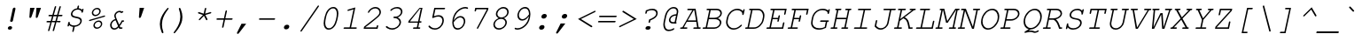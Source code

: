SplineFontDB: 1.0
FontName: TlwgTypewriter-Oblique
FullName: Tlwg Typewriter Mono Oblique
FamilyName: TlwgTypewriter
Weight: Medium
Copyright: Tlwg Typewriter, Free Thai Pseudo Monospace outline font. Copyright (C) 2003, 2004 Poonlap Veerathanabutr <poonlap@linux.thai.net>\n\nThis program is free software; you can redistribute it and/or modify it under the terms of the GNU General Public License as published by the Free Software Foundation; either version 1, or (at your option) any later version.\n\nThis program is distributed in the hope that it will be useful, but WITHOUT ANY WARRANTY; without even the implied warranty of MERCHANTABILITY or FITNESS FOR A PARTICULAR PURPOSE. See the GNU General Public License for more details.\n\nYou should have received a copy of the GNU General Public License along with this program; if not, write to the Free Software Foundation, Inc., 675 Mass Ave, Cambridge, MA 02139, USA.
Comments: 2003-11-25: Created. \nPfaEdit 1.0 (http://pfaedit.sf.net).\n\nTLWG is Thai Linux Working Group http://linux.thai.net\n\nThis font was derived from TlwgMono.Most characters have fixed width except some vowels and tone marks.\n
Version: 001.002: 2005-12-28
ItalicAngle: -12
UnderlinePosition: -100
UnderlineWidth: 50
Ascent: 800
Descent: 200
XUID: [1021 215 427847090 6073556]
FSType: 0
PfmFamily: 49
TTFWeight: 400
TTFWidth: 5
LineGap: 90
VLineGap: 0
Panose: 2 0 6 3 0 0 0 0 0 0
OS2TypoAscent: 0
OS2TypoAOffset: 1
OS2TypoDescent: 0
OS2TypoDOffset: 1
OS2TypoLinegap: 0
OS2WinAscent: 0
OS2WinAOffset: 1
OS2WinDescent: 0
OS2WinDOffset: 1
HheadAscent: 0
HheadAOffset: 1
HheadDescent: 0
HheadDOffset: 1
OS2Vendor: 'PfEd'
ScriptLang: 4
 1 thai 4 KUY  PAL  THA  dflt 
 1 latn 1 dflt 
 1 DFLT 1 dflt 
 1 thai 1 PAL  
ContextSub: glyph 0 3 ' RQD' 0 0 0 1
 String: 15 uni0E0D uni0E10
 BString: 0 
 FString: 0 
 1
  SeqLookup: 0 'ndsc'
EndFPST
ChainSub: coverage 0 0 'ccmp' 0 0 0 1
 2 0 0
  Coverage: 19 uni0E4B uni0E4B.low
  Coverage: 7 uni0E4D
 2
  SeqLookup: 0 'amni'
  SeqLookup: 1 'G007'
EndFPST
ChainSub: coverage 0 0 'ccmp' 0 0 0 1
 2 0 0
  Coverage: 19 uni0E4A uni0E4A.low
  Coverage: 7 uni0E4D
 2
  SeqLookup: 0 'amni'
  SeqLookup: 1 'G006'
EndFPST
ChainSub: coverage 0 0 'ccmp' 0 0 0 1
 2 0 0
  Coverage: 19 uni0E49 uni0E49.low
  Coverage: 7 uni0E4D
 2
  SeqLookup: 0 'amni'
  SeqLookup: 1 'G005'
EndFPST
ChainSub: coverage 0 0 'ccmp' 0 0 0 1
 2 0 0
  Coverage: 19 uni0E48 uni0E48.low
  Coverage: 7 uni0E4D
 2
  SeqLookup: 0 'amni'
  SeqLookup: 1 'G004'
EndFPST
ChainSub: coverage 0 0 'ccmp' 0 0 0 1
 1 0 1
  Coverage: 15 uni0E0D uni0E10
  FCoverage: 23 uni0E38 uni0E39 uni0E3A
 1
  SeqLookup: 0 'nds0'
EndFPST
ChainSub: coverage 0 0 'ccmp' 0 0 0 1
 1 2 0
  Coverage: 39 uni0E48 uni0E49 uni0E4A uni0E4B uni0E4C
  BCoverage: 23 uni0E38 uni0E39 uni0E3A
  BCoverage: 414 uni0E01 uni0E02 uni0E03 uni0E04 uni0E05 uni0E06 uni0E07 uni0E08 uni0E09 uni0E0A uni0E0B uni0E0C uni0E0D uni0E0E uni0E0F uni0E10 uni0E11 uni0E12 uni0E13 uni0E14 uni0E15 uni0E16 uni0E17 uni0E18 uni0E19 uni0E1A uni0E1B uni0E1C uni0E1D uni0E1E uni0E1F uni0E20 uni0E21 uni0E22 uni0E23 uni0E24 uni0E25 uni0E26 uni0E27 uni0E28 uni0E29 uni0E2A uni0E2B uni0E2C uni0E2D uni0E2E uni0E10.descless uni0E0D.descless dottedcircle
 1
  SeqLookup: 0 'loww'
EndFPST
ChainSub: coverage 0 0 'ccmp' 0 0 0 1
 1 1 0
  Coverage: 39 uni0E48 uni0E49 uni0E4A uni0E4B uni0E4C
  BCoverage: 414 uni0E01 uni0E02 uni0E03 uni0E04 uni0E05 uni0E06 uni0E07 uni0E08 uni0E09 uni0E0A uni0E0B uni0E0C uni0E0D uni0E0E uni0E0F uni0E10 uni0E11 uni0E12 uni0E13 uni0E14 uni0E15 uni0E16 uni0E17 uni0E18 uni0E19 uni0E1A uni0E1B uni0E1C uni0E1D uni0E1E uni0E1F uni0E20 uni0E21 uni0E22 uni0E23 uni0E24 uni0E25 uni0E26 uni0E27 uni0E28 uni0E29 uni0E2A uni0E2B uni0E2C uni0E2D uni0E2E uni0E10.descless uni0E0D.descless dottedcircle
 1
  SeqLookup: 0 'loww'
EndFPST
ChainSub: coverage 0 0 'ccmp' 0 0 0 1
 1 1 0
  Coverage: 7 uni0E4D
  BCoverage: 39 uni0E31 uni0E34 uni0E35 uni0E36 uni0E37
 1
  SeqLookup: 0 'high'
EndFPST
GenTags: 9 sb'ndsc' sb'loww' sb'nds0' sb'amni' sb'G004' sb'G005' sb'G006' sb'G007' sb'high'
TtfTable: cvt  4
!$MDh
EndTtf
LangName: 1033 "" "" "" "" "" "" "" "" "" "" "" "" "" "" "" "" "" "" "" "A quick brown fox jumps over the lazy dog." 
LangName: 1054 "Tlwg Typewriter, Free Thai monospace outline font. Copyright (C) 2003 Poonlap Veerathanabutr <poonlap@linux.thai.net> http://linux.thai.net/Members/poonlap+AAoACgAA-This program is free software; you can redistribute it and/or modify it under the terms of the GNU General Public License as published by the Free Software Foundation; either version 1, or (at your option) any later version.+AAoACgAA-This program is distributed in the hope that it will be useful, but WITHOUT ANY WARRANTY; without even the implied warranty of MERCHANTABILITY or FITNESS FOR A PARTICULAR PURPOSE. See the GNU General Public License for more details.+AAoACgAA-You should have received a copy of the GNU General Public License along with this program; if not, write to the Free Software Foundation, Inc., 675 Mass Ave, Cambridge, MA 02139, USA." "TlwgTypewriter" "" "" "Tlwg Typewriter" "" "" "" "" "" "" "" "" "" "" "" "" "" "" "+DkAOFA5HDgEOAQ4VDjEODQ4NDjkOQA4dDkkOMg5EDgIOSQ4EDjgOEw4bDjkOSA4tDiIOOQ5IDhcONQ5IDhoOSQ4yDhkOIw40DiEOGQ4zDkkA" 
Encoding: Custom
UnicodeInterp: none
DisplaySize: -48
AntiAlias: 1
FitToEm: 1
WinInfo: 216 12 9
AnchorClass: "AboveBase" mark 0 0 1 0 "BelowBase" mark 0 0 2 0 "AboveMark" mkmk 0 0 3 1 
BeginChars: 326 326
StartChar: mu
Encoding: 116 181 0
Width: 600
Flags: W
HStem: -16 40<252 278> 377 40<148 204 443 518>
Fore
168 16 m 1
 128 -173 l 2
 124 -191 115 -200 101 -200 c 0
 90.9255 -200 85.6555 -194.595 85.6555 -183.785 c 0
 85.6555 -180.646 86.0999 -177.051 87 -173 c 2
 204 377 l 1
 150 377 l 2
 133.976 377 126.669 382.548 126.669 392.937 c 0
 126.669 394.218 126.78 395.573 127 397 c 0
 130 411 141 417 159 417 c 2
 254 417 l 1
 189 115 l 2
 187.446 107.373 186.691 100.085 186.691 93.1928 c 0
 186.691 51.2863 214.627 24 261 24 c 0
 329 24 395 54 463 115 c 1
 519 377 l 1
 445 377 l 2
 428.073 377 420.671 382.556 420.671 392.96 c 0
 420.671 394.234 420.782 395.581 421 397 c 0
 424 411 435 417 454 417 c 2
 569 417 l 1
 489 40 l 1
 523 40 l 2
 538.32 40 545.672 35.6537 545.672 25.728 c 0
 545.672 23.9916 545.447 22.0845 545 20 c 0
 542 7 532 0 514 0 c 2
 439 0 l 1
 452 59 l 1
 389 10 320 -16 255 -16 c 0
 214 -16 190 -8 168 16 c 1
EndSplineSet
EndChar
StartChar: uni0E31
Encoding: 239 3633 1
Width: 0
Flags: HW
HStem: 635 29<-120 -110>
AnchorPoint: "AboveMark" 18 700 basemark 0
AnchorPoint: "AboveBase" 6 500 mark 0
Fore
-118 635 m 0
 -140 635 -162 617 -167 595 c 128
 -167.459 592.475 -167.681 590.029 -167.681 587.677 c 0
 -167.681 569.538 -154.475 557 -135 557 c 128
 -113 557 -91 573 -87 595 c 128
 -86.3149 598.014 -85.9865 600.953 -85.9865 603.782 c 0
 -85.9865 621.595 -99.0143 635 -118 635 c 0
-112 664 m 16
 -79 664 -70 655 -56 635 c 16
 -46.9725 621.459 -43.3568 609.828 -43.3568 595.796 c 0
 -43.3568 584.958 -45.5137 572.688 -49 557 c 1
 10 563 61 631 92 660 c 9
 127 611 l 17
 76 557 47 533 -15 510 c 16
 -46.5284 498.103 -71.687 492.575 -97.4227 492.575 c 0
 -114.949 492.575 -132.744 495.138 -153 500 c 0
 -184.929 507.982 -214.498 527.764 -214.498 560.74 c 0
 -214.498 564.945 -214.018 569.364 -213 574 c 8
 -203 621 -159 664 -112 664 c 16
EndSplineSet
EndChar
StartChar: uni0E34
Encoding: 242 3636 2
Width: 0
Flags: HW
HStem: 500 55<-272 -4> 607 59<-153 -134>
AnchorPoint: "AboveMark" 8 700 basemark 0
AnchorPoint: "AboveBase" 6 500 mark 0
Fore
-149 607 m 16
 -191 607 -254 603 -272 555 c 9
 -52 555 l 17
 -58 593 -102 607 -149 607 c 16
-136 666 m 0
 -51.0548 666 2.68063 639.645 2.68062 556.901 c 0
 2.68062 540.288 0.514518 521.402 -4 500 c 9
 -344 500 l 17
 -319 614 -248 666 -136 666 c 0
EndSplineSet
EndChar
StartChar: uni0E35
Encoding: 243 3637 3
Width: 0
Flags: HW
HStem: 500 55<-309 -9> 612 56<-235 -215>
AnchorPoint: "AboveMark" 5 700 basemark 0
AnchorPoint: "AboveBase" 6 500 mark 0
Fore
-227 612 m 24
 -262 612 -290 598 -309 555 c 9
 -149 555 l 17
 -153 585 -186 612 -227 612 c 24
-217 668 m 0
 -127 668 -88 621 -54 555 c 9
 -31 665 l 29
 26 665 l 25
 -9 500 l 25
 -394 500 l 17
 -371 608 -325 668 -217 668 c 0
EndSplineSet
EndChar
StartChar: uni0E37
Encoding: 245 3639 4
Width: 0
Flags: HW
HStem: 500 60<-311 2>
AnchorPoint: "AboveMark" -26 700 basemark 0
AnchorPoint: "AboveBase" 6 500 mark 0
Fore
-255 614 m 8
 -283 611 -303 596 -311 560 c 9
 -196 560 l 17
 -203.484 588.067 -217.971 614.383 -248.467 614.383 c 0
 -250.568 614.383 -252.744 614.258 -255 614 c 8
-242 668 m 16
 -182 668 -148 620 -127 560 c 9
 -105 665 l 25
 -55 665 l 25
 -77 560 l 25
 -35 560 l 25
 -13 665 l 25
 37 665 l 25
 2 500 l 25
 -383 500 l 17
 -360 606 -319 668 -242 668 c 16
EndSplineSet
EndChar
StartChar: uni0E47
Encoding: 261 3655 5
Width: 0
Flags: HW
HStem: 500 22<-88 -81> 563 19<-76 -67> 640 41<-156 -133>
AnchorPoint: "AboveBase" -43 500 mark 0
AnchorPoint: "AboveMark" -196 500 mark 0
Fore
-72 563 m 0
 -84 563 -96 555 -99 543 c 128
 -101 531 -93 522 -81 522 c 0
 -70 522 -58 531 -56 543 c 128
 -53 555 -61 563 -72 563 c 0
-246 552 m 9
 -185 585 l 1
 -133 554 l 9
 -109 554 l 17
 -106 571 -86 582 -69 582 c 24
 -50 582 -38 571 -37 552 c 24
 -35 534 -47 521 -64 509 c 16
 -72 503 -86 500 -86 500 c 2
 -145 500 l 9
 -192 542 l 25
 -257 500 l 17
 -301 523 -340 528 -328 585 c 8
 -312 658 -212 681 -146 681 c 8
 -92 681 -5 729 -5 729 c 9
 5 695 l 17
 5 695 -87 640 -149 640 c 0
 -198 640 -260 629 -270 583 c 0
 -275 561 -246 552 -246 552 c 9
EndSplineSet
EndChar
StartChar: uni0E48
Encoding: 262 3656 6
Width: 0
Flags: HW
AnchorPoint: "AboveMark" 8 700 mark 0
Fore
15 865 m 1
 72 865 l 1
 37 701 l 5
 -20 701 l 1
 15 865 l 1
EndSplineSet
Substitution: 0 65534 'loww' uni0E48.low
Substitution: 0 65534 'amni' uni0E4D
EndChar
StartChar: uni0E49
Encoding: 263 3657 7
Width: 0
Flags: HW
HStem: 855 32<-50 -39>
AnchorPoint: "AboveMark" 8 700 mark 0
Fore
-49 855 m 0
 -67 855 -85 840 -89 822 c 0
 -89.5212 819.654 -89.7708 817.36 -89.7708 815.143 c 0
 -89.7708 800.346 -78.6545 789 -63 789 c 128
 -45 789 -27 804 -23 822 c 128
 -22.4788 824.346 -22.2292 826.64 -22.2292 828.857 c 0
 -22.2292 843.654 -33.3455 855 -49 855 c 0
-39 887 m 24
 -6 887 13 863 15 835 c 0
 15.2166 832.834 15.3185 830.725 15.3185 828.664 c 0
 15.3185 802.193 -1.50548 783.761 -8 755 c 1
 -2.09695 754.016 3.96742 753.463 10.1711 753.463 c 0
 41.8007 753.463 77.0509 767.855 113 813 c 9
 173 813 l 17
 141 761 131 755 95 728 c 0
 60.4754 703.066 11.2354 698.569 -40.9597 698.569 c 0
 -70.4031 698.569 -100.787 700 -130 700 c 9
 -119 754 l 17
 -63 754 l 1
 -63 754 -111.782 782.747 -111.782 815.849 c 0
 -111.782 818.213 -111.533 820.6 -111 823 c 8
 -104 857 -73 887 -39 887 c 24
EndSplineSet
Substitution: 0 65534 'loww' uni0E49.low
Substitution: 0 65534 'amni' uni0E4D
EndChar
StartChar: uni0E4B
Encoding: 265 3659 8
Width: 0
Flags: HW
HStem: 755 53<-49 -10 62 100>
AnchorPoint: "AboveMark" 8 700 mark 0
Fore
-10 755 m 1
 -60 755 l 1
 -48 808 l 1
 2 808 l 1
 14 866 l 1
 74 866 l 1
 62 808 l 1
 112 808 l 1
 100 755 l 1
 50 755 l 1
 39 700 l 5
 -21 700 l 1
 -10 755 l 1
EndSplineSet
Substitution: 0 65534 'loww' uni0E4B.low
Substitution: 0 65534 'amni' uni0E4D
EndChar
StartChar: uni0E4C
Encoding: 266 3660 9
Width: 0
Flags: HW
AnchorPoint: "AboveMark" -5 700 mark 0
Fore
14 789 m 0
 -6 789 -26 773 -30 753 c 128
 -30.5167 750.417 -30.7664 747.9 -30.7664 745.476 c 0
 -30.7664 729.133 -19.4166 717 -2 717 c 128
 18 717 38 733 42 753 c 132
 42.5167 755.583 42.7664 758.1 42.7664 760.524 c 0
 42.7664 776.867 31.4166 789 14 789 c 0
72 771 m 1
 72 771 72.2992 767.909 72.2992 763.237 c 0
 72.2992 753.116 70.8947 735.579 62 726 c 0
 42.8902 706.155 20.539 696.034 -2.27403 696.034 c 0
 -10.4994 696.034 -18.7848 697.35 -27 700 c 0
 -48.8446 707.282 -64.798 724.382 -64.798 746.534 c 0
 -64.798 751.762 -63.9094 757.272 -62 763 c 8
 -50 798 -14 804 20 820 c 16
 67 841 98 854 147 876 c 25
 165 815 l 25
 72 771 l 1
EndSplineSet
Substitution: 0 65534 'loww' uni0E4C.low
EndChar
StartChar: uni0E4D
Encoding: 267 3661 10
Width: 0
Flags: HW
HStem: 500 41<-111.077 -68> 621 47<-78 -34.8905>
VStem: -159.879 45.198<546.217 574.803> -32.9865 44.6643<588.367 618.207>
AnchorPoint: "AboveMark" -48 700 basemark 0
AnchorPoint: "AboveBase" 6 500 mark 0
Fore
-65 621 m 0
 -87 621 -109 603 -114 581 c 0
 -114.459 578.475 -114.681 576.003 -114.681 573.604 c 0
 -114.681 555.105 -101.475 541 -82 541 c 0
 -60 541 -38 559 -34 581 c 0
 -33.3149 584.014 -32.9865 586.953 -32.9865 589.782 c 0
 -32.9865 607.595 -46.0143 621 -65 621 c 0
-55 668 m 0
 -14.7811 668 11.6778 637.422 11.6778 598.992 c 0
 11.6778 593.468 11.1311 587.781 10 582 c 0
 -0 536 -45 500 -91 500 c 0
 -131.155 500 -159.879 527.432 -159.879 565.002 c 0
 -159.879 570.471 -159.271 576.155 -158 582 c 0
 -149 628 -101 668 -55 668 c 0
EndSplineSet
Substitution: 0 65534 'high' uni0E4D.high
Substitution: 0 65534 'G007' uni0E4B
Substitution: 0 65534 'G006' uni0E4A
Substitution: 0 65534 'G005' uni0E49
Substitution: 0 65534 'G004' uni0E48
EndChar
StartChar: space
Encoding: 0 32 11
Width: 600
Flags: W
EndChar
StartChar: exclam
Encoding: 1 33 12
Width: 600
Flags: W
HStem: -15 100<301 313>
VStem: 381 80<563 579>
Fore
458 563 m 1
 388 237 l 1
 384 217 357 209 343 209 c 0
 331.018 209 310.539 216.646 310.539 232.722 c 0
 310.539 234.087 310.687 235.513 311 237 c 1
 381 563 l 1
 381 570 383 575 384 579 c 0
 389 601 408 618 431 618 c 0
 449.83 618 462.067 605.546 462.067 588.162 c 0
 462.067 585.236 461.72 582.17 461 579 c 0
 461 577 460 571 458 563 c 1
311 85 m 2
 324 85 l 2
 350.27 85 368.105 68.1304 368.105 45.1346 c 0
 368.105 41.8696 367.746 38.4812 367 35 c 128
 361 7 333 -15 303 -15 c 2
 290 -15 l 2
 263.73 -15 245.895 1.86963 245.895 24.8654 c 0
 245.895 28.1304 246.254 31.5188 247 35 c 128
 253 63 281 85 311 85 c 2
EndSplineSet
EndChar
StartChar: quotedbl
Encoding: 2 34 13
Width: 600
Flags: W
HStem: 584 20G<274 402 454 582>
Fore
274 604 m 1
 402 604 l 1
 315 351 l 1
 306 326 295 315 277 315 c 128
 261.68 315 254.328 322.968 254.328 340.754 c 0
 254.328 343.866 254.553 347.278 255 351 c 1
 274 604 l 1
454 604 m 1
 582 604 l 1
 495 351 l 1
 486 326 475 315 457 315 c 128
 441.68 315 434.328 322.968 434.328 340.754 c 0
 434.328 343.866 434.553 347.278 435 351 c 1
 454 604 l 1
EndSplineSet
EndChar
StartChar: numbersign
Encoding: 3 35 14
Width: 600
Flags: W
HStem: 189 41<157 246 298 377 430 512> 189 208<223 377 345 501> 356 41<213 293 345 425 476 567>
Fore
466 356 m 1x20
 430 230 l 1
 510 230 l 2
 526.024 230 533.331 224.452 533.331 214.063 c 0
 533.331 212.782 533.22 211.427 533 210 c 0
 530 196 519 189 501 189 c 2xa0
 418 189 l 1x40
 354 -36 l 1
 350 -54 341 -62 328 -62 c 0
 318.583 -62 311.364 -53.9379 311.364 -45.3431 c 0
 311.364 -43.8986 311.568 -42.4389 312 -41 c 1
 377 189 l 1x80
 286 189 l 1x40
 223 -36 l 1
 218 -54 210 -62 197 -62 c 0
 187.262 -62 180.659 -54.9473 180.659 -45.0041 c 0
 180.659 -43.715 180.77 -42.3772 181 -41 c 2
 183 -33 l 1
 246 189 l 1
 159 189 l 2
 143.68 189 136.328 194.071 136.328 204.212 c 0
 136.328 205.986 136.553 207.916 137 210 c 0
 139 223 150 230 168 230 c 2
 257 230 l 1
 293 356 l 1
 215 356 l 2xa0
 199.47 356 191.384 361.211 191.384 371.632 c 0
 191.384 373.29 191.588 375.079 192 377 c 0
 195 390 205 397 223 397 c 2
 304 397 l 1
 368 622 l 1
 373 639 382 647 395 647 c 0
 405.169 647 410.062 640.668 410.062 631.071 c 0
 410.062 627.456 409.368 623.378 408 619 c 1
 345 397 l 1
 436 397 l 1
 500 622 l 1
 505 639 513 647 526 647 c 0
 536.603 647 541.47 640.69 541.47 630.244 c 0
 541.47 626.897 540.971 623.125 540 619 c 1
 476 397 l 1x40
 565 397 l 2
 580.53 397 588.616 391.789 588.616 382.01 c 0
 588.616 380.455 588.412 378.784 588 377 c 0
 585 363 575 356 557 356 c 2
 466 356 l 1x20
425 356 m 1
 334 356 l 1
 298 230 l 1
 389 230 l 1
 425 356 l 1
EndSplineSet
EndChar
StartChar: dollar
Encoding: 4 36 15
Width: 600
Flags: W
HStem: 65 133<148 176> 449 114<541 566> 538 117<416 440>
Fore
402 576 m 1xa0
 413 628 l 2
 417 646 426 655 440 655 c 0xa0
 450.075 655 455.345 649.595 455.345 638.785 c 0
 455.345 635.646 454.9 632.051 454 628 c 2
 443 576 l 1
 488 572 508 562 539 534 c 1
 544 553 553 563 566 563 c 0
 576.603 563 581.47 557.838 581.47 547.513 c 0
 581.47 544.205 580.971 540.368 580 536 c 2
 567 476 l 2
 563 458 554 449 541 449 c 128xc0
 529.252 449 524.854 453.9 524.854 466.653 c 0
 524.854 468.011 524.904 469.459 525 471 c 0
 525.084 472.012 525.126 473.019 525.126 474.022 c 0
 525.126 508.718 475.286 538 416 538 c 0
 347 538 281 491 269 434 c 0
 267.745 427.823 267.143 422.112 267.143 416.821 c 0
 267.143 367.298 319.949 354.649 385 342 c 0
 454 328 478 320 502 301 c 0
 522.523 285.037 533.224 260.408 533.224 230.625 c 0
 533.224 221.226 532.159 211.314 530 201 c 0
 513 122 437 65 332 54 c 1
 307 -65 l 2
 303 -83 294 -92 281 -92 c 0
 270.111 -92 264.667 -86.5556 264.667 -75.6667 c 0
 264.667 -72.5555 265.111 -69 266 -65 c 2
 291 54 l 1
 246 56 197 79 177 108 c 1
 174 92 l 2
 170 74 161 65 148 65 c 0
 137.111 65 131.667 70.4444 131.667 81.3333 c 0
 131.667 84.4445 132.111 88 133 92 c 2
 149 171 l 2
 153 189 162 198 176 198 c 0
 186.917 198 191.487 193.064 191.487 180.822 c 0
 191.487 178.486 191.32 175.884 191 173 c 0
 190.802 171.294 190.704 169.598 190.704 167.913 c 0
 190.704 127.123 247.935 93 319 93 c 0
 404 93 475 138 489 201 c 0
 490.621 208.672 491.401 215.69 491.401 222.127 c 0
 491.401 275.253 438.247 288.729 366 303 c 0
 305 315 278 325 255 341 c 1
 236.233 356.639 225.415 382.062 225.415 410.575 c 0
 225.415 418.525 226.256 426.715 228 435 c 0
 244 507 316 566 402 576 c 1xa0
EndSplineSet
EndChar
StartChar: percent
Encoding: 5 37 16
Width: 600
Flags: W
HStem: -12 38<357 370> 198 38<401 413> 363 38<312 330> 573 38<357 371>
Fore
411 236 m 0
 470.583 236 510.033 194.988 510.033 138.077 c 0
 510.033 129.082 509.047 119.69 507 110 c 0
 493 44 425 -12 359 -12 c 0
 300.143 -12 260.015 29.9536 260.015 85.3293 c 0
 260.015 93.9313 260.983 102.857 263 112 c 128
 277 180 344 236 411 236 c 0
403 198 m 0
 357 198 311 160 301 112 c 0
 299.702 105.897 299.077 99.9292 299.077 94.164 c 0
 299.077 55.5295 327.103 26 368 26 c 0
 414 26 460 65 470 111 c 0
 471.327 117.503 471.967 123.813 471.967 129.866 c 0
 471.967 169.417 444.629 198 403 198 c 0
367 611 m 0
 426.583 611 466.033 569.988 466.033 513.721 c 0
 466.033 504.828 465.047 495.554 463 486 c 0
 449 419 381 363 315 363 c 0
 256.143 363 216.015 404.954 216.015 460.329 c 0
 216.015 468.931 216.983 477.857 219 487 c 128
 233 555 300 611 367 611 c 0
359 573 m 0
 313 573 267 534 257 487 c 128
 255.67 480.751 255.03 474.643 255.03 468.749 c 0
 255.03 430.318 282.249 401 323 401 c 0
 368 401 416 440 425 486 c 0
 426.571 493 427.327 499.776 427.327 506.248 c 0
 427.327 545.082 400.143 573 359 573 c 0
568 344 m 2
 163 222 l 2
 158 220 153 219 151 219 c 0
 144.178 219 137.355 225.545 137.355 233.675 c 0
 137.355 235.078 137.558 236.528 138 238 c 128
 140 248 146 254 160 258 c 2
 565 380 l 2
 569 381 573 382 577 382 c 0
 584.827 382 590.385 375.193 590.385 366.841 c 0
 590.385 365.589 590.261 364.303 590 363 c 0
 588 354 582 348 568 344 c 2
EndSplineSet
EndChar
StartChar: ampersand
Encoding: 6 38 17
Width: 600
Flags: W
HStem: -16 41<242 260> 0 41<421 462> 208 41<461 506> 478 41<386 405>
Fore
393 0 m 1x70
 372 48 l 1
 333 5 293 -16 247 -16 c 0xb0
 179.47 -16 131.429 38.7171 131.429 108.566 c 0
 131.429 119.396 132.584 130.59 135 142 c 0
 150 211 204 266 277 287 c 1
 255.724 340.557 248.442 360.743 248.442 379.148 c 0
 248.442 385.829 249.402 392.276 251 400 c 0
 265 465 332 519 399 519 c 0
 422 519 441 513 461 499 c 1
 469 503 481 510 489 510 c 0
 497.844 510 504.342 502.178 504.342 492.76 c 0
 504.342 491.529 504.231 490.271 504 489 c 0
 502 480 497 475 483 468 c 2
 448 452 l 1
 431 470 414 478 391 478 c 0
 348 478 301 440 292 398 c 0
 290.844 392.681 290.222 387.254 290.222 381.412 c 0
 290.222 361.992 297.088 337.974 314 298 c 2
 388 121 l 1
 416 158 441 201 461 249 c 1
 504 249 l 2
 520.024 249 527.331 243.452 527.331 233.063 c 0
 527.331 231.782 527.22 230.427 527 229 c 0
 524 215 513 208 495 208 c 2
 483 208 l 1
 458 156 429 110 403 82 c 1
 422 41 l 1
 460 41 l 2
 475.32 41 482.672 35.9293 482.672 26.4044 c 0
 482.672 24.7382 482.447 22.9356 482 21 c 0
 479 7 469 0 451 0 c 2
 393 0 l 1x70
356 86 m 1
 286 251 l 1
 231 239 188 197 176 142 c 0
 174.199 133.273 173.339 124.718 173.339 116.456 c 0
 173.339 65.0753 206.619 25 254 25 c 0
 289 25 326 47 356 86 c 1
EndSplineSet
EndChar
StartChar: quotesingle
Encoding: 7 39 18
Width: 600
Flags: W
HStem: 584 20G<364 492>
Fore
364 604 m 1
 492 604 l 1
 405 351 l 1
 396 326 385 315 367 315 c 128
 351.68 315 344.328 322.968 344.328 340.754 c 0
 344.328 343.866 344.553 347.278 345 351 c 1
 364 604 l 1
EndSplineSet
EndChar
StartChar: parenleft
Encoding: 8 40 19
Width: 600
Flags: W
HStem: 584 20G<561 570.869>
Fore
566 604 m 0
 575.738 604 582.341 596.947 582.341 587.698 c 0
 582.341 586.499 582.23 585.263 582 584 c 0
 581 580 580 578 577 573 c 0
 482 451 429 347 406 240 c 0
 397.942 202.513 393.935 165.64 393.935 128.219 c 0
 393.935 58.8294 407.714 -12.4427 435 -93 c 0
 435.707 -96.5355 436.414 -98.5711 436.414 -100.874 c 0
 436.414 -101.828 436.293 -102.828 436 -104 c 0
 434 -115 422 -124 411 -124 c 0
 401 -124 394 -114 379 -77 c 0
 349.667 -1.66667 335 69.6667 335 139.37 c 0
 335 174.222 338.667 208.667 346 243 c 0
 367 343 431 460 525 570 c 0
 548 597 556 604 566 604 c 0
EndSplineSet
EndChar
StartChar: parenright
Encoding: 9 41 20
Width: 600
Flags: W
HStem: 584 20G<290.5 301>
Fore
296 604 m 0
 306 604 313 595 328 557 c 0
 357.773 482.899 372.225 411.862 372.225 342.441 c 0
 372.225 306.936 368.444 271.853 361 237 c 0
 340 137 276 20 182 -90 c 0
 159 -117 151 -124 141 -124 c 0
 131.262 -124 124.659 -116.947 124.659 -107.698 c 0
 124.659 -106.499 124.77 -105.262 125 -104 c 0
 126 -100 127 -98 130 -93 c 0
 225 29 278 133 301 240 c 0
 309.175 278.386 313.307 315.762 313.307 353.608 c 0
 313.307 422.244 299.717 492.428 272 573 c 0
 271.293 576.536 270.586 578.571 270.586 580.874 c 0
 270.586 581.828 270.707 582.828 271 584 c 0
 273 595 285 604 296 604 c 0
EndSplineSet
EndChar
StartChar: asterisk
Encoding: 10 42 21
Width: 600
Flags: W
HStem: 584 20G<421 433.281>
Fore
372 438 m 1
 402 577 l 2
 405 595 414 604 428 604 c 0
 438.562 604 443.844 598.059 443.844 586.176 c 0
 443.844 583.434 443.562 580.375 443 577 c 2
 413 438 l 1
 555 481 l 2
 561 483 568 484 571 484 c 0
 579.844 484 586.342 476.178 586.342 467.451 c 0
 586.342 466.311 586.231 465.156 586 464 c 0
 583 453 576 447 560 442 c 2
 418 400 l 1
 475 288 l 1
 477.25 282.75 478.375 278.062 478.375 273.938 c 0
 478.375 272.562 478.25 271.25 478 270 c 0
 476 259 465 250 454 250 c 0
 446 250 443 253 437 264 c 2
 379 376 l 1
 274 264 l 2
 264 254 258 250 250 250 c 0
 240.732 250 234.303 256.389 234.303 265.579 c 0
 234.303 267.296 234.528 269.111 235 271 c 0
 236 276 237 278 246 288 c 2
 351 400 l 1
 227 442 l 1
 218.044 444.687 210.691 448.978 210.691 459.185 c 0
 210.691 460.374 210.791 461.643 211 463 c 0
 214 474 225 483 236 483 c 0
 240 483 241 482 248 480 c 2
 372 438 l 1
EndSplineSet
EndChar
StartChar: plus
Encoding: 11 43 22
Width: 600
Flags: W
HStem: 261 41<152 333 384 566>
Fore
375 261 m 1
 333 59 l 2
 329 41 320 32 307 32 c 0
 296.111 32 290.667 37.4444 290.667 48.3333 c 0
 290.667 51.4444 291.111 55 292 59 c 2
 334 261 l 1
 154 261 l 2
 138.68 261 131.328 266.071 131.328 276.212 c 0
 131.328 277.986 131.553 279.916 132 282 c 0
 135 295 145 302 163 302 c 2
 343 302 l 1
 386 503 l 2
 390 521 399 530 413 530 c 0
 423.075 530 428.345 524.595 428.345 513.785 c 0
 428.345 510.646 427.9 507.051 427 503 c 2
 384 302 l 1
 564 302 l 2
 580.409 302 588.614 296.779 588.614 286.981 c 0
 588.614 285.434 588.409 283.773 588 282 c 0
 585 268 574 261 555 261 c 2
 375 261 l 1
EndSplineSet
EndChar
StartChar: comma
Encoding: 12 44 23
Width: 600
Flags: W
Fore
238 145 m 1
 371 145 l 1
 169 -120 l 2
 155 -139 146 -145 133 -145 c 0
 118.907 -145 109.469 -134.915 109.469 -121.577 c 0
 109.469 -119.772 109.642 -117.907 110 -116 c 0
 111 -112 113 -109 115 -105 c 2
 238 145 l 1
EndSplineSet
EndChar
StartChar: hyphen
Encoding: 13 45 24
Width: 600
Flags: W
HStem: 258 41<152 567>
Fore
556 258 m 2
 154 258 l 2
 138.47 258 130.384 263.211 130.384 273.632 c 0
 130.384 275.29 130.588 277.079 131 279 c 0
 134 292 145 299 163 299 c 2
 565 299 l 2
 580.32 299 587.672 293.929 587.672 284.404 c 0
 587.672 282.738 587.447 280.936 587 279 c 0
 584 265 574 258 556 258 c 2
EndSplineSet
EndChar
StartChar: period
Encoding: 14 46 25
Width: 600
Flags: W
Fore
320 116 m 2
 330 116 l 2
 363.951 116 386.535 94.7801 386.535 64.8754 c 0
 386.535 60.4286 386.036 55.7897 385 51 c 0
 377 13 341 -15 302 -15 c 2
 292 -15 l 2
 258.049 -15 235.465 6.9778 235.465 37.0787 c 0
 235.465 41.5547 235.964 46.2103 237 51 c 128
 245 88 281 116 320 116 c 2
EndSplineSet
EndChar
StartChar: slash
Encoding: 15 47 26
Width: 600
Flags: W
Fore
617 633 m 2
 142 -63 l 2
 132 -77 126 -81 116 -81 c 128
 107.044 -81 99.6915 -73.7804 99.6915 -65.0889 c 0
 99.6915 -64.0762 99.7913 -63.0436 100 -62 c 0
 101 -58 103 -53 108 -46 c 1
 583 650 l 2
 593 664 599 668 609 668 c 128
 617.956 668 625.309 660.78 625.309 652.089 c 0
 625.309 651.076 625.209 650.044 625 649 c 0
 624 645 622 641 617 633 c 2
EndSplineSet
EndChar
StartChar: zero
Encoding: 16 48 27
Width: 600
Flags: W
HStem: -15 41<295 315> 577 41<413 433>
Fore
562 351 m 2
 540 251 l 2
 507 93 408 -15 297 -15 c 128
 208.007 -15 156.295 54.4211 156.295 163.373 c 0
 156.295 190.315 159.457 219.675 166 251 c 2
 188 351 l 2
 221 510 320 618 431 618 c 128
 519.993 618 571.705 548.579 571.705 439.112 c 0
 571.705 412.042 568.543 382.523 562 351 c 2
228 346 m 2
 209 257 l 2
 203.433 231.549 200.712 205.465 200.712 180.384 c 0
 200.712 142.395 206.953 106.707 219 79 c 0
 234 45 264 26 306 26 c 128
 348 26 386 45 415 79 c 0
 455 125 487 193 501 257 c 2
 520 346 l 2
 525.154 371.371 527.793 397.371 527.793 422.38 c 0
 527.793 460.457 521.675 496.236 509 524 c 0
 495 558 465 577 423 577 c 128
 381 577 343 558 313 524 c 0
 274 478 241 410 228 346 c 2
EndSplineSet
EndChar
StartChar: one
Encoding: 17 49 28
Width: 600
Flags: W
HStem: 0 41<139 289 330 471>
Fore
451 612 m 1
 330 41 l 1
 469 41 l 2
 484.32 41 491.672 35.9293 491.672 26.4044 c 0
 491.672 24.7382 491.447 22.9356 491 21 c 0
 488 7 478 0 460 0 c 2
 141 0 l 2
 125.286 0 116.431 5.3347 116.431 16.0041 c 0
 116.431 17.5565 116.619 19.2218 117 21 c 0
 120 34 131 41 150 41 c 2
 289 41 l 1
 398 557 l 1
 257 515 l 2
 253 514 245 512 243 512 c 0
 234.945 512 227.69 520.011 227.69 528.863 c 0
 227.69 529.901 227.79 530.95 228 532 c 0
 230 543 237 549 254 554 c 2
 451 612 l 1
EndSplineSet
EndChar
StartChar: two
Encoding: 18 50 29
Width: 600
Flags: W
HStem: 0 41<132 478> 0 104<476 480> 577 41<403 423>
Fore
132 41 m 1xa0
 446 41 l 1xa0
 453 77 l 2
 457 95 466 104 480 104 c 0x60
 490.075 104 495.345 98.5949 495.345 87.7846 c 0
 495.345 84.6455 494.9 81.0506 494 77 c 2
 478 0 l 1xa0
 84 0 l 1x60
 97 60 l 1
 380 282 l 2
 493 374 518 402 528 447 c 0
 529.696 454.8 530.51 462.498 530.51 470.018 c 0
 530.51 529.012 480.408 577 413 577 c 0
 345 577 273 532 244 472 c 0
 237 458 230 452 219 452 c 0
 210.156 452 203.658 459.04 203.658 466.894 c 0
 203.658 467.92 203.769 468.96 204 470 c 0
 208 488 227 518 251 542 c 0
 298 590 360 618 421 618 c 0
 508.007 618 572.155 554.153 572.155 476.145 c 0
 572.155 466.29 571.131 456.208 569 446 c 0
 556 387 530 358 380 237 c 0
 275 151 200 92 132 44 c 1
 132 41 l 1xa0
EndSplineSet
EndChar
StartChar: three
Encoding: 19 51 30
Width: 600
Flags: W
HStem: -15 41<275 303> 312 41<343 356> 577 41<413 434>
Fore
444 328 m 1
 504.467 300.747 538.097 253.186 538.097 197.671 c 0
 538.097 188 537.077 178.088 535 168 c 0
 513 67 402 -15 287 -15 c 0
 238 -15 194 -2 148 26 c 0
 121.36 41.0959 110.491 53.0376 110.491 64.6261 c 0
 110.491 66.0878 110.664 67.5439 111 69 c 0
 113 79 124 88 134 88 c 0
 140 88 143 86 149 81 c 0
 189 45 241 26 297 26 c 0
 388 26 477 91 494 168 c 0
 495.575 175.676 496.336 183.236 496.336 190.628 c 0
 496.336 258.351 432.454 312 345 312 c 0
 329.68 312 322.328 317.071 322.328 327.212 c 0
 322.328 328.986 322.553 330.916 323 333 c 0
 326 346 337 353 354 353 c 0
 404 353 420 354 443 364 c 0
 489 382 525 421 534 463 c 0
 535.631 470.574 536.421 477.93 536.421 485.017 c 0
 536.421 538.753 491.028 577 423 577 c 0
 367 577 313 557 277 523 c 0
 265 511 261 509 253 509 c 0
 243.262 509 236.659 516.053 236.659 524.609 c 0
 236.659 525.718 236.77 526.852 237 528 c 128
 239 538 257 556 282 572 c 0
 327 602 380 618 432 618 c 0
 520.397 618 579.1 565.646 579.1 493.404 c 0
 579.1 483.921 578.089 474.095 576 464 c 0
 564 407 514 355 449 330 c 0
 448 330 446 329 444 328 c 1
EndSplineSet
EndChar
StartChar: four
Encoding: 20 52 31
Width: 600
Flags: W
HStem: 0 41<298 385 426 462> 0 210<189 451> 169 41<189 412 462 498> 543 20G<472 496> 584 20G<461 545>
Fore
412 169 m 1xb8
 141 169 l 1
 151 216 l 1
 461 604 l 1
 545 604 l 1
 462 210 l 1
 496 210 l 2
 511.32 210 518.672 204.929 518.672 194.788 c 0
 518.672 193.014 518.447 191.084 518 189 c 0
 515 176 505 169 487 169 c 2
 453 169 l 1
 426 41 l 1
 460 41 l 2
 475.32 41 482.672 35.9293 482.672 26.4044 c 0
 482.672 24.7382 482.447 22.9356 482 21 c 0
 479 7 469 0 451 0 c 2
 300 0 l 2
 284.47 0 276.384 5.21073 276.384 15.6322 c 0
 276.384 17.2897 276.588 19.0789 277 21 c 0
 280 34 291 41 309 41 c 2
 385 41 l 1
 412 169 l 1xb8
421 210 m 1x58
 496 563 l 1
 472 563 l 1
 189 210 l 1
 421 210 l 1x58
EndSplineSet
EndChar
StartChar: five
Encoding: 21 53 32
Width: 600
Flags: W
HStem: -15 41<278 312> 354 41<383 408> 563 41<277 561>
Fore
310 563 m 1
 268 365 l 1
 323 386 362 395 406 395 c 0
 492.529 395 547.394 335.988 547.394 249.71 c 0
 547.394 234.284 545.64 217.987 542 201 c 0
 515 75 411 -15 292 -15 c 0
 239 -15 192 1 149 34 c 0
 124.059 53.3987 112.771 67.6776 112.771 79.2013 c 0
 112.771 80.1525 112.847 81.085 113 82 c 0
 116 93 127 102 138 102 c 0
 144 102 147 100 153 93 c 0
 191 49 241 26 299 26 c 0
 397 26 479 98 501 203 c 0
 503.907 216.618 505.316 229.604 505.316 241.832 c 0
 505.316 309.522 462.147 354 391 354 c 0
 351 354 305 343 258 321 c 0
 245 315 240 313 235 313 c 0
 225.732 313 219.303 319.389 219.303 329.177 c 0
 219.303 331.006 219.528 332.953 220 335 c 2
 277 604 l 1
 559 604 l 2
 575.409 604 583.614 598.779 583.614 588.981 c 0
 583.614 587.434 583.409 585.773 583 584 c 0
 580 570 570 563 551 563 c 2
 310 563 l 1
EndSplineSet
EndChar
StartChar: six
Encoding: 22 54 33
Width: 600
Flags: W
HStem: -15 41<327 346> 323 41<407 425> 577 41<545 561>
Fore
228 242 m 1
 287 324 349 364 420 364 c 0
 498.088 364 552.612 302.147 552.612 220.143 c 0
 552.612 206.584 551.122 192.473 548 178 c 0
 525 70 431 -15 334 -15 c 0
 240.086 -15 184.812 62.2774 184.812 182.048 c 0
 184.812 212.766 188.447 246.279 196 282 c 0
 221 398 274 484 361 547 c 0
 424 593 494 618 559 618 c 0
 599.628 618 631.329 603.717 631.329 586.115 c 0
 631.329 585.087 631.221 584.048 631 583 c 0
 629 572 619 563 608 563 c 0
 603 563 599 564 592 569 c 0
 583 574 566 577 547 577 c 0
 471 577 382 530 317 455 c 0
 279 411 249 349 236 285 c 0
 234 276 231 261 228 242 c 1
223 188 m 1
 228 84 262 26 344 26 c 0
 418 26 489 92 507 178 c 0
 509.51 189.665 510.712 201.047 510.712 211.975 c 0
 510.712 275.052 470.664 323 411 323 c 0
 374 323 329 302 290 266 c 0
 271 250 256 232 223 188 c 1
EndSplineSet
EndChar
StartChar: seven
Encoding: 23 55 34
Width: 600
Flags: W
HStem: -1 21G<290.131 300> 563 41<233 557>
Fore
553 545 m 1
 557 563 l 1
 266 563 l 1
 258 528 l 2
 254 509 245 500 232 500 c 0
 221.111 500 215.667 505.444 215.667 516.804 c 0
 215.667 520.049 216.111 523.778 217 528 c 2
 233 604 l 1
 606 604 l 1
 593 539 l 1
 319 20 l 2
 311 4 305 -1 295 -1 c 0
 285.262 -1 278.659 6.05269 278.659 15.3022 c 0
 278.659 16.5014 278.77 17.7375 279 19 c 0
 280 22 282 28 284 32 c 2
 553 545 l 1
EndSplineSet
EndChar
StartChar: eight
Encoding: 24 56 35
Width: 600
Flags: W
HStem: -15 41<290 308> 293 40<360 373> 577 41<414 433>
Fore
442 313 m 1
 496.684 285.658 524.595 244.586 524.595 193.765 c 0
 524.595 183.249 523.4 172.316 521 161 c 0
 501 64 400 -15 297 -15 c 128
 206.267 -15 143.47 46.3028 143.47 127.211 c 0
 143.47 138.15 144.618 149.447 147 161 c 0
 161 227 211 279 292 313 c 1
 240.263 342.564 215.502 376.849 215.502 421.946 c 0
 215.502 431.764 216.676 442.094 219 453 c 0
 238 543 335 618 431 618 c 128
 515.725 618 576.304 559.583 576.304 483.993 c 0
 576.304 473.934 575.232 463.57 573 453 c 0
 560 392 520 349 442 313 c 1
423 577 m 0
 347 577 275 521 260 451 c 0
 258.392 443.418 257.615 436.02 257.615 428.865 c 0
 257.615 373.739 303.731 333 371 333 c 0
 446 333 518 385 532 450 c 0
 533.849 458.752 534.741 467.276 534.741 475.496 c 0
 534.741 533.955 489.632 577 423 577 c 0
362 293 m 0
 280 293 204 235 188 161 c 0
 186.076 151.982 185.15 143.181 185.15 134.675 c 0
 185.15 72.439 234.739 26 306 26 c 0
 386 26 464 86 480 160 c 0
 481.974 169.377 482.928 178.464 482.928 187.191 c 0
 482.928 249.198 434.76 293 362 293 c 0
EndSplineSet
EndChar
StartChar: nine
Encoding: 25 57 36
Width: 600
Flags: W
HStem: -15 41<213 230> 239 41<349 366> 577 41<429 447>
Fore
546 361 m 1
 487 279 425 239 354 239 c 0
 275.603 239 221.698 301.344 221.698 383.831 c 0
 221.698 397.092 223.092 410.873 226 425 c 0
 249 533 343 618 440 618 c 0
 533.914 618 589.188 540.723 589.188 420.952 c 0
 589.188 390.234 585.553 356.721 578 321 c 0
 554 205 500 119 413 56 c 0
 350 10 280 -15 215 -15 c 0
 174.372 -15 142.671 -0.716571 142.671 16.8852 c 0
 142.671 17.9129 142.779 18.9519 143 20 c 0
 146 31 156 40 167 40 c 0
 172 40 175 39 182 34 c 0
 191 29 209 26 228 26 c 0
 304 26 393 73 457 148 c 0
 495 192 525 254 539 318 c 0
 541 327 543 342 546 361 c 1
551 415 m 1
 546 519 513 577 431 577 c 0
 357 577 286 511 267 425 c 0
 264.744 413.862 263.661 402.983 263.661 392.511 c 0
 263.661 328.702 303.869 280 364 280 c 0
 401 280 445 301 485 337 c 0
 503 353 518 371 551 415 c 1
EndSplineSet
EndChar
StartChar: colon
Encoding: 26 58 37
Width: 600
Flags: W
HStem: -15 131<302 320> 285 132<366 384>
Fore
320 116 m 2
 330 116 l 2
 363.951 116 386.535 94.7801 386.535 64.8754 c 0
 386.535 60.4286 386.036 55.7897 385 51 c 0
 377 13 341 -15 302 -15 c 2
 292 -15 l 2
 258.049 -15 235.465 6.9778 235.465 37.0787 c 0
 235.465 41.5547 235.964 46.2103 237 51 c 128
 245 88 281 116 320 116 c 2
384 417 m 2
 394 417 l 2
 428.319 417 450.248 394.544 450.248 363.941 c 0
 450.248 359.767 449.84 355.441 449 351 c 128
 441 314 405 285 366 285 c 2
 356 285 l 2
 322.049 285 299.465 306.978 299.465 337.079 c 0
 299.465 341.555 299.964 346.21 301 351 c 128
 308 388 345 417 384 417 c 2
EndSplineSet
EndChar
StartChar: semicolon
Encoding: 27 59 38
Width: 600
Flags: W
HStem: 285 132<342 360>
Fore
242 145 m 1
 375 145 l 1
 173 -120 l 2
 159 -139 150 -145 137 -145 c 0
 122.907 -145 113.469 -134.915 113.469 -121.577 c 0
 113.469 -119.772 113.642 -117.907 114 -116 c 0
 115 -112 117 -109 119 -105 c 2
 242 145 l 1
360 417 m 2
 370 417 l 2
 404.319 417 426.248 394.544 426.248 363.941 c 0
 426.248 359.767 425.84 355.441 425 351 c 128
 417 314 381 285 342 285 c 2
 332 285 l 2
 298.049 285 275.465 306.978 275.465 337.079 c 0
 275.465 341.555 275.964 346.21 277 351 c 128
 284 388 321 417 360 417 c 2
EndSplineSet
EndChar
StartChar: less
Encoding: 28 60 39
Width: 600
Flags: W
Fore
132 281 m 1
 599 513 l 2
 605 516 609 518 612 518 c 0
 620.55 518 627.639 509.227 627.639 500.432 c 0
 627.639 498.941 627.435 497.45 627 496 c 0
 626 488 621 483 611 478 c 2
 214 281 l 1
 527 84 l 2
 533.4 80 536.6 75.36 536.6 70.592 c 0
 536.6 69.4 536.4 68.2 536 67 c 0
 536 64 534 60 531 57 c 2
 528 54 l 2
 524 48 517 44 511 44 c 0
 508 44 504 46 499 49 c 2
 132 281 l 1
EndSplineSet
EndChar
StartChar: equal
Encoding: 29 61 40
Width: 600
Flags: W
HStem: 190 41<116 573> 334 41<147 604>
Fore
593 334 m 2
 149 334 l 2
 133.47 334 125.384 339.211 125.384 349.632 c 0
 125.384 351.29 125.588 353.079 126 355 c 0
 129 368 140 375 158 375 c 2
 602 375 l 2
 617.32 375 624.672 369.929 624.672 360.404 c 0
 624.672 358.738 624.447 356.936 624 355 c 0
 621 341 611 334 593 334 c 2
562 190 m 2
 118 190 l 2
 102.68 190 95.3283 195.071 95.3283 205.212 c 0
 95.3283 206.986 95.5533 208.916 96 211 c 0
 99 224 109 231 127 231 c 2
 571 231 l 2
 586.53 231 594.616 225.789 594.616 216.01 c 0
 594.616 214.455 594.412 212.784 594 211 c 0
 591 197 580 190 562 190 c 2
EndSplineSet
EndChar
StartChar: greater
Encoding: 30 62 41
Width: 600
Flags: W
Fore
588 281 m 1
 120 49 l 2
 115 46 110 44 107 44 c 0
 97.4088 44 91.6189 53.123 91.6189 62.7516 c 0
 91.6189 64.1659 91.7439 65.5912 92 67 c 0
 94 74 99 79 109 84 c 2
 506 281 l 1
 193 478 l 2
 185.985 482.384 182.814 487.538 182.814 493.46 c 0
 182.814 494.292 182.877 495.138 183 496 c 0
 184 499 186 502 188 505 c 2
 191 508 l 2
 195 514 202 518 208 518 c 0
 211 518 216 516 220 513 c 2
 588 281 l 1
EndSplineSet
EndChar
StartChar: question
Encoding: 31 63 42
Width: 600
Flags: W
HStem: -15 100<293 323> 536 41<405 439>
Fore
375 247 m 1
 366 206 l 2
 362 188 353 179 340 179 c 0
 329.111 179 323.667 184.444 323.667 195.333 c 0
 323.667 198.444 324.111 202 325 206 c 2
 339 274 l 1
 466 323 524 366 536 423 c 0
 537.598 430.531 538.375 437.815 538.375 444.81 c 0
 538.375 499.114 491.529 536 418 536 c 0
 373 536 339 528 282 502 c 1
 273 461 l 2
 269 443 260 434 247 434 c 0
 236.111 434 230.667 439.444 230.667 450.333 c 0
 230.667 453.444 231.111 457 232 461 c 2
 246 529 l 1
 256 532 269 538 278 541 c 0
 347 569 381 577 432 577 c 0
 524.603 577 580.573 529.681 580.573 456.38 c 0
 580.573 445.776 579.401 434.627 577 423 c 0
 561 349 512 306 375 247 c 1
305 85 m 2
 332 85 l 2
 361.285 85 379.442 70.1627 379.441 46.8779 c 0
 379.441 43.1287 378.971 39.1605 378 35 c 0
 372 6 345 -15 311 -15 c 2
 284 -15 l 2
 254.183 -15 235.902 0.381629 235.902 24.4002 c 0
 235.902 27.7697 236.262 31.3092 237 35 c 128
 244 65 271 85 305 85 c 2
EndSplineSet
EndChar
StartChar: at
Encoding: 32 64 43
Width: 600
Flags: W
HStem: -62 41<281 303> 147 41<407 427> 583 41<419 435>
Fore
449 145 m 1
 450 150 l 1
 429 148 419 147 409 147 c 0
 340.888 147 297.177 188.177 297.177 245.893 c 0
 297.177 254.272 298.098 262.999 300 272 c 0
 317.854 355.321 403.598 416.012 503.553 416.012 c 0
 504.368 416.012 505.183 416.008 506 416 c 1
 516 463 l 2
 518.192 473.23 519.252 483.033 519.252 492.315 c 0
 519.252 546.546 483.062 583 425 583 c 0
 334 583 250 490 222 358 c 2
 188 198 l 2
 183.207 175.88 180.861 154.168 180.861 133.315 c 0
 180.861 97.6035 187.742 64.4102 201 36 c 0
 219 -3 251 -21 301 -21 c 0
 344 -21 387 -9 412 9 c 0
 425 19 426 20 433 20 c 0
 442.738 20 449.341 12.9473 449.341 4.39149 c 0
 449.341 3.28223 449.23 2.1477 449 1 c 0
 443 -30 360 -62 286 -62 c 0
 226 -62 187 -38 162 13 c 0
 146.375 45.5 138.562 81.9062 138.562 121.975 c 0
 138.562 146.016 141.375 171.375 147 198 c 2
 182 361 l 2
 214 513 320 624 433 624 c 0
 511.096 624 561.204 573.182 561.204 500.62 c 0
 561.204 488.63 559.836 476.046 557 463 c 2
 499 186 l 1
 508.093 184.347 513.77 179.277 513.77 171.355 c 0
 513.77 169.693 513.52 167.907 513 166 c 0
 510 152 500 145 482 145 c 2
 449 145 l 1
459 192 m 1
 498 376 l 1
 420 376 354 333 341 273 c 0
 339.586 266.572 338.899 260.391 338.899 254.501 c 0
 338.899 214.579 370.457 188 421 188 c 0
 432 188 446 189 459 192 c 1
EndSplineSet
EndChar
StartChar: A
Encoding: 33 65 44
Width: 600
Flags: W
HStem: 0 41<34 76 117 198 406 493 535 575> 188 41<227 468> 522 41<235 357 246 412>
Fore
468 188 m 1
 202 188 l 1
 117 41 l 1
 196 41 l 2
 211.32 41 218.672 35.9293 218.672 26.4044 c 0
 218.672 24.7382 218.447 22.9356 218 21 c 0
 215 7 205 0 187 0 c 2
 36 0 l 2
 20.47 0 12.3838 5.21073 12.3838 15.6322 c 0
 12.3838 17.2897 12.5883 19.0789 13 21 c 0
 16 34 27 41 45 41 c 2
 76 41 l 1
 357 522 l 1
 237 522 l 2
 221.47 522 213.384 527.211 213.384 537.632 c 0
 213.384 539.29 213.588 541.079 214 543 c 0
 217 556 228 563 246 563 c 2
 450 563 l 1
 536 41 l 1
 573 41 l 2
 588.32 41 595.672 35.9293 595.672 26.4044 c 0
 595.672 24.7382 595.447 22.9356 595 21 c 0
 592 7 582 0 564 0 c 2
 408 0 l 2
 392.47 0 384.384 5.21073 384.384 15.6322 c 0
 384.384 17.2897 384.588 19.0789 385 21 c 0
 388 34 399 41 417 41 c 2
 493 41 l 1
 468 188 l 1
462 229 m 1
 412 522 l 1
 397 522 l 1
 227 229 l 1
 462 229 l 1
EndSplineSet
EndChar
StartChar: B
Encoding: 34 66 45
Width: 600
Flags: W
HStem: 0 41<68 133 174 384> 272 41<232 399> 522 41<179 234 190 451>
Fore
133 41 m 1
 235 522 l 1
 181 522 l 2
 165.47 522 157.384 527.211 157.384 537.632 c 0
 157.384 539.29 157.588 541.079 158 543 c 0
 161 556 172 563 190 563 c 2
 448 563 l 2
 533.966 563 590.871 513.517 590.871 445.18 c 0
 590.871 436.409 589.934 427.328 588 418 c 0
 577 367 543 330 477 298 c 1
 543.346 272.482 577.134 233.942 577.134 181.763 c 0
 577.134 172.597 576.092 163.011 574 153 c 0
 556 69 467 0 376 0 c 2
 70 0 l 2
 54.47 0 46.3838 5.21073 46.3838 15.6322 c 0
 46.3838 17.2897 46.5883 19.0789 47 21 c 0
 50 34 61 41 79 41 c 2
 133 41 l 1
232 313 m 1
 379 313 l 2
 464 313 534 357 547 419 c 0
 548.278 425.176 548.898 431.204 548.898 437.046 c 0
 548.898 486.073 505.227 522 440 522 c 2
 276 522 l 1
 232 313 l 1
174 41 m 1
 382 41 l 2
 453 41 519 91 533 153 c 0
 534.176 159.048 534.759 165.069 534.759 171.004 c 0
 534.759 200.394 520.456 227.696 493 246 c 0
 465 265 433 272 372 272 c 2
 223 272 l 1
 174 41 l 1
EndSplineSet
EndChar
StartChar: C
Encoding: 35 67 46
Width: 600
Flags: W
HStem: -16 41<316 334> 535 41<412 429>
Fore
586 507 m 1
 592 536 l 2
 596 554 605 563 619 563 c 0
 629.075 563 634.345 557.595 634.345 546.785 c 0
 634.345 543.646 633.9 540.051 633 536 c 2
 609 424 l 2
 605 406 596 397 582 397 c 0
 571.714 397 566.571 402.878 566.571 414.633 c 0
 566.571 416.592 566.714 418.714 567 421 c 0
 567.538 424.644 567.801 428.26 567.801 431.837 c 0
 567.801 488.143 502.683 535 419 535 c 0
 308 535 197 438 172 319 c 2
 157 248 l 2
 153.614 232.374 151.992 217.036 151.992 202.176 c 0
 151.992 102.922 224.366 25 327 25 c 0
 396 25 453 51 520 115 c 0
 529 123 534 125 541 125 c 0
 551.476 125 557.379 118.903 557.379 110.036 c 0
 557.379 108.746 557.254 107.397 557 106 c 0
 554 96 539 79 508 55 c 0
 449 9 383 -16 319 -16 c 0
 198.869 -16 109.168 79.9705 109.168 195.41 c 0
 109.168 210.659 110.733 226.248 114 242 c 2
 132 325 l 2
 145 386 188 456 241 502 c 0
 296 550 360 576 427 576 c 0
 493 576 548 552 586 507 c 1
EndSplineSet
EndChar
StartChar: D
Encoding: 36 68 47
Width: 600
Flags: W
HStem: 0 41<68 113 154 307> 522 41<179 215 190 415>
Fore
113 41 m 1
 215 522 l 1
 181 522 l 2
 165.47 522 157.384 527.211 157.384 537.632 c 0
 157.384 539.29 157.588 541.079 158 543 c 0
 161 556 172 563 190 563 c 2
 410 563 l 2
 520.213 563 592.469 481.247 592.469 369.503 c 0
 592.469 350.455 590.369 330.535 586 310 c 2
 574 254 l 2
 544 112 419 0 290 0 c 2
 70 0 l 2
 54.47 0 46.3838 5.21073 46.3838 15.6322 c 0
 46.3838 17.2897 46.5883 19.0789 47 21 c 0
 50 34 61 41 79 41 c 2
 113 41 l 1
154 41 m 1
 304 41 l 2
 400 41 509 139 531 245 c 2
 547 318 l 2
 549.673 330.878 550.988 344.169 550.988 357.501 c 0
 550.988 399.036 538.225 440.962 514 472 c 0
 487 507 453 522 399 522 c 2
 256 522 l 1
 154 41 l 1
EndSplineSet
EndChar
StartChar: E
Encoding: 37 69 48
Width: 600
Flags: W
HStem: 0 41<68 133 174 520> 200 113<232 378> 272 41<232 368> 522 41<179 234 190 569>
Fore
223 272 m 1xb0
 174 41 l 1
 488 41 l 1
 513 160 l 2
 517 178 526 187 540 187 c 0
 550.075 187 555.345 181.595 555.345 170.785 c 0
 555.345 167.646 554.9 164.051 554 160 c 2
 520 0 l 1
 70 0 l 2
 54.47 0 46.3838 5.21073 46.3838 15.6322 c 0
 46.3838 17.2897 46.5883 19.0789 47 21 c 0
 50 34 61 41 79 41 c 2
 133 41 l 1
 235 522 l 1
 181 522 l 2
 165.47 522 157.384 527.211 157.384 537.632 c 0
 157.384 539.29 157.588 541.079 158 543 c 0
 161 556 172 563 190 563 c 2
 619 563 l 1
 589 424 l 2
 585 406 576 397 562 397 c 0
 551.925 397 546.655 402.405 546.655 413.215 c 0
 546.655 416.354 547.1 419.949 548 424 c 2
 569 522 l 1
 276 522 l 1
 232 313 l 1
 377 313 l 1
 386 358 l 2
 390 376 399 385 413 385 c 0
 423.075 385 428.345 379.595 428.345 368.785 c 0
 428.345 365.646 427.9 362.051 427 358 c 2
 399 227 l 2
 395 209 387 200 374 200 c 0xd0
 362.858 200 356.784 205.7 356.784 217.1 c 0
 356.784 220.025 357.183 223.325 358 227 c 2
 368 272 l 1
 223 272 l 1xb0
EndSplineSet
EndChar
StartChar: F
Encoding: 38 70 49
Width: 600
Flags: W
HStem: 0 41<68 133 174 314> 200 113<232 377> 272 41<232 368> 522 41<179 234 190 590>
Fore
223 272 m 1xb0
 174 41 l 1
 312 41 l 2
 328.192 41 335.668 35.9165 335.668 26.3683 c 0
 335.668 24.7121 335.443 22.9216 335 21 c 0
 332 7 321 0 303 0 c 2
 70 0 l 2
 54.47 0 46.3838 5.21073 46.3838 15.6322 c 0
 46.3838 17.2897 46.5883 19.0789 47 21 c 0
 50 34 61 41 79 41 c 2
 133 41 l 1
 235 522 l 1
 181 522 l 2
 165.47 522 157.384 527.211 157.384 537.632 c 0
 157.384 539.29 157.588 541.079 158 543 c 0
 161 556 172 563 190 563 c 2
 640 563 l 1
 610 424 l 2
 606 406 597 397 583 397 c 0
 572.925 397 567.655 402.405 567.655 413.215 c 0
 567.655 416.354 568.1 419.949 569 424 c 2
 590 522 l 1
 276 522 l 1
 232 313 l 1
 377 313 l 1
 386 358 l 2
 390 376 399 385 412 385 c 0
 422.889 385 428.333 379.556 428.333 368.667 c 0
 428.333 365.556 427.889 362 427 358 c 2
 399 227 l 2
 395 209 387 200 373 200 c 0xd0
 362.683 200 356.775 205.668 356.775 217.005 c 0
 356.775 219.953 357.174 223.285 358 227 c 2
 368 272 l 1
 223 272 l 1xb0
EndSplineSet
EndChar
StartChar: G
Encoding: 39 71 50
Width: 600
Flags: W
HStem: -16 41<314 348> 209 41<382 523 393 589> 418 21G<583.542 595.5> 535 41<426 444>
Fore
564 209 m 1
 528 36 l 1
 461 2 392 -16 330 -16 c 0
 190.02 -16 107.593 58.3097 107.593 178.325 c 0
 107.593 198.919 110.02 220.859 115 244 c 2
 131 318 l 2
 146 389 192 463 253 511 c 0
 307 553 369 576 435 576 c 128
 501 576 553 558 590 522 c 1
 593 536 l 2
 597 554 606 563 620 563 c 128
 630.603 563 635.47 558.411 635.47 547.931 c 0
 635.47 544.573 634.971 540.61 634 536 c 2
 615 445 l 2
 611 427 602 418 589 418 c 128
 578.083 418 573.513 423.641 573.513 435.517 c 0
 573.513 437.783 573.68 440.276 574 443 c 0
 574.356 445.591 574.531 448.157 574.531 450.693 c 0
 574.531 498.061 513.478 535 429 535 c 0
 373 535 324 518 278 481 c 0
 226 440 184 376 171 317 c 2
 156 244 l 2
 151.671 223.698 149.548 204.577 149.548 186.737 c 0
 149.548 85.0694 218.496 25 341 25 c 0
 393 25 430 33 492 59 c 1
 523 209 l 1
 384 209 l 2
 368.68 209 361.328 214.071 361.328 224.212 c 0
 361.328 225.986 361.553 227.916 362 230 c 0
 365 243 375 250 393 250 c 2
 587 250 l 2
 603.409 250 611.614 244.779 611.614 234.981 c 0
 611.614 233.434 611.409 231.773 611 230 c 0
 608 216 597 209 578 209 c 2
 564 209 l 1
EndSplineSet
EndChar
StartChar: H
Encoding: 40 72 51
Width: 600
Flags: W
HStem: 0 41<79 135 176 232 381 446 487 535> 272 41<234 495> 522 41<210 236 221 343 492 548 503 625>
Fore
495 272 m 1
 225 272 l 1
 176 41 l 1
 230 41 l 2
 245.32 41 252.672 35.9293 252.672 26.4044 c 0
 252.672 24.7382 252.447 22.9356 252 21 c 0
 249 7 239 0 221 0 c 2
 81 0 l 2
 65.2863 0 56.4315 5.3347 56.4315 16.0041 c 0
 56.4315 17.5565 56.6189 19.2218 57 21 c 0
 60 34 71 41 90 41 c 2
 135 41 l 1
 237 522 l 1
 212 522 l 2
 196.47 522 188.384 527.211 188.384 537.632 c 0
 188.384 539.29 188.588 541.079 189 543 c 0
 192 556 203 563 221 563 c 2
 341 563 l 2
 356.32 563 363.672 557.929 363.672 548.404 c 0
 363.672 546.738 363.447 544.936 363 543 c 0
 360 529 350 522 332 522 c 2
 278 522 l 1
 234 313 l 1
 504 313 l 1
 548 522 l 1
 494 522 l 2
 478.47 522 470.384 527.211 470.384 537.632 c 0
 470.384 539.29 470.588 541.079 471 543 c 0
 474 556 485 563 503 563 c 2
 623 563 l 2
 638.32 563 645.672 557.929 645.672 548.404 c 0
 645.672 546.738 645.447 544.936 645 543 c 0
 642 529 632 522 614 522 c 2
 589 522 l 1
 487 41 l 1
 533 41 l 2
 548.32 41 555.672 35.9293 555.672 26.4044 c 0
 555.672 24.7382 555.447 22.9356 555 21 c 0
 552 7 541 0 524 0 c 2
 383 0 l 2
 367.47 0 359.384 5.21073 359.384 15.6322 c 0
 359.384 17.2897 359.588 19.0789 360 21 c 0
 363 34 374 41 392 41 c 2
 446 41 l 1
 495 272 l 1
EndSplineSet
EndChar
StartChar: I
Encoding: 41 73 52
Width: 600
Flags: W
HStem: 0 41<138 288 329 470> 522 41<249 389 260 581>
Fore
431 522 m 1
 329 41 l 1
 468 41 l 2
 484.192 41 491.668 35.9165 491.668 26.3683 c 0
 491.668 24.7121 491.443 22.9216 491 21 c 0
 488 7 477 0 459 0 c 2
 140 0 l 2
 124.47 0 116.384 5.21073 116.384 15.6322 c 0
 116.384 17.2897 116.588 19.0789 117 21 c 0
 120 34 131 41 149 41 c 2
 288 41 l 1
 390 522 l 1
 251 522 l 2
 235.47 522 227.384 527.211 227.384 537.632 c 0
 227.384 539.29 227.588 541.079 228 543 c 0
 231 556 242 563 260 563 c 2
 579 563 l 2
 595.192 563 602.668 557.916 602.668 548.368 c 0
 602.668 546.712 602.443 544.922 602 543 c 0
 599 529 589 522 570 522 c 2
 431 522 l 1
EndSplineSet
EndChar
StartChar: J
Encoding: 42 74 53
Width: 600
Flags: W
HStem: -16 41<259 280> 522 41<369 530 380 678>
Fore
571 522 m 1
 495 165 l 2
 474 66 372 -16 269 -16 c 0
 205 -16 158 9 100 74 c 1
 131 223 l 2
 135 241 144 250 158 250 c 0
 168.075 250 173.345 244.595 173.345 233.785 c 0
 173.345 230.646 172.9 227.051 172 223 c 2
 145 93 l 1
 186 47 228 25 278 25 c 0
 359 25 437 87 454 165 c 2
 530 522 l 1
 371 522 l 2
 355.47 522 347.384 527.211 347.384 537.632 c 0
 347.384 539.29 347.588 541.079 348 543 c 0
 351 556 362 563 380 563 c 2
 676 563 l 2
 691.32 563 698.672 557.929 698.672 548.404 c 0
 698.672 546.738 698.447 544.936 698 543 c 0
 695 529 685 522 667 522 c 2
 571 522 l 1
EndSplineSet
EndChar
StartChar: K
Encoding: 43 75 54
Width: 600
Flags: W
HStem: 0 41<68 133 174 251 497 556> 522 41<179 235 190 362 509 556 520 640>
Fore
212 221 m 1
 174 41 l 1
 249 41 l 2
 264.32 41 271.672 35.9293 271.672 26.4044 c 0
 271.672 24.7382 271.447 22.9356 271 21 c 0
 268 7 258 0 240 0 c 2
 70 0 l 2
 54.47 0 46.3838 5.21073 46.3838 15.6322 c 0
 46.3838 17.2897 46.5883 19.0789 47 21 c 0
 50 34 61 41 79 41 c 2
 133 41 l 1
 235 522 l 1
 181 522 l 2
 165.47 522 157.384 527.211 157.384 537.632 c 0
 157.384 539.29 157.588 541.079 158 543 c 0
 161 556 172 563 190 563 c 2
 360 563 l 2
 375.32 563 382.672 557.929 382.672 548.404 c 0
 382.672 546.738 382.447 544.936 382 543 c 0
 379 529 369 522 351 522 c 2
 276 522 l 1
 223 273 l 1
 556 522 l 1
 511 522 l 2
 494.591 522 486.386 527.221 486.386 537.663 c 0
 486.386 539.312 486.591 541.091 487 543 c 0
 490 556 501 563 520 563 c 2
 638 563 l 2
 654.192 563 661.668 557.916 661.668 548.368 c 0
 661.668 546.712 661.443 544.922 661 543 c 0
 658 529 648 522 629 522 c 2
 613 522 l 1
 349 324 l 1
 437 284 464 233 498 41 c 1
 554 41 l 2
 569.32 41 576.672 35.9293 576.672 26.4044 c 0
 576.672 24.7382 576.447 22.9356 576 21 c 0
 573 7 563 0 545 0 c 2
 458 0 l 1
 428 203 397 263 308 294 c 1
 212 221 l 1
EndSplineSet
EndChar
StartChar: L
Encoding: 44 76 55
Width: 600
Flags: W
HStem: 0 41<88 195 236 541> 522 41<199 297 210 445>
Fore
338 522 m 1
 236 41 l 1
 509 41 l 1
 543 201 l 2
 547 219 555 228 569 228 c 0
 579.317 228 585.225 222.332 585.225 210.995 c 0
 585.225 208.047 584.826 204.715 584 201 c 2
 541 0 l 1
 90 0 l 2
 74.47 0 66.3838 5.21073 66.3838 15.6322 c 0
 66.3838 17.2897 66.5883 19.0789 67 21 c 0
 70 34 81 41 99 41 c 2
 195 41 l 1
 297 522 l 1
 201 522 l 2
 185.47 522 177.384 527.211 177.384 537.632 c 0
 177.384 539.29 177.588 541.079 178 543 c 0
 181 556 192 563 210 563 c 2
 443 563 l 2
 458.32 563 465.672 557.929 465.672 548.404 c 0
 465.672 546.738 465.447 544.936 465 543 c 0
 462 529 452 522 434 522 c 2
 338 522 l 1
EndSplineSet
EndChar
StartChar: M
Encoding: 45 77 56
Width: 600
Flags: W
HStem: 0 41<36 81 122 198 415 500 541 577> 522 41<156 183 167 232 577 602 577 679>
Fore
362 169 m 1
 316 169 l 1
 232 522 l 1
 224 522 l 1
 122 41 l 1
 196 41 l 2
 212.192 41 219.668 35.9165 219.668 26.3683 c 0
 219.668 24.7121 219.443 22.9216 219 21 c 0
 216 7 205 0 187 0 c 2
 38 0 l 2
 22.47 0 14.3838 5.21073 14.3838 15.6322 c 0
 14.3838 17.2897 14.5883 19.0789 15 21 c 0
 18 34 29 41 47 41 c 2
 81 41 l 1
 183 522 l 1
 158 522 l 2
 142.47 522 134.384 527.211 134.384 537.632 c 0
 134.384 539.29 134.588 541.079 135 543 c 0
 138 556 149 563 167 563 c 2
 266 563 l 1
 349 215 l 1
 577 563 l 1
 677 563 l 2
 692.32 563 699.672 557.929 699.672 548.404 c 0
 699.672 546.738 699.447 544.936 699 543 c 0
 696 529 686 522 668 522 c 2
 643 522 l 1
 541 41 l 1
 575 41 l 2
 590.32 41 597.672 35.9293 597.672 26.4044 c 0
 597.672 24.7382 597.447 22.9356 597 21 c 0
 594 7 584 0 566 0 c 2
 417 0 l 2
 401.47 0 393.384 5.21073 393.384 15.6322 c 0
 393.384 17.2897 393.588 19.0789 394 21 c 0
 397 34 408 41 426 41 c 2
 500 41 l 1
 602 522 l 1
 594 522 l 1
 362 169 l 1
EndSplineSet
EndChar
StartChar: N
Encoding: 46 78 57
Width: 600
Flags: W
HStem: 0 41<67 112 153 230> 522 41<158 214 495 571 506 656>
Fore
501 0 m 1
 449 0 l 1
 251 504 l 1
 153 41 l 1
 228 41 l 2
 243.32 41 250.672 35.9293 250.672 26.4044 c 0
 250.672 24.7382 250.447 22.9356 250 21 c 0
 247 7 236 0 219 0 c 2
 69 0 l 2
 53.47 0 45.3838 5.21073 45.3838 15.6322 c 0
 45.3838 17.2897 45.5883 19.0789 46 21 c 0
 49 34 60 41 78 41 c 2
 112 41 l 1
 214 522 l 1
 160 522 l 2
 144.47 522 136.384 527.211 136.384 537.632 c 0
 136.384 539.29 136.588 541.079 137 543 c 0
 140 556 151 563 169 563 c 2
 275 563 l 1
 473 59 l 1
 571 522 l 1
 497 522 l 2
 480.591 522 472.386 527.221 472.386 537.663 c 0
 472.386 539.312 472.591 541.091 473 543 c 0
 476 556 487 563 506 563 c 2
 655 563 l 2
 670.32 563 677.672 557.929 677.672 548.404 c 0
 677.672 546.738 677.447 544.936 677 543 c 0
 674 529 664 522 646 522 c 2
 612 522 l 1
 501 0 l 1
EndSplineSet
EndChar
StartChar: O
Encoding: 47 79 58
Width: 600
Flags: W
HStem: -16 41<293 311> 535 41<405 424>
Fore
422 576 m 0
 540.427 576 616.528 484.291 616.528 354.201 c 0
 616.528 329.405 613.763 303.215 608 276 c 0
 573 115 434 -16 297 -16 c 0
 179.942 -16 102.6 76.9059 102.6 204.784 c 0
 102.6 228.755 105.317 253.954 111 280 c 128
 146 445 283 576 422 576 c 0
414 535 m 0
 299 535 181 420 152 280 c 128
 147.249 257.83 144.981 236.288 144.981 215.729 c 0
 144.981 106.462 209.052 25 305 25 c 0
 418 25 538 140 567 277 c 0
 571.832 300.192 574.147 322.606 574.147 343.891 c 0
 574.147 454.764 511.317 535 414 535 c 0
EndSplineSet
EndChar
StartChar: P
Encoding: 48 80 59
Width: 600
Flags: W
HStem: 0 41<68 133 174 314> 231 41<223 367> 522 41<179 235 190 432>
Fore
214 231 m 1
 174 41 l 1
 312 41 l 2
 328.192 41 335.668 35.9165 335.668 26.3683 c 0
 335.668 24.7121 335.443 22.9216 335 21 c 0
 332 7 321 0 303 0 c 2
 70 0 l 2
 54.47 0 46.3838 5.21073 46.3838 15.6322 c 0
 46.3838 17.2897 46.5883 19.0789 47 21 c 0
 50 34 61 41 79 41 c 2
 133 41 l 1
 235 522 l 1
 181 522 l 2
 165.47 522 157.384 527.211 157.384 537.632 c 0
 157.384 539.29 157.588 541.079 158 543 c 0
 161 556 172 563 190 563 c 2
 430 563 l 2
 523.914 563 587.215 506.483 587.215 428.916 c 0
 587.215 418.934 586.166 408.604 584 398 c 0
 564 305 459 231 345 231 c 2
 214 231 l 1
223 272 m 1
 357 272 l 2
 444 272 528 329 543 398 c 0
 544.513 405.347 545.243 412.555 545.243 419.566 c 0
 545.243 477.448 495.464 522 425 522 c 2
 276 522 l 1
 223 272 l 1
EndSplineSet
EndChar
StartChar: Q
Encoding: 49 81 60
Width: 600
Flags: W
HStem: -115 41<416 431> -89 41<294 312> 535 41<406 431>
Fore
302 -16 m 1x60
 239 -56 l 1
 270 -50 287 -48 308 -48 c 0x60
 337 -48 359 -52 387 -63 c 0
 409 -72 416 -74 429 -74 c 0
 450 -74 469 -67 504 -47 c 0
 509 -44 513 -43 517 -43 c 0
 526.268 -43 532.697 -49.3892 532.697 -58.5788 c 0
 532.697 -60.2959 532.472 -62.1108 532 -64 c 0
 528 -84 460 -115 418 -115 c 0xa0
 402 -115 391 -112 364 -102 c 0
 339 -92 324 -89 299 -89 c 0
 269 -89 200 -100 154 -112 c 0
 150 -113 147 -114 144 -114 c 0
 134.262 -114 127.659 -106.947 127.659 -97.0041 c 0
 127.659 -95.715 127.77 -94.3772 128 -93 c 0
 130 -86 135 -80 143 -75 c 2
 247 -10 l 1
 157.494 10.5288 103.052 97.8124 103.052 206.448 c 0
 103.052 230.109 105.635 254.782 111 280 c 0
 146 445 283 576 422 576 c 128
 539.513 576 617.001 482.37 617.001 353.723 c 0
 617.001 330.2 614.41 305.506 609 280 c 0
 574 116 440 -12 302 -16 c 1x60
414 535 m 0
 299 535 181 420 152 280 c 128
 147.249 257.83 144.981 236.288 144.981 215.729 c 0
 144.981 106.462 209.052 25 305 25 c 0
 418 25 538 140 567 277 c 0
 571.832 300.192 574.147 322.606 574.147 343.891 c 0
 574.147 454.764 511.317 535 414 535 c 0
EndSplineSet
EndChar
StartChar: R
Encoding: 50 82 61
Width: 600
Flags: W
HStem: 0 41<68 133 174 251 539 573> 251 41<227 350> 522 41<179 235 190 440>
Fore
218 251 m 1
 174 41 l 1
 249 41 l 2
 264.32 41 271.672 35.9293 271.672 26.4044 c 0
 271.672 24.7382 271.447 22.9356 271 21 c 0
 268 7 258 0 240 0 c 2
 70 0 l 2
 54.47 0 46.3838 5.21073 46.3838 15.6322 c 0
 46.3838 17.2897 46.5883 19.0789 47 21 c 0
 50 34 61 41 79 41 c 2
 133 41 l 1
 235 522 l 1
 181 522 l 2
 165.47 522 157.384 527.211 157.384 537.632 c 0
 157.384 539.29 157.588 541.079 158 543 c 0
 161 556 172 563 190 563 c 2
 438 563 l 2
 524.843 563 587.639 505.289 587.639 432.925 c 0
 587.639 424.461 586.78 415.796 585 407 c 0
 571 342 514 294 415 262 c 1
 469 219 489 182 540 41 c 1
 571 41 l 2
 586.32 41 593.672 35.9293 593.672 26.4044 c 0
 593.672 24.7382 593.447 22.9356 593 21 c 0
 590 7 580 0 562 0 c 2
 505 0 l 1
 451 162 419 216 350 251 c 1
 218 251 l 1
227 292 m 1
 341 292 l 2
 439 292 530 344 544 408 c 0
 545.113 413.566 545.65 419.08 545.65 424.504 c 0
 545.65 477.554 494.321 522 429 522 c 2
 276 522 l 1
 227 292 l 1
EndSplineSet
EndChar
StartChar: S
Encoding: 51 83 62
Width: 600
Flags: W
HStem: -16 41<287 321> -16 182<148 299> 406 170<421 552> 535 41<399 433>
Fore
555 517 m 1xa0
 559 536 l 2
 563 554 572 563 586 563 c 0
 596.075 563 601.345 557.595 601.345 546.785 c 0
 601.345 543.646 600.9 540.051 600 536 c 2
 578 433 l 2
 574 415 565 406 552 406 c 128xa0
 540.839 406 535.574 411.897 535.574 423.691 c 0
 535.574 425.634 535.717 427.737 536 430 c 0
 536.69 434.597 537.027 439.106 537.027 443.513 c 0
 537.027 496.631 488.024 535 416 535 c 0
 334 535 262 486 248 420 c 0
 246.292 411.889 245.473 404.404 245.473 397.488 c 0
 245.473 339.597 302.858 321.506 377 309 c 0
 451 296 477 288 503 269 c 0
 529.348 250.402 543.685 220.393 543.685 184.094 c 0
 543.685 173.551 542.476 162.478 540 151 c 0
 519 54 419 -16 299 -16 c 0x90
 230 -16 176 9 145 56 c 1
 139 27 l 2
 135 9 126 0 112 0 c 0
 101.925 0 96.6555 5.40513 96.6555 16.2154 c 0
 96.6555 19.3545 97.0999 22.9494 98 27 c 2
 122 139 l 2
 125 157 134 166 148 166 c 0x40
 158.562 166 163.844 160.719 163.844 150.156 c 0
 163.844 147.719 163.562 145 163 142 c 0
 162.163 136.976 161.754 132.038 161.754 127.204 c 0
 161.754 68.5307 221.927 25 306 25 c 0
 399 25 481 79 497 153 c 0
 498.459 160.295 499.18 167.46 499.18 174.386 c 0
 499.18 200.688 488.789 223.543 469 237 c 0
 449 253 429 259 361 271 c 0
 293 283 260 295 234 317 c 0
 212.222 334.889 201.333 362.457 201.333 393.587 c 0
 201.333 402.481 202.222 411.667 204 421 c 0
 223 509 316 576 421 576 c 0
 480 576 522 558 555 517 c 1xa0
EndSplineSet
EndChar
StartChar: T
Encoding: 52 84 63
Width: 600
Flags: W
HStem: 0 41<173 289 330 436> 422 21G<176.719 189 592.937 605> 522 41<192 391 192 598>
Fore
330 41 m 1
 435 41 l 2
 450.32 41 457.672 35.9293 457.672 26.4044 c 0
 457.672 24.7382 457.447 22.9356 457 21 c 0
 454 7 444 0 426 0 c 2
 175 0 l 2
 159.47 0 151.384 5.21073 151.384 15.6322 c 0
 151.384 17.2897 151.588 19.0789 152 21 c 0
 155 34 166 41 184 41 c 2
 289 41 l 1
 391 522 l 1
 224 522 l 1
 208 449 l 2
 205 431 196 422 182 422 c 0
 171.438 422 166.156 427.941 166.156 439.824 c 0
 166.156 442.566 166.438 445.625 167 449 c 2
 192 563 l 1
 648 563 l 1
 623 449 l 2
 619 430 612 422 598 422 c 0
 587.873 422 581.307 429.834 581.307 441.896 c 0
 581.307 444.127 581.532 446.503 582 449 c 2
 598 522 l 1
 432 522 l 1
 330 41 l 1
EndSplineSet
EndChar
StartChar: U
Encoding: 53 85 64
Width: 600
Flags: W
HStem: -16 41<294 312> 522 41<175 212 187 338 493 568 504 655>
Fore
610 522 m 1
 538 185 l 2
 514 71 409 -16 297 -16 c 0
 199.266 -16 135.194 49.081 135.194 140.423 c 0
 135.194 154.691 136.758 169.599 140 185 c 2
 212 522 l 1
 178 522 l 2
 162.47 522 154.384 527.211 154.384 537.632 c 0
 154.384 539.29 154.588 541.079 155 543 c 128
 158 557 169 563 187 563 c 2
 336 563 l 2
 351.32 563 358.672 557.929 358.672 548.404 c 0
 358.672 546.738 358.447 544.936 358 543 c 0
 355 529 345 522 327 522 c 2
 253 522 l 1
 181 185 l 2
 178.437 172.862 177.203 161.087 177.203 149.799 c 0
 177.203 77.3913 228.004 25 305 25 c 0
 393 25 478 95 497 185 c 2
 569 522 l 1
 495 522 l 2
 479.47 522 471.384 527.211 471.384 537.632 c 0
 471.384 539.29 471.588 541.079 472 543 c 128
 475 557 485 563 504 563 c 2
 653 563 l 2
 668.943 563 675.732 558.776 675.732 549.145 c 0
 675.732 547.298 675.483 545.253 675 543 c 128
 672 529 662 522 644 522 c 2
 610 522 l 1
EndSplineSet
EndChar
StartChar: V
Encoding: 54 86 65
Width: 600
Flags: W
HStem: 0 21G<267 324> 522 41<145 178 156 309 522 603 534 686>
Fore
267 0 m 1
 178 522 l 1
 147 522 l 2
 131.47 522 123.384 527.211 123.384 537.632 c 0
 123.384 539.29 123.588 541.079 124 543 c 128
 127 557 138 563 156 563 c 2
 307 563 l 2
 322.32 563 329.672 558.654 329.672 548.728 c 0
 329.672 546.992 329.447 545.085 329 543 c 128
 326 529 316 522 298 522 c 2
 221 522 l 1
 305 41 l 1
 308 41 l 1
 603 522 l 1
 525 522 l 2
 509.47 522 501.384 527.211 501.384 537.632 c 0
 501.384 539.29 501.588 541.079 502 543 c 0
 505 556 515 563 534 563 c 2
 684 563 l 2
 699.32 563 706.672 558.654 706.672 548.728 c 0
 706.672 546.992 706.447 545.085 706 543 c 0
 703 529 693 522 675 522 c 2
 644 522 l 1
 324 0 l 1
 267 0 l 1
EndSplineSet
EndChar
StartChar: W
Encoding: 55 87 66
Width: 600
Flags: W
HStem: 0 21G<122 185 412 476> 522 41<156 173 167 319 512 610 523 675>
Fore
122 0 m 1
 173 522 l 1
 158 522 l 2
 142.47 522 134.384 527.211 134.384 537.632 c 0
 134.384 539.29 134.588 541.079 135 543 c 0
 138 556 149 563 167 563 c 2
 316 563 l 2
 332.192 563 339.668 557.916 339.668 548.368 c 0
 339.668 546.712 339.443 544.922 339 543 c 0
 336 529 326 522 307 522 c 2
 214 522 l 1
 169 46 l 1
 364 438 l 1
 426 438 l 1
 452 46 l 1
 610 522 l 1
 514 522 l 2
 498.47 522 490.384 527.211 490.384 537.632 c 0
 490.384 539.29 490.588 541.079 491 543 c 0
 494 556 505 563 523 563 c 2
 673 563 l 2
 688.32 563 695.672 557.929 695.672 548.404 c 0
 695.672 546.738 695.447 544.936 695 543 c 0
 692 529 682 522 664 522 c 2
 649 522 l 1
 476 0 l 1
 412 0 l 1
 385 400 l 1
 185 0 l 1
 122 0 l 1
EndSplineSet
EndChar
StartChar: X
Encoding: 56 88 67
Width: 600
Flags: W
HStem: 0 41<65 94 143 208 399 472 524 544> 522 41<187 204 198 310 517 564 528 641>
Fore
386 288 m 1
 525 41 l 1
 542 41 l 2
 557.32 41 564.672 35.9293 564.672 26.4044 c 0
 564.672 24.7382 564.447 22.9356 564 21 c 0
 561 7 551 0 533 0 c 2
 401 0 l 2
 385.47 0 377.384 5.21073 377.384 15.6322 c 0
 377.384 17.2897 377.588 19.0789 378 21 c 0
 381 34 392 41 410 41 c 2
 472 41 l 1
 352 255 l 1
 143 41 l 1
 207 41 l 2
 222.32 41 229.672 35.9293 229.672 26.4044 c 0
 229.672 24.7382 229.447 22.9356 229 21 c 0
 226 7 216 0 198 0 c 2
 67 0 l 2
 51.47 0 43.3838 5.21073 43.3838 15.6322 c 0
 43.3838 17.2897 43.5883 19.0789 44 21 c 0
 47 34 58 41 76 41 c 2
 93 41 l 1
 333 288 l 1
 204 522 l 1
 189 522 l 2
 173.47 522 165.384 527.211 165.384 537.632 c 0
 165.384 539.29 165.588 541.079 166 543 c 0
 169 556 180 563 198 563 c 2
 308 563 l 2
 323.32 563 330.672 557.929 330.672 548.404 c 0
 330.672 546.738 330.447 544.936 330 543 c 0
 327 529 317 522 299 522 c 2
 256 522 l 1
 368 321 l 1
 564 522 l 1
 519 522 l 2
 503.47 522 495.384 527.211 495.384 537.632 c 0
 495.384 539.29 495.588 541.079 496 543 c 0
 499 556 510 563 528 563 c 2
 639 563 l 2
 654.32 563 661.672 558.654 661.672 548.728 c 0
 661.672 546.992 661.447 545.085 661 543 c 0
 658 529 648 522 630 522 c 2
 615 522 l 1
 386 288 l 1
EndSplineSet
EndChar
StartChar: Y
Encoding: 57 89 68
Width: 600
Flags: W
HStem: 0 41<174 290 331 438> 522 41<187 213 198 311 521 563 532 642>
Fore
376 254 m 1
 331 41 l 1
 436 41 l 2
 451.32 41 458.672 35.9293 458.672 26.4044 c 0
 458.672 24.7382 458.447 22.9356 458 21 c 0
 455 7 445 0 427 0 c 2
 176 0 l 2
 160.47 0 152.384 5.21073 152.384 15.6322 c 0
 152.384 17.2897 152.588 19.0789 153 21 c 0
 156 34 167 41 185 41 c 2
 290 41 l 1
 335 254 l 1
 213 522 l 1
 189 522 l 2
 173.47 522 165.384 527.211 165.384 537.632 c 0
 165.384 539.29 165.588 541.079 166 543 c 0
 169 556 180 563 198 563 c 2
 309 563 l 2
 324.32 563 331.672 557.929 331.672 548.404 c 0
 331.672 546.738 331.447 544.936 331 543 c 0
 328 529 318 522 300 522 c 2
 262 522 l 1
 366 295 l 1
 563 522 l 1
 523 522 l 2
 506.591 522 498.386 527.221 498.386 537.663 c 0
 498.386 539.312 498.591 541.091 499 543 c 0
 502 556 513 563 532 563 c 2
 642 563 l 2
 656.652 563 664.619 557.057 664.619 547.732 c 0
 664.619 546.238 664.414 544.657 664 543 c 0
 662 530 649 522 633 522 c 2
 609 522 l 1
 376 254 l 1
EndSplineSet
EndChar
StartChar: Z
Encoding: 58 90 69
Width: 600
Flags: W
HStem: 0 41<151 497> 522 41<241 542>
Fore
497 0 m 1
 103 0 l 1
 116 59 l 1
 541 519 l 1
 542 522 l 1
 273 522 l 1
 248 404 l 2
 244 385 235 376 222 376 c 0
 211.111 376 205.667 381.444 205.667 392.804 c 0
 205.667 396.049 206.111 399.778 207 404 c 2
 241 563 l 1
 590 563 l 1
 577 505 l 1
 152 45 l 1
 151 41 l 1
 465 41 l 1
 495 182 l 2
 499 200 506 209 520 209 c 128
 531.142 209 537.216 203.3 537.216 191.9 c 0
 537.216 188.975 536.817 185.675 536 182 c 2
 497 0 l 1
EndSplineSet
EndChar
StartChar: bracketleft
Encoding: 59 91 70
Width: 600
Flags: W
HStem: -124 41<303 403> 563 41<408 548>
Fore
441 563 m 1
 303 -83 l 1
 400 -83 l 2
 415.53 -83 423.616 -88.2107 423.616 -97.99 c 0
 423.616 -99.5453 423.412 -101.216 423 -103 c 0
 420 -117 410 -124 392 -124 c 2
 254 -124 l 1
 408 604 l 1
 546 604 l 2
 561.53 604 569.616 598.789 569.616 589.01 c 0
 569.616 587.455 569.412 585.784 569 584 c 0
 566 570 556 563 538 563 c 2
 441 563 l 1
EndSplineSet
EndChar
StartChar: backslash
Encoding: 60 92 71
Width: 600
Flags: W
Fore
293 650 m 2
 472 -46 l 1
 473.902 -50.4378 474.598 -54.0718 474.598 -57.1567 c 0
 474.598 -58.9378 474.366 -60.5359 474 -62 c 0
 472 -72 460 -81 450 -81 c 128
 440 -81 436 -77 432 -63 c 2
 253 633 l 2
 251.098 638.072 250.402 641.536 250.402 644.412 c 0
 250.402 646.072 250.634 647.536 251 649 c 0
 253 659 265 668 276 668 c 0
 285 668 289 664 293 650 c 2
EndSplineSet
EndChar
StartChar: bracketright
Encoding: 61 93 72
Width: 600
Flags: W
HStem: -124 41<154 261> 563 41<300 399>
Fore
261 -83 m 1
 399 563 l 1
 302 563 l 2
 286.47 563 278.384 568.211 278.384 577.99 c 0
 278.384 579.545 278.588 581.216 279 583 c 0
 282 597 292 604 310 604 c 2
 448 604 l 1
 294 -124 l 1
 156 -124 l 2
 140.47 -124 132.384 -118.789 132.384 -109.01 c 0
 132.384 -107.455 132.588 -105.784 133 -104 c 0
 136 -90 146 -83 164 -83 c 2
 261 -83 l 1
EndSplineSet
EndChar
StartChar: asciicircum
Encoding: 62 94 73
Width: 600
Flags: W
Fore
431 615 m 1
 561 392 l 2
 564.708 386.808 566.766 382.167 566.766 378.075 c 0
 566.766 376.65 566.517 375.292 566 374 c 0
 564 363 553 354 542 354 c 0
 534 354 530 357 525 367 c 1
 417 552 l 1
 231 367 l 1
 222 357 216 354 208 354 c 0
 198.262 354 191.659 361.053 191.659 370.302 c 0
 191.659 371.501 191.77 372.738 192 374 c 0
 194 380 197 384 205 392 c 2
 431 615 l 1
EndSplineSet
EndChar
StartChar: underscore
Encoding: 63 95 74
Width: 600
Flags: W
HStem: -125 50<-29 585>
Fore
596 -75 m 1
 585 -125 l 1
 -39 -125 l 1
 -28 -75 l 1
 596 -75 l 1
EndSplineSet
EndChar
StartChar: grave
Encoding: 64 96 75
Width: 600
Flags: W
Fore
328 630 m 2
 421 530 l 1
 426 522 l 2
 428.667 518.667 429.556 517.556 429.556 515.407 c 0
 429.556 514.333 429.333 513 429 511 c 0
 426 499 415 490 403 490 c 0
 398 490 393 493 387 499 c 2
 294 599 l 2
 288.698 605.059 286.265 608.823 286.265 613.769 c 0
 286.265 615.353 286.515 617.059 287 619 c 0
 289 630 300 639 311 639 c 0
 317 639 321 636 328 630 c 2
EndSplineSet
EndChar
StartChar: a
Encoding: 65 97 76
Width: 600
Flags: W
HStem: -16 41<218 238> 0 41<469 525> 217 41<316 366> 390 41<377 398>
Fore
419 0 m 1x70
 433 67 l 1
 360 10 295 -16 225 -16 c 0xb0
 143.209 -16 93.1309 24.2202 93.1309 85.6139 c 0
 93.1309 94.0279 94.0715 102.84 96 112 c 0
 114 199 213 258 338 258 c 0
 384 258 414 253 469 237 c 1
 484 308 l 2
 485.147 313.109 485.707 318.044 485.707 322.786 c 0
 485.707 363.523 444.388 390 379 390 c 0
 343 390 314 384 231 360 c 0
 226 359 222 358 220 358 c 0
 211.156 358 204.658 365.04 204.658 374.277 c 0
 204.658 375.484 204.769 376.729 205 378 c 0
 207 388 215 395 227 399 c 0
 286 418 354 431 391 431 c 0
 473.508 431 527.681 390.071 527.681 331.257 c 0
 527.681 323.778 526.805 316.01 525 308 c 2
 469 41 l 1
 523 41 l 2
 538.32 41 545.672 35.9293 545.672 26.4044 c 0
 545.672 24.7382 545.447 22.9356 545 21 c 0
 542 7 532 0 514 0 c 2
 419 0 l 1x70
443 112 m 1
 462 202 l 1
 428 211 381 217 337 217 c 0
 231 217 150 174 137 111 c 0
 135.715 104.923 135.085 99.0924 135.085 93.5329 c 0
 135.085 51.5179 171.063 25 232 25 c 0
 303 25 362 49 443 112 c 1
EndSplineSet
EndChar
StartChar: b
Encoding: 66 98 77
Width: 600
Flags: W
HStem: -16 41<312 329> 0 41<47 112> 390 41<403 418> 563 41<167 223>
Fore
272 604 m 1x70
 214 328 l 1
 279 399 342 431 416 431 c 0
 521.564 431 591.19 358.375 591.19 258.474 c 0
 591.19 242.92 589.503 226.705 586 210 c 0
 559 85 441 -16 321 -16 c 0xb0
 248 -16 195 18 163 88 c 1
 144 0 l 1
 49 0 l 2
 33.47 0 25.3838 5.21073 25.3838 15.6322 c 0
 25.3838 17.2897 25.5883 19.0789 26 21 c 0
 29 34 40 41 58 41 c 2
 112 41 l 1
 223 563 l 1
 169 563 l 2
 153.47 563 145.384 568.211 145.384 578.632 c 0
 145.384 580.29 145.588 582.079 146 584 c 0
 149 597 159 604 177 604 c 2
 272 604 l 1x70
405 390 m 0
 306 390 210 309 188 208 c 128
 185.212 194.589 183.869 181.514 183.869 168.92 c 0
 183.869 86.6699 241.145 25 327 25 c 0
 424 25 523 107 544 205 c 0
 547.026 219.305 548.482 233.174 548.482 246.458 c 0
 548.482 329.75 491.246 390 405 390 c 0
EndSplineSet
EndChar
StartChar: c
Encoding: 67 99 78
Width: 600
Flags: W
HStem: -16 41<296 330> 390 41<392 410>
Fore
550 376 m 1
 553 389 l 2
 557 408 566 417 580 417 c 0
 590.075 417 595.345 411.595 595.345 400.319 c 0
 595.345 397.045 594.9 393.276 594 389 c 2
 574 298 l 2
 571 280 562 271 549 271 c 128
 537.839 271 532.574 276.16 532.574 288.379 c 0
 532.574 290.391 532.717 292.596 533 295 c 0
 533.361 297.737 533.539 300.444 533.539 303.117 c 0
 533.539 352.225 473.663 390 394 390 c 0
 284 390 192 315 169 205 c 0
 165.753 190.177 164.18 175.951 164.18 162.45 c 0
 164.18 80.3185 222.388 25 316 25 c 0
 389 25 456 49 519 97 c 0
 528 105 532 107 539 107 c 0
 547.844 107 554.342 99.9599 554.342 91.4145 c 0
 554.342 90.2979 554.231 89.1556 554 88 c 0
 551 76 532 58 500 39 c 0
 442 4 372 -16 306 -16 c 0
 192.889 -16 121.528 52.589 121.528 153.718 c 0
 121.528 169.713 123.313 186.521 127 204 c 0
 155 336 272 431 406 431 c 0
 467 431 517 412 550 376 c 1
EndSplineSet
EndChar
StartChar: d
Encoding: 68 100 79
Width: 600
Flags: W
HStem: -16 41<274 294> 0 41<511 567> 390 41<356 373> 563 41<525 581>
Fore
630 604 m 1xb0
 511 41 l 1
 565 41 l 2
 580.32 41 587.672 35.9293 587.672 26.4044 c 0
 587.672 24.7382 587.447 22.9356 587 21 c 0
 584 7 574 0 556 0 c 2
 461 0 l 1x70
 480 89 l 1
 418 19 351 -16 276 -16 c 0
 172.771 -16 101.9 60.0028 101.9 160.439 c 0
 101.9 175.784 103.554 191.699 107 208 c 128
 133 331 252 431 371 431 c 0
 446 431 497 398 531 327 c 1
 581 563 l 1
 527 563 l 2
 511.47 563 503.384 568.211 503.384 578.632 c 0
 503.384 580.29 503.588 582.079 504 584 c 0
 507 597 517 604 535 604 c 2
 630 604 l 1xb0
365 390 m 0
 266 390 170 309 148 208 c 0
 145.214 194.468 143.871 181.306 143.871 168.654 c 0
 143.871 85.9341 201.266 25 288 25 c 0xb0
 386 25 484 106 505 206 c 0
 508.023 220.292 509.479 234.131 509.479 247.371 c 0
 509.479 330.477 452.12 390 365 390 c 0
EndSplineSet
EndChar
StartChar: e
Encoding: 69 101 80
Width: 600
Flags: W
HStem: -16 41<294 313> 199 41<155 562> 390 41<372 392>
Fore
562 199 m 1
 146 199 l 1
 145.557 193.18 145.337 187.471 145.337 181.878 c 0
 145.337 86.5632 208.986 25 311 25 c 0
 373 25 451 47 498 79 c 0
 506 84 510 86 515 86 c 0
 523.844 86 530.342 78.9599 530.342 69.7226 c 0
 530.342 68.5157 530.231 67.2712 530 66 c 0
 523 31 393 -16 302 -16 c 0
 184.204 -16 103.715 62.4207 103.715 168.772 c 0
 103.715 184.305 105.432 200.433 109 217 c 0
 135 338 255 431 383 431 c 0
 479 431 548 380 566 297 c 0
 568.983 282.937 570.513 271.417 570.513 259.266 c 0
 570.513 242.903 567.738 225.397 562 199 c 1
155 240 m 1
 529 240 l 1
 529.071 242.144 529.106 244.27 529.106 246.378 c 0
 529.106 333.747 468.715 390 374 390 c 128
 277 390 193 332 155 240 c 1
EndSplineSet
EndChar
StartChar: f
Encoding: 70 102 81
Width: 600
Flags: W
HStem: 0 41<130 239 280 460> 376 41<220 310 360 551> 563 41<491 525>
Fore
351 376 m 1
 280 41 l 1
 458 41 l 2
 473.32 41 480.672 35.9293 480.672 26.4044 c 0
 480.672 24.7382 480.447 22.9356 480 21 c 0
 477 7 466 0 449 0 c 2
 132 0 l 2
 116.47 0 108.384 5.21073 108.384 15.6322 c 0
 108.384 17.2897 108.588 19.0789 109 21 c 0
 112 34 123 41 141 41 c 2
 239 41 l 1
 310 376 l 1
 222 376 l 2
 206.47 376 198.384 381.211 198.384 391.632 c 0
 198.384 393.29 198.588 395.079 199 397 c 0
 202 410 213 417 231 417 c 2
 319 417 l 1
 332 478 l 2
 347 551 422 604 512 604 c 0
 550 604 618 597 649 591 c 0
 658.191 588.493 662.495 583.194 662.495 575.685 c 0
 662.495 574.207 662.329 572.644 662 571 c 0
 660 559 649 551 637 551 c 0
 635 551 635 551 588 557 c 0
 562 560 524 563 502 563 c 0
 436 563 383 528 373 478 c 2
 360 417 l 1
 549 417 l 2
 564.32 417 571.672 411.929 571.672 402.404 c 0
 571.672 400.738 571.447 398.936 571 397 c 0
 568 383 558 376 540 376 c 2
 351 376 l 1
EndSplineSet
EndChar
StartChar: g
Encoding: 71 103 82
Width: 600
Flags: W
HStem: -186 41<160 290> 10 41<264 289> 376 41<529 626> 390 41<344 363>
Fore
511 334 m 1xd0
 529 417 l 1
 624 417 l 2
 639.32 417 646.672 411.929 646.672 402.404 c 0
 646.672 400.738 646.447 398.936 646 397 c 0
 643 383 633 376 615 376 c 2
 561 376 l 1xe0
 475 -28 l 2
 466 -69 447 -100 410 -132 c 0
 367 -169 326 -186 276 -186 c 2
 162 -186 l 2
 146.68 -186 139.328 -180.929 139.328 -170.788 c 0
 139.328 -169.014 139.553 -167.084 140 -165 c 0
 143 -152 153 -145 171 -145 c 2
 287 -145 l 2
 355 -145 421 -90 435 -22 c 2
 463 107 l 1
 404 41 343 10 271 10 c 0
 173.003 10 105.089 81.4488 105.089 176.081 c 0
 105.089 190.568 106.681 205.599 110 221 c 128
 135 337 248 431 361 431 c 0
 434 431 480 401 511 334 c 1xd0
355 390 m 0xd0
 261 390 171 315 151 221 c 0
 148.37 208.507 147.106 196.359 147.106 184.683 c 0
 147.106 107.571 202.23 51 283 51 c 128
 376 51 467 126 487 219 c 0
 489.689 232.041 490.986 244.667 490.986 256.753 c 0
 490.986 334.561 437.227 390 355 390 c 0xd0
EndSplineSet
EndChar
StartChar: h
Encoding: 72 104 83
Width: 600
Flags: W
HStem: 0 41<76 133 174 221 390 446 487 534> 390 41<389 413> 563 41<188 243>
Fore
293 604 m 1
 239 347 l 1
 303 408 350 431 411 431 c 0
 492.397 431 543.152 385.804 543.152 320.218 c 0
 543.152 310.869 542.121 301.106 540 291 c 2
 487 41 l 1
 532 41 l 2
 548.192 41 555.668 35.9165 555.668 26.3683 c 0
 555.668 24.7121 555.443 22.9216 555 21 c 0
 552 7 542 0 523 0 c 2
 392 0 l 2
 376.47 0 368.384 5.21073 368.384 15.6322 c 0
 368.384 17.2897 368.588 19.0789 369 21 c 0
 372 34 383 41 401 41 c 2
 446 41 l 1
 498 288 l 2
 499.66 295.112 500.476 302 500.476 308.636 c 0
 500.476 329.991 492.021 348.742 476 364 c 0
 457 383 437 390 397 390 c 0
 341 390 309 373 242 309 c 2
 228 296 l 1
 174 41 l 1
 219 41 l 2
 235.192 41 242.668 35.9165 242.668 26.3683 c 0
 242.668 24.7121 242.443 22.9216 242 21 c 0
 239 7 228 0 210 0 c 2
 78 0 l 2
 63.1712 0 54.4294 5.32612 54.4294 15.9784 c 0
 54.4294 17.5381 54.6168 19.2119 55 21 c 0
 58 34 69 41 87 41 c 2
 133 41 l 1
 244 563 l 1
 190 563 l 2
 174.47 563 166.384 568.211 166.384 578.632 c 0
 166.384 580.29 166.588 582.079 167 584 c 0
 170 597 180 604 198 604 c 2
 293 604 l 1
EndSplineSet
EndChar
StartChar: i
Encoding: 73 105 84
Width: 600
Flags: W
HStem: 0 41<117 288 329 491> 376 41<239 359>
Fore
409 417 m 1
 329 41 l 1
 489 41 l 2
 505.192 41 512.668 35.9165 512.668 26.3683 c 0
 512.668 24.7121 512.443 22.9216 512 21 c 0
 509 7 498 0 480 0 c 2
 119 0 l 2
 103.47 0 95.3838 5.21073 95.3838 15.6322 c 0
 95.3838 17.2897 95.5883 19.0789 96 21 c 0
 99 34 110 41 128 41 c 2
 288 41 l 1
 359 376 l 1
 241 376 l 2
 225.47 376 217.384 381.211 217.384 391.632 c 0
 217.384 393.29 217.588 395.079 218 397 c 0
 221 410 232 417 250 417 c 2
 409 417 l 1
451 624 m 1
 429 520 l 1
 370 520 l 1
 392 624 l 1
 451 624 l 1
EndSplineSet
EndChar
StartChar: j
Encoding: 74 106 85
Width: 600
Flags: W
HStem: -186 41<132 273> 376 41<254 496>
Fore
497 376 m 1
 256 376 l 2
 240.47 376 232.384 381.211 232.384 391.632 c 0
 232.384 393.29 232.588 395.079 233 397 c 0
 236 410 247 417 265 417 c 2
 547 417 l 1
 452 -28 l 2
 432 -121 354 -186 263 -186 c 2
 134 -186 l 2
 118.68 -186 111.328 -180.929 111.328 -170.788 c 0
 111.328 -169.014 111.553 -167.084 112 -165 c 0
 115 -152 125 -145 143 -145 c 2
 271 -145 l 2
 337 -145 397 -96 411 -28 c 2
 497 376 l 1
547 624 m 1
 525 520 l 1
 466 520 l 1
 488 624 l 1
 547 624 l 1
EndSplineSet
EndChar
StartChar: k
Encoding: 75 107 86
Width: 600
Flags: W
HStem: 0 41<88 153 381 420 477 525> 376 41<414 438 425 557> 563 41<208 264>
Fore
223 180 m 1
 185 0 l 1
 90 0 l 2
 74.47 0 66.3838 5.21073 66.3838 15.6322 c 0
 66.3838 17.2897 66.5883 19.0789 67 21 c 0
 70 34 81 41 99 41 c 2
 153 41 l 1
 264 563 l 1
 210 563 l 2
 194.47 563 186.384 568.211 186.384 578.632 c 0
 186.384 580.29 186.588 582.079 187 584 c 0
 190 597 200 604 218 604 c 2
 313 604 l 1
 234 229 l 1
 438 376 l 1
 416 376 l 2
 400.47 376 392.384 381.211 392.384 391.632 c 0
 392.384 393.29 392.588 395.079 393 397 c 0
 396 410 407 417 425 417 c 2
 555 417 l 2
 570.32 417 577.672 411.929 577.672 402.404 c 0
 577.672 400.738 577.447 398.936 577 397 c 0
 574 383 564 376 546 376 c 2
 499 376 l 1
 314 245 l 1
 478 41 l 1
 523 41 l 2
 538.32 41 545.672 35.9293 545.672 26.4044 c 0
 545.672 24.7382 545.447 22.9356 545 21 c 0
 542 7 532 0 514 0 c 2
 383 0 l 2
 367.47 0 359.384 5.21073 359.384 15.6322 c 0
 359.384 17.2897 359.588 19.0789 360 21 c 0
 363 34 374 41 392 41 c 2
 420 41 l 1
 278 219 l 1
 223 180 l 1
EndSplineSet
EndChar
StartChar: l
Encoding: 76 108 87
Width: 600
Flags: W
HStem: 0 41<117 288 329 491> 563 41<280 399>
Fore
448 604 m 1
 329 41 l 1
 489 41 l 2
 505.192 41 512.668 35.9165 512.668 26.3683 c 0
 512.668 24.7121 512.443 22.9216 512 21 c 0
 509 7 498 0 480 0 c 2
 119 0 l 2
 103.47 0 95.3838 5.21073 95.3838 15.6322 c 0
 95.3838 17.2897 95.5883 19.0789 96 21 c 0
 99 34 110 41 128 41 c 2
 288 41 l 1
 399 563 l 1
 282 563 l 2
 266.47 563 258.384 568.211 258.384 578.632 c 0
 258.384 580.29 258.588 582.079 259 584 c 0
 262 597 272 604 290 604 c 2
 448 604 l 1
EndSplineSet
EndChar
StartChar: m
Encoding: 77 109 88
Width: 600
Flags: W
HStem: 0 41<36 156 331 367 541 577> 376 41<116 152> 390 41<298 309 507 519>
Fore
201 417 m 1xc0
 190 365 l 1
 234 413 267 431 309 431 c 0
 352 431 379 408 391 360 c 1
 440 410 478 431 519 431 c 0
 569.486 431 603.304 393.873 603.304 345.341 c 0
 603.304 338.118 602.555 330.643 601 323 c 2
 541 41 l 1
 575 41 l 2
 590.32 41 597.672 35.9293 597.672 26.4044 c 0
 597.672 24.7382 597.447 22.9356 597 21 c 0
 594 7 584 0 566 0 c 2
 492 0 l 1
 560 319 l 2
 561.045 323.963 561.544 328.84 561.544 333.57 c 0
 561.544 365.057 539.429 390 509 390 c 0
 473 390 438 366 387 308 c 1
 331 41 l 1
 365 41 l 2
 380.32 41 387.672 35.9293 387.672 26.4044 c 0
 387.672 24.7382 387.447 22.9356 387 21 c 0
 384 7 374 0 356 0 c 2
 282 0 l 1
 349 316 l 2
 350.079 321.261 350.594 326.45 350.594 331.489 c 0
 350.594 363.806 329.413 390 300 390 c 0xa0
 265 390 228 365 177 308 c 1
 121 41 l 1
 155 41 l 2
 170.32 41 177.672 35.9293 177.672 26.4044 c 0
 177.672 24.7382 177.447 22.9356 177 21 c 0
 174 7 163 0 146 0 c 2
 37 0 l 2
 22.3477 0 14.3812 5.20013 14.3812 15.6004 c 0
 14.3812 17.2668 14.5857 19.0666 15 21 c 0
 18 34 29 41 47 41 c 2
 81 41 l 1
 152 376 l 1
 118 376 l 2
 102.47 376 94.3838 381.211 94.3838 391.632 c 0
 94.3838 393.29 94.5883 395.079 95 397 c 0
 98 410 109 417 127 417 c 2
 201 417 l 1xc0
EndSplineSet
EndChar
StartChar: n
Encoding: 78 110 89
Width: 600
Flags: W
HStem: 0 41<79 135 176 223 403 448 489 525> 376 41<170 206> 390 41<400 425>
Fore
256 417 m 1xc0
 241 348 l 1
 313 412 353 431 415 431 c 0
 493.659 431 545.76 384.914 545.76 321.047 c 0
 545.76 312.651 544.859 303.947 543 295 c 2
 489 41 l 1
 523 41 l 2
 538.32 41 545.672 35.9293 545.672 26.4044 c 0
 545.672 24.7382 545.447 22.9356 545 21 c 0
 542 7 532 0 514 0 c 2
 405 0 l 2
 389.47 0 381.384 5.21073 381.384 15.6322 c 0
 381.384 17.2897 381.588 19.0789 382 21 c 0
 385 34 396 41 414 41 c 2
 448 41 l 1
 500 288 l 2
 501.66 295.112 502.476 301.944 502.476 308.507 c 0
 502.476 329.629 494.021 347.979 478 364 c 0
 459 384 441 390 402 390 c 0xa0
 364 390 333 380 300 357 c 0
 283 346 270 335 229 294 c 1
 176 41 l 1
 221 41 l 2
 236.32 41 243.672 35.9293 243.672 26.4044 c 0
 243.672 24.7382 243.447 22.9356 243 21 c 0
 240 7 230 0 212 0 c 2
 81 0 l 2
 64.5909 0 56.3864 5.22107 56.3864 15.6632 c 0
 56.3864 17.312 56.5909 19.0909 57 21 c 0
 60 34 71 41 90 41 c 2
 135 41 l 1
 206 376 l 1
 172 376 l 2
 156.47 376 148.384 381.211 148.384 391.632 c 0
 148.384 393.29 148.588 395.079 149 397 c 0
 152 410 163 417 181 417 c 2
 256 417 l 1xc0
EndSplineSet
EndChar
StartChar: o
Encoding: 79 111 90
Width: 600
Flags: W
HStem: -16 41<286 320> 390 41<381 400>
Fore
392 431 m 0
 503.098 431 577.282 356.419 577.282 253.682 c 0
 577.282 238.052 575.565 221.77 572 205 c 0
 546 83 423 -16 297 -16 c 0
 186.147 -16 111.102 59.4265 111.102 161.733 c 0
 111.102 176.635 112.694 192.107 116 208 c 0
 142 331 265 431 392 431 c 0
383 390 m 0
 279 390 179 309 157 208 c 0
 154.344 195.101 153.064 182.537 153.064 170.431 c 0
 153.064 86.8084 214.152 25 305 25 c 0
 408 25 510 106 531 205 c 0
 533.884 218.763 535.273 232.097 535.273 244.877 c 0
 535.273 329.598 474.237 390 383 390 c 0
EndSplineSet
EndChar
StartChar: p
Encoding: 80 112 91
Width: 600
Flags: W
HStem: -186 41<7 72 113 213> 10 41<321 339> 376 41<127 183> 390 41<401 419>
Fore
233 417 m 1xe0
 215 335 l 1
 283 404 339 431 415 431 c 0xd0
 522.821 431 592.838 362.197 592.838 266.01 c 0
 592.838 251.577 591.262 236.527 588 221 c 0
 563 102 448 10 325 10 c 0
 248 10 199 40 167 106 c 1
 113 -145 l 1
 211 -145 l 2
 226.53 -145 234.616 -150.211 234.616 -159.99 c 0
 234.616 -161.545 234.412 -163.216 234 -165 c 0
 231 -179 220 -186 202 -186 c 2
 9 -186 l 2
 -6.31995 -186 -13.6717 -180.929 -13.6717 -170.788 c 0
 -13.6717 -169.014 -13.4467 -167.084 -13 -165 c 0
 -10 -152 0 -145 18 -145 c 2
 72 -145 l 1
 183 376 l 1
 129 376 l 2
 113.47 376 105.384 381.211 105.384 391.632 c 0
 105.384 393.29 105.588 395.079 106 397 c 0
 109 410 120 417 138 417 c 2
 233 417 l 1xe0
405 390 m 0
 306 390 211 315 191 221 c 0
 188.502 209.135 187.299 197.581 187.299 186.447 c 0
 187.299 108.435 246.365 51 333 51 c 0
 431 51 527 126 547 219 c 0
 549.552 231.375 550.785 243.375 550.785 254.896 c 0
 550.785 333.677 493.115 390 405 390 c 0
EndSplineSet
EndChar
StartChar: q
Encoding: 81 113 92
Width: 600
Flags: W
HStem: -186 41<321 430 471 527> 10 41<280 302> 376 41<550 647> 390 41<360 378>
Fore
532 335 m 1xd0
 550 417 l 1
 645 417 l 2
 660.32 417 667.672 411.929 667.672 402.404 c 0
 667.672 400.738 667.447 398.936 667 397 c 0
 664 383 654 376 636 376 c 2
 582 376 l 1xe0
 471 -145 l 1
 525 -145 l 2
 540.53 -145 548.616 -150.211 548.616 -159.99 c 0
 548.616 -161.545 548.412 -163.216 548 -165 c 0
 545 -179 534 -186 516 -186 c 2
 323 -186 l 2
 307.68 -186 300.328 -180.929 300.328 -170.788 c 0
 300.328 -169.014 300.553 -167.084 301 -165 c 0
 304 -152 314 -145 332 -145 c 2
 430 -145 l 1
 484 106 l 1
 424 40 361 10 283 10 c 0
 175.91 10 105.206 79.7389 105.206 176.318 c 0
 105.206 190.666 106.766 205.607 110 221 c 128
 135 340 250 431 374 431 c 0
 451 431 499 401 532 335 c 1xd0
365 390 m 0xd0
 265 390 171 316 151 221 c 128
 148.475 209.009 147.257 197.336 147.257 186.092 c 0
 147.257 108.261 205.623 51 293 51 c 0
 392 51 488 126 508 219 c 0
 510.522 231.234 511.741 243.102 511.741 254.502 c 0
 511.741 333.489 453.262 390 365 390 c 0xd0
EndSplineSet
EndChar
StartChar: r
Encoding: 82 114 93
Width: 600
Flags: W
HStem: 0 41<110 436> 376 41<211 287> 386 41<518 532>
Fore
337 417 m 1xc0
 315 315 l 1
 426 399 481 427 532 427 c 0
 561 427 581 418 602 396 c 0
 614.664 383.336 619.145 375.582 619.145 367.556 c 0
 619.145 366.709 619.095 365.859 619 365 c 0
 616 353 605 344 593 344 c 0
 586 344 584 345 579 352 c 0
 560 375 542 386 520 386 c 0xa0
 475 386 435 363 304 262 c 1
 257 41 l 1
 436 41 l 2
 450.652 41 458.619 35.057 458.619 25.0918 c 0
 458.619 23.4952 458.414 21.7953 458 20 c 0
 456 8 444 0 427 0 c 2
 111 0 l 2
 95.7086 0 87.699 6.47273 87.699 17.2349 c 0
 87.699 18.4374 87.799 19.6934 88 21 c 0
 91 33 103 41 120 41 c 2
 216 41 l 1
 287 376 l 1
 212 376 l 2
 196.709 376 188.699 382.473 188.699 393.235 c 0
 188.699 394.437 188.799 395.693 189 397 c 0
 192 409 204 417 221 417 c 2
 337 417 l 1xc0
EndSplineSet
EndChar
StartChar: s
Encoding: 83 115 94
Width: 600
Flags: W
HStem: -16 41<282 316> 0 137<124 153> 293 124<515 542> 390 41<362 396>
Fore
514 385 m 1x90
 515 389 l 2
 518 406 529 417 542 417 c 128
 552.075 417 557.345 411.595 557.345 400.319 c 0
 557.345 397.045 556.9 393.276 556 389 c 2
 541 320 l 2
 537 302 528 293 515 293 c 0x20
 503.993 293 498.876 298.889 498.876 312.211 c 0
 498.876 313.413 498.917 314.676 499 316 c 0
 499.248 318.229 499.37 320.418 499.37 322.566 c 0
 499.37 363.801 454.236 390 382 390 c 0
 308 390 245 358 236 315 c 0
 235.553 312.618 235.328 310.213 235.328 307.806 c 0
 235.328 294.049 242.68 280.213 258 270 c 0
 277 256 283 254 369 245 c 0
 429 238 463 227 491 206 c 0
 512.088 188.967 523.967 163.382 523.967 135.647 c 0
 523.967 129.188 523.322 122.612 522 116 c 0
 506 40 411 -16 298 -16 c 0x90
 233 -16 186 1 152 38 c 1
 150 27 l 2
 146 9 137 0 124 0 c 0
 113.111 0 107.667 5.44444 107.667 16.3333 c 0
 107.667 19.4444 108.111 23 109 27 c 2
 126 110 l 2
 130 128 139 137 153 137 c 0x40
 162.941 137 168.764 130.823 168.764 121.313 c 0
 168.764 119.343 168.515 117.23 168 115 c 2
 167 108 l 2
 166.279 104.681 165.927 101.409 165.927 98.195 c 0
 165.927 56.8538 224.132 25 303 25 c 0
 391 25 466 64 477 117 c 0
 477.752 120.459 478.119 123.963 478.119 127.471 c 0
 478.119 147.293 466.391 167.256 446 180 c 0
 423 194 398 201 344 207 c 0
 272 215 245 222 221 239 c 0
 201.582 253.563 190.02 275.982 190.02 300.43 c 0
 190.02 306.199 190.664 312.081 192 318 c 0
 205 383 289 431 387 431 c 0
 444 431 485 416 514 385 c 1x90
EndSplineSet
EndChar
StartChar: t
Encoding: 84 116 95
Width: 600
Flags: W
HStem: -16 41<284 319> 376 41<149 225 275 497> 543 20G<279 291.302>
Fore
275 417 m 1
 495 417 l 2
 510.32 417 517.672 411.929 517.672 402.404 c 0
 517.672 400.738 517.447 398.936 517 397 c 0
 514 383 504 376 486 376 c 2
 266 376 l 1
 209 109 l 2
 207.69 102.924 207.046 97.1037 207.046 91.5641 c 0
 207.046 50.6055 242.22 25 303 25 c 0
 359 25 434 42 478 65 c 0
 487 70 490 71 495 71 c 0
 503.844 71 510.342 63.1777 510.342 54.4514 c 0
 510.342 53.3113 510.231 52.1556 510 51 c 0
 504 22 382 -16 297 -16 c 0
 214.475 -16 165.092 20.9964 165.092 80.779 c 0
 165.092 89.0916 166.047 97.8446 168 107 c 2
 225 376 l 1
 151 376 l 2
 134.591 376 126.386 381.221 126.386 391.663 c 0
 126.386 393.312 126.591 395.091 127 397 c 0
 130 410 141 417 160 417 c 2
 234 417 l 1
 259 536 l 2
 263 554 272 563 286 563 c 128
 296.603 563 301.47 558.411 301.47 547.931 c 0
 301.47 544.573 300.971 540.61 300 536 c 2
 275 417 l 1
EndSplineSet
EndChar
StartChar: u
Encoding: 85 117 96
Width: 600
Flags: W
HStem: -16 41<252 271> 376 41<148 204 443 519>
Fore
439 0 m 1
 453 66 l 1
 387 12 320 -16 254 -16 c 0
 185.31 -16 144.635 22.3361 144.635 83.1832 c 0
 144.635 93.2021 145.738 103.831 148 115 c 2
 204 376 l 1
 150 376 l 2
 134.47 376 126.384 381.211 126.384 391.632 c 0
 126.384 393.29 126.588 395.079 127 397 c 0
 130 410 141 417 159 417 c 2
 254 417 l 1
 189 115 l 2
 187.74 108.699 187.131 102.557 187.131 96.6337 c 0
 187.131 55.5538 216.427 25 261 25 c 0
 328 25 396 55 463 115 c 1
 519 376 l 1
 445 376 l 2
 428.591 376 420.386 381.221 420.386 391.663 c 0
 420.386 393.312 420.591 395.091 421 397 c 0
 424 410 435 417 454 417 c 2
 569 417 l 1
 489 41 l 1
 523 41 l 2
 538.32 41 545.672 35.9293 545.672 26.4044 c 0
 545.672 24.7382 545.447 22.9356 545 21 c 0
 542 7 532 0 514 0 c 2
 439 0 l 1
EndSplineSet
EndChar
StartChar: v
Encoding: 86 118 97
Width: 600
Flags: W
HStem: 0 21G<266 336> 376 41<135 178 146 299 469 539 480 634>
Fore
336 0 m 1
 266 0 l 1
 178 376 l 1
 137 376 l 2
 121.47 376 113.384 381.211 113.384 391.632 c 0
 113.384 393.29 113.588 395.079 114 397 c 0
 117 410 128 417 146 417 c 2
 297 417 l 2
 313.192 417 320.668 411.916 320.668 402.368 c 0
 320.668 400.712 320.443 398.922 320 397 c 0
 317 383 307 376 288 376 c 2
 223 376 l 1
 302 41 l 1
 321 41 l 1
 539 376 l 1
 471 376 l 2
 455.47 376 447.384 381.211 447.384 391.632 c 0
 447.384 393.29 447.588 395.079 448 397 c 0
 451 410 462 417 480 417 c 2
 632 417 l 2
 647.32 417 654.672 411.929 654.672 402.404 c 0
 654.672 400.738 654.447 398.936 654 397 c 0
 651 383 641 376 623 376 c 2
 582 376 l 1
 336 0 l 1
EndSplineSet
EndChar
StartChar: w
Encoding: 87 119 98
Width: 600
Flags: W
HStem: 0 21G<160 211 391 441> 376 41<135 156 146 259 510 562 521 634>
VStem: 156 39<0 376>
Fore
441 0 m 1
 391 0 l 1
 355 259 l 1
 211 0 l 1
 160 0 l 1
 156 376 l 1
 137 376 l 2
 121.47 376 113.384 381.211 113.384 391.632 c 0
 113.384 393.29 113.588 395.079 114 397 c 0
 117 410 128 417 146 417 c 2
 257 417 l 2
 272.32 417 279.672 411.929 279.672 402.404 c 0
 279.672 400.738 279.447 398.936 279 397 c 0
 276 383 266 376 248 376 c 2
 195 376 l 1
 199 56 l 1
 339 311 l 1
 390 311 l 1
 425 56 l 1
 562 376 l 1
 512 376 l 2
 496.47 376 488.384 381.211 488.384 391.632 c 0
 488.384 393.29 488.588 395.079 489 397 c 0
 492 410 503 417 521 417 c 2
 632 417 l 2
 647.32 417 654.672 411.929 654.672 402.404 c 0
 654.672 400.738 654.447 398.936 654 397 c 0
 651 383 641 376 623 376 c 2
 604 376 l 1
 441 0 l 1
EndSplineSet
EndChar
StartChar: x
Encoding: 88 120 99
Width: 600
Flags: W
HStem: 0 41<76 96 152 222 388 464 522 533> 376 41<179 190 190 303 467 517 478 590>
Fore
376 219 m 1
 522 41 l 1
 531 41 l 2
 546.32 41 553.672 35.9293 553.672 26.4044 c 0
 553.672 24.7382 553.447 22.9356 553 21 c 0
 550 7 540 0 522 0 c 2
 390 0 l 2
 374.47 0 366.384 5.21073 366.384 15.6322 c 0
 366.384 17.2897 366.588 19.0789 367 21 c 0
 370 34 381 41 399 41 c 2
 464 41 l 1
 340 190 l 1
 152 41 l 1
 220 41 l 2
 235.32 41 242.672 35.9293 242.672 26.4044 c 0
 242.672 24.7382 242.447 22.9356 242 21 c 0
 239 7 229 0 211 0 c 2
 78 0 l 2
 62.47 0 54.3838 5.21073 54.3838 15.6322 c 0
 54.3838 17.2897 54.5883 19.0789 55 21 c 0
 58 34 69 41 87 41 c 2
 96 41 l 1
 318 219 l 1
 188 376 l 1
 181 376 l 2
 165.47 376 157.384 381.211 157.384 391.632 c 0
 157.384 393.29 157.588 395.079 158 397 c 0
 161 410 172 417 190 417 c 2
 301 417 l 2
 316.32 417 323.672 412.654 323.672 402.728 c 0
 323.672 400.992 323.447 399.084 323 397 c 128
 320 383 310 376 292 376 c 2
 246 376 l 1
 352 246 l 1
 517 376 l 1
 469 376 l 2
 453.47 376 445.384 381.211 445.384 391.632 c 0
 445.384 393.29 445.588 395.079 446 397 c 0
 449 410 460 417 478 417 c 2
 588 417 l 2
 603.32 417 610.672 411.929 610.672 402.404 c 0
 610.672 400.738 610.447 398.936 610 397 c 0
 607 383 597 376 579 376 c 2
 572 376 l 1
 376 219 l 1
EndSplineSet
EndChar
StartChar: y
Encoding: 89 121 100
Width: 600
Flags: W
HStem: -186 41<42 180 221 288> 376 41<156 174 167 284 490 546 501 613>
Fore
282 0 m 1
 174 376 l 1
 158 376 l 2
 142.47 376 134.384 381.211 134.384 391.632 c 0
 134.384 393.29 134.588 395.079 135 397 c 0
 138 410 149 417 167 417 c 2
 282 417 l 2
 297.32 417 304.672 411.929 304.672 402.404 c 0
 304.672 400.738 304.447 398.936 304 397 c 0
 301 383 291 376 273 376 c 2
 221 376 l 1
 315 45 l 1
 546 376 l 1
 492 376 l 2
 476.47 376 468.384 381.211 468.384 391.632 c 0
 468.384 393.29 468.588 395.079 469 397 c 0
 472 410 483 417 501 417 c 2
 611 417 l 2
 626.32 417 633.672 411.929 633.672 402.404 c 0
 633.672 400.738 633.447 398.936 633 397 c 0
 630 383 620 376 602 376 c 2
 588 376 l 1
 221 -145 l 1
 286 -145 l 2
 301.53 -145 309.616 -150.211 309.616 -159.99 c 0
 309.616 -161.545 309.412 -163.216 309 -165 c 0
 306 -179 295 -186 277 -186 c 2
 44 -186 l 2
 28.68 -186 21.3283 -180.929 21.3283 -170.788 c 0
 21.3283 -169.014 21.5533 -167.084 22 -165 c 0
 25 -152 35 -145 53 -145 c 2
 180 -145 l 1
 282 0 l 1
EndSplineSet
EndChar
StartChar: z
Encoding: 90 122 101
Width: 600
Flags: W
HStem: 0 41<180 489> 0 124<487 495> 376 41<213 496>
Fore
563 417 m 1x60
 555 381 l 1
 180 41 l 1
 457 41 l 1xa0
 469 97 l 2
 472 115 481 124 495 124 c 0x60
 505.562 124 510.844 118.059 510.844 106.176 c 0
 510.844 103.434 510.562 100.375 510 97 c 2
 489 0 l 1xa0
 115 0 l 1
 123 36 l 1
 496 376 l 1
 245 376 l 1
 233 321 l 2
 229 303 220 294 207 294 c 0
 196.111 294 190.667 299.444 190.667 310.333 c 0
 190.667 313.444 191.111 317 192 321 c 2
 213 417 l 1
 563 417 l 1x60
EndSplineSet
EndChar
StartChar: braceleft
Encoding: 91 123 102
Width: 600
Flags: W
HStem: 584 20G<479.5 513.451>
Fore
428 499 m 2
 391 326 l 2
 383 285 367 264 329 240 c 1
 349.564 222.374 358.262 206.365 358.262 182.864 c 0
 358.262 174.366 357.125 164.888 355 154 c 2
 318 -19 l 2
 316.946 -24.1189 316.436 -29.0791 316.436 -33.8227 c 0
 316.436 -60.586 332.667 -80.4517 359 -83 c 0
 374.943 -84.6782 381.732 -88.4686 381.732 -97.9158 c 0
 381.732 -99.7275 381.483 -101.747 381 -104 c 0
 378 -116 368 -124 353 -124 c 0
 305.922 -124 274.23 -90.297 274.23 -43.5867 c 0
 274.23 -35.7266 275.128 -27.4981 277 -19 c 2
 314 154 l 2
 315.003 159.158 315.493 164.111 315.493 168.821 c 0
 315.493 196.979 297.985 216.43 268 219 c 0
 254.418 219.849 247.322 224.301 247.322 234.19 c 0
 247.322 235.951 247.547 237.884 248 240 c 0
 251 253 260 260 276 261 c 0
 313 264 342 289 350 326 c 2
 387 499 l 2
 400 558 452 604 507 604 c 0
 519.901 604 527.624 598.082 527.624 588.791 c 0
 527.624 587.28 527.42 585.679 527 584 c 0
 524 570 516 565 497 563 c 0
 464 560 435 533 428 499 c 2
EndSplineSet
EndChar
StartChar: bar
Encoding: 92 124 103
Width: 600
Flags: W
HStem: 584 20G<421.5 433.281>
Fore
443 577 m 2
 299 -97 l 2
 296 -115 287 -124 274 -124 c 128
 263.438 -124 258.156 -118.059 258.156 -106.176 c 0
 258.156 -103.434 258.438 -100.375 259 -97 c 2
 403 577 l 2
 406 595 415 604 428 604 c 128
 438.562 604 443.844 598.059 443.844 586.176 c 0
 443.844 583.434 443.562 580.375 443 577 c 2
EndSplineSet
EndChar
StartChar: braceright
Encoding: 93 125 104
Width: 600
Flags: W
HStem: 584 20G<341.5 372.539>
Fore
274 -19 m 2
 311 154 l 2
 319 195 335 216 373 240 c 1
 352.436 257.626 343.738 273.635 343.738 297.136 c 0
 343.738 305.634 344.875 315.112 347 326 c 2
 384 499 l 2
 385.054 504.119 385.564 509.079 385.564 513.823 c 0
 385.564 540.586 369.333 560.452 343 563 c 0
 327.057 564.678 320.268 568.469 320.268 577.916 c 0
 320.268 579.727 320.517 581.747 321 584 c 0
 324 596 334 604 349 604 c 0
 396.078 604 427.77 570.297 427.77 523.587 c 0
 427.77 515.727 426.872 507.498 425 499 c 2
 388 326 l 2
 386.997 320.842 386.507 315.889 386.507 311.179 c 0
 386.507 283.021 404.015 263.57 434 261 c 0
 447.582 260.151 454.678 255.699 454.678 245.81 c 0
 454.678 244.049 454.453 242.116 454 240 c 0
 451 227 442 220 426 219 c 0
 389 216 360 191 352 154 c 2
 315 -19 l 2
 302 -78 250 -124 195 -124 c 0
 182.099 -124 174.376 -118.082 174.376 -108.791 c 0
 174.376 -107.28 174.58 -105.679 175 -104 c 0
 178 -90 186 -85 205 -83 c 0
 238 -80 267 -53 274 -19 c 2
EndSplineSet
EndChar
StartChar: asciitilde
Encoding: 94 126 105
Width: 600
Flags: W
HStem: 212 41<431 442> 307 41<271 286>
Fore
558 330 m 0
 567.738 330 574.341 322.947 574.341 314.391 c 0
 574.341 313.282 574.23 312.148 574 311 c 0
 572 303 562 291 541 271 c 0
 498 230 465 212 434 212 c 0
 402 212 384 224 332 277 c 0
 311 297 294 307 277 307 c 0
 251 307 238 298 182 242 c 0
 174 233 168 230 160 230 c 0
 151.156 230 144.658 237.04 144.658 245.586 c 0
 144.658 246.702 144.769 247.844 145 249 c 0
 147 257 158 271 182 294 c 0
 225 333 253 348 286 348 c 0
 318 348 331 340 376 297 c 0
 412 261 424 253 440 253 c 0
 464 253 491 270 524 305 c 0
 544 327 548 330 558 330 c 0
EndSplineSet
EndChar
StartChar: nonbreakingspace
Encoding: 95 160 106
Width: 600
Flags: W
EndChar
StartChar: exclamdown
Encoding: 96 161 107
Width: 600
Flags: W
HStem: 317 100<372 385>
Fore
228 -161 m 1
 315 165 l 1
 320 185 328 193 342 193 c 0
 352.295 193 356.945 187.356 356.945 175.572 c 0
 356.945 172.475 356.624 168.954 356 165 c 2
 305 -161 l 1
 304 -168 303 -173 302 -177 c 0
 298 -199 277 -216 254 -216 c 0
 234.664 -216 222.281 -202.868 222.281 -184.751 c 0
 222.281 -182.255 222.516 -179.664 223 -177 c 0
 224 -175 225 -169 228 -161 c 1
374 317 m 2
 361 317 l 2
 334.73 317 316.895 333.87 316.895 356.865 c 0
 316.895 360.13 317.254 363.519 318 367 c 128
 324 395 353 417 383 417 c 2
 396 417 l 2
 422.125 417 439.15 400.316 439.15 377.516 c 0
 439.15 374.133 438.775 370.617 438 367 c 128
 432 339 404 317 374 317 c 2
EndSplineSet
EndChar
StartChar: cent
Encoding: 97 162 108
Width: 600
Flags: W
HStem: -13 178<298 342> 364 114<523 547> 458 39<408 429>
Fore
385 496 m 1xa0
 408 603 l 2
 412 621 421 630 435 630 c 0
 445.075 630 450.345 624.595 450.345 613.785 c 0
 450.345 610.646 449.9 607.051 449 603 c 2
 427 497 l 1xa0
 465 497 503 483 523 461 c 1
 528 472 537 478 547 478 c 0
 557.317 478 563.225 472.332 563.225 461.995 c 0
 563.225 459.306 562.826 456.302 562 453 c 2
 549 392 l 2
 545 373 536 364 523 364 c 0xc0
 512.166 364 507.853 369.706 507.853 382.589 c 0
 507.853 383.976 507.903 385.445 508 387 c 0
 508.108 388.547 508.161 390.075 508.161 391.582 c 0
 508.161 431.978 469.698 458 408 458 c 0
 317 458 238 397 220 311 c 0
 217.609 299.84 216.453 289.068 216.453 278.779 c 0
 216.453 211.62 265.692 165 342 165 c 0
 388 165 437 180 476 207 c 0
 486 214 490 215 496 215 c 0
 505.093 215 510.77 209.533 510.77 200.859 c 0
 510.77 199.04 510.52 197.08 510 195 c 0
 505 168 416 130 348 127 c 1
 324 14 l 2
 320 -4 311 -13 298 -13 c 0
 287.111 -13 281.667 -7.55556 281.667 3.33333 c 0
 281.667 6.44444 282.111 10 283 14 c 2
 307 127 l 1
 225.416 136.447 174.807 195.306 174.807 271.91 c 0
 174.807 284.507 176.176 297.584 179 311 c 0
 192 373 234 429 292 463 c 0
 319 478 342 487 385 496 c 1xa0
EndSplineSet
EndChar
StartChar: sterling
Encoding: 98 163 109
Width: 600
Flags: W
HStem: 0 40<111 117 191 446> 273 41<146 251 291 393> 537 41<408 426>
Fore
191 41 m 1
 443 41 l 2
 468 41 490 60 499 92 c 0
 504 108 511 115 524 115 c 0
 534.127 115 540.693 108.59 540.693 98.7762 c 0
 540.693 96.9609 540.468 95.0292 540 93 c 0
 529 42 482 0 436 0 c 2
 113 0 l 2
 97.47 0 89.3838 5.21073 89.3838 15.6322 c 0
 89.3838 17.2897 89.5883 19.0789 90 21 c 0
 93 32 103 40 117 40 c 0
 164 42 225 128 245 220 c 0
 248 237 251 260 252 273 c 1
 148 273 l 2
 131.976 273 124.669 278.548 124.669 289.643 c 0
 124.669 291.011 124.78 292.463 125 294 c 0
 128 307 139 314 157 314 c 2
 251 314 l 1
 247.206 349.769 245.469 374.671 245.469 394.117 c 0
 245.469 410.553 246.71 423.091 249 435 c 0
 266 514 343 578 421 578 c 0
 457 578 487 565 511 539 c 0
 524.477 523.726 532.303 508.453 532.303 498.256 c 0
 532.303 497.103 532.203 496.015 532 495 c 0
 530 486 517 476 508 476 c 0
 502 476 498 479 493 488 c 0
 472 522 448 537 413 537 c 0
 359 537 302 490 290 435 c 0
 288 423.5 286.75 414 286.75 398.75 c 0
 286.75 383.5 288 362.5 291 328 c 0
 292 327 291 321 292 314 c 1
 391 314 l 2
 406.32 314 413.672 308.929 413.672 298.788 c 0
 413.672 297.014 413.447 295.084 413 293 c 0
 411 280 400 273 382 273 c 2
 292 273 l 1
 291 252 289 234 285 216 c 0
 270 148 237 87 191 41 c 1
EndSplineSet
EndChar
StartChar: currency
Encoding: 99 164 110
Width: 600
Flags: W
HStem: 127 41<325 338> 417 41<381 399>
Fore
233 162 m 1
 165 106 l 1
 155 97 150 95 144 95 c 0
 133.368 95 126.661 102.065 126.661 111.326 c 0
 126.661 112.518 126.772 113.746 127 115 c 0
 129 122 133 127 143 135 c 2
 211 191 l 1
 198.842 212.614 193.071 234.685 193.071 257.828 c 0
 193.071 268.948 194.404 280.316 197 292 c 0
 205 329 225 366 253 394 c 1
 210 450 l 1
 204.246 455.754 202.113 459.438 202.113 463.658 c 0
 202.113 465.306 202.438 467.035 203 469 c 0
 205 480 216 489 227 489 c 0
 234 489 237 486 244 478 c 2
 288 423 l 1
 322 446 360 458 397 458 c 128
 434 458 469 445 492 423 c 1
 559 478 l 2
 570 487 574 489 581 489 c 0
 590.268 489 596.697 482.611 596.697 473.421 c 0
 596.697 471.704 596.472 469.889 596 468 c 0
 595 461 594 459 583 450 c 2
 516 394 l 1
 526.667 372.667 532 350.889 532 328.074 c 0
 532 316.667 530.667 305 528 293 c 0
 520 256 501 220 472 191 c 1
 515 135 l 2
 518.123 130.315 520.637 124.411 520.637 119.192 c 0
 520.637 117.727 520.438 116.315 520 115 c 0
 518 104 507 95 496 95 c 0
 490 95 485 98 480 106 c 2
 435 162 l 1
 398 138 364 127 327 127 c 128
 290 127 259 139 233 162 c 1
389 417 m 0
 321 417 253 361 238 293 c 0
 236.246 284.355 235.402 275.914 235.402 267.762 c 0
 235.402 210.847 276.52 168 336 168 c 0
 403 168 472 224 486 291 c 0
 488.014 300.4 488.983 309.547 488.983 318.341 c 0
 488.983 375.03 448.734 417 389 417 c 0
EndSplineSet
EndChar
StartChar: yen
Encoding: 100 165 111
Width: 600
Flags: W
HStem: 0 41<192 289 330 418> 141 37<178 310 359 492> 238 37<197 324 392 513> 522 41<187 213 198 310 521 562 532 644>
Fore
372 238 m 1
 359 178 l 1
 490 178 l 2
 502.25 178 507.831 174.665 507.831 166.361 c 0
 507.831 164.497 507.55 162.383 507 160 c 0
 504 146 497 141 482 141 c 2
 351 141 l 1
 330 41 l 1
 416 41 l 2
 431.32 41 438.672 35.9293 438.672 26.4044 c 0
 438.672 24.7382 438.447 22.9356 438 21 c 0
 435 7 425 0 407 0 c 2
 194 0 l 2
 178.47 0 170.384 5.21073 170.384 15.6322 c 0
 170.384 17.2897 170.588 19.0789 171 21 c 0
 174 34 185 41 203 41 c 2
 289 41 l 1
 310 141 l 1
 180 141 l 2
 166.901 141 161.175 144.351 161.175 153.248 c 0
 161.175 155.219 161.456 157.461 162 160 c 0
 165 173 172 178 188 178 c 2
 318 178 l 1
 331 238 l 1
 201 238 l 2
 187.901 238 182.175 241.351 182.175 250.248 c 0
 182.175 252.219 182.456 254.461 183 257 c 0
 185 270 191 275 208 275 c 2
 324 275 l 1
 213 522 l 1
 189 522 l 2
 173.47 522 165.384 527.211 165.384 537.632 c 0
 165.384 539.29 165.588 541.079 166 543 c 0
 169 556 180 563 198 563 c 2
 308 563 l 2
 323.32 563 330.672 557.929 330.672 548.404 c 0
 330.672 546.738 330.447 544.936 330 543 c 0
 327 529 317 522 299 522 c 2
 260 522 l 1
 363 295 l 1
 562 522 l 1
 523 522 l 2
 507.47 522 499.384 527.211 499.384 537.632 c 0
 499.384 539.29 499.588 541.079 500 543 c 0
 503 556 514 563 532 563 c 2
 642 563 l 2
 657.32 563 664.672 557.929 664.672 548.404 c 0
 664.672 546.738 664.447 544.936 664 543 c 0
 661 529 651 522 633 522 c 2
 609 522 l 1
 392 275 l 1
 510 275 l 2
 523.525 275 528.475 271.427 528.475 262.47 c 0
 528.475 260.831 528.309 259.011 528 257 c 0
 525 243 519 238 503 238 c 2
 372 238 l 1
EndSplineSet
EndChar
StartChar: brokenbar
Encoding: 101 166 112
Width: 600
Flags: W
HStem: 584 20G<421.5 433.281>
Fore
443 577 m 2
 386 310 l 2
 382 292 373 283 360 283 c 128
 349.925 283 344.655 288.405 344.655 299.215 c 0
 344.655 302.354 345.1 305.949 346 310 c 2
 403 577 l 2
 406 595 415 604 428 604 c 128
 438.562 604 443.844 598.059 443.844 586.176 c 0
 443.844 583.434 443.562 580.375 443 577 c 2
356 170 m 2
 299 -97 l 2
 296 -115 287 -124 274 -124 c 128
 263.438 -124 258.156 -118.059 258.156 -106.176 c 0
 258.156 -103.434 258.438 -100.375 259 -97 c 2
 316 170 l 2
 320 188 329 197 342 197 c 128
 352.075 197 357.345 191.595 357.345 180.785 c 0
 357.345 177.646 356.9 174.051 356 170 c 2
EndSplineSet
EndChar
StartChar: section
Encoding: 102 167 113
Width: 600
Flags: W
HStem: -62 40<141 317> -62 135<138 299> 563 40<395 575>
Fore
624 603 m 1xa0
 601 494 l 2
 598 479 589 470 576 470 c 128
 565.208 470 559.24 476.202 559.24 486.89 c 0
 559.24 489.077 559.49 491.452 560 494 c 2
 575 563 l 1
 407 563 l 2
 358 563 308 528 300 487 c 0
 299.081 482.749 298.584 478.643 298.584 474.605 c 0
 298.584 443.498 328.064 416.417 421 358 c 2
 471 327 l 2
 543.076 282.712 575.185 245.211 575.185 204.02 c 0
 575.185 197.777 574.448 191.449 573 185 c 0
 568 159 550 137 524 121 c 0
 504 110 488 105 453 101 c 1
 456.6 92 458.4 83 458.4 73.136 c 0
 458.4 66.56 457.6 59.6 456 52 c 0
 442 -13 375 -62 299 -62 c 2xa0
 92 -62 l 1
 115 49 l 2
 119 64 128 73 142 73 c 0x60
 152.075 73 157.345 67.5949 157.345 58.1809 c 0
 157.345 55.4472 156.9 52.3755 156 49 c 2
 141 -22 l 1
 306 -22 l 2
 359 -22 406 11 415 53 c 0
 415.862 56.7704 416.306 60.5176 416.306 64.2704 c 0
 416.306 95.3536 385.843 126.817 310 175 c 2
 253 211 l 2
 176.486 259.934 140.341 301.743 140.341 342.767 c 0
 140.341 347.852 140.897 352.926 142 358 c 0
 152 403 200 436 263 441 c 1
 259.4 450 257.6 458.28 257.6 467.352 c 0
 257.6 473.4 258.4 479.8 260 487 c 0
 273 550 343 603 412 603 c 2
 624 603 l 1xa0
446 290 m 2
 389 326 l 2
 333 361 309 379 287 403 c 1
 280 402 280 402 268 402 c 0
 226 402 190 383 185 357 c 0
 184.55 354.823 184.325 352.595 184.325 350.317 c 0
 184.325 322.244 218.48 286.472 286 243 c 2
 340 208 l 2
 389 177 415 157 430 139 c 1
 434 141 434 141 448 142 c 0
 493 143 525 159 530 184 c 0
 530.469 186.265 530.699 188.609 530.699 191.023 c 0
 530.699 219.517 498.549 257.733 446 290 c 2
EndSplineSet
EndChar
StartChar: dieresis
Encoding: 103 168 114
Width: 600
Flags: W
Fore
320 611 m 0
 344.214 611 360.202 593.799 360.202 571.038 c 0
 360.202 567.48 359.811 563.786 359 560 c 0
 354 534 326 511 299 511 c 128
 275.039 511 258.166 529.114 258.166 552.062 c 0
 258.166 554.973 258.437 557.961 259 561 c 128
 265 588 293 611 320 611 c 0
541 611 m 0
 565.214 611 581.202 593.799 581.202 571.038 c 0
 581.202 567.48 580.811 563.786 580 560 c 0
 575 534 547 511 520 511 c 128
 496.039 511 479.166 529.114 479.166 552.062 c 0
 479.166 554.973 479.437 557.961 480 561 c 128
 486 588 514 611 541 611 c 0
EndSplineSet
EndChar
StartChar: copyright
Encoding: 104 169 115
Width: 600
Flags: W
HStem: -15 41<291 313> 111 36<324 335> 338 105<471 493> 414 36<375 393> 537 41<407 437>
Fore
208 260 m 2xd8
 218 305 l 2
 235 385 312 450 388 450 c 0xd8
 420 450 440 443 470 421 c 1
 473 435 482 443 493 443 c 128
 502.412 443 507.432 437.143 507.432 427.934 c 0
 507.432 426.381 507.289 424.732 507 423 c 2
 493 358 l 2
 491 346 482 338 471 338 c 0xe8
 461.839 338 456.874 343.874 456.874 354.086 c 0
 456.874 355.021 456.916 355.993 457 357 c 0
 457.123 358.275 457.184 359.542 457.184 360.799 c 0
 457.184 390.095 424.149 414 381 414 c 0
 323 414 266 364 253 302 c 2
 245 263 l 2
 243.314 254.83 242.503 246.827 242.503 239.087 c 0
 242.503 187.144 279.041 147 333 147 c 0
 369 147 397 160 433 194 c 0
 440 200 444 202 451 202 c 0
 458.827 202 464.385 195.949 464.385 188.452 c 0
 464.385 187.329 464.261 186.173 464 185 c 0
 463 177 453 166 434 152 c 0
 400 125 362 111 326 111 c 0
 256.598 111 204.947 165.024 204.947 231.714 c 0
 204.947 240.937 205.935 250.402 208 260 c 2xd8
423 578 m 0
 564.819 578 662.732 477.32 662.732 343.797 c 0
 662.732 323.856 660.548 303.181 656 282 c 0
 621 116 461 -15 293 -15 c 0
 153.49 -15 56.555 87.6375 56.555 221.318 c 0
 56.555 240.951 58.6459 261.254 63 282 c 0
 98 445 259 578 423 578 c 0
414 537 m 0
 273 537 134 423 104 282 c 0
 100.126 263.921 98.2697 246.242 98.2697 229.162 c 0
 98.2697 113.975 182.692 26 302 26 c 0
 447 26 585 139 615 282 c 0
 618.867 300.048 620.724 317.68 620.724 334.704 c 0
 620.724 449.738 535.952 537 414 537 c 0
EndSplineSet
EndChar
StartChar: ordfeminine
Encoding: 105 170 116
Width: 600
Flags: W
HStem: 279 37<308 332> 420 35<372 390> 537 37<404 422>
Fore
421 282 m 1
 426 308 l 1
 381 286 352 279 313 279 c 0
 261.026 279 229.228 303.833 229.228 341.876 c 0
 229.228 347.019 229.809 352.403 231 358 c 0
 243 415 308 455 385 455 c 0
 408 455 427 452 456 446 c 1
 465 490 l 2
 465.657 493.066 465.978 496.024 465.978 498.861 c 0
 465.978 521.933 444.73 537 410 537 c 0
 392 537 363 530 330 518 c 0
 321 514 319 514 315 514 c 0
 307.173 514 301.615 520.807 301.615 529.159 c 0
 301.615 530.411 301.739 531.697 302 533 c 0
 304 542 309 547 320 552 c 0
 353 564 396 574 420 574 c 0
 470.845 574 504.014 547.103 504.014 507.457 c 0
 504.014 501.877 503.357 496.045 502 490 c 2
 466 319 l 1
 492 319 l 2
 505.139 319 511.373 313.629 511.373 304.231 c 0
 511.373 302.9 511.248 301.488 511 300 c 0
 508 289 498 282 484 282 c 2
 421 282 l 1
435 350 m 1
 448 409 l 1
 433 415 402 420 379 420 c 0
 322 420 276 393 268 356 c 0
 267.51 353.648 267.27 351.373 267.27 349.182 c 0
 267.27 329.018 287.626 316 321 316 c 0
 359 316 396 327 435 350 c 1
EndSplineSet
EndChar
StartChar: guillemotleft
Encoding: 106 171 117
Width: 600
Flags: W
HStem: 0 21G<289 297.5 518 526.5> 397 20G<377.5 385.634 606.5 614.634>
Fore
107 209 m 1
 357 406 l 2
 367 414 374 417 381 417 c 0
 390.268 417 396.697 410.611 396.697 402.019 c 0
 396.697 400.414 396.472 398.732 396 397 c 0
 395 390 393 388 381 377 c 2
 202 209 l 1
 310 40 l 2
 314.963 32.2009 316.91 28.9261 316.91 25.1857 c 0
 316.91 23.6505 316.582 22.037 316 20 c 0
 314 9 303 0 292 0 c 0
 286 0 280 4 273 11 c 2
 107 209 l 1
336 209 m 1
 586 406 l 2
 596 414 603 417 610 417 c 0
 619.268 417 625.697 410.611 625.697 402.019 c 0
 625.697 400.414 625.472 398.732 625 397 c 0
 624 390 622 388 610 377 c 2
 431 209 l 1
 539 40 l 2
 543.963 32.2009 545.91 28.9261 545.91 25.1857 c 0
 545.91 23.6505 545.582 22.037 545 20 c 0
 543 9 532 0 521 0 c 0
 515 0 509 4 502 11 c 2
 336 209 l 1
EndSplineSet
EndChar
StartChar: logicalnot
Encoding: 107 172 118
Width: 600
Flags: W
HStem: 397 41<181 571>
Fore
571 397 m 1
 183 397 l 2
 167.68 397 160.328 402.071 160.328 412.212 c 0
 160.328 413.986 160.553 415.916 161 418 c 0
 164 431 174 438 192 438 c 2
 621 438 l 1
 569 195 l 2
 566 177 557 168 543 168 c 0
 532.438 168 527.156 173.941 527.156 185.824 c 0
 527.156 188.566 527.438 191.625 528 195 c 2
 571 397 l 1
EndSplineSet
EndChar
StartChar: softhyphen
Encoding: 108 173 119
Width: 600
Flags: W
HStem: 258 41<152 567>
Refer: 24 45 N 1 0 0 1 0 0 0
EndChar
StartChar: registered
Encoding: 109 174 120
Width: 600
Flags: W
HStem: -15 41<282 318> 120 36<197 230 266 302 463 479> 258 36<295 351> 407 36<258 284 267 409> 537 41<398 435>
Fore
288 258 m 1
 266 156 l 1
 302 156 l 2
 312.127 156 318.693 151.015 318.693 142.847 c 0
 318.693 141.337 318.468 139.717 318 138 c 128
 316 127 307 120 295 120 c 2
 199 120 l 2
 187.472 120 180.662 125.504 180.662 134.421 c 0
 180.662 135.56 180.773 136.754 181 138 c 128
 184 149 193 156 206 156 c 2
 230 156 l 1
 284 407 l 1
 260 407 l 2
 248.472 407 241.662 412.504 241.662 421.421 c 0
 241.662 422.56 241.773 423.754 242 425 c 128
 245 436 254 443 267 443 c 2
 405 443 l 2
 458.132 443 492.297 413.412 492.297 370.096 c 0
 492.297 363.681 491.548 356.965 490 350 c 0
 482 312 449 281 403 269 c 1
 431 243 438 228 464 156 c 1
 479 156 l 2
 489.127 156 495.693 151.015 495.693 142.847 c 0
 495.693 141.337 495.468 139.717 495 138 c 128
 493 127 484 120 472 120 c 2
 433 120 l 1
 412 198 383 246 351 258 c 1
 288 258 l 1
295 294 m 1
 351 294 l 2
 407 294 447 316 455 352 c 0
 455.812 355.71 456.206 359.299 456.206 362.745 c 0
 456.206 389.024 433.247 407 397 407 c 2
 320 407 l 1
 295 294 l 1
423 578 m 0
 564.819 578 662.732 477.32 662.732 343.797 c 0
 662.732 323.856 660.548 303.181 656 282 c 0
 621 116 461 -15 293 -15 c 0
 153.49 -15 56.555 87.6375 56.555 221.318 c 0
 56.555 240.951 58.6459 261.254 63 282 c 0
 98 445 259 578 423 578 c 0
414 537 m 0
 273 537 134 423 104 282 c 0
 100.126 263.921 98.2697 246.242 98.2697 229.162 c 0
 98.2697 113.975 182.692 26 302 26 c 0
 447 26 585 139 615 282 c 0
 618.867 300.048 620.724 317.68 620.724 334.704 c 0
 620.724 449.738 535.952 537 414 537 c 0
EndSplineSet
EndChar
StartChar: macron
Encoding: 110 175 121
Width: 600
Flags: W
HStem: 536 40<294 542>
Fore
532 536 m 2
 296 536 l 2
 280.47 536 272.384 541.211 272.384 550.99 c 0
 272.384 552.545 272.588 554.216 273 556 c 128
 276 569 286 576 304 576 c 2
 540 576 l 2
 555.53 576 563.616 570.789 563.616 561.01 c 0
 563.616 559.455 563.412 557.784 563 556 c 128
 560 543 550 536 532 536 c 2
EndSplineSet
EndChar
StartChar: degree
Encoding: 111 176 122
Width: 600
Flags: W
HStem: 346 41<367 384> 595 41<424 437>
Fore
435 636 m 0
 504.613 636 552.268 586.783 552.268 521.292 c 0
 552.268 511.521 551.207 501.387 549 491 c 0
 532 411 454 346 374 346 c 0
 303.986 346 256.387 394.563 256.387 460.692 c 0
 256.387 471.069 257.559 481.878 260 493 c 0
 276 571 356 636 435 636 c 0
426 595 m 0
 369 595 312 548 301 492 c 0
 299.207 484.002 298.346 476.214 298.346 468.729 c 0
 298.346 421.932 331.998 387 382 387 c 0
 439 387 496 434 508 491 c 128
 509.527 498.253 510.26 505.343 510.26 512.196 c 0
 510.26 559.2 475.747 595 426 595 c 0
EndSplineSet
EndChar
StartChar: plusminus
Encoding: 112 177 123
Width: 600
Flags: W
HStem: 0 40<97 512> 301 40<161 343 392 574>
Fore
384 301 m 1
 350 139 l 2
 346 121 337 112 324 112 c 0
 313.111 112 307.667 117.444 307.667 128.333 c 0
 307.667 131.444 308.111 135 309 139 c 2
 343 301 l 1
 163 301 l 2
 147.47 301 139.384 306.211 139.384 315.99 c 0
 139.384 317.545 139.588 319.216 140 321 c 128
 143 334 153 341 171 341 c 2
 351 341 l 1
 386 502 l 2
 390 520 398 529 412 529 c 0
 422.317 529 428.225 523.332 428.225 511.995 c 0
 428.225 509.047 427.826 505.715 427 502 c 2
 392 341 l 1
 572 341 l 2
 588.409 341 596.614 336.525 596.614 326.286 c 0
 596.614 324.669 596.409 322.909 596 321 c 0
 593 308 583 301 564 301 c 2
 384 301 l 1
108 40 m 2
 510 40 l 2
 525.32 40 532.672 34.9293 532.672 25.4044 c 0
 532.672 23.7382 532.447 21.9356 532 20 c 128
 529 7 519 0 501 0 c 2
 99 0 l 2
 83.47 0 75.3838 5.21073 75.3838 14.9899 c 0
 75.3838 16.5453 75.5883 18.2161 76 20 c 128
 79 33 90 40 108 40 c 2
EndSplineSet
EndChar
StartChar: twosuperior
Encoding: 113 178 124
Width: 600
Flags: W
HStem: 259 36<282 460> 259 59<453 460> 576 36<415 427>
Fore
282 295 m 1xa0
 432 295 l 1xa0
 432 298 l 2
 435 310 444 318 455 318 c 128x60
 463.887 318 468.857 312.779 468.857 304.445 c 0
 468.857 302.463 468.576 300.305 468 298 c 2
 460 259 l 1xa0
 230 259 l 1x60
 239 302 l 1
 397 425 l 1
 458 475 471 489 476 511 c 0
 476.727 514.635 477.076 518.216 477.076 521.715 c 0
 477.076 551.908 451.054 576 417 576 c 0
 383 576 348 555 332 524 c 0
 327 513 320 508 311 508 c 128
 303.173 508 297.615 514.051 297.615 521.548 c 0
 297.615 522.671 297.739 523.827 298 525 c 0
 300 536 312 554 326 568 c 0
 354 596 390 612 425 612 c 0
 476.51 612 513.823 574.93 513.823 528.808 c 0
 513.823 522.997 513.231 517.042 512 511 c 0
 502 468 481 448 282 295 c 1xa0
EndSplineSet
EndChar
StartChar: threesuperior
Encoding: 114 179 125
Width: 600
Flags: W
HStem: 251 36<340 363> 431 36<379 403> 576 36<420 432>
Fore
453 446 m 1
 480.524 426.571 494.286 404.522 494.286 377.728 c 0
 494.286 371.424 493.524 364.857 492 358 c 0
 480 299 414 251 348 251 c 0
 300.064 251 245.693 278.575 245.693 301.119 c 0
 245.693 302.09 245.794 303.051 246 304 c 0
 248 313 257 321 266 321 c 0
 271 321 274 320 278 316 c 0
 304 295 326 287 356 287 c 0
 402 287 448 320 456 358 c 0
 456.994 362.419 457.476 366.741 457.476 370.934 c 0
 457.476 404.693 426.255 430.11 380 431 c 0
 368.472 431.887 361.662 436.705 361.662 445.455 c 0
 361.662 446.573 361.774 447.754 362 449 c 0
 364 455 368 461 375 465 c 0
 378 467 378 467 403 467 c 0
 440 467 472 490 479 520 c 0
 479.616 523.284 479.916 526.484 479.916 529.583 c 0
 479.916 556.674 456.997 576 422 576 c 0
 393 576 366 566 348 549 c 0
 340 541 336 539 330 539 c 0
 321.156 539 314.658 545.258 314.658 552.931 c 0
 314.658 553.933 314.769 554.96 315 556 c 0
 320 581 384 612 430 612 c 0
 482.016 612 516.932 580.91 516.932 537.916 c 0
 516.932 532.143 516.302 526.156 515 520 c 0
 508 490 490 468 453 446 c 1
EndSplineSet
EndChar
StartChar: acute
Encoding: 115 180 126
Width: 600
Flags: W
Fore
560 599 m 2
 425 499 l 2
 415 492 410 490 404 490 c 0
 394.732 490 388.303 496.389 388.303 505.579 c 0
 388.303 507.296 388.528 509.111 389 511 c 0
 390 518 393 521 405 530 c 2
 540 630 l 2
 550 637 555 639 561 639 c 0
 570.268 639 576.697 632.611 576.697 623.421 c 0
 576.697 621.704 576.472 619.889 576 618 c 0
 575 611 571 607 560 599 c 2
EndSplineSet
EndChar
StartChar: paragraph
Encoding: 117 182 127
Width: 600
Flags: W
HStem: -62 41<172 280 433 497> 563 41<426 517 426 628>
Fore
557 563 m 1
 433 -21 l 1
 495 -21 l 2
 509.45 -21 516.675 -26.0575 516.675 -35.5584 c 0
 516.675 -37.235 516.45 -39.05 516 -41 c 0
 513 -55 503 -62 486 -62 c 2
 388 -62 l 2
 374.523 -62 366.697 -55.5423 366.697 -44.8025 c 0
 366.697 -43.5887 366.797 -42.3201 367 -41 c 0
 370 -30 379 -22 393 -21 c 1
 517 563 l 1
 445 563 l 1
 321 -21 l 1
 331.127 -21.8439 337.693 -27.6731 337.693 -36.0835 c 0
 337.693 -37.6391 337.468 -39.283 337 -41 c 0
 334 -55 324 -62 308 -62 c 2
 174 -62 l 2
 159.616 -62 151.698 -55.5347 151.698 -44.7836 c 0
 151.698 -43.5755 151.798 -42.3133 152 -41 c 128
 155 -28 166 -21 183 -21 c 2
 280 -21 l 1
 339 260 l 1
 293 263 261 271 233 284 c 0
 188.367 306.316 162.889 344.104 162.889 385.348 c 0
 162.889 392.156 163.583 399.058 165 406 c 2
 175 453 l 2
 194 543 296 604 426 604 c 2
 626 604 l 2
 639.776 604 647.621 598.069 647.621 588.761 c 0
 647.621 587.259 647.417 585.668 647 584 c 0
 644 571 634 563 618 563 c 2
 557 563 l 1
349 307 m 1
 403 558 l 1
 324 550 256 504 245 451 c 2
 237 414 l 2
 235.947 408.928 235.435 403.919 235.435 399.003 c 0
 235.435 352.543 281.178 314.234 349 307 c 1
EndSplineSet
EndChar
StartChar: periodcentered
Encoding: 118 183 128
Width: 600
Flags: W
Fore
369 348 m 2
 379 348 l 2
 412.951 348 435.535 326.78 435.535 296.875 c 0
 435.535 292.429 435.036 287.79 434 283 c 0
 426 245 390 217 351 217 c 2
 341 217 l 2
 307.049 217 284.465 238.978 284.465 269.079 c 0
 284.465 273.555 284.964 278.21 286 283 c 128
 294 320 330 348 369 348 c 2
EndSplineSet
EndChar
StartChar: cedilla
Encoding: 119 184 129
Width: 600
Flags: W
HStem: -173 38<255 276> -81 34<277 302> -20 20G<274 312>
Fore
274 0 m 1
 312 0 l 1
 302 -47 l 1
 336.84 -47.8498 355.794 -63.8635 355.794 -91.9732 c 0
 355.794 -96.943 355.202 -102.291 354 -108 c 0
 346 -147 308 -173 261 -173 c 0
 241 -173 212 -165 195 -155 c 0
 185.234 -149.303 181.429 -144.931 181.429 -138.11 c 0
 181.429 -136.55 181.628 -134.861 182 -133 c 0
 184 -122 195 -114 206 -114 c 0
 210 -114 213 -115 220 -119 c 0
 239 -131 252 -135 267 -135 c 0
 293 -135 314 -123 317 -106 c 128
 317.469 -104.007 317.704 -102.137 317.704 -100.39 c 0
 317.704 -87.2341 304.365 -81 277 -81 c 2
 257 -81 l 1
 274 0 l 1
EndSplineSet
EndChar
StartChar: onesuperior
Encoding: 120 185 130
Width: 600
Flags: W
HStem: 259 37<280 453>
Fore
449 612 m 1
 382 295 l 1
 453 295 l 2
 463.476 295 469.379 289.665 469.379 280.992 c 0
 469.379 279.73 469.254 278.397 469 277 c 128
 467 266 457 259 445 259 c 2
 267 259 l 2
 255.638 259 249.623 264.347 249.623 273.039 c 0
 249.623 274.292 249.748 275.614 250 277 c 0
 253 290 264 296 285 296 c 0
 293 296 324 296 346 295 c 1
 403 563 l 1
 333 542 l 2
 329 541 326 540 324 540 c 0
 316.938 540 310.655 547.014 310.655 554.85 c 0
 310.655 555.89 310.766 556.945 311 558 c 0
 314 573 314 573 449 612 c 1
EndSplineSet
EndChar
StartChar: ordmasculine
Encoding: 121 186 131
Width: 600
Flags: W
HStem: 284 37<359 371> 540 37<414 426>
Fore
424 577 m 0
 494.89 577 542.611 528.42 542.611 461.629 c 0
 542.611 451.161 541.439 440.246 539 429 c 0
 522 350 441 284 361 284 c 0
 290.839 284 242.436 333.518 242.436 399.411 c 0
 242.436 409.59 243.591 420.161 246 431 c 0
 263 511 343 577 424 577 c 0
416 540 m 0
 355 540 295 491 283 431 c 0
 281.309 423.068 280.498 415.338 280.498 407.893 c 0
 280.498 358.085 316.802 321 369 321 c 128
 429 321 490 370 502 429 c 0
 503.749 437.341 504.593 445.446 504.593 453.228 c 0
 504.593 503.297 469.66 540 416 540 c 0
EndSplineSet
EndChar
StartChar: guillemotright
Encoding: 122 187 132
Width: 600
Flags: W
HStem: 0 21G<78.1312 86.5 308.131 316.5> 397 20G<166.5 175 396.5 405>
Fore
355 208 m 1
 106 11 l 2
 97 3 90 0 83 0 c 0
 73.2625 0 66.6595 7.05269 66.6595 16.3022 c 0
 66.6595 17.5014 66.7705 18.7375 67 20 c 0
 69 27 70 29 83 40 c 2
 260 208 l 1
 154 377 l 2
 148.09 385.127 146.546 388.341 146.546 392.289 c 0
 146.546 393.684 146.739 395.172 147 397 c 0
 150 408 161 417 172 417 c 0
 178 417 184 413 190 406 c 2
 355 208 l 1
585 208 m 1
 336 11 l 2
 327 3 320 0 313 0 c 0
 303.262 0 296.659 7.05269 296.659 16.3022 c 0
 296.659 17.5014 296.77 18.7375 297 20 c 0
 299 27 300 29 313 40 c 2
 490 208 l 1
 384 377 l 2
 378.09 385.127 376.546 388.341 376.546 392.289 c 0
 376.546 393.684 376.739 395.172 377 397 c 0
 380 408 391 417 402 417 c 0
 408 417 414 413 420 406 c 2
 585 208 l 1
EndSplineSet
EndChar
StartChar: onequarter
Encoding: 123 188 133
Width: 600
Flags: W
HStem: 0 36<471 518 554 567> 0 129<428 559> 93 36<428 530 573 586> 259 37<105 278>
Fore
274 612 m 1x10
 207 295 l 1
 278 295 l 2
 289.362 295 295.377 289.653 295.377 280.961 c 0
 295.377 279.708 295.252 278.386 295 277 c 128
 293 266 282 259 270 259 c 2
 92 259 l 2
 80.6379 259 74.623 264.347 74.623 273.039 c 0
 74.623 274.292 74.748 275.614 75 277 c 0
 78 290 89 296 110 296 c 0
 118 296 149 296 171 295 c 1
 228 563 l 1
 158 542 l 2
 154 541 151 540 149 540 c 0
 141.938 540 135.655 547.014 135.655 554.85 c 0
 135.655 555.89 135.766 556.945 136 558 c 0
 139 573 139 573 274 612 c 1x10
593 477 m 1
 154 63 l 2
 144 53 140 51 134 51 c 0
 124.262 51 117.659 58.0527 117.659 67.3022 c 0
 117.659 68.5014 117.77 69.7375 118 71 c 0
 119 75 123 81 131 88 c 2
 569 502 l 2
 580 512 583 514 589 514 c 0
 598.738 514 605.341 506.947 605.341 497.698 c 0
 605.341 496.499 605.23 495.262 605 494 c 0
 604 490 599 483 593 477 c 1
530 93 m 1xb0
 381 93 l 1
 388 127 l 1
 562 345 l 1
 619 345 l 1
 573 129 l 1
 586 129 l 2
 597.528 129 604.338 123.496 604.338 114.579 c 0
 604.338 113.44 604.227 112.246 604 111 c 0
 601 99 591 93 575 93 c 2
 566 93 l 1
 554 36 l 1
 567 36 l 2
 578.362 36 584.377 30.6528 584.377 21.9613 c 0
 584.377 20.7083 584.252 19.3859 584 18 c 128
 581 7 572 0 559 0 c 2
 474 0 l 2
 463.012 0 456.311 5.00063 456.311 13.1905 c 0
 456.311 14.6904 456.536 16.2973 457 18 c 0
 458 25 465 32 471 35 c 0
 477 36 477 36 518 36 c 1
 530 93 l 1xb0
537 129 m 1x50
 576 309 l 1
 574 309 l 1
 428 129 l 1
 537 129 l 1x50
EndSplineSet
Ligature: 8 2 'frac' one slash four
Ligature: 8 2 'frac' one fraction four
EndChar
StartChar: onehalf
Encoding: 124 189 134
Width: 600
Flags: W
HStem: 0 36<395 573> 0 59<561 573> 259 37<108 285> 317 36<528 540>
Fore
586 477 m 1x30
 147 63 l 2
 137 53 133 51 127 51 c 0
 117.262 51 110.659 58.0527 110.659 67.3022 c 0
 110.659 68.5014 110.77 69.7375 111 71 c 0
 112 75 116 81 124 88 c 2
 562 502 l 2
 573 512 576 514 582 514 c 0
 591.738 514 598.341 506.947 598.341 497.698 c 0
 598.341 496.499 598.23 495.262 598 494 c 0
 597 490 592 483 586 477 c 1x30
281 612 m 1
 214 295 l 1
 285 295 l 2
 295.476 295 301.379 289.665 301.379 280.992 c 0
 301.379 279.73 301.254 278.397 301 277 c 128
 299 266 289 259 277 259 c 2
 99 259 l 2
 87.6379 259 81.623 264.347 81.623 273.039 c 0
 81.623 274.292 81.748 275.614 82 277 c 0
 85 290 96 296 117 296 c 0
 125 296 156 296 178 295 c 1
 235 563 l 1
 165 542 l 2
 161 541 158 540 156 540 c 0
 148.938 540 142.655 547.014 142.655 554.85 c 0
 142.655 555.89 142.766 556.945 143 558 c 0
 146 573 146 573 281 612 c 1
395 36 m 1xb0
 545 36 l 1xb0
 545 39 l 2
 548 51 557 59 568 59 c 128x70
 576.887 59 581.857 53.7786 581.857 45.4448 c 0
 581.857 43.4631 581.576 41.3054 581 39 c 2
 573 0 l 1xb0
 343 0 l 1x70
 352 43 l 1
 510 166 l 1
 571 216 584 230 589 252 c 0
 589.727 255.635 590.076 259.216 590.076 262.715 c 0
 590.076 292.908 564.054 317 530 317 c 0
 496 317 461 296 445 265 c 0
 440 254 433 249 424 249 c 128
 416.173 249 410.615 255.051 410.615 262.548 c 0
 410.615 263.671 410.739 264.827 411 266 c 0
 413 277 425 295 439 309 c 0
 467 337 503 353 538 353 c 0
 589.51 353 626.823 315.93 626.823 269.808 c 0
 626.823 263.997 626.231 258.042 625 252 c 0
 615 209 594 189 395 36 c 1xb0
EndSplineSet
Ligature: 8 2 'frac' one slash two
Ligature: 8 2 'frac' one fraction two
EndChar
StartChar: threequarters
Encoding: 125 190 135
Width: 600
Flags: W
HStem: 0 36<471 518 554 567> 0 129<428 559> 93 36<428 530 573 585> 251 36<165 188> 431 36<204 228> 576 36<245 257>
Fore
278 446 m 1x1c
 305.524 426.571 319.286 404.522 319.286 377.728 c 0
 319.286 371.424 318.524 364.857 317 358 c 0
 305 299 239 251 173 251 c 0
 125.064 251 70.6929 278.575 70.6929 301.119 c 0
 70.6929 302.09 70.7936 303.051 71 304 c 0
 73 313 82 321 91 321 c 0
 96 321 99 320 103 316 c 0
 129 295 151 287 181 287 c 0
 227 287 273 320 281 358 c 0
 281.994 362.419 282.476 366.741 282.476 370.934 c 0
 282.476 404.693 251.255 430.11 205 431 c 0
 193.472 431.887 186.662 436.705 186.662 445.455 c 0
 186.662 446.573 186.773 447.754 187 449 c 0
 189 455 193 461 200 465 c 0
 203 467 203 467 228 467 c 0
 265 467 297 490 304 520 c 0
 304.616 523.284 304.916 526.484 304.916 529.583 c 0
 304.916 556.674 281.997 576 247 576 c 0
 218 576 191 566 173 549 c 0
 165 541 161 539 155 539 c 0
 146.156 539 139.658 545.258 139.658 552.931 c 0
 139.658 553.933 139.769 554.96 140 556 c 0
 145 581 209 612 255 612 c 0
 307.016 612 341.932 580.91 341.932 537.916 c 0
 341.932 532.143 341.302 526.156 340 520 c 0
 333 490 315 468 278 446 c 1x1c
592 477 m 1
 153 63 l 2
 143 53 139 51 133 51 c 0
 123.262 51 116.659 58.0527 116.659 67.3022 c 0
 116.659 68.5014 116.77 69.7375 117 71 c 0
 118 76 121 80 130 88 c 2
 568 502 l 2
 579 512 582 514 588 514 c 0
 597.738 514 604.341 506.947 604.341 497.698 c 0
 604.341 496.499 604.23 495.262 604 494 c 0
 603 490 598 483 592 477 c 1
530 93 m 1xbc
 381 93 l 1
 388 127 l 1
 562 345 l 1
 619 345 l 1
 573 129 l 1
 586 129 l 2
 597.528 129 604.338 123.496 604.338 114.579 c 0
 604.338 113.44 604.227 112.246 604 111 c 0
 601 99 591 93 575 93 c 2
 566 93 l 1
 554 36 l 1
 567 36 l 2
 578.362 36 584.377 30.6528 584.377 21.9613 c 0
 584.377 20.7083 584.252 19.3859 584 18 c 128
 581 7 572 0 559 0 c 2
 474 0 l 2
 463.012 0 456.311 5.00063 456.311 13.1905 c 0
 456.311 14.6904 456.536 16.2973 457 18 c 0
 458 25 465 32 471 35 c 0
 477 36 477 36 518 36 c 1
 530 93 l 1xbc
537 129 m 1x5c
 576 309 l 1
 574 309 l 1
 428 129 l 1
 537 129 l 1x5c
EndSplineSet
Ligature: 8 2 'frac' three slash four
Ligature: 8 2 'frac' three fraction four
EndChar
StartChar: questiondown
Encoding: 126 191 136
Width: 600
Flags: W
HStem: -175 41<248 282> 317 100<362 382>
Fore
311 155 m 1
 320 196 l 2
 323 214 332 223 345 223 c 0
 356.405 223 361.837 217.027 361.837 205.081 c 0
 361.837 202.364 361.556 199.336 361 196 c 2
 346 128 l 1
 220 80 162 36 150 -21 c 0
 148.402 -28.5311 147.625 -35.8149 147.625 -42.8096 c 0
 147.625 -97.1142 194.471 -134 268 -134 c 0
 313 -134 345 -126 404 -100 c 1
 412 -59 l 2
 416 -41 425 -32 438 -32 c 0
 448.889 -32 454.333 -37.4444 454.333 -48.3333 c 0
 454.333 -51.4444 453.889 -55 453 -59 c 2
 439 -126 l 1
 428 -131 420 -134 407 -139 c 0
 339 -167 305 -175 254 -175 c 0
 161.781 -175 105.135 -128.073 105.135 -55.29 c 0
 105.135 -44.4139 106.4 -32.9605 109 -21 c 0
 124 53 173 96 311 155 c 1
380 317 m 2
 353 317 l 2
 323.342 317 305.859 332.978 305.859 356.307 c 0
 305.859 359.723 306.234 363.296 307 367 c 128
 313 396 341 417 375 417 c 2
 402 417 l 2
 431.658 417 449.141 401.783 449.141 377.984 c 0
 449.141 374.5 448.766 370.832 448 367 c 128
 442 337 414 317 380 317 c 2
EndSplineSet
EndChar
StartChar: Agrave
Encoding: 127 192 137
Width: 600
Flags: W
HStem: 0 41<34 76 117 198 406 493 535 575> 188 41<227 468> 522 41<235 357 246 412>
Fore
468 188 m 1
 202 188 l 1
 117 41 l 1
 196 41 l 2
 211.32 41 218.672 35.9293 218.672 26.4044 c 0
 218.672 24.7382 218.447 22.9356 218 21 c 0
 215 7 205 0 187 0 c 2
 36 0 l 2
 20.47 0 12.3838 5.21073 12.3838 15.6322 c 0
 12.3838 17.2897 12.5883 19.0789 13 21 c 0
 16 34 27 41 45 41 c 2
 76 41 l 1
 357 522 l 1
 237 522 l 2
 221.47 522 213.384 527.211 213.384 537.632 c 0
 213.384 539.29 213.588 541.079 214 543 c 0
 217 556 228 563 246 563 c 2
 450 563 l 1
 536 41 l 1
 573 41 l 2
 588.32 41 595.672 35.9293 595.672 26.4044 c 0
 595.672 24.7382 595.447 22.9356 595 21 c 0
 592 7 582 0 564 0 c 2
 408 0 l 2
 392.47 0 384.384 5.21073 384.384 15.6322 c 0
 384.384 17.2897 384.588 19.0789 385 21 c 0
 388 34 399 41 417 41 c 2
 493 41 l 1
 468 188 l 1
462 229 m 1
 412 522 l 1
 397 522 l 1
 227 229 l 1
 462 229 l 1
370 780 m 2
 463 680 l 1
 468 672 l 2
 470.343 669.071 471.314 667.858 471.314 666.149 c 0
 471.314 664.941 470.828 663.485 470 661 c 0
 468 649 457 640 445 640 c 0
 440 640 435 643 429 649 c 2
 336 749 l 2
 330.108 755.734 327.759 759.633 327.759 765.47 c 0
 327.759 766.567 327.842 767.734 328 769 c 0
 331 780 342 789 353 789 c 0
 359 789 363 786 370 780 c 2
EndSplineSet
EndChar
StartChar: Aacute
Encoding: 128 193 138
Width: 600
Flags: W
HStem: 0 41<34 76 117 198 406 493 535 575> 188 41<227 468> 522 41<235 357 246 412>
Fore
468 188 m 1
 202 188 l 1
 117 41 l 1
 196 41 l 2
 211.32 41 218.672 35.9293 218.672 26.4044 c 0
 218.672 24.7382 218.447 22.9356 218 21 c 0
 215 7 205 0 187 0 c 2
 36 0 l 2
 20.47 0 12.3838 5.21073 12.3838 15.6322 c 0
 12.3838 17.2897 12.5883 19.0789 13 21 c 0
 16 34 27 41 45 41 c 2
 76 41 l 1
 357 522 l 1
 237 522 l 2
 221.47 522 213.384 527.211 213.384 537.632 c 0
 213.384 539.29 213.588 541.079 214 543 c 0
 217 556 228 563 246 563 c 2
 450 563 l 1
 536 41 l 1
 573 41 l 2
 588.32 41 595.672 35.9293 595.672 26.4044 c 0
 595.672 24.7382 595.447 22.9356 595 21 c 0
 592 7 582 0 564 0 c 2
 408 0 l 2
 392.47 0 384.384 5.21073 384.384 15.6322 c 0
 384.384 17.2897 384.588 19.0789 385 21 c 0
 388 34 399 41 417 41 c 2
 493 41 l 1
 468 188 l 1
462 229 m 1
 412 522 l 1
 397 522 l 1
 227 229 l 1
 462 229 l 1
530 749 m 2
 395 649 l 2
 384 642 380 640 374 640 c 0
 364.262 640 357.659 647.053 357.659 656.996 c 0
 357.659 658.285 357.77 659.623 358 661 c 0
 360 668 363 671 375 680 c 2
 510 780 l 2
 520 787 525 789 531 789 c 0
 540.268 789 546.697 782.611 546.697 773.421 c 0
 546.697 771.704 546.472 769.889 546 768 c 0
 545 761 541 757 530 749 c 2
EndSplineSet
EndChar
StartChar: Acircumflex
Encoding: 129 194 139
Width: 600
Flags: W
HStem: 0 41<34 76 117 198 406 493 535 575> 188 41<227 468> 522 41<235 357 246 412>
Fore
468 188 m 1
 202 188 l 1
 117 41 l 1
 196 41 l 2
 211.32 41 218.672 35.9293 218.672 26.4044 c 0
 218.672 24.7382 218.447 22.9356 218 21 c 0
 215 7 205 0 187 0 c 2
 36 0 l 2
 20.47 0 12.3838 5.21073 12.3838 15.6322 c 0
 12.3838 17.2897 12.5883 19.0789 13 21 c 0
 16 34 27 41 45 41 c 2
 76 41 l 1
 357 522 l 1
 237 522 l 2
 221.47 522 213.384 527.211 213.384 537.632 c 0
 213.384 539.29 213.588 541.079 214 543 c 0
 217 556 228 563 246 563 c 2
 450 563 l 1
 536 41 l 1
 573 41 l 2
 588.32 41 595.672 35.9293 595.672 26.4044 c 0
 595.672 24.7382 595.447 22.9356 595 21 c 0
 592 7 582 0 564 0 c 2
 408 0 l 2
 392.47 0 384.384 5.21073 384.384 15.6322 c 0
 384.384 17.2897 384.588 19.0789 385 21 c 0
 388 34 399 41 417 41 c 2
 493 41 l 1
 468 188 l 1
462 229 m 1
 412 522 l 1
 397 522 l 1
 227 229 l 1
 462 229 l 1
441 789 m 1
 550 681 l 2
 556.554 674.446 558.866 670.544 558.866 665.817 c 0
 558.866 664.053 558.544 662.174 558 660 c 0
 556 649 545 640 534 640 c 0
 529 640 524 643 518 648 c 2
 429 736 l 1
 304 648 l 2
 296 643 289 640 284 640 c 0
 274.262 640 267.659 647.053 267.659 656.302 c 0
 267.659 657.501 267.77 658.737 268 660 c 0
 270 668 274 673 286 680 c 1
 441 789 l 1
EndSplineSet
EndChar
StartChar: Atilde
Encoding: 130 195 140
Width: 600
Flags: W
HStem: 0 41<34 76 117 198 406 493 535 575> 188 41<227 468> 522 41<235 357 246 412> 666 41<475 487> 714 41<358 374>
Fore
468 188 m 1
 202 188 l 1
 117 41 l 1
 196 41 l 2
 211.32 41 218.672 35.9293 218.672 26.4044 c 0
 218.672 24.7382 218.447 22.9356 218 21 c 0
 215 7 205 0 187 0 c 2
 36 0 l 2
 20.47 0 12.3838 5.21073 12.3838 15.6322 c 0
 12.3838 17.2897 12.5883 19.0789 13 21 c 0
 16 34 27 41 45 41 c 2
 76 41 l 1
 357 522 l 1
 237 522 l 2
 221.47 522 213.384 527.211 213.384 537.632 c 0
 213.384 539.29 213.588 541.079 214 543 c 0
 217 556 228 563 246 563 c 2
 450 563 l 1
 536 41 l 1
 573 41 l 2
 588.32 41 595.672 35.9293 595.672 26.4044 c 0
 595.672 24.7382 595.447 22.9356 595 21 c 0
 592 7 582 0 564 0 c 2
 408 0 l 2
 392.47 0 384.384 5.21073 384.384 15.6322 c 0
 384.384 17.2897 384.588 19.0789 385 21 c 0
 388 34 399 41 417 41 c 2
 493 41 l 1
 468 188 l 1
462 229 m 1
 412 522 l 1
 397 522 l 1
 227 229 l 1
 462 229 l 1
568 753 m 0
 576.956 753 584.309 745.78 584.309 736.37 c 0
 584.309 735.274 584.209 734.148 584 733 c 0
 582 725 577 719 555 702 c 0
 524 676 502 666 479 666 c 0
 457 666 439 673 404 697 c 0
 387 710 377 714 365 714 c 0
 345 714 334 708 299 677 c 0
 294 672 286 669 280 669 c 0
 270.262 669 263.659 675.269 263.659 684.339 c 0
 263.659 685.515 263.77 686.737 264 688 c 0
 266 696 274 705 290 718 c 0
 324 745 347 755 372 755 c 0
 392 755 404 751 432 732 c 0
 465 711 472 707 485 707 c 0
 502 707 514 714 550 745 c 0
 558 751 562 753 568 753 c 0
EndSplineSet
EndChar
StartChar: Adieresis
Encoding: 131 196 141
Width: 600
Flags: W
HStem: 0 41<34 76 117 198 406 493 535 575> 188 41<227 468> 522 41<235 357 246 412> 661 100<302 324 524 545>
Fore
468 188 m 1
 202 188 l 1
 117 41 l 1
 196 41 l 2
 211.32 41 218.672 35.9293 218.672 26.4044 c 0
 218.672 24.7382 218.447 22.9356 218 21 c 0
 215 7 205 0 187 0 c 2
 36 0 l 2
 20.47 0 12.3838 5.21073 12.3838 15.6322 c 0
 12.3838 17.2897 12.5883 19.0789 13 21 c 0
 16 34 27 41 45 41 c 2
 76 41 l 1
 357 522 l 1
 237 522 l 2
 221.47 522 213.384 527.211 213.384 537.632 c 0
 213.384 539.29 213.588 541.079 214 543 c 0
 217 556 228 563 246 563 c 2
 450 563 l 1
 536 41 l 1
 573 41 l 2
 588.32 41 595.672 35.9293 595.672 26.4044 c 0
 595.672 24.7382 595.447 22.9356 595 21 c 0
 592 7 582 0 564 0 c 2
 408 0 l 2
 392.47 0 384.384 5.21073 384.384 15.6322 c 0
 384.384 17.2897 384.588 19.0789 385 21 c 0
 388 34 399 41 417 41 c 2
 493 41 l 1
 468 188 l 1
462 229 m 1
 412 522 l 1
 397 522 l 1
 227 229 l 1
 462 229 l 1
324 761 m 0
 348.214 761 364.202 743.799 364.202 721.038 c 0
 364.202 717.48 363.811 713.786 363 710 c 0
 357 684 330 661 302 661 c 128
 279.268 661 261.887 678.582 261.887 701.047 c 0
 261.887 704.276 262.246 707.606 263 711 c 128
 269 738 297 761 324 761 c 0
545 761 m 0
 569.214 761 585.202 743.799 585.202 721.038 c 0
 585.202 717.48 584.811 713.786 584 710 c 0
 578 684 550 661 524 661 c 128
 499.638 661 482.846 678.412 482.846 700.72 c 0
 482.846 704.052 483.22 707.492 484 711 c 128
 490 738 518 761 545 761 c 0
EndSplineSet
EndChar
StartChar: Aring
Encoding: 132 197 142
Width: 600
Flags: W
HStem: 0 41<34 76 117 198 406 492 535 575> 188 41<227 468> 522 41<235 357 246 412> 630 33<407 420> 778 33<440 453>
Fore
468 188 m 1
 202 188 l 1
 117 41 l 1
 196 41 l 2
 211.32 41 218.672 35.9293 218.672 26.4044 c 0
 218.672 24.7382 218.447 22.9356 218 21 c 0
 215 7 205 0 187 0 c 2
 36 0 l 2
 20.47 0 12.3838 5.21073 12.3838 15.6322 c 0
 12.3838 17.2897 12.5883 19.0789 13 21 c 0
 16 34 27 41 45 41 c 2
 76 41 l 1
 357 522 l 1
 237 522 l 2
 221.47 522 213.384 527.211 213.384 537.632 c 0
 213.384 539.29 213.588 541.079 214 543 c 0
 217 556 228 563 246 563 c 2
 450 563 l 1
 536 41 l 1
 573 41 l 2
 588.32 41 595.672 35.9293 595.672 26.4044 c 0
 595.672 24.7382 595.447 22.9356 595 21 c 0
 592 7 582 0 564 0 c 2
 408 0 l 2
 392.47 0 384.384 5.21073 384.384 15.6322 c 0
 384.384 17.2897 384.588 19.0789 385 21 c 0
 388 34 399 41 417 41 c 2
 493 41 l 1
 468 188 l 1
462 229 m 1
 412 522 l 1
 397 522 l 1
 227 229 l 1
 462 229 l 1
449 811 m 0
 494.251 811 525.114 780.709 525.114 738.579 c 0
 525.114 732.296 524.428 725.749 523 719 c 0
 513 671 462 630 411 630 c 128
 366.146 630 335.214 661.714 335.214 703.373 c 0
 335.214 709.081 335.795 714.975 337 721 c 0
 348 770 398 811 449 811 c 0
442 778 m 0
 409 778 377 752 370 721 c 0
 369.121 716.981 368.699 713.057 368.699 709.267 c 0
 368.699 682.88 389.144 663 418 663 c 128
 451 663 483 689 490 720 c 0
 490.879 724.019 491.301 727.943 491.301 731.733 c 0
 491.301 758.12 470.856 778 442 778 c 0
EndSplineSet
EndChar
StartChar: AE
Encoding: 133 198 143
Width: 600
Flags: W
HStem: 0 41<35 83 124 152 243 306 347 590> 189 41<216 337> 219 95<405 483> 273 41<405 474> 522 41<253 318 264 408 264 640>
Fore
337 189 m 1xd8
 196 189 l 1xd8
 124 41 l 1
 150 41 l 2
 165.32 41 172.672 35.9293 172.672 26.4044 c 0
 172.672 24.7382 172.447 22.9356 172 21 c 0
 169 7 159 0 141 0 c 2
 37 0 l 2
 21.47 0 13.3838 5.21073 13.3838 15.6322 c 0
 13.3838 17.2897 13.5883 19.0789 14 21 c 0
 17 34 28 41 46 41 c 2
 83 41 l 1
 318 522 l 1
 255 522 l 2
 239.47 522 231.384 527.211 231.384 537.632 c 0
 231.384 539.29 231.588 541.079 232 543 c 0
 235 556 246 563 264 563 c 2
 690 563 l 1
 657 411 l 2
 654 393 645 384 631 384 c 0
 620.438 384 615.156 389.941 615.156 401.824 c 0
 615.156 404.566 615.438 407.625 616 411 c 2
 640 522 l 1
 449 522 l 1
 405 314 l 1
 483 314 l 1
 489 342 l 2
 493 360 501 369 514 369 c 0
 524.889 369 530.333 363.556 530.333 352.667 c 0
 530.333 349.556 529.889 346 529 342 c 2
 508 246 l 2
 504 228 496 219 483 219 c 128xa8
 472.438 219 467.156 225.602 467.156 237.196 c 0
 467.156 239.871 467.438 242.812 468 246 c 2
 474 273 l 1
 396 273 l 1
 347 41 l 1
 558 41 l 1
 577 134 l 2
 582 153 589 160 603 160 c 0
 613.317 160 619.225 153.072 619.225 142.715 c 0
 619.225 140.021 618.826 137.096 618 134 c 2
 590 0 l 1
 245 0 l 2
 229.47 0 221.384 5.21073 221.384 15.6322 c 0
 221.384 17.2897 221.588 19.0789 222 21 c 0
 225 34 236 41 254 41 c 2
 306 41 l 1
 337 189 l 1xd8
346 230 m 1
 408 522 l 1
 358 522 l 1
 216 230 l 1
 346 230 l 1
EndSplineSet
EndChar
StartChar: Ccedilla
Encoding: 134 199 144
Width: 600
Flags: W
HStem: -173 38<260 282> -81 34<282 307> -16 41<327 334> 535 41<412 429>
Fore
314 -16 m 1
 307 -47 l 1
 341.84 -47.8498 360.794 -63.8635 360.794 -91.9732 c 0
 360.794 -96.943 360.202 -102.291 359 -108 c 0
 351 -147 313 -173 266 -173 c 0
 246 -173 217 -165 200 -155 c 0
 190.234 -149.303 186.429 -144.931 186.429 -138.11 c 0
 186.429 -136.55 186.628 -134.861 187 -133 c 0
 189 -122 200 -114 211 -114 c 0
 214 -114 218 -115 225 -119 c 0
 245 -131 257 -135 272 -135 c 0
 298 -135 319 -123 322 -106 c 128
 322.469 -104.007 322.704 -102.137 322.704 -100.39 c 0
 322.704 -87.2341 309.365 -81 282 -81 c 2
 262 -81 l 1
 276 -12 l 1
 235 -1 213 8 189 28 c 0
 138.557 68.6802 109.295 131.205 109.295 196.724 c 0
 109.295 211.734 110.831 226.902 114 242 c 2
 132 325 l 2
 145 386 188 456 241 502 c 0
 296 550 360 576 427 576 c 0
 493 576 548 552 586 507 c 1
 592 536 l 2
 596 554 605 563 619 563 c 0
 629.075 563 634.345 557.595 634.345 546.785 c 0
 634.345 543.646 633.9 540.051 633 536 c 2
 609 424 l 2
 605 406 596 397 582 397 c 0
 571.714 397 566.571 402.878 566.571 414.633 c 0
 566.571 416.592 566.714 418.714 567 421 c 0
 567.538 424.644 567.801 428.26 567.801 431.837 c 0
 567.801 488.143 502.683 535 419 535 c 0
 308 535 197 438 172 319 c 2
 157 248 l 2
 153.614 232.374 151.992 217.036 151.992 202.176 c 0
 151.992 102.922 224.366 25 327 25 c 0
 396 25 453 51 520 115 c 0
 529 123 534 125 541 125 c 0
 551.476 125 557.379 118.903 557.379 110.036 c 0
 557.379 108.746 557.254 107.397 557 106 c 0
 554 96 539 79 508 55 c 0
 453 12 382 -16 327 -16 c 2
 314 -16 l 1
EndSplineSet
EndChar
StartChar: Egrave
Encoding: 135 200 145
Width: 600
Flags: W
HStem: 0 41<68 133 174 520> 200 113<232 378> 272 41<232 368> 522 41<179 234 190 569>
Fore
223 272 m 1xb0
 174 41 l 1
 488 41 l 1
 513 160 l 2
 517 178 526 187 540 187 c 0
 550.075 187 555.345 181.595 555.345 170.785 c 0
 555.345 167.646 554.9 164.051 554 160 c 2
 520 0 l 1
 70 0 l 2
 54.47 0 46.3838 5.21073 46.3838 15.6322 c 0
 46.3838 17.2897 46.5883 19.0789 47 21 c 0
 50 34 61 41 79 41 c 2
 133 41 l 1
 235 522 l 1
 181 522 l 2
 165.47 522 157.384 527.211 157.384 537.632 c 0
 157.384 539.29 157.588 541.079 158 543 c 0
 161 556 172 563 190 563 c 2
 619 563 l 1
 589 424 l 2
 585 406 576 397 562 397 c 0
 551.925 397 546.655 402.405 546.655 413.215 c 0
 546.655 416.354 547.1 419.949 548 424 c 2
 569 522 l 1
 276 522 l 1
 232 313 l 1
 377 313 l 1
 386 358 l 2
 390 376 399 385 413 385 c 0
 423.075 385 428.345 379.595 428.345 368.785 c 0
 428.345 365.646 427.9 362.051 427 358 c 2
 399 227 l 2
 395 209 387 200 374 200 c 0xd0
 362.858 200 356.784 205.7 356.784 217.1 c 0
 356.784 220.025 357.183 223.325 358 227 c 2
 368 272 l 1
 223 272 l 1xb0
381 780 m 2
 474 680 l 1
 479 672 l 2
 481.667 668.667 482.556 667.556 482.556 665.407 c 0
 482.556 664.333 482.333 663 482 661 c 0
 479 649 468 640 456 640 c 0
 451 640 446 643 440 649 c 2
 347 749 l 2
 341.108 755.734 338.759 759.633 338.759 765.47 c 0
 338.759 766.567 338.842 767.734 339 769 c 0
 342 780 353 789 364 789 c 0
 370 789 374 786 381 780 c 2
EndSplineSet
EndChar
StartChar: Eacute
Encoding: 136 201 146
Width: 600
Flags: W
HStem: 0 41<68 133 174 520> 200 113<232 378> 272 41<232 368> 522 41<179 234 190 569>
Fore
223 272 m 1xb0
 174 41 l 1
 488 41 l 1
 513 160 l 2
 517 178 526 187 540 187 c 0
 550.075 187 555.345 181.595 555.345 170.785 c 0
 555.345 167.646 554.9 164.051 554 160 c 2
 520 0 l 1
 70 0 l 2
 54.47 0 46.3838 5.21073 46.3838 15.6322 c 0
 46.3838 17.2897 46.5883 19.0789 47 21 c 0
 50 34 61 41 79 41 c 2
 133 41 l 1
 235 522 l 1
 181 522 l 2
 165.47 522 157.384 527.211 157.384 537.632 c 0
 157.384 539.29 157.588 541.079 158 543 c 0
 161 556 172 563 190 563 c 2
 619 563 l 1
 589 424 l 2
 585 406 576 397 562 397 c 0
 551.925 397 546.655 402.405 546.655 413.215 c 0
 546.655 416.354 547.1 419.949 548 424 c 2
 569 522 l 1
 276 522 l 1
 232 313 l 1
 377 313 l 1
 386 358 l 2
 390 376 399 385 413 385 c 0
 423.075 385 428.345 379.595 428.345 368.785 c 0
 428.345 365.646 427.9 362.051 427 358 c 2
 399 227 l 2
 395 209 387 200 374 200 c 0xd0
 362.858 200 356.784 205.7 356.784 217.1 c 0
 356.784 220.025 357.183 223.325 358 227 c 2
 368 272 l 1
 223 272 l 1xb0
548 749 m 2
 413 649 l 2
 402 642 398 640 392 640 c 0
 382.262 640 375.659 647.053 375.659 656.996 c 0
 375.659 658.285 375.77 659.623 376 661 c 0
 378 668 381 671 393 680 c 2
 528 780 l 2
 538 787 543 789 549 789 c 0
 558.268 789 564.697 782.611 564.697 773.421 c 0
 564.697 771.704 564.472 769.889 564 768 c 0
 563 761 559 757 548 749 c 2
EndSplineSet
EndChar
StartChar: Ecircumflex
Encoding: 137 202 147
Width: 600
Flags: W
HStem: 0 41<68 133 174 520> 200 113<232 378> 272 41<232 368> 522 41<179 234 190 569>
Fore
223 272 m 1xb0
 174 41 l 1
 488 41 l 1
 513 160 l 2
 517 178 526 187 540 187 c 0
 550.075 187 555.345 181.595 555.345 170.785 c 0
 555.345 167.646 554.9 164.051 554 160 c 2
 520 0 l 1
 70 0 l 2
 54.47 0 46.3838 5.21073 46.3838 15.6322 c 0
 46.3838 17.2897 46.5883 19.0789 47 21 c 0
 50 34 61 41 79 41 c 2
 133 41 l 1
 235 522 l 1
 181 522 l 2
 165.47 522 157.384 527.211 157.384 537.632 c 0
 157.384 539.29 157.588 541.079 158 543 c 0
 161 556 172 563 190 563 c 2
 619 563 l 1
 589 424 l 2
 585 406 576 397 562 397 c 0
 551.925 397 546.655 402.405 546.655 413.215 c 0
 546.655 416.354 547.1 419.949 548 424 c 2
 569 522 l 1
 276 522 l 1
 232 313 l 1
 377 313 l 1
 386 358 l 2
 390 376 399 385 413 385 c 0
 423.075 385 428.345 379.595 428.345 368.785 c 0
 428.345 365.646 427.9 362.051 427 358 c 2
 399 227 l 2
 395 209 387 200 374 200 c 0xd0
 362.858 200 356.784 205.7 356.784 217.1 c 0
 356.784 220.025 357.183 223.325 358 227 c 2
 368 272 l 1
 223 272 l 1xb0
459 789 m 1
 568 681 l 2
 574.554 674.446 576.866 670.544 576.866 665.817 c 0
 576.866 664.053 576.544 662.174 576 660 c 0
 574 649 563 640 552 640 c 0
 547 640 542 643 536 648 c 2
 447 736 l 1
 322 648 l 2
 314 643 307 640 302 640 c 0
 292.262 640 285.659 647.053 285.659 656.302 c 0
 285.659 657.501 285.77 658.737 286 660 c 0
 288 668 292 673 304 680 c 1
 459 789 l 1
EndSplineSet
EndChar
StartChar: Edieresis
Encoding: 138 203 148
Width: 600
Flags: W
HStem: 0 41<68 133 174 520> 200 113<232 378> 272 41<232 368> 522 41<179 234 190 569> 661 100<322 343 542 564>
Fore
223 272 m 1xb8
 174 41 l 1
 488 41 l 1
 513 160 l 2
 517 178 526 187 540 187 c 0
 550.075 187 555.345 181.595 555.345 170.785 c 0
 555.345 167.646 554.9 164.051 554 160 c 2
 520 0 l 1
 70 0 l 2
 54.47 0 46.3838 5.21073 46.3838 15.6322 c 0
 46.3838 17.2897 46.5883 19.0789 47 21 c 0
 50 34 61 41 79 41 c 2
 133 41 l 1
 235 522 l 1
 181 522 l 2
 165.47 522 157.384 527.211 157.384 537.632 c 0
 157.384 539.29 157.588 541.079 158 543 c 0
 161 556 172 563 190 563 c 2
 619 563 l 1
 589 424 l 2
 585 406 576 397 562 397 c 0
 551.925 397 546.655 402.405 546.655 413.215 c 0
 546.655 416.354 547.1 419.949 548 424 c 2
 569 522 l 1
 276 522 l 1
 232 313 l 1
 377 313 l 1
 386 358 l 2
 390 376 399 385 413 385 c 0
 423.075 385 428.345 379.595 428.345 368.785 c 0
 428.345 365.646 427.9 362.051 427 358 c 2
 399 227 l 2
 395 209 387 200 374 200 c 0xd8
 362.858 200 356.784 205.7 356.784 217.1 c 0
 356.784 220.025 357.183 223.325 358 227 c 2
 368 272 l 1
 223 272 l 1xb8
343 761 m 0
 367.214 761 383.202 743.799 383.202 721.038 c 0
 383.202 717.48 382.811 713.786 382 710 c 0
 376 684 348 661 322 661 c 128
 297.638 661 280.846 678.412 280.846 700.72 c 0
 280.846 704.052 281.22 707.492 282 711 c 128
 288 738 316 761 343 761 c 0
564 761 m 0
 588.214 761 604.202 743.799 604.202 721.038 c 0
 604.202 717.48 603.811 713.786 603 710 c 0
 597 684 570 661 542 661 c 128
 519.268 661 501.887 678.582 501.887 701.047 c 0
 501.887 704.276 502.246 707.606 503 711 c 128
 509 738 537 761 564 761 c 0
EndSplineSet
EndChar
StartChar: Igrave
Encoding: 139 204 149
Width: 600
Flags: W
HStem: 0 41<138 288 329 470> 522 41<249 389 260 581>
Fore
431 522 m 1
 329 41 l 1
 468 41 l 2
 484.192 41 491.668 35.9165 491.668 26.3683 c 0
 491.668 24.7121 491.443 22.9216 491 21 c 0
 488 7 477 0 459 0 c 2
 140 0 l 2
 124.47 0 116.384 5.21073 116.384 15.6322 c 0
 116.384 17.2897 116.588 19.0789 117 21 c 0
 120 34 131 41 149 41 c 2
 288 41 l 1
 390 522 l 1
 251 522 l 2
 235.47 522 227.384 527.211 227.384 537.632 c 0
 227.384 539.29 227.588 541.079 228 543 c 0
 231 556 242 563 260 563 c 2
 579 563 l 2
 595.192 563 602.668 557.916 602.668 548.368 c 0
 602.668 546.712 602.443 544.922 602 543 c 0
 599 529 589 522 570 522 c 2
 431 522 l 1
396 780 m 2
 489 680 l 1
 494 672 l 2
 496.343 669.071 497.314 667.858 497.314 666.149 c 0
 497.314 664.941 496.828 663.485 496 661 c 0
 494 649 483 640 471 640 c 0
 466 640 461 643 455 649 c 2
 362 749 l 2
 356.108 755.734 353.759 759.633 353.759 765.47 c 0
 353.759 766.567 353.842 767.734 354 769 c 0
 357 780 368 789 379 789 c 0
 385 789 389 786 396 780 c 2
EndSplineSet
EndChar
StartChar: Iacute
Encoding: 140 205 150
Width: 600
Flags: W
HStem: 0 41<138 288 329 470> 522 41<249 389 260 581>
Fore
431 522 m 1
 329 41 l 1
 468 41 l 2
 484.192 41 491.668 35.9165 491.668 26.3683 c 0
 491.668 24.7121 491.443 22.9216 491 21 c 0
 488 7 477 0 459 0 c 2
 140 0 l 2
 124.47 0 116.384 5.21073 116.384 15.6322 c 0
 116.384 17.2897 116.588 19.0789 117 21 c 0
 120 34 131 41 149 41 c 2
 288 41 l 1
 390 522 l 1
 251 522 l 2
 235.47 522 227.384 527.211 227.384 537.632 c 0
 227.384 539.29 227.588 541.079 228 543 c 0
 231 556 242 563 260 563 c 2
 579 563 l 2
 595.192 563 602.668 557.916 602.668 548.368 c 0
 602.668 546.712 602.443 544.922 602 543 c 0
 599 529 589 522 570 522 c 2
 431 522 l 1
592 749 m 2
 457 649 l 2
 446 642 442 640 436 640 c 0
 426.262 640 419.659 647.053 419.659 656.996 c 0
 419.659 658.285 419.77 659.623 420 661 c 0
 422 668 425 671 437 680 c 2
 572 780 l 2
 582 787 587 789 593 789 c 0
 602.268 789 608.697 782.611 608.697 773.421 c 0
 608.697 771.704 608.472 769.889 608 768 c 0
 607 761 603 757 592 749 c 2
EndSplineSet
EndChar
StartChar: Icircumflex
Encoding: 141 206 151
Width: 600
Flags: W
HStem: 0 41<138 288 329 470> 522 41<249 389 260 581>
Fore
431 522 m 1
 329 41 l 1
 468 41 l 2
 484.192 41 491.668 35.9165 491.668 26.3683 c 0
 491.668 24.7121 491.443 22.9216 491 21 c 0
 488 7 477 0 459 0 c 2
 140 0 l 2
 124.47 0 116.384 5.21073 116.384 15.6322 c 0
 116.384 17.2897 116.588 19.0789 117 21 c 0
 120 34 131 41 149 41 c 2
 288 41 l 1
 390 522 l 1
 251 522 l 2
 235.47 522 227.384 527.211 227.384 537.632 c 0
 227.384 539.29 227.588 541.079 228 543 c 0
 231 556 242 563 260 563 c 2
 579 563 l 2
 595.192 563 602.668 557.916 602.668 548.368 c 0
 602.668 546.712 602.443 544.922 602 543 c 0
 599 529 589 522 570 522 c 2
 431 522 l 1
468 789 m 1
 577 681 l 2
 583.554 674.446 585.866 670.544 585.866 665.817 c 0
 585.866 664.053 585.544 662.174 585 660 c 0
 583 649 572 640 561 640 c 0
 556 640 551 643 545 648 c 2
 456 736 l 1
 331 648 l 2
 323 643 316 640 311 640 c 0
 301.262 640 294.659 647.053 294.659 656.302 c 0
 294.659 657.501 294.77 658.737 295 660 c 0
 297 668 301 673 313 680 c 1
 468 789 l 1
EndSplineSet
EndChar
StartChar: Idieresis
Encoding: 142 207 152
Width: 600
Flags: W
HStem: 0 41<138 288 329 470> 522 41<249 389 260 581> 661 100<330 351 552 573>
Fore
431 522 m 1
 329 41 l 1
 468 41 l 2
 484.192 41 491.668 35.9165 491.668 26.3683 c 0
 491.668 24.7121 491.443 22.9216 491 21 c 0
 488 7 477 0 459 0 c 2
 140 0 l 2
 124.47 0 116.384 5.21073 116.384 15.6322 c 0
 116.384 17.2897 116.588 19.0789 117 21 c 0
 120 34 131 41 149 41 c 2
 288 41 l 1
 390 522 l 1
 251 522 l 2
 235.47 522 227.384 527.211 227.384 537.632 c 0
 227.384 539.29 227.588 541.079 228 543 c 0
 231 556 242 563 260 563 c 2
 579 563 l 2
 595.192 563 602.668 557.916 602.668 548.368 c 0
 602.668 546.712 602.443 544.922 602 543 c 0
 599 529 589 522 570 522 c 2
 431 522 l 1
351 761 m 0
 375.214 761 391.202 743.799 391.202 721.038 c 0
 391.202 717.48 390.811 713.786 390 710 c 0
 384 684 356 661 330 661 c 128
 305.638 661 288.846 678.412 288.846 700.72 c 0
 288.846 704.052 289.22 707.492 290 711 c 128
 296 738 324 761 351 761 c 0
573 761 m 0
 597.214 761 613.202 743.799 613.202 721.038 c 0
 613.202 717.48 612.811 713.786 612 710 c 0
 606 684 578 661 552 661 c 128
 527.638 661 510.846 678.412 510.846 700.72 c 0
 510.846 704.052 511.22 707.492 512 711 c 128
 518 738 546 761 573 761 c 0
EndSplineSet
EndChar
StartChar: Eth
Encoding: 143 208 153
Width: 600
Flags: W
HStem: 0 41<68 113 154 307> 272 41<83 162 212 376> 522 41<179 214 190 415>
Fore
162 272 m 1
 85 272 l 2
 69.47 272 61.3838 277.211 61.3838 287.632 c 0
 61.3838 289.29 61.5883 291.079 62 293 c 0
 65 306 76 313 94 313 c 2
 171 313 l 1
 215 522 l 1
 181 522 l 2
 165.47 522 157.384 527.211 157.384 537.632 c 0
 157.384 539.29 157.588 541.079 158 543 c 0
 161 556 172 563 190 563 c 2
 410 563 l 2
 518.388 563 591.997 477.902 591.997 366.268 c 0
 591.997 348.129 590.054 329.289 586 310 c 2
 574 254 l 2
 544 115 416 0 290 0 c 2
 70 0 l 2
 54.47 0 46.3838 5.21073 46.3838 15.6322 c 0
 46.3838 17.2897 46.5883 19.0789 47 21 c 0
 50 34 61 41 79 41 c 2
 113 41 l 1
 162 272 l 1
256 522 m 1
 212 313 l 1
 374 313 l 2
 389.32 313 396.672 307.929 396.672 298.404 c 0
 396.672 296.738 396.447 294.936 396 293 c 0
 393 279 383 272 365 272 c 2
 203 272 l 1
 154 41 l 1
 304 41 l 2
 398 41 509 140 531 245 c 2
 547 319 l 2
 549.673 331.635 550.988 344.742 550.988 357.935 c 0
 550.988 399.036 538.225 440.962 514 472 c 0
 487 507 453 522 399 522 c 2
 256 522 l 1
EndSplineSet
EndChar
StartChar: Ntilde
Encoding: 144 209 154
Width: 600
Flags: W
HStem: 0 41<67 112 153 230> 522 41<158 214 495 571 506 656> 666 41<500 512> 714 41<388 399>
Fore
501 0 m 1
 449 0 l 1
 251 504 l 1
 153 41 l 1
 228 41 l 2
 243.32 41 250.672 35.9293 250.672 26.4044 c 0
 250.672 24.7382 250.447 22.9356 250 21 c 0
 247 7 236 0 219 0 c 2
 69 0 l 2
 53.47 0 45.3838 5.21073 45.3838 15.6322 c 0
 45.3838 17.2897 45.5883 19.0789 46 21 c 0
 49 34 60 41 78 41 c 2
 112 41 l 1
 214 522 l 1
 160 522 l 2
 144.47 522 136.384 527.211 136.384 537.632 c 0
 136.384 539.29 136.588 541.079 137 543 c 0
 140 556 151 563 169 563 c 2
 275 563 l 1
 473 59 l 1
 571 522 l 1
 497 522 l 2
 480.591 522 472.386 527.221 472.386 537.663 c 0
 472.386 539.312 472.591 541.091 473 543 c 0
 476 556 487 563 506 563 c 2
 655 563 l 2
 670.32 563 677.672 557.929 677.672 548.404 c 0
 677.672 546.738 677.447 544.936 677 543 c 0
 674 529 664 522 646 522 c 2
 612 522 l 1
 501 0 l 1
593 753 m 0
 601.956 753 609.309 745.78 609.309 736.37 c 0
 609.309 735.274 609.209 734.148 609 733 c 0
 607 725 602 719 580 702 c 0
 549 676 527 666 504 666 c 0
 482 666 464 673 429 697 c 0
 412 710 402 714 390 714 c 0
 370 714 359 708 324 677 c 0
 319 672 311 669 305 669 c 0
 295.262 669 288.659 675.269 288.659 684.339 c 0
 288.659 685.515 288.77 686.737 289 688 c 0
 291 696 299 705 315 718 c 0
 349 745 372 755 397 755 c 0
 417 755 429 751 457 732 c 0
 490 711 497 707 510 707 c 0
 527 707 539 714 575 745 c 0
 583 751 587 753 593 753 c 0
EndSplineSet
EndChar
StartChar: Ograve
Encoding: 145 210 155
Width: 600
Flags: W
HStem: -16 41<293 311> 535 41<405 424>
Fore
422 576 m 0
 540.427 576 616.528 484.291 616.528 354.201 c 0
 616.528 329.405 613.763 303.215 608 276 c 0
 573 115 434 -16 297 -16 c 0
 179.942 -16 102.6 76.9059 102.6 204.784 c 0
 102.6 228.755 105.317 253.954 111 280 c 128
 146 445 283 576 422 576 c 0
414 535 m 0
 299 535 181 420 152 280 c 128
 147.249 257.83 144.981 236.288 144.981 215.729 c 0
 144.981 106.462 209.052 25 305 25 c 0
 418 25 538 140 567 277 c 0
 571.832 300.192 574.147 322.606 574.147 343.891 c 0
 574.147 454.764 511.317 535 414 535 c 0
390 780 m 2
 483 680 l 1
 488 672 l 2
 490.343 669.071 491.314 667.858 491.314 666.149 c 0
 491.314 664.941 490.828 663.485 490 661 c 0
 488 649 477 640 465 640 c 0
 460 640 455 643 449 649 c 2
 356 749 l 2
 350.108 755.734 347.759 759.633 347.759 765.47 c 0
 347.759 766.567 347.842 767.734 348 769 c 0
 351 780 362 789 373 789 c 0
 379 789 383 786 390 780 c 2
EndSplineSet
EndChar
StartChar: Oacute
Encoding: 146 211 156
Width: 600
Flags: W
HStem: -16 41<293 311> 535 41<405 430>
Fore
422 576 m 0
 540.427 576 616.528 484.291 616.528 354.201 c 0
 616.528 329.405 613.763 303.215 608 276 c 0
 573 115 434 -16 297 -16 c 0
 179.942 -16 102.6 76.9059 102.6 204.784 c 0
 102.6 228.755 105.317 253.954 111 280 c 128
 146 445 283 576 422 576 c 0
414 535 m 0
 299 535 181 420 152 280 c 128
 147.249 257.83 144.981 236.288 144.981 215.729 c 0
 144.981 106.462 209.052 25 305 25 c 0
 418 25 538 140 567 277 c 0
 571.832 300.192 574.147 322.606 574.147 343.891 c 0
 574.147 454.764 511.317 535 414 535 c 0
563 749 m 2
 428 649 l 2
 417 642 413 640 407 640 c 0
 397.732 640 391.303 646.389 391.303 655.579 c 0
 391.303 657.296 391.528 659.111 392 661 c 0
 393 668 396 671 408 680 c 2
 543 780 l 2
 553 787 558 789 564 789 c 0
 573.268 789 579.697 782.611 579.697 773.421 c 0
 579.697 771.704 579.472 769.889 579 768 c 0
 578 761 574 757 563 749 c 2
EndSplineSet
EndChar
StartChar: Ocircumflex
Encoding: 147 212 157
Width: 600
Flags: W
HStem: -16 41<292 315> 535 41<405 424>
Fore
422 576 m 0
 540.427 576 616.528 484.291 616.528 354.201 c 0
 616.528 329.405 613.763 303.215 608 276 c 0
 573 115 434 -16 297 -16 c 0
 179.942 -16 102.6 76.9059 102.6 204.784 c 0
 102.6 228.755 105.317 253.954 111 280 c 128
 146 445 283 576 422 576 c 0
414 535 m 0
 299 535 181 420 152 280 c 128
 147.249 257.83 144.981 236.288 144.981 215.729 c 0
 144.981 106.462 209.052 25 305 25 c 0
 418 25 538 140 567 277 c 0
 571.832 300.192 574.147 322.606 574.147 343.891 c 0
 574.147 454.764 511.317 535 414 535 c 0
468 789 m 1
 577 681 l 2
 583.554 674.446 585.866 670.544 585.866 665.817 c 0
 585.866 664.053 585.544 662.174 585 660 c 0
 583 649 572 640 561 640 c 0
 556 640 551 643 545 648 c 2
 456 736 l 1
 331 648 l 2
 323 643 316 640 311 640 c 0
 301.262 640 294.659 647.053 294.659 656.302 c 0
 294.659 657.501 294.77 658.737 295 660 c 0
 297 668 301 673 313 680 c 1
 468 789 l 1
EndSplineSet
EndChar
StartChar: Otilde
Encoding: 148 213 158
Width: 600
Flags: W
HStem: -16 41<293 315> 535 41<403 424> 666 41<510 520> 714 41<396 407>
Fore
422 576 m 0
 540.427 576 616.528 484.291 616.528 354.201 c 0
 616.528 329.405 613.763 303.215 608 276 c 0
 573 115 434 -16 297 -16 c 0
 179.942 -16 102.6 76.9059 102.6 204.784 c 0
 102.6 228.755 105.317 253.954 111 280 c 128
 146 445 283 576 422 576 c 0
414 535 m 0
 299 535 181 420 152 280 c 128
 147.249 257.83 144.981 236.288 144.981 215.729 c 0
 144.981 106.462 209.052 25 305 25 c 0
 418 25 538 140 567 277 c 0
 571.832 300.192 574.147 322.606 574.147 343.891 c 0
 574.147 454.764 511.317 535 414 535 c 0
601 753 m 0
 609.956 753 617.309 745.78 617.309 736.37 c 0
 617.309 735.274 617.209 734.148 617 733 c 0
 615 725 610 719 588 702 c 0
 557 676 535 666 512 666 c 0
 490 666 472 673 437 697 c 0
 420 710 410 714 398 714 c 0
 378 714 367 708 332 677 c 0
 327 672 319 669 313 669 c 0
 303.262 669 296.659 675.269 296.659 684.339 c 0
 296.659 685.515 296.77 686.737 297 688 c 0
 299 696 307 705 323 718 c 0
 357 745 380 755 405 755 c 0
 425 755 437 751 465 732 c 0
 498 711 505 707 518 707 c 0
 535 707 547 714 583 745 c 0
 591 751 595 753 601 753 c 0
EndSplineSet
EndChar
StartChar: Odieresis
Encoding: 149 214 159
Width: 600
Flags: W
HStem: -16 41<286 311> 535 41<405 424> 661 100<330 351 550 572>
Fore
422 576 m 0
 540.427 576 616.528 484.291 616.528 354.201 c 0
 616.528 329.405 613.763 303.215 608 276 c 0
 573 115 434 -16 297 -16 c 0
 179.942 -16 102.6 76.9059 102.6 204.784 c 0
 102.6 228.755 105.317 253.954 111 280 c 128
 146 445 283 576 422 576 c 0
414 535 m 0
 299 535 181 420 152 280 c 128
 147.249 257.83 144.981 236.288 144.981 215.729 c 0
 144.981 106.462 209.052 25 305 25 c 0
 418 25 538 140 567 277 c 0
 571.832 300.192 574.147 322.606 574.147 343.891 c 0
 574.147 454.764 511.317 535 414 535 c 0
351 761 m 0
 375.214 761 391.202 743.799 391.202 721.038 c 0
 391.202 717.48 390.811 713.786 390 710 c 0
 384 684 356 661 330 661 c 128
 305.638 661 288.846 678.412 288.846 700.72 c 0
 288.846 704.052 289.22 707.492 290 711 c 128
 296 738 324 761 351 761 c 0
572 761 m 0
 596.214 761 612.202 743.799 612.202 721.038 c 0
 612.202 717.48 611.811 713.786 611 710 c 0
 605 684 578 661 550 661 c 128
 527.268 661 509.887 678.582 509.887 701.047 c 0
 509.887 704.276 510.246 707.606 511 711 c 128
 517 738 545 761 572 761 c 0
EndSplineSet
EndChar
StartChar: multiply
Encoding: 150 215 160
Width: 600
Flags: W
Fore
366 311 m 1
 538 453 l 2
 549 462 554 464 560 464 c 0
 569.417 464 576.636 457.404 576.636 447.976 c 0
 576.636 446.391 576.432 444.727 576 443 c 0
 575 437 571 432 561 424 c 2
 389 282 l 1
 501 139 l 1
 506.55 132.657 508.328 128.828 508.328 124.025 c 0
 508.328 122.771 508.207 121.45 508 120 c 0
 505 109 494 100 482 100 c 0
 476 100 472 102 465 110 c 2
 354 253 l 1
 181 110 l 1
 172 103 166 100 160 100 c 0
 149.873 100 143.307 106.41 143.307 115.022 c 0
 143.307 116.615 143.532 118.283 144 120 c 0
 145 127 149 132 158 139 c 2
 331 282 l 1
 218 424 l 1
 213.833 430.667 211.75 435.25 211.75 440.065 c 0
 211.75 441.028 211.833 442 212 443 c 0
 215 455 226 464 238 464 c 0
 244 464 247 461 253 453 c 2
 366 311 l 1
EndSplineSet
EndChar
StartChar: Oslash
Encoding: 151 216 161
Width: 600
Flags: W
HStem: -16 41<289 307> 535 41<401 424> 585 20G<667.5 675.354>
Fore
152 51 m 1
 69 -31 l 2
 60 -40 55 -43 49 -43 c 0
 40.2917 -43 34.6168 -36.9333 34.6168 -28.7621 c 0
 34.6168 -27.5501 34.7417 -26.2917 35 -25 c 0
 36 -21 37 -18 46 -9 c 2
 134 78 l 1
 112.52 117.055 102.056 158.651 102.056 203.893 c 0
 102.056 228.157 105.065 253.469 111 280 c 0
 146 446 283 576 422 576 c 0
 482 576 527 555 566 510 c 1
 650 593 l 2
 659 602 664 605 671 605 c 0
 679.708 605 685.383 598.933 685.383 590.762 c 0
 685.383 589.55 685.258 588.292 685 587 c 0
 684 582 681 579 673 571 c 2
 585 483 l 1
 605.882 447.299 616.781 402.069 616.781 353.118 c 0
 616.781 329.399 614.222 304.806 609 280 c 0
 573 115 436 -16 297 -16 c 0
 237 -16 187 7 152 51 c 1
168 112 m 1
 533 476 l 1
 502 516 463 535 414 535 c 0
 299 535 181 420 152 280 c 0
 147.011 257.906 144.562 236.829 144.562 216.495 c 0
 144.562 179.768 152.552 145.47 168 112 c 1
551 449 m 1
 185 84 l 1
 216 45 256 25 305 25 c 0
 419 25 538 140 568 280 c 0
 572.488 301.75 574.712 322.785 574.712 343.023 c 0
 574.712 381.404 566.714 416.917 551 449 c 1
EndSplineSet
EndChar
StartChar: Ugrave
Encoding: 152 217 162
Width: 600
Flags: W
HStem: -16 41<294 312> 522 41<175 212 187 338 492 568 504 655>
Fore
610 522 m 1
 538 185 l 2
 514 71 409 -16 297 -16 c 0
 199.266 -16 135.194 49.081 135.194 140.423 c 0
 135.194 154.691 136.758 169.599 140 185 c 2
 212 522 l 1
 178 522 l 2
 162.47 522 154.384 527.211 154.384 537.632 c 0
 154.384 539.29 154.588 541.079 155 543 c 128
 158 557 169 563 187 563 c 2
 336 563 l 2
 351.32 563 358.672 557.929 358.672 548.404 c 0
 358.672 546.738 358.447 544.936 358 543 c 0
 355 529 345 522 327 522 c 2
 253 522 l 1
 181 185 l 2
 178.437 172.862 177.203 161.087 177.203 149.799 c 0
 177.203 77.3913 228.004 25 305 25 c 0
 393 25 478 95 497 185 c 2
 569 522 l 1
 495 522 l 2
 479.47 522 471.384 527.211 471.384 537.632 c 0
 471.384 539.29 471.588 541.079 472 543 c 128
 475 557 485 563 504 563 c 2
 653 563 l 2
 668.943 563 675.732 558.776 675.732 549.145 c 0
 675.732 547.298 675.483 545.253 675 543 c 128
 672 529 662 522 644 522 c 2
 610 522 l 1
393 780 m 2
 486 680 l 1
 491 672 l 2
 493.667 668.667 494.556 667.556 494.556 665.407 c 0
 494.556 664.333 494.333 663 494 661 c 0
 491 649 480 640 468 640 c 0
 463 640 458 643 452 649 c 2
 359 749 l 2
 353.108 755.734 350.759 759.633 350.759 765.47 c 0
 350.759 766.567 350.842 767.734 351 769 c 0
 354 780 365 789 376 789 c 0
 382 789 386 786 393 780 c 2
EndSplineSet
EndChar
StartChar: Uacute
Encoding: 153 218 163
Width: 600
Flags: W
HStem: -16 41<294 312> 522 41<175 212 187 338 493 568 504 655>
Fore
610 522 m 1
 538 185 l 2
 514 71 409 -16 297 -16 c 0
 199.266 -16 135.194 49.081 135.194 140.423 c 0
 135.194 154.691 136.758 169.599 140 185 c 2
 212 522 l 1
 178 522 l 2
 162.47 522 154.384 527.211 154.384 537.632 c 0
 154.384 539.29 154.588 541.079 155 543 c 128
 158 557 169 563 187 563 c 2
 336 563 l 2
 351.32 563 358.672 557.929 358.672 548.404 c 0
 358.672 546.738 358.447 544.936 358 543 c 0
 355 529 345 522 327 522 c 2
 253 522 l 1
 181 185 l 2
 178.437 172.862 177.203 161.087 177.203 149.799 c 0
 177.203 77.3913 228.004 25 305 25 c 0
 393 25 478 95 497 185 c 2
 569 522 l 1
 495 522 l 2
 479.47 522 471.384 527.211 471.384 537.632 c 0
 471.384 539.29 471.588 541.079 472 543 c 128
 475 557 485 563 504 563 c 2
 653 563 l 2
 668.943 563 675.732 558.776 675.732 549.145 c 0
 675.732 547.298 675.483 545.253 675 543 c 128
 672 529 662 522 644 522 c 2
 610 522 l 1
560 749 m 2
 425 649 l 2
 414 642 410 640 404 640 c 0
 394.262 640 387.659 647.053 387.659 656.996 c 0
 387.659 658.285 387.77 659.623 388 661 c 0
 390 668 393 671 405 680 c 2
 540 780 l 2
 550 787 555 789 561 789 c 0
 570.268 789 576.697 782.611 576.697 773.421 c 0
 576.697 771.704 576.472 769.889 576 768 c 0
 575 761 571 757 560 749 c 2
EndSplineSet
EndChar
StartChar: Ucircumflex
Encoding: 154 219 164
Width: 600
Flags: W
HStem: -16 41<292 315> 522 41<175 212 187 338 493 568 504 655>
Fore
610 522 m 1
 538 185 l 2
 514 71 409 -16 297 -16 c 0
 199.266 -16 135.194 49.081 135.194 140.423 c 0
 135.194 154.691 136.758 169.599 140 185 c 2
 212 522 l 1
 178 522 l 2
 162.47 522 154.384 527.211 154.384 537.632 c 0
 154.384 539.29 154.588 541.079 155 543 c 128
 158 557 169 563 187 563 c 2
 336 563 l 2
 351.32 563 358.672 557.929 358.672 548.404 c 0
 358.672 546.738 358.447 544.936 358 543 c 0
 355 529 345 522 327 522 c 2
 253 522 l 1
 181 185 l 2
 178.437 172.862 177.203 161.087 177.203 149.799 c 0
 177.203 77.3913 228.004 25 305 25 c 0
 393 25 478 95 497 185 c 2
 569 522 l 1
 495 522 l 2
 479.47 522 471.384 527.211 471.384 537.632 c 0
 471.384 539.29 471.588 541.079 472 543 c 128
 475 557 485 563 504 563 c 2
 653 563 l 2
 668.943 563 675.732 558.776 675.732 549.145 c 0
 675.732 547.298 675.483 545.253 675 543 c 128
 672 529 662 522 644 522 c 2
 610 522 l 1
468 789 m 1
 577 681 l 2
 583.554 674.446 585.866 670.544 585.866 665.817 c 0
 585.866 664.053 585.544 662.174 585 660 c 0
 583 649 572 640 561 640 c 0
 556 640 551 643 545 648 c 2
 456 736 l 1
 331 648 l 2
 323 643 316 640 311 640 c 0
 301.262 640 294.659 647.053 294.659 656.302 c 0
 294.659 657.501 294.77 658.737 295 660 c 0
 297 668 301 673 313 680 c 1
 468 789 l 1
EndSplineSet
EndChar
StartChar: Udieresis
Encoding: 155 220 165
Width: 600
Flags: W
HStem: -16 41<286 312> 522 41<175 212 187 338 493 568 504 655> 661 100<330 351 550 572>
Fore
610 522 m 1
 538 185 l 2
 514 71 409 -16 297 -16 c 0
 199.266 -16 135.194 49.081 135.194 140.423 c 0
 135.194 154.691 136.758 169.599 140 185 c 2
 212 522 l 1
 178 522 l 2
 162.47 522 154.384 527.211 154.384 537.632 c 0
 154.384 539.29 154.588 541.079 155 543 c 128
 158 557 169 563 187 563 c 2
 336 563 l 2
 351.32 563 358.672 557.929 358.672 548.404 c 0
 358.672 546.738 358.447 544.936 358 543 c 0
 355 529 345 522 327 522 c 2
 253 522 l 1
 181 185 l 2
 178.437 172.862 177.203 161.087 177.203 149.799 c 0
 177.203 77.3913 228.004 25 305 25 c 0
 393 25 478 95 497 185 c 2
 569 522 l 1
 495 522 l 2
 479.47 522 471.384 527.211 471.384 537.632 c 0
 471.384 539.29 471.588 541.079 472 543 c 128
 475 557 485 563 504 563 c 2
 653 563 l 2
 668.943 563 675.732 558.776 675.732 549.145 c 0
 675.732 547.298 675.483 545.253 675 543 c 128
 672 529 662 522 644 522 c 2
 610 522 l 1
351 761 m 0
 375.214 761 391.202 743.799 391.202 721.038 c 0
 391.202 717.48 390.811 713.786 390 710 c 0
 384 684 356 661 330 661 c 128
 305.638 661 288.846 678.412 288.846 700.72 c 0
 288.846 704.052 289.22 707.492 290 711 c 128
 296 738 324 761 351 761 c 0
572 761 m 0
 596.214 761 612.202 743.799 612.202 721.038 c 0
 612.202 717.48 611.811 713.786 611 710 c 0
 605 684 578 661 550 661 c 128
 527.268 661 509.887 678.582 509.887 701.047 c 0
 509.887 704.276 510.246 707.606 511 711 c 128
 517 738 545 761 572 761 c 0
EndSplineSet
EndChar
StartChar: Yacute
Encoding: 156 221 166
Width: 600
Flags: W
HStem: 0 41<174 290 331 438> 522 41<187 213 198 311 521 562 532 642>
Fore
376 254 m 1
 331 41 l 1
 436 41 l 2
 451.32 41 458.672 35.9293 458.672 26.4044 c 0
 458.672 24.7382 458.447 22.9356 458 21 c 0
 455 7 445 0 427 0 c 2
 176 0 l 2
 160.47 0 152.384 5.21073 152.384 15.6322 c 0
 152.384 17.2897 152.588 19.0789 153 21 c 0
 156 34 167 41 185 41 c 2
 290 41 l 1
 335 254 l 1
 213 522 l 1
 189 522 l 2
 173.47 522 165.384 527.211 165.384 537.632 c 0
 165.384 539.29 165.588 541.079 166 543 c 0
 169 556 180 563 198 563 c 2
 309 563 l 2
 324.32 563 331.672 557.929 331.672 548.404 c 0
 331.672 546.738 331.447 544.936 331 543 c 0
 328 529 318 522 300 522 c 2
 262 522 l 1
 366 295 l 1
 563 522 l 1
 523 522 l 2
 506.591 522 498.386 527.221 498.386 537.663 c 0
 498.386 539.312 498.591 541.091 499 543 c 0
 502 556 513 563 532 563 c 2
 642 563 l 2
 656.652 563 664.619 557.057 664.619 547.732 c 0
 664.619 546.238 664.414 544.657 664 543 c 0
 662 530 649 522 633 522 c 2
 609 522 l 1
 376 254 l 1
560 749 m 2
 425 649 l 2
 414 642 410 640 404 640 c 0
 394.262 640 387.659 647.053 387.659 656.996 c 0
 387.659 658.285 387.77 659.623 388 661 c 0
 390 668 393 671 405 680 c 2
 540 780 l 2
 550 787 555 789 561 789 c 0
 570.268 789 576.697 782.611 576.697 773.421 c 0
 576.697 771.704 576.472 769.889 576 768 c 0
 575 761 571 757 560 749 c 2
EndSplineSet
EndChar
StartChar: Thorn
Encoding: 157 222 167
Width: 600
Flags: W
HStem: 0 41<68 133 174 314> 131 41<202 339> 422 41<263 416> 522 41<179 235 190 425>
Fore
193 131 m 1
 174 41 l 1
 312 41 l 2
 328.192 41 335.668 35.9165 335.668 26.3683 c 0
 335.668 24.7121 335.443 22.9216 335 21 c 0
 332 7 321 0 303 0 c 2
 70 0 l 2
 54.47 0 46.3838 5.21073 46.3838 15.6322 c 0
 46.3838 17.2897 46.5883 19.0789 47 21 c 0
 50 34 61 41 79 41 c 2
 133 41 l 1
 235 522 l 1
 181 522 l 2
 165.47 522 157.384 527.211 157.384 537.632 c 0
 157.384 539.29 157.588 541.079 158 543 c 0
 161 556 172 563 190 563 c 2
 423 563 l 2
 439.192 563 446.668 557.916 446.668 548.368 c 0
 446.668 546.712 446.443 544.922 446 543 c 0
 443 529 433 522 414 522 c 2
 276 522 l 1
 263 463 l 1
 408 463 l 2
 501.538 463 565.486 406.934 565.486 329.846 c 0
 565.486 319.576 564.351 308.933 562 298 c 0
 543 205 438 131 324 131 c 2
 193 131 l 1
202 172 m 1
 336 172 l 2
 423 172 507 229 521 298 c 0
 522.715 305.775 523.541 313.392 523.541 320.787 c 0
 523.541 378.073 473.968 422 404 422 c 2
 255 422 l 1
 202 172 l 1
EndSplineSet
EndChar
StartChar: germandbls
Encoding: 158 223 168
Width: 600
Flags: W
HStem: -16 41<360 372> 0 41<68 133 174 191> 334 41<343 364> 563 41<381 399>
Fore
133 41 m 1x70
 225 476 l 2
 240 547 316 604 394 604 c 0
 464.161 604 512.564 555.232 512.564 489.54 c 0
 512.564 479.392 511.409 468.839 509 458 c 0
 501 417 476 386 430 359 c 1
 501.947 327.115 538.467 276.513 538.467 208.835 c 0
 538.467 193.734 536.648 177.783 533 161 c 0
 512 60 438 -16 362 -16 c 0
 310.73 -16 276.984 21.2383 276.984 73.2537 c 0
 276.984 82.111 277.963 91.3967 280 101 c 0
 283 115 293 124 305 124 c 0
 315.792 124 321.76 118.487 321.76 107.461 c 0
 321.76 105.205 321.51 102.718 321 100 c 0
 320.006 93.4672 319.516 87.2773 319.516 81.4647 c 0
 319.516 46.3479 337.397 25 370 25 c 0xb0
 422 25 476 85 492 162 c 0
 494.673 174.149 495.988 186.062 495.988 197.595 c 0
 495.988 233.528 483.225 265.775 459 290 c 0
 432 316 388 334 350 334 c 2
 345 334 l 2
 329.47 334 321.384 339.211 321.384 349.632 c 0
 321.384 351.29 321.588 353.079 322 355 c 0
 325 367 336 375 350 375 c 2
 355 375 l 2
 406 375 459 415 469 459 c 0
 470.525 466.243 471.258 473.324 471.258 480.167 c 0
 471.258 527.185 436.63 563 386 563 c 0
 330 563 277 525 266 476 c 2
 174 41 l 1
 189 41 l 2
 204.32 41 211.672 35.9293 211.672 26.4044 c 0
 211.672 24.7382 211.447 22.9356 211 21 c 0
 208 7 198 0 180 0 c 2
 70 0 l 2
 54.47 0 46.3838 5.21073 46.3838 15.6322 c 0
 46.3838 17.2897 46.5883 19.0789 47 21 c 0
 50 34 61 41 79 41 c 2
 133 41 l 1x70
EndSplineSet
EndChar
StartChar: agrave
Encoding: 159 224 169
Width: 600
Flags: W
HStem: -16 41<218 238> 0 41<469 525> 217 41<311 366> 390 41<377 398>
Fore
419 0 m 1x70
 433 67 l 1
 360 10 295 -16 225 -16 c 0xb0
 143.209 -16 93.1309 24.2202 93.1309 85.6139 c 0
 93.1309 94.0279 94.0715 102.84 96 112 c 0
 114 199 213 258 338 258 c 0
 384 258 414 253 469 237 c 1
 484 308 l 2
 485.147 313.109 485.707 318.044 485.707 322.786 c 0
 485.707 363.523 444.388 390 379 390 c 0
 343 390 314 384 231 360 c 0
 226 359 222 358 220 358 c 0
 211.156 358 204.658 365.04 204.658 374.277 c 0
 204.658 375.484 204.769 376.729 205 378 c 0
 207 388 215 395 227 399 c 0
 286 418 354 431 391 431 c 0
 473.508 431 527.681 390.071 527.681 331.257 c 0
 527.681 323.778 526.805 316.01 525 308 c 2
 469 41 l 1
 523 41 l 2
 538.32 41 545.672 35.9293 545.672 26.4044 c 0
 545.672 24.7382 545.447 22.9356 545 21 c 0
 542 7 532 0 514 0 c 2
 419 0 l 1x70
443 112 m 1
 462 202 l 1
 428 211 381 217 337 217 c 0
 231 217 150 174 137 111 c 0
 135.715 104.923 135.085 99.0924 135.085 93.5329 c 0
 135.085 51.5179 171.063 25 232 25 c 0
 303 25 362 49 443 112 c 1
347 630 m 2
 440 530 l 1
 445 522 l 2
 447.667 518.667 448.556 517.556 448.556 515.407 c 0
 448.556 514.333 448.333 513 448 511 c 0
 445 499 434 490 422 490 c 0
 417 490 412 493 406 499 c 2
 313 599 l 2
 307.698 605.059 305.265 608.823 305.265 613.769 c 0
 305.265 615.353 305.515 617.059 306 619 c 0
 308 630 319 639 330 639 c 0
 336 639 340 636 347 630 c 2
EndSplineSet
EndChar
StartChar: aacute
Encoding: 160 225 170
Width: 600
Flags: W
HStem: -16 41<218 238> 0 41<469 525> 217 41<316 366> 390 41<377 398>
Fore
419 0 m 1x70
 433 67 l 1
 360 10 295 -16 225 -16 c 0xb0
 143.209 -16 93.1309 24.2202 93.1309 85.6139 c 0
 93.1309 94.0279 94.0715 102.84 96 112 c 0
 114 199 213 258 338 258 c 0
 384 258 414 253 469 237 c 1
 484 308 l 2
 485.147 313.109 485.707 318.044 485.707 322.786 c 0
 485.707 363.523 444.388 390 379 390 c 0
 343 390 314 384 231 360 c 0
 226 359 222 358 220 358 c 0
 211.156 358 204.658 365.04 204.658 374.277 c 0
 204.658 375.484 204.769 376.729 205 378 c 0
 207 388 215 395 227 399 c 0
 286 418 354 431 391 431 c 0
 473.508 431 527.681 390.071 527.681 331.257 c 0
 527.681 323.778 526.805 316.01 525 308 c 2
 469 41 l 1
 523 41 l 2
 538.32 41 545.672 35.9293 545.672 26.4044 c 0
 545.672 24.7382 545.447 22.9356 545 21 c 0
 542 7 532 0 514 0 c 2
 419 0 l 1x70
443 112 m 1
 462 202 l 1
 428 211 381 217 337 217 c 0
 231 217 150 174 137 111 c 0
 135.715 104.923 135.085 99.0924 135.085 93.5329 c 0
 135.085 51.5179 171.063 25 232 25 c 0
 303 25 362 49 443 112 c 1
514 599 m 2
 379 499 l 2
 369 492 364 490 358 490 c 0
 348.732 490 342.303 496.389 342.303 505.579 c 0
 342.303 507.296 342.528 509.111 343 511 c 0
 344 518 347 521 359 530 c 2
 494 630 l 2
 504 637 509 639 515 639 c 0
 524.268 639 530.697 632.611 530.697 623.421 c 0
 530.697 621.704 530.472 619.889 530 618 c 0
 529 611 525 607 514 599 c 2
EndSplineSet
EndChar
StartChar: acircumflex
Encoding: 161 226 171
Width: 600
Flags: W
HStem: -16 41<218 238> 0 41<469 525> 217 41<316 366> 390 41<377 398>
Fore
419 0 m 1x70
 433 67 l 1
 360 10 295 -16 225 -16 c 0xb0
 143.209 -16 93.1309 24.2202 93.1309 85.6139 c 0
 93.1309 94.0279 94.0715 102.84 96 112 c 0
 114 199 213 258 338 258 c 0
 384 258 414 253 469 237 c 1
 484 308 l 2
 485.147 313.109 485.707 318.044 485.707 322.786 c 0
 485.707 363.523 444.388 390 379 390 c 0
 343 390 314 384 231 360 c 0
 226 359 222 358 220 358 c 0
 211.156 358 204.658 365.04 204.658 374.277 c 0
 204.658 375.484 204.769 376.729 205 378 c 0
 207 388 215 395 227 399 c 0
 286 418 354 431 391 431 c 0
 473.508 431 527.681 390.071 527.681 331.257 c 0
 527.681 323.778 526.805 316.01 525 308 c 2
 469 41 l 1
 523 41 l 2
 538.32 41 545.672 35.9293 545.672 26.4044 c 0
 545.672 24.7382 545.447 22.9356 545 21 c 0
 542 7 532 0 514 0 c 2
 419 0 l 1x70
443 112 m 1
 462 202 l 1
 428 211 381 217 337 217 c 0
 231 217 150 174 137 111 c 0
 135.715 104.923 135.085 99.0924 135.085 93.5329 c 0
 135.085 51.5179 171.063 25 232 25 c 0
 303 25 362 49 443 112 c 1
426 639 m 1
 535 531 l 2
 541.554 524.446 543.866 520.544 543.866 515.817 c 0
 543.866 514.053 543.544 512.174 543 510 c 0
 541 499 530 490 519 490 c 0
 514 490 509 493 503 498 c 2
 415 586 l 1
 289 498 l 2
 281 493 274 490 269 490 c 0
 259.262 490 252.659 497.053 252.659 506.302 c 0
 252.659 507.501 252.77 508.738 253 510 c 0
 255 518 259 523 271 530 c 1
 426 639 l 1
EndSplineSet
EndChar
StartChar: atilde
Encoding: 162 227 172
Width: 600
Flags: W
HStem: -16 41<218 248> 0 41<469 525> 217 41<316 366> 390 41<377 398> 516 41<460 472> 564 41<348 360>
Fore
419 0 m 1x7c
 433 67 l 1
 360 10 295 -16 225 -16 c 0xbc
 143.209 -16 93.1309 24.2202 93.1309 85.6139 c 0
 93.1309 94.0279 94.0715 102.84 96 112 c 0
 114 199 213 258 338 258 c 0
 384 258 414 253 469 237 c 1
 484 308 l 2
 485.147 313.109 485.707 318.044 485.707 322.786 c 0
 485.707 363.523 444.388 390 379 390 c 0
 343 390 314 384 231 360 c 0
 226 359 222 358 220 358 c 0
 211.156 358 204.658 365.04 204.658 374.277 c 0
 204.658 375.484 204.769 376.729 205 378 c 0
 207 388 215 395 227 399 c 0
 286 418 354 431 391 431 c 0
 473.508 431 527.681 390.071 527.681 331.257 c 0
 527.681 323.778 526.805 316.01 525 308 c 2
 469 41 l 1
 523 41 l 2
 538.32 41 545.672 35.9293 545.672 26.4044 c 0
 545.672 24.7382 545.447 22.9356 545 21 c 0
 542 7 532 0 514 0 c 2
 419 0 l 1x7c
443 112 m 1
 462 202 l 1
 428 211 381 217 337 217 c 0
 231 217 150 174 137 111 c 0
 135.715 104.923 135.085 99.0924 135.085 93.5329 c 0
 135.085 51.5179 171.063 25 232 25 c 0
 303 25 362 49 443 112 c 1
553 603 m 0
 561.956 603 569.309 595.78 569.309 586.37 c 0
 569.309 585.274 569.209 584.148 569 583 c 0
 567 575 562 569 540 552 c 0
 509 526 487 516 464 516 c 0
 442 516 424 523 389 547 c 0
 372 560 362 564 350 564 c 0
 330 564 320 558 284 527 c 0
 279 522 271 519 265 519 c 0
 255.262 519 248.659 525.269 248.659 534.339 c 0
 248.659 535.515 248.77 536.737 249 538 c 0
 251 546 259 555 275 568 c 0
 309 595 333 605 358 605 c 0
 378 605 389 601 417 582 c 0
 450 561 457 557 470 557 c 0
 487 557 499 564 535 595 c 0
 543 601 547 603 553 603 c 0
EndSplineSet
EndChar
StartChar: adieresis
Encoding: 163 228 173
Width: 600
Flags: W
HStem: -16 41<218 249> 0 41<469 525> 217 41<310 366> 390 41<377 398> 511 100<288 309 509 530>
Fore
419 0 m 1x78
 433 67 l 1
 360 10 295 -16 225 -16 c 0xb8
 143.209 -16 93.1309 24.2202 93.1309 85.6139 c 0
 93.1309 94.0279 94.0715 102.84 96 112 c 0
 114 199 213 258 338 258 c 0
 384 258 414 253 469 237 c 1
 484 308 l 2
 485.147 313.109 485.707 318.044 485.707 322.786 c 0
 485.707 363.523 444.388 390 379 390 c 0
 343 390 314 384 231 360 c 0
 226 359 222 358 220 358 c 0
 211.156 358 204.658 365.04 204.658 374.277 c 0
 204.658 375.484 204.769 376.729 205 378 c 0
 207 388 215 395 227 399 c 0
 286 418 354 431 391 431 c 0
 473.508 431 527.681 390.071 527.681 331.257 c 0
 527.681 323.778 526.805 316.01 525 308 c 2
 469 41 l 1
 523 41 l 2
 538.32 41 545.672 35.9293 545.672 26.4044 c 0
 545.672 24.7382 545.447 22.9356 545 21 c 0
 542 7 532 0 514 0 c 2
 419 0 l 1x78
443 112 m 1
 462 202 l 1
 428 211 381 217 337 217 c 0
 231 217 150 174 137 111 c 0
 135.715 104.923 135.085 99.0924 135.085 93.5329 c 0
 135.085 51.5179 171.063 25 232 25 c 0
 303 25 362 49 443 112 c 1
309 611 m 0
 333.214 611 349.202 593.799 349.202 571.038 c 0
 349.202 567.48 348.811 563.786 348 560 c 0
 343 534 315 511 288 511 c 128
 264.039 511 247.166 529.114 247.166 552.062 c 0
 247.166 554.973 247.437 557.961 248 561 c 128
 254 588 282 611 309 611 c 0
530 611 m 0
 554.214 611 570.202 593.799 570.202 571.038 c 0
 570.202 567.48 569.811 563.786 569 560 c 0
 564 534 536 511 509 511 c 128
 485.039 511 468.166 529.114 468.166 552.062 c 0
 468.166 554.973 468.437 557.961 469 561 c 128
 475 588 503 611 530 611 c 0
EndSplineSet
EndChar
StartChar: aring
Encoding: 164 229 174
Width: 600
Flags: W
HStem: -16 41<218 238> 0 41<469 525> 217 41<314 366> 390 41<377 400> 480 33<389 401> 628 33<417 434>
Fore
419 0 m 1x7c
 433 67 l 1
 360 10 295 -16 225 -16 c 0xbc
 143.209 -16 93.1309 24.2202 93.1309 85.6139 c 0
 93.1309 94.0279 94.0715 102.84 96 112 c 0
 114 199 213 258 338 258 c 0
 384 258 414 253 469 237 c 1
 484 308 l 2
 485.147 313.109 485.707 318.044 485.707 322.786 c 0
 485.707 363.523 444.388 390 379 390 c 0
 343 390 314 384 231 360 c 0
 226 359 222 358 220 358 c 0
 211.156 358 204.658 365.04 204.658 374.277 c 0
 204.658 375.484 204.769 376.729 205 378 c 0
 207 388 215 395 227 399 c 0
 286 418 354 431 391 431 c 0
 473.508 431 527.681 390.071 527.681 331.257 c 0
 527.681 323.778 526.805 316.01 525 308 c 2
 469 41 l 1
 523 41 l 2
 538.32 41 545.672 35.9293 545.672 26.4044 c 0
 545.672 24.7382 545.447 22.9356 545 21 c 0
 542 7 532 0 514 0 c 2
 419 0 l 1x7c
443 112 m 1
 462 202 l 1
 428 211 381 217 337 217 c 0
 231 217 150 174 137 111 c 0
 135.715 104.923 135.085 99.0924 135.085 93.5329 c 0
 135.085 51.5179 171.063 25 232 25 c 0
 303 25 362 49 443 112 c 1
430 661 m 0
 475.251 661 506.114 630.709 506.114 588.579 c 0
 506.114 582.296 505.428 575.749 504 569 c 0
 494 521 443 480 392 480 c 128
 347.146 480 316.214 511.714 316.214 553.373 c 0
 316.214 559.081 316.795 564.975 318 571 c 0
 329 620 380 661 430 661 c 0
423 628 m 0
 390 628 358 602 351 571 c 0
 350.311 567.327 349.978 563.734 349.978 560.249 c 0
 349.978 533.374 369.787 513 399 513 c 128
 432 513 465 539 471 570 c 0
 471.879 574.019 472.301 577.943 472.301 581.733 c 0
 472.301 608.12 451.856 628 423 628 c 0
EndSplineSet
EndChar
StartChar: ae
Encoding: 165 230 175
Width: 600
Flags: W
HStem: -16 41<150 169 439 453> 199 41<371 619> 216 41<243 261> 390 41<273 291 510 524>
Fore
522 431 m 0xb0
 598.61 431 629.303 376.231 629.303 293.439 c 0
 629.303 264.92 625.661 233.076 619 199 c 1
 361 199 l 1xd0
 359.021 184.58 358.061 170.76 358.061 157.658 c 0
 358.061 78.0817 393.472 25 451 25 c 0
 480 25 505 38 562 82 c 0
 567 85 572 87 576 87 c 0
 585.738 87 592.341 79.1637 592.341 70.428 c 0
 592.341 69.2954 592.23 68.1477 592 67 c 128
 590 57 580 48 553 29 c 1
 506 -2 473 -16 441 -16 c 0
 395 -16 355 12 333 61 c 1
 326 27 l 2
 322 9 313 0 300 0 c 128
 289.925 0 284.655 5.40513 284.655 16.2154 c 0
 284.655 19.3545 285.1 22.9494 286 27 c 2
 291 52 l 1
 242 5 201 -16 157 -16 c 0
 83.6366 -16 36.346 30.9313 36.346 98.4325 c 0
 36.346 109.139 37.5358 120.363 40 132 c 0
 47 166 68 193 103 217 c 0
 139 240 201 257 250 257 c 0
 278 257 305 253 332 245 c 1
 345 305 l 2
 346.264 310.942 346.873 316.741 346.873 322.337 c 0
 346.873 361.002 317.805 390 275 390 c 0
 248 390 214 381 186 365 c 0
 178 361 170 358 166 358 c 0
 157.945 358 150.69 366.812 150.69 375.115 c 0
 150.69 376.089 150.79 377.055 151 378 c 0
 154 389 163 397 186 406 c 0
 228 423 261 431 291 431 c 0
 340 431 378 398 386 347 c 1
 421 399 474 431 522 431 c 0xb0
303 110 m 1
 323 203 l 1
 298 211 270 216 247 216 c 0xb0
 204 216 142 197 115 176 c 0
 98 162 88 145 83 121 c 0
 81.4217 113.635 80.6565 106.546 80.6565 99.7889 c 0
 80.6565 55.17 114.023 25 167 25 c 0
 204 25 244 50 303 110 c 1
371 240 m 1xd0
 586 240 l 1
 587.722 260.664 588.703 277.065 588.703 290.8 c 0
 588.703 308.969 586.987 322.471 583 335 c 0
 574 370 547 390 512 390 c 0
 452 390 405 340 371 240 c 1xd0
EndSplineSet
EndChar
StartChar: ccedilla
Encoding: 166 231 176
Width: 600
Flags: W
HStem: -173 38<258 276> -81 34<281 305> -81 106<281 316> 390 41<392 410>
Fore
312 -16 m 1xb0
 305 -47 l 1
 339.84 -47.8498 358.794 -63.8635 358.794 -91.9732 c 0
 358.794 -96.943 358.202 -102.291 357 -108 c 0
 349 -147 311 -173 264 -173 c 0
 244 -173 215 -165 198 -155 c 0
 188.234 -149.303 184.429 -144.931 184.429 -138.649 c 0
 184.429 -137.212 184.628 -135.675 185 -134 c 0
 187 -123 198 -114 209 -114 c 0
 213 -114 216 -115 223 -119 c 0
 243 -131 255 -135 270 -135 c 0
 296 -135 317 -123 320 -106 c 128
 320.471 -104 320.706 -102.125 320.706 -100.372 c 0
 320.706 -87.2284 307.471 -81 281 -81 c 2xd0
 260 -81 l 1
 274 -14 l 1
 227 -7 203 3 177 25 c 0
 140.833 56.5498 121.838 102.311 121.838 154.993 c 0
 121.838 170.773 123.543 187.174 127 204 c 0
 155 336 272 431 406 431 c 0
 468 431 517 412 550 376 c 1
 553 389 l 2
 557 408 566 417 580 417 c 0
 590.075 417 595.345 411.595 595.345 400.319 c 0
 595.345 397.045 594.9 393.276 594 389 c 2
 574 298 l 2
 571 280 562 271 549 271 c 128
 538.208 271 532.24 275.824 532.24 287.187 c 0
 532.24 289.513 532.49 292.112 533 295 c 0
 533.273 297.409 533.407 299.795 533.407 302.156 c 0
 533.407 351.731 474.182 390 394 390 c 0
 284 390 192 315 169 205 c 0
 165.753 190.177 164.18 175.951 164.18 162.45 c 0
 164.18 80.3185 222.388 25 316 25 c 0
 389 25 456 49 519 97 c 0
 528 105 532 107 539 107 c 0
 547.844 107 554.342 99.9599 554.342 91.4145 c 0
 554.342 90.2979 554.231 89.1556 554 88 c 0
 550 71 512 42 463 19 c 0
 415 -3 370 -13 312 -16 c 1xb0
EndSplineSet
EndChar
StartChar: egrave
Encoding: 167 232 177
Width: 600
Flags: W
HStem: -16 41<294 322> 199 41<155 562> 390 41<360 392>
Fore
562 199 m 1
 146 199 l 1
 145.557 193.18 145.337 187.471 145.337 181.878 c 0
 145.337 86.5632 208.986 25 311 25 c 0
 373 25 451 47 498 79 c 0
 506 84 510 86 515 86 c 0
 523.844 86 530.342 78.9599 530.342 69.7226 c 0
 530.342 68.5157 530.231 67.2712 530 66 c 0
 523 31 393 -16 302 -16 c 0
 184.204 -16 103.715 62.4207 103.715 168.772 c 0
 103.715 184.305 105.432 200.433 109 217 c 0
 135 338 255 431 383 431 c 0
 479 431 548 380 566 297 c 0
 568.983 282.937 570.513 271.417 570.513 259.266 c 0
 570.513 242.903 567.738 225.397 562 199 c 1
155 240 m 1
 529 240 l 1
 529.071 242.144 529.106 244.27 529.106 246.378 c 0
 529.106 333.747 468.715 390 374 390 c 128
 277 390 193 332 155 240 c 1
362 630 m 2
 455 530 l 1
 460 522 l 2
 462.667 518.667 463.556 517.556 463.556 515.407 c 0
 463.556 514.333 463.333 513 463 511 c 0
 460 499 449 490 437 490 c 0
 432 490 427 493 421 499 c 2
 328 599 l 2
 322.698 605.059 320.265 608.823 320.265 613.769 c 0
 320.265 615.353 320.515 617.059 321 619 c 0
 323 630 334 639 345 639 c 0
 351 639 355 636 362 630 c 2
EndSplineSet
EndChar
StartChar: eacute
Encoding: 168 233 178
Width: 600
Flags: W
HStem: -16 41<294 313> 199 41<155 562> 390 41<371 396>
Fore
562 199 m 1
 146 199 l 1
 145.557 193.18 145.337 187.471 145.337 181.878 c 0
 145.337 86.5632 208.986 25 311 25 c 0
 373 25 451 47 498 79 c 0
 506 84 510 86 515 86 c 0
 523.844 86 530.342 78.9599 530.342 69.7226 c 0
 530.342 68.5157 530.231 67.2712 530 66 c 0
 523 31 393 -16 302 -16 c 0
 184.204 -16 103.715 62.4207 103.715 168.772 c 0
 103.715 184.305 105.432 200.433 109 217 c 0
 135 338 255 431 383 431 c 0
 479 431 548 380 566 297 c 0
 568.983 282.937 570.513 271.417 570.513 259.266 c 0
 570.513 242.903 567.738 225.397 562 199 c 1
155 240 m 1
 529 240 l 1
 529.071 242.144 529.106 244.27 529.106 246.378 c 0
 529.106 333.747 468.715 390 374 390 c 128
 277 390 193 332 155 240 c 1
529 599 m 2
 394 499 l 2
 384 492 379 490 373 490 c 0
 363.732 490 357.303 496.389 357.303 505.579 c 0
 357.303 507.296 357.528 509.111 358 511 c 0
 359 518 362 521 374 530 c 2
 509 630 l 2
 519 637 524 639 530 639 c 0
 539.268 639 545.697 632.611 545.697 623.421 c 0
 545.697 621.704 545.472 619.889 545 618 c 0
 544 611 540 607 529 599 c 2
EndSplineSet
EndChar
StartChar: ecircumflex
Encoding: 169 234 179
Width: 600
Flags: W
HStem: -16 41<294 313> 199 41<155 562> 390 41<372 392>
Fore
562 199 m 1
 146 199 l 1
 145.557 193.18 145.337 187.471 145.337 181.878 c 0
 145.337 86.5632 208.986 25 311 25 c 0
 373 25 451 47 498 79 c 0
 506 84 510 86 515 86 c 0
 523.844 86 530.342 78.9599 530.342 69.7226 c 0
 530.342 68.5157 530.231 67.2712 530 66 c 0
 523 31 393 -16 302 -16 c 0
 184.204 -16 103.715 62.4207 103.715 168.772 c 0
 103.715 184.305 105.432 200.433 109 217 c 0
 135 338 255 431 383 431 c 0
 479 431 548 380 566 297 c 0
 568.983 282.937 570.513 271.417 570.513 259.266 c 0
 570.513 242.903 567.738 225.397 562 199 c 1
155 240 m 1
 529 240 l 1
 529.071 242.144 529.106 244.27 529.106 246.378 c 0
 529.106 333.747 468.715 390 374 390 c 128
 277 390 193 332 155 240 c 1
441 639 m 1
 550 531 l 2
 556.554 524.446 558.866 520.544 558.866 515.817 c 0
 558.866 514.053 558.544 512.174 558 510 c 0
 556 499 545 490 534 490 c 0
 529 490 524 493 518 498 c 2
 430 586 l 1
 304 498 l 2
 296 493 289 490 284 490 c 0
 274.262 490 267.659 497.053 267.659 506.302 c 0
 267.659 507.501 267.77 508.738 268 510 c 0
 270 518 274 523 286 530 c 1
 441 639 l 1
EndSplineSet
EndChar
StartChar: edieresis
Encoding: 170 235 180
Width: 600
Flags: W
HStem: -16 41<294 326> 199 41<155 562> 390 41<361 392> 511 100<303 324 524 545>
Fore
562 199 m 1
 146 199 l 1
 145.557 193.18 145.337 187.471 145.337 181.878 c 0
 145.337 86.5632 208.986 25 311 25 c 0
 373 25 451 47 498 79 c 0
 506 84 510 86 515 86 c 0
 523.844 86 530.342 78.9599 530.342 69.7226 c 0
 530.342 68.5157 530.231 67.2712 530 66 c 0
 523 31 393 -16 302 -16 c 0
 184.204 -16 103.715 62.4207 103.715 168.772 c 0
 103.715 184.305 105.432 200.433 109 217 c 0
 135 338 255 431 383 431 c 0
 479 431 548 380 566 297 c 0
 568.983 282.937 570.513 271.417 570.513 259.266 c 0
 570.513 242.903 567.738 225.397 562 199 c 1
155 240 m 1
 529 240 l 1
 529.071 242.144 529.106 244.27 529.106 246.378 c 0
 529.106 333.747 468.715 390 374 390 c 128
 277 390 193 332 155 240 c 1
324 611 m 0
 348.214 611 364.202 593.799 364.202 571.038 c 0
 364.202 567.48 363.811 563.786 363 560 c 0
 358 534 330 511 303 511 c 128
 279.039 511 262.166 529.114 262.166 552.062 c 0
 262.166 554.973 262.437 557.961 263 561 c 128
 269 588 297 611 324 611 c 0
545 611 m 0
 569.214 611 585.202 593.799 585.202 571.038 c 0
 585.202 567.48 584.811 563.786 584 560 c 0
 579 534 551 511 524 511 c 128
 500.039 511 483.166 529.114 483.166 552.062 c 0
 483.166 554.973 483.437 557.961 484 561 c 128
 490 588 518 611 545 611 c 0
EndSplineSet
EndChar
StartChar: igrave
Encoding: 171 236 181
Width: 600
Flags: W
HStem: 0 41<117 288 329 491> 376 41<239 359>
Fore
409 417 m 1
 329 41 l 1
 489 41 l 2
 505.192 41 512.668 35.9165 512.668 26.3683 c 0
 512.668 24.7121 512.443 22.9216 512 21 c 0
 509 7 498 0 480 0 c 2
 119 0 l 2
 103.47 0 95.3838 5.21073 95.3838 15.6322 c 0
 95.3838 17.2897 95.5883 19.0789 96 21 c 0
 99 34 110 41 128 41 c 2
 288 41 l 1
 359 376 l 1
 241 376 l 2
 225.47 376 217.384 381.211 217.384 391.632 c 0
 217.384 393.29 217.588 395.079 218 397 c 0
 221 410 232 417 250 417 c 2
 409 417 l 1
351 630 m 2
 444 530 l 1
 449 522 l 2
 451.667 518.667 452.556 517.556 452.556 515.407 c 0
 452.556 514.333 452.333 513 452 511 c 0
 449 499 438 490 426 490 c 0
 421 490 416 493 410 499 c 2
 317 599 l 2
 311.698 605.059 309.265 608.823 309.265 613.769 c 0
 309.265 615.353 309.515 617.059 310 619 c 0
 312 630 323 639 334 639 c 0
 340 639 344 636 351 630 c 2
EndSplineSet
EndChar
StartChar: iacute
Encoding: 172 237 182
Width: 600
Flags: W
HStem: 0 41<117 288 329 491> 376 41<239 359>
Fore
409 417 m 1
 329 41 l 1
 489 41 l 2
 505.192 41 512.668 35.9165 512.668 26.3683 c 0
 512.668 24.7121 512.443 22.9216 512 21 c 0
 509 7 498 0 480 0 c 2
 119 0 l 2
 103.47 0 95.3838 5.21073 95.3838 15.6322 c 0
 95.3838 17.2897 95.5883 19.0789 96 21 c 0
 99 34 110 41 128 41 c 2
 288 41 l 1
 359 376 l 1
 241 376 l 2
 225.47 376 217.384 381.211 217.384 391.632 c 0
 217.384 393.29 217.588 395.079 218 397 c 0
 221 410 232 417 250 417 c 2
 409 417 l 1
518 599 m 2
 383 499 l 2
 373 492 368 490 362 490 c 0
 352.732 490 346.303 496.389 346.303 505.579 c 0
 346.303 507.296 346.528 509.111 347 511 c 0
 348 518 351 521 363 530 c 2
 498 630 l 2
 508 637 513 639 519 639 c 0
 528.268 639 534.697 632.611 534.697 623.421 c 0
 534.697 621.704 534.472 619.889 534 618 c 0
 533 611 529 607 518 599 c 2
EndSplineSet
EndChar
StartChar: icircumflex
Encoding: 173 238 183
Width: 600
Flags: W
HStem: 0 41<117 288 329 491> 376 41<239 359>
Fore
409 417 m 1
 329 41 l 1
 489 41 l 2
 505.192 41 512.668 35.9165 512.668 26.3683 c 0
 512.668 24.7121 512.443 22.9216 512 21 c 0
 509 7 498 0 480 0 c 2
 119 0 l 2
 103.47 0 95.3838 5.21073 95.3838 15.6322 c 0
 95.3838 17.2897 95.5883 19.0789 96 21 c 0
 99 34 110 41 128 41 c 2
 288 41 l 1
 359 376 l 1
 241 376 l 2
 225.47 376 217.384 381.211 217.384 391.632 c 0
 217.384 393.29 217.588 395.079 218 397 c 0
 221 410 232 417 250 417 c 2
 409 417 l 1
419 639 m 1
 528 531 l 2
 534.554 524.446 536.866 520.544 536.866 515.817 c 0
 536.866 514.053 536.544 512.174 536 510 c 0
 534 499 523 490 512 490 c 0
 507 490 502 493 496 498 c 2
 408 586 l 1
 282 498 l 2
 274 493 267 490 262 490 c 0
 252.262 490 245.659 497.053 245.659 506.302 c 0
 245.659 507.501 245.77 508.738 246 510 c 0
 248 518 252 523 264 530 c 1
 419 639 l 1
EndSplineSet
EndChar
StartChar: idieresis
Encoding: 174 239 184
Width: 600
Flags: W
HStem: 0 41<117 289 329 491> 376 41<239 359> 511 100<285 306 507 528>
Fore
409 417 m 1
 329 41 l 1
 489 41 l 2
 505.192 41 512.668 35.9165 512.668 26.3683 c 0
 512.668 24.7121 512.443 22.9216 512 21 c 0
 509 7 498 0 480 0 c 2
 119 0 l 2
 103.47 0 95.3838 5.21073 95.3838 15.6322 c 0
 95.3838 17.2897 95.5883 19.0789 96 21 c 0
 99 34 110 41 128 41 c 2
 288 41 l 1
 359 376 l 1
 241 376 l 2
 225.47 376 217.384 381.211 217.384 391.632 c 0
 217.384 393.29 217.588 395.079 218 397 c 0
 221 410 232 417 250 417 c 2
 409 417 l 1
306 611 m 0
 330.214 611 346.202 593.799 346.202 571.038 c 0
 346.202 567.48 345.811 563.786 345 560 c 0
 340 534 312 511 285 511 c 128
 261.039 511 244.166 529.114 244.166 552.062 c 0
 244.166 554.973 244.437 557.961 245 561 c 128
 251 588 279 611 306 611 c 0
528 611 m 0
 552.214 611 568.202 593.799 568.202 571.038 c 0
 568.202 567.48 567.811 563.786 567 560 c 0
 562 534 534 511 507 511 c 128
 483.039 511 466.166 529.114 466.166 552.062 c 0
 466.166 554.973 466.437 557.961 467 561 c 128
 473 588 501 611 528 611 c 0
EndSplineSet
EndChar
StartChar: eth
Encoding: 175 240 185
Width: 600
Flags: W
HStem: -17 42<286 319> 390 40<381 399> 482 138<312 327>
Fore
563 577 m 2
 480 543 l 1
 545.658 474.139 581.824 379.633 581.824 288.229 c 0
 581.824 265.479 579.584 242.922 575 221 c 0
 559 148 527 93 472 48 c 0
 420 6 358 -17 296 -17 c 0
 185.634 -17 110.763 57.7647 110.763 159.385 c 0
 110.763 174.702 112.464 190.628 116 207 c 0
 142 330 264 430 389 430 c 0
 444 430 478 416 524 377 c 1
 504 441 470 495 435 525 c 1
 335 483 l 2
 332 482 330 482 327 482 c 0
 318.156 482 311.658 490.605 311.658 500.895 c 0
 311.658 502.24 311.769 503.613 312 505 c 0
 314 512 318 519 325 521 c 2
 394 549 l 1
 359 565 341 572 302 580 c 0
 290.839 582.576 285.574 586.626 285.574 594.049 c 0
 285.574 595.271 285.717 596.586 286 598 c 0
 289 611 300 620 312 620 c 0
 339 620 397 600 450 572 c 1
 554 614 l 1
 561 615 l 2
 569.412 615 575.701 608.632 575.701 599.467 c 0
 575.701 597.736 575.476 595.906 575 594 c 0
 574 586 568 579 563 577 c 2
384 390 m 0
 280 390 180 309 158 208 c 0
 155.344 195.101 154.064 182.537 154.064 170.431 c 0
 154.064 86.8084 215.152 25 306 25 c 0
 409 25 511 106 532 205 c 0
 534.884 218.763 536.273 232.097 536.273 244.877 c 0
 536.273 329.598 475.237 390 384 390 c 0
EndSplineSet
EndChar
StartChar: ntilde
Encoding: 176 241 186
Width: 600
Flags: W
HStem: 0 41<79 135 176 223 403 448 489 525> 376 41<170 206> 390 41<400 425> 516 41<462 472> 564 41<348 360>
Fore
256 417 m 1xd8
 241 348 l 1
 313 412 353 431 415 431 c 0
 493.659 431 545.76 384.914 545.76 321.047 c 0
 545.76 312.651 544.859 303.947 543 295 c 2
 489 41 l 1
 523 41 l 2
 538.32 41 545.672 35.9293 545.672 26.4044 c 0
 545.672 24.7382 545.447 22.9356 545 21 c 0
 542 7 532 0 514 0 c 2
 405 0 l 2
 389.47 0 381.384 5.21073 381.384 15.6322 c 0
 381.384 17.2897 381.588 19.0789 382 21 c 0
 385 34 396 41 414 41 c 2
 448 41 l 1
 500 288 l 2
 501.66 295.112 502.476 301.944 502.476 308.507 c 0
 502.476 329.629 494.021 347.979 478 364 c 0
 459 384 441 390 402 390 c 0xb8
 364 390 333 380 300 357 c 0
 283 346 270 335 229 294 c 1
 176 41 l 1
 221 41 l 2
 236.32 41 243.672 35.9293 243.672 26.4044 c 0
 243.672 24.7382 243.447 22.9356 243 21 c 0
 240 7 230 0 212 0 c 2
 81 0 l 2
 64.5909 0 56.3864 5.22107 56.3864 15.6632 c 0
 56.3864 17.312 56.5909 19.0909 57 21 c 0
 60 34 71 41 90 41 c 2
 135 41 l 1
 206 376 l 1
 172 376 l 2
 156.47 376 148.384 381.211 148.384 391.632 c 0
 148.384 393.29 148.588 395.079 149 397 c 0
 152 410 163 417 181 417 c 2
 256 417 l 1xd8
553 603 m 0
 561.956 603 569.309 595.78 569.309 586.37 c 0
 569.309 585.274 569.209 584.148 569 583 c 0
 567 575 562 569 540 552 c 0
 509 526 487 516 464 516 c 0
 442 516 424 523 389 547 c 0
 372 560 362 564 350 564 c 0
 330 564 320 558 284 527 c 0
 279 522 271 519 265 519 c 0
 255.262 519 248.659 525.269 248.659 534.339 c 0
 248.659 535.515 248.77 536.737 249 538 c 0
 251 546 259 555 275 568 c 0
 309 595 333 605 358 605 c 0
 378 605 389 601 417 582 c 0
 450 561 457 557 470 557 c 0
 487 557 499 564 535 595 c 0
 543 601 547 603 553 603 c 0
EndSplineSet
EndChar
StartChar: ograve
Encoding: 177 242 187
Width: 600
Flags: W
HStem: -16 41<286 320> 390 41<381 400>
Fore
392 431 m 0
 503.098 431 577.282 356.419 577.282 253.682 c 0
 577.282 238.052 575.565 221.77 572 205 c 0
 546 83 423 -16 297 -16 c 0
 186.147 -16 111.102 59.4265 111.102 161.733 c 0
 111.102 176.635 112.694 192.107 116 208 c 0
 142 331 265 431 392 431 c 0
383 390 m 0
 279 390 179 309 157 208 c 0
 154.344 195.101 153.064 182.537 153.064 170.431 c 0
 153.064 86.8084 214.152 25 305 25 c 0
 408 25 510 106 531 205 c 0
 533.884 218.763 535.273 232.097 535.273 244.877 c 0
 535.273 329.598 474.237 390 383 390 c 0
364 630 m 2
 457 530 l 1
 462 522 l 2
 464.667 518.667 465.556 517.556 465.556 515.407 c 0
 465.556 514.333 465.333 513 465 511 c 0
 462 499 451 490 439 490 c 0
 434 490 429 493 423 499 c 2
 330 599 l 2
 324.698 605.059 322.265 608.823 322.265 613.769 c 0
 322.265 615.353 322.515 617.059 323 619 c 0
 325 630 336 639 347 639 c 0
 353 639 357 636 364 630 c 2
EndSplineSet
EndChar
StartChar: oacute
Encoding: 178 243 188
Width: 600
Flags: W
HStem: -16 41<286 320> 390 41<369 400>
Fore
392 431 m 0
 503.098 431 577.282 356.419 577.282 253.682 c 0
 577.282 238.052 575.565 221.77 572 205 c 0
 546 83 423 -16 297 -16 c 0
 186.147 -16 111.102 59.4265 111.102 161.733 c 0
 111.102 176.635 112.694 192.107 116 208 c 0
 142 331 265 431 392 431 c 0
383 390 m 0
 279 390 179 309 157 208 c 0
 154.344 195.101 153.064 182.537 153.064 170.431 c 0
 153.064 86.8084 214.152 25 305 25 c 0
 408 25 510 106 531 205 c 0
 533.884 218.763 535.273 232.097 535.273 244.877 c 0
 535.273 329.598 474.237 390 383 390 c 0
525 599 m 2
 390 499 l 2
 380 492 375 490 369 490 c 0
 359.732 490 353.303 496.389 353.303 505.579 c 0
 353.303 507.296 353.528 509.111 354 511 c 0
 355 518 358 521 370 530 c 2
 505 630 l 2
 515 637 520 639 526 639 c 0
 535.268 639 541.697 632.611 541.697 623.421 c 0
 541.697 621.704 541.472 619.889 541 618 c 0
 540 611 536 607 525 599 c 2
EndSplineSet
EndChar
StartChar: ocircumflex
Encoding: 179 244 189
Width: 600
Flags: W
HStem: -16 41<286 320> 390 41<381 400>
Fore
392 431 m 0
 503.098 431 577.282 356.419 577.282 253.682 c 0
 577.282 238.052 575.565 221.77 572 205 c 0
 546 83 423 -16 297 -16 c 0
 186.147 -16 111.102 59.4265 111.102 161.733 c 0
 111.102 176.635 112.694 192.107 116 208 c 0
 142 331 265 431 392 431 c 0
383 390 m 0
 279 390 179 309 157 208 c 0
 154.344 195.101 153.064 182.537 153.064 170.431 c 0
 153.064 86.8084 214.152 25 305 25 c 0
 408 25 510 106 531 205 c 0
 533.884 218.763 535.273 232.097 535.273 244.877 c 0
 535.273 329.598 474.237 390 383 390 c 0
436 639 m 1
 545 531 l 2
 551.554 524.446 553.866 520.544 553.866 515.817 c 0
 553.866 514.053 553.544 512.174 553 510 c 0
 551 499 540 490 529 490 c 0
 524 490 519 493 513 498 c 2
 425 586 l 1
 299 498 l 2
 291 493 284 490 279 490 c 0
 269.262 490 262.659 497.053 262.659 506.302 c 0
 262.659 507.501 262.77 508.738 263 510 c 0
 265 518 269 523 281 530 c 1
 436 639 l 1
EndSplineSet
EndChar
StartChar: otilde
Encoding: 180 245 190
Width: 600
Flags: W
HStem: -16 41<286 320> 390 41<372 400> 516 41<478 488> 564 41<364 376>
Fore
392 431 m 0
 503.098 431 577.282 356.419 577.282 253.682 c 0
 577.282 238.052 575.565 221.77 572 205 c 0
 546 83 423 -16 297 -16 c 0
 186.147 -16 111.102 59.4265 111.102 161.733 c 0
 111.102 176.635 112.694 192.107 116 208 c 0
 142 331 265 431 392 431 c 0
383 390 m 0
 279 390 179 309 157 208 c 0
 154.344 195.101 153.064 182.537 153.064 170.431 c 0
 153.064 86.8084 214.152 25 305 25 c 0
 408 25 510 106 531 205 c 0
 533.884 218.763 535.273 232.097 535.273 244.877 c 0
 535.273 329.598 474.237 390 383 390 c 0
569 603 m 0
 577.956 603 585.309 595.78 585.309 586.37 c 0
 585.309 585.274 585.209 584.148 585 583 c 0
 583 575 578 569 556 552 c 0
 525 526 503 516 480 516 c 0
 458 516 440 523 405 547 c 0
 388 560 378 564 366 564 c 0
 346 564 336 558 300 527 c 0
 295 522 287 519 281 519 c 0
 271.262 519 264.659 525.269 264.659 534.339 c 0
 264.659 535.515 264.77 536.737 265 538 c 0
 267 546 275 555 291 568 c 0
 325 595 349 605 374 605 c 0
 394 605 405 601 433 582 c 0
 466 561 473 557 486 557 c 0
 503 557 515 564 551 595 c 0
 559 601 563 603 569 603 c 0
EndSplineSet
EndChar
StartChar: odieresis
Encoding: 181 246 191
Width: 600
Flags: W
HStem: -16 41<286 319> 390 41<381 400> 511 100<298 319 519 540>
Fore
392 431 m 0
 503.098 431 577.282 356.419 577.282 253.682 c 0
 577.282 238.052 575.565 221.77 572 205 c 0
 546 83 423 -16 297 -16 c 0
 186.147 -16 111.102 59.4265 111.102 161.733 c 0
 111.102 176.635 112.694 192.107 116 208 c 0
 142 331 265 431 392 431 c 0
383 390 m 0
 279 390 179 309 157 208 c 0
 154.344 195.101 153.064 182.537 153.064 170.431 c 0
 153.064 86.8084 214.152 25 305 25 c 0
 408 25 510 106 531 205 c 0
 533.884 218.763 535.273 232.097 535.273 244.877 c 0
 535.273 329.598 474.237 390 383 390 c 0
319 611 m 0
 343.214 611 359.202 593.799 359.202 571.038 c 0
 359.202 567.48 358.811 563.786 358 560 c 0
 353 534 325 511 298 511 c 128
 274.039 511 257.166 529.114 257.166 552.062 c 0
 257.166 554.973 257.437 557.961 258 561 c 128
 264 588 292 611 319 611 c 0
540 611 m 0
 564.214 611 580.202 593.799 580.202 571.038 c 0
 580.202 567.48 579.811 563.786 579 560 c 0
 574 534 546 511 519 511 c 128
 495.039 511 478.166 529.114 478.166 552.062 c 0
 478.166 554.973 478.437 557.961 479 561 c 128
 485 588 513 611 540 611 c 0
EndSplineSet
EndChar
StartChar: divide
Encoding: 182 247 192
Width: 600
Flags: W
HStem: 25 99<305 326> 262 40<153 568> 441 99<394 415>
Fore
557 262 m 2
 155 262 l 2
 139.47 262 131.384 267.211 131.384 276.99 c 0
 131.384 278.545 131.588 280.216 132 282 c 128
 135 295 145 302 163 302 c 2
 565 302 l 2
 580.53 302 588.616 296.789 588.616 287.01 c 0
 588.616 285.455 588.412 283.784 588 282 c 128
 585 269 575 262 557 262 c 2
326 124 m 0
 350.362 124 367.154 107.345 367.154 84.5746 c 0
 367.154 81.1744 366.78 77.6379 366 74 c 0
 360 47 332 25 305 25 c 128
 281.662 25 265.796 41.4368 265.796 63.9778 c 0
 265.796 67.5149 266.186 71.2023 267 75 c 0
 272 101 299 124 326 124 c 0
415 540 m 0
 439.214 540 455.202 523.547 455.202 500.988 c 0
 455.202 497.462 454.811 493.786 454 490 c 0
 448 463 421 441 394 441 c 128
 370.518 441 353.844 457.64 353.844 480.395 c 0
 353.844 483.805 354.218 487.351 355 491 c 0
 361 517 388 540 415 540 c 0
EndSplineSet
EndChar
StartChar: oslash
Encoding: 183 248 193
Width: 600
Flags: W
HStem: -16 41<286 320> 390 41<381 400>
Fore
161 35 m 1
 81 -33 l 2
 71 -41 67 -43 62 -43 c 0
 53.2917 -43 47.6168 -36.9333 47.6168 -28.7621 c 0
 47.6168 -27.5501 47.7417 -26.2917 48 -25 c 0
 49 -20 52 -16 61 -8 c 2
 142 59 l 1
 121.754 90.0926 111.441 125.368 111.441 163.314 c 0
 111.441 177.846 112.954 192.77 116 208 c 0
 143 332 265 431 392 431 c 0
 446 431 490 415 525 382 c 1
 603 448 l 1
 614 456 617 458 623 458 c 0
 630.953 458 637.344 451.754 637.344 443.401 c 0
 637.344 442.3 637.233 441.164 637 440 c 0
 635 435 633 431 623 423 c 2
 545 358 l 1
 566.429 327.286 577.143 292.49 577.143 254.341 c 0
 577.143 239.082 575.429 223.286 572 207 c 0
 546 83 424 -16 297 -16 c 0
 242 -16 198 1 161 35 c 1
511 329 m 1
 197 65 l 1
 224 39 261 25 305 25 c 0
 409 25 510 106 531 207 c 0
 533.869 220.199 535.257 232.985 535.257 245.337 c 0
 535.257 276.034 526.688 304.042 511 329 c 1
177 89 m 1
 490 352 l 1
 462 377 426 390 383 390 c 0
 279 390 179 309 157 208 c 0
 154.446 195.514 153.181 183.19 153.181 171.186 c 0
 153.181 140.888 161.243 112.636 177 89 c 1
EndSplineSet
EndChar
StartChar: ugrave
Encoding: 184 249 194
Width: 600
Flags: W
HStem: -16 41<252 271> 376 41<148 204 443 519>
Fore
439 0 m 1
 453 66 l 1
 387 12 320 -16 254 -16 c 0
 185.31 -16 144.635 22.3361 144.635 83.1832 c 0
 144.635 93.2021 145.738 103.831 148 115 c 2
 204 376 l 1
 150 376 l 2
 134.47 376 126.384 381.211 126.384 391.632 c 0
 126.384 393.29 126.588 395.079 127 397 c 0
 130 410 141 417 159 417 c 2
 254 417 l 1
 189 115 l 2
 187.74 108.699 187.131 102.557 187.131 96.6337 c 0
 187.131 55.5538 216.427 25 261 25 c 0
 328 25 396 55 463 115 c 1
 519 376 l 1
 445 376 l 2
 428.591 376 420.386 381.221 420.386 391.663 c 0
 420.386 393.312 420.591 395.091 421 397 c 0
 424 410 435 417 454 417 c 2
 569 417 l 1
 489 41 l 1
 523 41 l 2
 538.32 41 545.672 35.9293 545.672 26.4044 c 0
 545.672 24.7382 545.447 22.9356 545 21 c 0
 542 7 532 0 514 0 c 2
 439 0 l 1
356 630 m 2
 449 530 l 1
 454 522 l 2
 456.667 518.667 457.556 517.556 457.556 515.407 c 0
 457.556 514.333 457.333 513 457 511 c 0
 454 499 443 490 431 490 c 0
 426 490 421 493 415 499 c 2
 322 599 l 2
 316.698 605.059 314.265 608.823 314.265 613.769 c 0
 314.265 615.353 314.515 617.059 315 619 c 0
 317 630 328 639 339 639 c 0
 345 639 349 636 356 630 c 2
EndSplineSet
EndChar
StartChar: uacute
Encoding: 185 250 195
Width: 600
Flags: W
HStem: -16 41<252 271> 376 41<148 204 443 519>
Fore
439 0 m 1
 453 66 l 1
 387 12 320 -16 254 -16 c 0
 185.31 -16 144.635 22.3361 144.635 83.1832 c 0
 144.635 93.2021 145.738 103.831 148 115 c 2
 204 376 l 1
 150 376 l 2
 134.47 376 126.384 381.211 126.384 391.632 c 0
 126.384 393.29 126.588 395.079 127 397 c 0
 130 410 141 417 159 417 c 2
 254 417 l 1
 189 115 l 2
 187.74 108.699 187.131 102.557 187.131 96.6337 c 0
 187.131 55.5538 216.427 25 261 25 c 0
 328 25 396 55 463 115 c 1
 519 376 l 1
 445 376 l 2
 428.591 376 420.386 381.221 420.386 391.663 c 0
 420.386 393.312 420.591 395.091 421 397 c 0
 424 410 435 417 454 417 c 2
 569 417 l 1
 489 41 l 1
 523 41 l 2
 538.32 41 545.672 35.9293 545.672 26.4044 c 0
 545.672 24.7382 545.447 22.9356 545 21 c 0
 542 7 532 0 514 0 c 2
 439 0 l 1
510 599 m 2
 375 499 l 2
 365 492 360 490 354 490 c 0
 344.732 490 338.303 496.389 338.303 505.579 c 0
 338.303 507.296 338.528 509.111 339 511 c 0
 340 518 343 521 355 530 c 2
 490 630 l 2
 500 637 505 639 511 639 c 0
 520.268 639 526.697 632.611 526.697 623.421 c 0
 526.697 621.704 526.472 619.889 526 618 c 0
 525 611 521 607 510 599 c 2
EndSplineSet
EndChar
StartChar: ucircumflex
Encoding: 186 251 196
Width: 600
Flags: W
HStem: -16 41<252 275> 376 41<148 204 443 519>
Fore
439 0 m 1
 453 66 l 1
 387 12 320 -16 254 -16 c 0
 185.31 -16 144.635 22.3361 144.635 83.1832 c 0
 144.635 93.2021 145.738 103.831 148 115 c 2
 204 376 l 1
 150 376 l 2
 134.47 376 126.384 381.211 126.384 391.632 c 0
 126.384 393.29 126.588 395.079 127 397 c 0
 130 410 141 417 159 417 c 2
 254 417 l 1
 189 115 l 2
 187.74 108.699 187.131 102.557 187.131 96.6337 c 0
 187.131 55.5538 216.427 25 261 25 c 0
 328 25 396 55 463 115 c 1
 519 376 l 1
 445 376 l 2
 428.591 376 420.386 381.221 420.386 391.663 c 0
 420.386 393.312 420.591 395.091 421 397 c 0
 424 410 435 417 454 417 c 2
 569 417 l 1
 489 41 l 1
 523 41 l 2
 538.32 41 545.672 35.9293 545.672 26.4044 c 0
 545.672 24.7382 545.447 22.9356 545 21 c 0
 542 7 532 0 514 0 c 2
 439 0 l 1
428 639 m 1
 537 531 l 2
 543.554 524.446 545.866 520.544 545.866 515.817 c 0
 545.866 514.053 545.544 512.174 545 510 c 0
 543 499 532 490 521 490 c 0
 516 490 511 493 505 498 c 2
 417 586 l 1
 291 498 l 2
 283 493 276 490 271 490 c 0
 261.262 490 254.659 497.053 254.659 506.302 c 0
 254.659 507.501 254.77 508.738 255 510 c 0
 257 518 261 523 273 530 c 1
 428 639 l 1
EndSplineSet
EndChar
StartChar: udieresis
Encoding: 187 252 197
Width: 600
Flags: W
HStem: -16 41<247 271> 376 41<148 204 443 519> 511 100<290 311 511 532>
Fore
439 0 m 1
 453 66 l 1
 387 12 320 -16 254 -16 c 0
 185.31 -16 144.635 22.3361 144.635 83.1832 c 0
 144.635 93.2021 145.738 103.831 148 115 c 2
 204 376 l 1
 150 376 l 2
 134.47 376 126.384 381.211 126.384 391.632 c 0
 126.384 393.29 126.588 395.079 127 397 c 0
 130 410 141 417 159 417 c 2
 254 417 l 1
 189 115 l 2
 187.74 108.699 187.131 102.557 187.131 96.6337 c 0
 187.131 55.5538 216.427 25 261 25 c 0
 328 25 396 55 463 115 c 1
 519 376 l 1
 445 376 l 2
 428.591 376 420.386 381.221 420.386 391.663 c 0
 420.386 393.312 420.591 395.091 421 397 c 0
 424 410 435 417 454 417 c 2
 569 417 l 1
 489 41 l 1
 523 41 l 2
 538.32 41 545.672 35.9293 545.672 26.4044 c 0
 545.672 24.7382 545.447 22.9356 545 21 c 0
 542 7 532 0 514 0 c 2
 439 0 l 1
311 611 m 0
 335.214 611 351.202 593.799 351.202 571.038 c 0
 351.202 567.48 350.811 563.786 350 560 c 0
 345 534 317 511 290 511 c 128
 266.039 511 249.166 529.114 249.166 552.062 c 0
 249.166 554.973 249.437 557.961 250 561 c 128
 256 588 284 611 311 611 c 0
532 611 m 0
 556.214 611 572.202 593.799 572.202 571.038 c 0
 572.202 567.48 571.811 563.786 571 560 c 0
 566 534 538 511 511 511 c 128
 487.039 511 470.166 529.114 470.166 552.062 c 0
 470.166 554.973 470.437 557.961 471 561 c 128
 477 588 505 611 532 611 c 0
EndSplineSet
EndChar
StartChar: yacute
Encoding: 188 253 198
Width: 600
Flags: W
HStem: -186 41<42 180 221 288> 376 41<156 174 167 284 490 546 501 613>
Fore
282 0 m 1
 174 376 l 1
 158 376 l 2
 142.47 376 134.384 381.211 134.384 391.632 c 0
 134.384 393.29 134.588 395.079 135 397 c 0
 138 410 149 417 167 417 c 2
 282 417 l 2
 297.32 417 304.672 411.929 304.672 402.404 c 0
 304.672 400.738 304.447 398.936 304 397 c 0
 301 383 291 376 273 376 c 2
 221 376 l 1
 315 45 l 1
 546 376 l 1
 492 376 l 2
 476.47 376 468.384 381.211 468.384 391.632 c 0
 468.384 393.29 468.588 395.079 469 397 c 0
 472 410 483 417 501 417 c 2
 611 417 l 2
 626.32 417 633.672 411.929 633.672 402.404 c 0
 633.672 400.738 633.447 398.936 633 397 c 0
 630 383 620 376 602 376 c 2
 588 376 l 1
 221 -145 l 1
 286 -145 l 2
 301.53 -145 309.616 -150.211 309.616 -159.99 c 0
 309.616 -161.545 309.412 -163.216 309 -165 c 0
 306 -179 295 -186 277 -186 c 2
 44 -186 l 2
 28.68 -186 21.3283 -180.929 21.3283 -170.788 c 0
 21.3283 -169.014 21.5533 -167.084 22 -165 c 0
 25 -152 35 -145 53 -145 c 2
 180 -145 l 1
 282 0 l 1
560 599 m 2
 425 499 l 2
 415 492 410 490 404 490 c 0
 394.732 490 388.303 496.389 388.303 505.579 c 0
 388.303 507.296 388.528 509.111 389 511 c 0
 390 518 393 521 405 530 c 2
 540 630 l 2
 550 637 555 639 561 639 c 0
 570.268 639 576.697 632.611 576.697 623.421 c 0
 576.697 621.704 576.472 619.889 576 618 c 0
 575 611 571 607 560 599 c 2
EndSplineSet
EndChar
StartChar: thorn
Encoding: 189 254 199
Width: 600
Flags: W
HStem: -186 41<7 72 113 213> 10 41<321 339> 390 41<401 419> 549 41<164 220>
Fore
269 590 m 1
 215 335 l 1
 283 404 339 431 415 431 c 0
 522.821 431 592.838 362.197 592.838 266.01 c 0
 592.838 251.577 591.262 236.527 588 221 c 0
 563 102 448 10 325 10 c 0
 248 10 199 40 167 106 c 1
 113 -145 l 1
 211 -145 l 2
 226.53 -145 234.616 -150.211 234.616 -159.99 c 0
 234.616 -161.545 234.412 -163.216 234 -165 c 0
 231 -179 220 -186 202 -186 c 2
 9 -186 l 2
 -6.31995 -186 -13.6717 -180.929 -13.6717 -170.788 c 0
 -13.6717 -169.014 -13.4467 -167.084 -13 -165 c 0
 -10 -152 0 -145 18 -145 c 2
 72 -145 l 1
 220 549 l 1
 166 549 l 2
 150.47 549 142.384 554.211 142.384 564.632 c 0
 142.384 566.29 142.588 568.079 143 570 c 0
 146 583 156 590 174 590 c 2
 269 590 l 1
405 390 m 0
 306 390 211 315 191 221 c 0
 188.502 209.135 187.299 197.581 187.299 186.447 c 0
 187.299 108.435 246.365 51 333 51 c 0
 431 51 527 126 547 219 c 0
 549.552 231.375 550.785 243.375 550.785 254.896 c 0
 550.785 333.677 493.115 390 405 390 c 0
EndSplineSet
EndChar
StartChar: ydieresis
Encoding: 190 255 200
Width: 600
Flags: W
HStem: -186 41<42 180 221 288> 376 41<156 174 167 284 490 546 501 613> 511 100<298 319 519 540>
Fore
282 0 m 1
 174 376 l 1
 158 376 l 2
 142.47 376 134.384 381.211 134.384 391.632 c 0
 134.384 393.29 134.588 395.079 135 397 c 0
 138 410 149 417 167 417 c 2
 282 417 l 2
 297.32 417 304.672 411.929 304.672 402.404 c 0
 304.672 400.738 304.447 398.936 304 397 c 0
 301 383 291 376 273 376 c 2
 221 376 l 1
 315 45 l 1
 546 376 l 1
 492 376 l 2
 476.47 376 468.384 381.211 468.384 391.632 c 0
 468.384 393.29 468.588 395.079 469 397 c 0
 472 410 483 417 501 417 c 2
 611 417 l 2
 626.32 417 633.672 411.929 633.672 402.404 c 0
 633.672 400.738 633.447 398.936 633 397 c 0
 630 383 620 376 602 376 c 2
 588 376 l 1
 221 -145 l 1
 286 -145 l 2
 301.53 -145 309.616 -150.211 309.616 -159.99 c 0
 309.616 -161.545 309.412 -163.216 309 -165 c 0
 306 -179 295 -186 277 -186 c 2
 44 -186 l 2
 28.68 -186 21.3283 -180.929 21.3283 -170.788 c 0
 21.3283 -169.014 21.5533 -167.084 22 -165 c 0
 25 -152 35 -145 53 -145 c 2
 180 -145 l 1
 282 0 l 1
319 611 m 0
 343.214 611 359.202 593.799 359.202 571.038 c 0
 359.202 567.48 358.811 563.786 358 560 c 0
 353 534 325 511 298 511 c 128
 274.039 511 257.166 529.114 257.166 552.062 c 0
 257.166 554.973 257.437 557.961 258 561 c 128
 264 588 292 611 319 611 c 0
540 611 m 0
 564.214 611 580.202 593.799 580.202 571.038 c 0
 580.202 567.48 579.811 563.786 579 560 c 0
 574 534 546 511 519 511 c 128
 495.039 511 478.166 529.114 478.166 552.062 c 0
 478.166 554.973 478.437 557.961 479 561 c 128
 485 588 513 611 540 611 c 0
EndSplineSet
EndChar
StartChar: uni0E01
Encoding: 191 3585 201
Width: 600
Flags: W
HStem: 0 21G<110 170 445 505> 385 60<381 404>
Fore
402 445 m 0
 510.322 445 567.353 372.07 567.353 303.696 c 0
 567.353 295.694 566.572 287.753 565 280 c 10
 505 0 l 25
 445 0 l 25
 505 280 l 18
 506.461 287.012 507.153 293.655 507.153 299.933 c 0
 507.153 358.115 447.669 385 389 385 c 8
 320 385 254 366 210 330 c 1
 270 330 l 1
 260 280 l 1
 231 266 221 241 215 214 c 10
 170 0 l 25
 110 0 l 25
 155 214 l 18
 161 241 182 273 200 280 c 1
 140 280 l 1
 150 330 l 1
 213 411 311 445 402 445 c 0
EndSplineSet
Comment: "Thai Gogai" 
EndChar
StartChar: uni0E02
Encoding: 192 3586 202
Width: 600
Flags: W
HStem: 0 60<179 512> 278 42<285 296>
VStem: 343 42<357 367>
Fore
311 400 m 0
 289 400 267 382 263 360 c 128
 262.315 356.986 261.987 354.047 261.987 351.218 c 0
 261.987 333.405 275.014 320 294 320 c 128
 316 320 338 338 343 360 c 128
 343.459 362.525 343.681 364.997 343.681 367.396 c 0
 343.681 385.895 330.475 400 311 400 c 0
224 359 m 8
 234 404 277 436 321 446 c 0
 336.487 449.644 350.498 451.536 363.398 451.536 c 0
 392.979 451.536 416.717 441.587 439 420 c 0
 458.335 401.381 466.901 381.223 466.901 356.222 c 0
 466.901 346.311 465.555 335.639 463 324 c 1
 446 243 338 240 318 144 c 1
 311 112 300 60 300 60 c 25
 465 60 l 25
 547 445 l 25
 607 445 l 25
 512 0 l 17
 167 0 l 9
 180 60 l 25
 240 60 l 25
 262 164 l 18
 276 230 313 238 346 264 c 9
 366 284 394 290 399 316 c 16
 399.721 319.604 400.052 322.818 400.052 325.772 c 0
 400.052 339.208 393.198 347.244 385 362 c 1
 385.313 360.643 385.466 359.198 385.466 357.679 c 0
 385.466 330.102 335.233 278 285 278 c 0
 246.846 278 222.226 305.822 222.226 341.904 c 0
 222.226 347.432 222.804 353.154 224 359 c 8
EndSplineSet
EndChar
StartChar: uni0E03
Encoding: 193 3587 203
Width: 600
Flags: W
HStem: 0 60<173 506> 204 49<193 204> 310 66<355 355.357>
Fore
221 333 m 0
 199 333 176 315 171 293 c 128
 170.564 290.602 170.354 288.251 170.354 285.966 c 0
 170.354 267.289 184.398 253 204 253 c 128
 226 253 247 271 251 293 c 128
 251.72 296.17 252.067 299.256 252.067 302.218 c 0
 252.067 319.813 239.83 333 221 333 c 0
131 285 m 8
 131 333 158 380 199 402 c 0
 223.647 414.78 257.461 445.893 292.835 445.893 c 0
 296.211 445.893 299.602 445.61 303 445 c 8
 338 438 355 376 355 376 c 1
 355 376 376 437 408 445 c 16
 410.172 445.592 412.266 445.863 414.282 445.863 c 0
 432.677 445.863 444.494 423.309 449 417 c 0
 460.055 401.208 463.905 386.801 463.905 371.154 c 0
 463.905 357.077 460.789 341.996 457 324 c 0
 437 230 329 225 312 144 c 2
 294 60 l 25
 459 60 l 25
 541 445 l 25
 601 445 l 25
 506 0 l 17
 161 0 l 9
 174 60 l 25
 234 60 l 25
 256 164 l 18
 270 230 307 238 340 264 c 9
 364 284 402 288 402 316 c 16
 402 326 405 368 405 368 c 1
 357 310 l 1
 322 310 l 1
 313 326 308 367 288 378 c 1
 276 373 258 366 258 366 c 1
 284.051 355.579 296.252 337.403 296.252 307.346 c 0
 296.252 297.022 294.812 285.295 292 272 c 8
 283 230 222 204 193 204 c 0
 150.097 204 130.963 240.13 130.963 281.795 c 0
 130.963 282.86 130.975 283.928 131 285 c 8
EndSplineSet
EndChar
StartChar: uni0E04
Encoding: 194 3588 204
Width: 600
Flags: W
HStem: 0 21G<55 115 444 504> 150 35<315 328> 265 35<339 349> 385 60<358 383>
Fore
341 265 m 0
 319 265 297 247 292 225 c 128
 291.347 222.128 291.035 219.324 291.035 216.62 c 0
 291.035 198.607 304.872 185 324 185 c 128
 346 185 367 203 372 225 c 128
 372.685 228.014 373.013 230.953 373.013 233.782 c 0
 373.013 251.595 359.986 265 341 265 c 0
381 445 m 16
 474.874 445 566.303 395.301 566.303 307.668 c 0
 566.303 298.215 565.239 288.321 563 278 c 10
 504 0 l 25
 444 0 l 25
 503 278 l 18
 504.161 283.309 504.717 288.473 504.717 293.48 c 0
 504.717 348.838 436.779 385 368 385 c 8
 290 385 188 344 174 278 c 10
 138 107 l 17
 236 221 l 2
 270 261 301 300 349 300 c 16
 389.083 300 423.612 277.785 423.612 241.128 c 0
 423.612 236.631 423.093 231.917 422 227 c 8
 412 181 363 150 317 150 c 16
 288 150 270 163 263 176 c 9
 115 0 l 25
 55 0 l 25
 114 278 l 18
 135 376 270 445 381 445 c 16
EndSplineSet
EndChar
StartChar: uni0E05
Encoding: 195 3589 205
Width: 600
Flags: W
HStem: 0 21G<57 117 446 506> 150 35<318 335> 265 35<342 352>
Fore
344 265 m 0
 322 265 301 247 296 225 c 128
 295.315 221.986 294.987 219.047 294.987 216.218 c 0
 294.987 198.405 308.014 185 327 185 c 128
 349 185 371 203 376 225 c 128
 376.653 227.872 376.965 230.676 376.965 233.38 c 0
 376.965 251.393 363.128 265 344 265 c 0
352 300 m 16
 397.306 300 425.912 278.745 425.912 243.51 c 0
 425.912 238.304 425.287 232.793 424 227 c 8
 414 181 366 150 320 150 c 16
 292 150 272 163 265 176 c 9
 117 0 l 25
 57 0 l 25
 121 300 l 18
 147 424 296 446 296 446 c 1
 370 398 l 1
 461 446 l 1
 461 446 573.774 434.476 573.774 333.755 c 0
 573.774 323.462 572.596 312.238 570 300 c 10
 506 0 l 25
 446 0 l 25
 510 300 l 18
 510.867 304.193 511.27 308.156 511.27 311.9 c 0
 511.27 359.951 445 372 445 372 c 1
 388 338 l 1
 333 338 l 1
 280 372 l 1
 280 372 193 358 181 300 c 10
 140 107 l 17
 236 221 l 2
 269 261 301 300 352 300 c 16
EndSplineSet
EndChar
StartChar: uni0E06
Encoding: 196 3590 206
Width: 600
Flags: W
HStem: 0 21G<434 496> 205 41<172 183> 326 120<198 281>
Fore
198 326 m 0
 176 326 153 308 149 286 c 128
 148.347 283.128 148.035 280.324 148.035 277.62 c 0
 148.035 259.607 161.872 246 181 246 c 128
 203 246 224 264 229 286 c 128
 229.484 288.664 229.719 291.27 229.719 293.792 c 0
 229.719 312.096 217.336 326 198 326 c 0
319 267 m 24
 341 291 376 299 376 328 c 16
 376 338 374 369 374 369 c 1
 329 307 l 1
 298 307 l 1
 298 307 285 368 267 379 c 1
 254 374 236 367 236 367 c 1
 262.051 356.579 274.252 338.403 274.252 308.346 c 0
 274.252 298.022 272.812 286.295 270 273 c 8
 261 231 202 205 172 205 c 0
 128 205 109 243 109 286 c 24
 109 334 139 375 178 403 c 0
 201 420 241 446 281 446 c 24
 312 446 335 398 335 398 c 1
 335 398 361 442 386 446 c 16
 387.179 446.168 388.34 446.249 389.481 446.249 c 0
 408.653 446.249 422.281 423.607 427 417 c 0
 438.753 400.21 443.928 384.986 443.928 368.349 c 0
 443.928 355.258 440.724 341.293 435 325 c 8
 417 273 358 230 339 212 c 0
 325 197 315 169 300 142 c 17
 449 60 l 9
 531 445 l 25
 591 445 l 25
 496 0 l 17
 434 0 l 1
 285 82 l 1
 285 82 277 39 257 22 c 16
 238.379 6.35804 219.202 -3.73582 199.885 -3.73582 c 0
 193.268 -3.73582 186.634 -2.55145 180 0 c 0
 142.958 14.1861 125.172 44.5217 125.172 83.1743 c 0
 125.172 93.5658 126.457 104.558 129 116 c 0
 134 139 159 168 190 180 c 16
 196.951 182.606 203.817 183.703 210.309 183.703 c 0
 226.232 183.703 239.896 177.104 247 170 c 9
 255 186 256 195 267 210 c 24
 284 235 298 245 319 267 c 24
240 96 m 0
 235.464 114.142 220.072 132.285 202.461 132.285 c 0
 196.775 132.285 190.858 130.393 185 126 c 0
 169.304 114.435 167.94 98.775 167.94 83.5307 c 0
 167.94 80.3214 168 77.1304 168 74 c 0
 168 62.1683 185.141 41.766 205.541 41.766 c 0
 209.28 41.766 213.128 42.4512 217 44 c 0
 233.698 51.1565 241.545 67.7972 241.545 83.8668 c 0
 241.545 88.0064 241.024 92.1081 240 96 c 0
EndSplineSet
EndChar
StartChar: uni0E07
Encoding: 197 3591 207
Width: 600
Flags: W
HStem: 0 21G<417 514> 404 41<501 519>
Fore
501 404 m 0
 479 404 456 386 451 364 c 128
 450.564 361.602 450.354 359.251 450.354 356.966 c 0
 450.354 338.289 464.398 324 484 324 c 128
 506 324 527 342 531 364 c 128
 531.72 367.17 532.067 370.256 532.067 373.218 c 0
 532.067 390.813 519.83 404 501 404 c 0
519 445 m 16
 557.261 445 597.182 429.232 597.182 397.696 c 0
 597.182 394.615 596.801 391.383 596 388 c 10
 514 0 l 25
 417 0 l 25
 189 293 l 25
 246 338 l 25
 465 54 l 25
 516 294 l 17
 503.956 284.214 490.778 277.828 476.467 277.828 c 0
 471.767 277.828 466.944 278.517 462 280 c 0
 431.153 288.929 415.462 313.015 415.462 343.163 c 0
 415.462 350.154 416.306 357.47 418 365 c 8
 427 410 474 445 519 445 c 16
EndSplineSet
EndChar
StartChar: uni0E08
Encoding: 198 3592 208
Width: 600
Flags: W
HStem: 0 21G<453 513> 168 42<338 352> 290 42<358 387> 385 60<389 413>
Fore
358 290 m 0
 336 290 313 272 308 250 c 128
 307.377 247.259 307.08 244.58 307.08 241.99 c 0
 307.08 223.794 321.741 210 341 210 c 128
 363 210 383 228 388 250 c 128
 388.72 253.17 389.067 256.256 389.067 259.218 c 0
 389.067 276.813 376.83 290 358 290 c 0
411 445 m 0
 519.431 445 580.482 392 580.482 328.457 c 0
 580.482 321.091 579.662 313.583 578 306 c 10
 513 0 l 25
 453 0 l 25
 405 198 l 17
 388 179 374 168 352 168 c 16
 311.463 168 280.245 195.18 280.245 233.8 c 0
 280.245 239.005 280.812 244.418 282 250 c 136
 292 297 354 332 387 332 c 8
 410 332 422 324 436 309 c 24
 448 296 446 282 453 264 c 25
 483 142 l 25
 518 305 l 18
 518.787 308.648 519.164 312.184 519.164 315.604 c 0
 519.164 360 455.565 385 398 385 c 8
 338 385 307 366 245 318 c 9
 211 360 l 17
 281 408 333 445 411 445 c 0
EndSplineSet
EndChar
StartChar: uni0E09
Encoding: 199 3593 209
Width: 600
Flags: W
HStem: 0 34<444 468> 152 29<191 233> 385 60<326 360>
Fore
484 104 m 0
 462 98 448 92 443 70 c 128
 442.045 65.8001 441.565 61.8917 441.565 58.3166 c 0
 441.565 43.1649 450.2 34 468 34 c 128
 490 34 511 52 516 74 c 128
 516.437 76.4058 516.648 78.7159 516.648 80.9147 c 0
 516.648 95.6572 507.198 105.394 493.422 105.394 c 0
 490.464 105.394 487.306 104.945 484 104 c 0
215 261 m 0
 193 261 171 243 166 221 c 128
 165.347 218.128 165.035 215.324 165.035 212.62 c 0
 165.035 194.607 178.872 181 198 181 c 128
 220 181 241 199 246 221 c 128
 246.685 224.014 247.013 226.953 247.013 229.782 c 0
 247.013 247.595 233.986 261 215 261 c 0
345 445 m 16
 449.941 445 516.128 398.336 516.128 324.704 c 0
 516.128 315.541 515.103 305.96 513 296 c 10
 483 155 l 17
 490.276 156.94 499.67 158.881 509.013 158.881 c 0
 518.93 158.881 528.791 156.694 536 150 c 0
 548.912 138.318 555.019 124.368 555.019 108.382 c 0
 555.019 98.3681 552.622 87.5549 548 76 c 0
 526 18 489 0 444 0 c 24
 413 0 403 60 403 60 c 1
 259 0 l 9
 201 0 l 25
 233 152 l 17
 217.387 152 204.796 146.46 192.367 146.46 c 0
 187.283 146.46 182.226 147.387 177 150 c 0
 153.428 162.628 138.361 179.508 138.361 204.816 c 0
 138.361 209.571 138.893 214.623 140 220 c 8
 149 265 189 299 234 306 c 16
 239.97 306.95 245.59 307.421 250.88 307.421 c 0
 284.581 307.421 304.899 288.302 317 252 c 1
 300 174 293 140 277 68 c 1
 418 131 l 9
 453 296 l 18
 454.393 302.685 455.053 308.896 455.053 314.664 c 0
 455.053 371.01 392.058 385 334 385 c 8
 269 385 211 355 165 323 c 9
 135 373 l 17
 193 412 264 445 345 445 c 16
EndSplineSet
EndChar
StartChar: uni0E0A
Encoding: 200 3594 210
Width: 600
Flags: W
HStem: 0 60<117 450> 278 41<224 238>
Fore
250 399 m 0
 228 399 205 381 200 359 c 128
 199.564 356.602 199.354 354.251 199.354 351.966 c 0
 199.354 333.289 213.398 319 233 319 c 128
 255 319 276 337 280 359 c 128
 280.72 362.17 281.067 365.256 281.067 368.218 c 0
 281.067 385.813 268.83 399 250 399 c 0
162 359 m 8
 172 404 213 436 257 446 c 0
 272.487 449.644 286.682 451.536 299.839 451.536 c 0
 330.01 451.536 354.717 441.587 377 420 c 0
 396.335 401.381 404.901 381.223 404.901 356.222 c 0
 404.901 346.311 403.555 335.639 401 324 c 8
 383 242 273 225 256 144 c 1
 247 120 238 60 238 60 c 25
 403 60 l 17
 448 274 l 2
 448.514 276.312 448.756 278.515 448.756 280.616 c 0
 448.756 303.048 421.116 313.942 401 324 c 1
 463 379 477 440 496 500 c 9
 556 500 l 17
 540 424 506 358 472 328 c 1
 501.761 320.369 509.976 306.332 509.976 289.889 c 0
 509.976 284.785 509.184 279.448 508 274 c 1
 450 0 l 1
 105 0 l 9
 118 60 l 25
 178 60 l 25
 200 164 l 18
 214 230 251 238 284 264 c 9
 304 284 332 290 337 316 c 16
 337.721 319.604 338.052 322.818 338.052 325.772 c 0
 338.052 339.208 331.198 347.244 323 362 c 1
 323.324 360.595 323.482 359.096 323.482 357.519 c 0
 323.482 329.901 275.136 278 225 278 c 0
 186.55 278 160.318 306.255 160.318 342.744 c 0
 160.318 348.011 160.865 353.45 162 359 c 8
EndSplineSet
EndChar
StartChar: uni0E0B
Encoding: 201 3595 211
Width: 600
Flags: W
HStem: 0 60<173 506> 204 38<193 205>
Fore
220 322 m 0
 198 322 176 304 171 282 c 128
 170.347 279.128 170.035 276.324 170.035 273.62 c 0
 170.035 255.607 183.872 242 203 242 c 128
 225 242 246 260 251 282 c 128
 251.685 285.014 252.013 287.953 252.013 290.782 c 0
 252.013 308.595 238.986 322 220 322 c 0
131 285 m 8
 131 333 158 380 199 402 c 0
 223.195 414.545 257.828 446.363 291.388 446.363 c 0
 295.279 446.363 299.156 445.935 303 445 c 8
 339 437 352 370 352 370 c 1
 352 370 374 436 408 445 c 16
 410.172 445.592 412.266 445.863 414.282 445.863 c 0
 432.677 445.863 444.494 423.309 449 417 c 0
 460.055 401.208 463.905 386.801 463.905 371.154 c 0
 463.905 357.077 460.789 341.996 457 324 c 0
 437 230 329 225 312 144 c 2
 294 60 l 25
 459 60 l 17
 500 253 l 2
 500.613 255.963 500.902 258.842 500.902 261.646 c 0
 500.902 286.291 478.548 305.145 457 324 c 1
 504 356 542 452 552 500 c 9
 612 500 l 17
 601 447 568 347 517 324 c 1
 541.749 308.974 561.029 288.479 561.029 263.205 c 0
 561.029 259.885 560.697 256.483 560 253 c 2
 506 0 l 1
 161 0 l 9
 174 60 l 25
 234 60 l 25
 256 164 l 18
 270 230 307 238 340 264 c 9
 360 284 393 290 393 316 c 16
 393 326 396 368 396 368 c 1
 351 307 l 1
 325 307 l 1
 325 307 307 367 288 378 c 1
 276 373 258 366 258 366 c 1
 284.051 355.579 296.252 337.403 296.252 307.346 c 0
 296.252 297.022 294.812 285.295 292 272 c 8
 283 230 222 204 193 204 c 0
 150.097 204 130.963 240.13 130.963 281.795 c 0
 130.963 282.86 130.975 283.928 131 285 c 8
EndSplineSet
EndChar
StartChar: uni0E0C
Encoding: 202 3596 212
Width: 600
Flags: W
HStem: 0 53<147 169> 98 40<311 324> 385 60<285 322>
Fore
318 98 m 0
 301 98 284 84 280 67 c 128
 279.668 65.1191 279.508 63.275 279.508 61.4824 c 0
 279.508 47.0734 289.881 36 305 36 c 128
 322 36 339 50 342 67 c 128
 342.557 69.3654 342.823 71.6727 342.823 73.8923 c 0
 342.823 87.6249 332.635 98 318 98 c 0
182 113 m 0
 165 113 149 100 146 83 c 128
 145.407 80.4779 145.121 78.0438 145.121 75.7272 c 0
 145.121 62.4288 154.522 53 169 53 c 128
 186 53 202 66 206 83 c 128
 206.356 85.0168 206.529 86.9772 206.529 88.8663 c 0
 206.529 102.901 196.983 113 182 113 c 0
308 445 m 0
 385.613 445 432.047 410.018 432.047 351.99 c 0
 432.047 343.477 431.047 334.468 429 325 c 2
 386 124 l 1
 456 60 l 1
 537 444 l 1
 597 444 l 1
 503 0 l 1
 439 0 l 1
 372 60 l 1
 372 60 367 19 347 8 c 16
 335.528 2.03435 324.266 -0.561933 313.408 -0.561933 c 0
 300.605 -0.561933 288.363 3.04786 277 9 c 0
 259.04 18.671 252.532 35.0227 252.532 54.7586 c 0
 252.532 63.5929 253.836 73.1052 256 83 c 0
 260 105 266 114 285 126 c 0
 300.333 136.667 314.778 138 322.704 138 c 0
 325.346 138 327.263 137.852 328.248 137.852 c 0
 328.741 137.852 329 137.889 329 138 c 1
 369 325 l 2
 370.602 332.211 371.367 338.566 371.367 344.166 c 0
 371.367 380.495 339.189 385 295 385 c 8
 248 385 215 365 177 330 c 1
 233 330 l 1
 223 280 l 1
 199 266 186 250 181 224 c 2
 164 145 l 1
 164 145 184.25 153.438 201.125 153.438 c 0
 206.75 153.438 212 152.5 216 150 c 0
 232.842 139.748 239.496 124.135 239.496 105.122 c 0
 239.496 98.1706 238.606 90.7645 237 83 c 0
 228 44 191 0 147 0 c 0
 112.977 0 83.7636 16.8345 83.7636 45.4793 c 0
 83.7636 48.8275 84.1628 52.3371 85 56 c 9
 121 224 l 18
 126 251 146 273 163 280 c 1
 103 280 l 1
 113 330 l 1
 170 411 231 445 308 445 c 0
EndSplineSet
EndChar
StartChar: uni0E0D
Encoding: 203 3597 213
Width: 600
Flags: W
HStem: -166 111<347 357> 0 53<159 171> 0 60<373 503> 385 60<275 298>
Fore
182 113 m 0xd0
 165 113 149 100 146 83 c 128
 145.407 80.4779 145.121 78.0438 145.121 75.7272 c 0
 145.121 62.4288 154.522 53 169 53 c 128
 186 53 202 66 206 83 c 128
 206.356 85.0168 206.529 86.9772 206.529 88.8663 c 0
 206.529 102.901 196.983 113 182 113 c 0xd0
343 -77 m 0
 340.221 -76.1315 337.2 -75.7155 334.085 -75.7155 c 0
 319.266 -75.7155 302.305 -85.1267 299 -100 c 0
 298.635 -101.552 298.461 -103.038 298.461 -104.453 c 0
 298.461 -116.563 311.153 -123.571 325.104 -123.571 c 0
 327.386 -123.571 329.701 -123.383 332 -123 c 8
 341 -121 349 -113 351 -104 c 16
 351.618 -100.292 352.045 -96.5836 352.045 -93.141 c 0
 352.045 -85.443 349.91 -79.073 343 -77 c 0
347 -55 m 8
 362 -55 372 -61 376 -75 c 144
 376.628 -77.197 376.911 -79.4433 376.911 -81.7118 c 0
 376.911 -93.8986 368.745 -106.726 362 -116 c 9
 433 -56 l 25
 464 -93 l 17
 428 -125 399 -166 352 -166 c 16
 311.837 -166 270.841 -151.003 270.841 -114.923 c 0
 270.841 -111.476 271.215 -107.837 272 -104 c 8
 279 -72 316 -55 347 -55 c 8
296 445 m 16
 367.504 445 430.604 394.578 430.604 339.957 c 0
 430.604 334.994 430.083 329.997 429 325 c 2
 373 60 l 1
 456 60 l 1
 537 444 l 1
 597 444 l 1
 503 0 l 1
 300 0 l 0xb0
 299.993 0 299.989 0.0163473 299.989 0.0488099 c 0
 299.989 4.59358 369 325 369 325 c 2
 369.461 327.242 369.684 329.448 369.684 331.615 c 0
 369.684 362.315 325.033 385 283 385 c 8
 239 385 211 365 173 330 c 1
 233 330 l 1
 223 280 l 1
 199 266 190 268 181 224 c 2
 164 145 l 1
 164 145 174.562 150.492 191.294 150.492 c 0
 200.303 150.492 211.1 148.9 223 144 c 0
 237.035 138.152 241.152 127.175 241.152 113.868 c 0
 241.152 104.419 239.076 93.7959 237 83 c 0
 227 36 199 0 159 0 c 0
 122.9 0 84.2299 18.8497 84.2299 48.6182 c 0
 84.2299 51.0097 84.4795 53.4717 85 56 c 9
 121 224 l 18
 126 251 146 273 163 280 c 1
 103 280 l 1
 113 330 l 1
 170 411 220 445 296 445 c 16
EndSplineSet
Substitution: 0 65534 'nds0' uni0E0D.descless
Substitution: 0 65534 'ndsc' uni0E0D.descless
EndChar
StartChar: uni0E0E
Encoding: 204 3598 214
Width: 600
Flags: HW
HStem: 0 50<139 156> 385 60<404 423>
AnchorPoint: "BelowBase" 455 -210 basechar 0
Fore
159 110 m 0
 142 110 127 97 123 80 c 128
 122.443 77.6346 122.177 75.3466 122.177 73.1604 c 0
 122.177 59.634 132.365 50 147 50 c 128
 164 50 179 63 183 80 c 128
 183.557 82.3654 183.823 84.6534 183.823 86.8396 c 0
 183.823 100.366 173.635 110 159 110 c 0
289 -94 m 25
 281 -85 278 -79 268 -71 c 0
 258.962 -63.8984 249.09 -58.464 238.115 -58.464 c 0
 232.09 -58.464 225.734 -60.1016 219 -64 c 0
 205.376 -72.0141 196.248 -86.4507 196.248 -100.104 c 0
 196.248 -103.487 196.808 -106.823 198 -110 c 0
 201.924 -124.125 213.853 -129.014 228.956 -129.014 c 0
 233.098 -129.014 237.48 -128.646 242 -128 c 8
 263 -124 270 -107 289 -94 c 25
419 445 m 0
 500.28 445 574.053 406.634 574.053 343.613 c 0
 574.053 337.627 573.388 331.419 572 325 c 10
 468 -167 l 25
 408 -167 l 17
 329 -113 l 1
 329 -113 299 -144 291 -150 c 0
 280.333 -158 255 -165.556 230.111 -165.556 c 0
 217.667 -165.556 205.333 -163.667 195 -159 c 0
 171.1 -147.904 154.486 -130.979 154.486 -105.737 c 0
 154.486 -101.407 154.975 -96.8323 156 -92 c 8
 164 -56 206 -29 234 -24 c 0
 247.592 -21.5534 259.189 -20.5109 269.113 -20.5109 c 0
 295.692 -20.5109 310.262 -27.9903 319 -36 c 1
 380 40 l 1
 415 20 l 1
 358 -60 l 1
 420 -107 l 1
 512 325 l 2
 512.957 329.308 513.412 333.31 513.412 337.029 c 0
 513.412 379.919 452.931 385 406 385 c 8
 351 385 301 365 263 330 c 1
 323 330 l 1
 313 280 l 1
 289 266 280 268 271 224 c 10
 236 60 l 17
 230 34 182 0 143 0 c 16
 107.262 0 86.0053 27.5128 86.0053 61.5922 c 0
 86.0053 67.564 86.658 73.7376 88 80 c 0
 95 111 109 136 139 152 c 16
 148.715 156.858 159.601 158.985 169.245 158.985 c 0
 181.44 158.985 191.65 155.584 195 150 c 1
 211 224 l 2
 216 251 236 273 253 280 c 1
 193 280 l 1
 203 330 l 1
 260 411 342 445 419 445 c 0
EndSplineSet
EndChar
StartChar: uni0E0F
Encoding: 205 3599 215
Width: 600
Flags: HW
HStem: 0 50<146 162> 385 60<411 445>
AnchorPoint: "BelowBase" 455 -210 basechar 0
Fore
166 110 m 0
 149 110 134 97 130 80 c 128
 129.443 77.6346 129.177 75.3466 129.177 73.1604 c 0
 129.177 59.634 139.365 50 154 50 c 128
 171 50 186 63 190 80 c 128
 190.557 82.3654 190.823 84.6534 190.823 86.8396 c 0
 190.823 100.366 180.635 110 166 110 c 0
219 -96 m 25
 206 -83 204 -69 187 -62 c 16
 178.565 -58.8368 170.685 -56.2295 162.629 -56.2295 c 0
 155.405 -56.2295 148.038 -58.3264 140 -64 c 0
 127.392 -72.6682 119.13 -85.6832 119.13 -98.1516 c 0
 119.13 -101.506 119.728 -104.82 121 -108 c 0
 126.559 -123.287 140.808 -128.917 157.709 -128.917 c 0
 165.132 -128.917 173.066 -127.831 181 -126 c 8
 198 -122 204 -108 219 -96 c 25
426 445 m 0
 507.28 445 581.053 406.634 581.053 343.613 c 0
 581.053 337.627 580.388 331.419 579 325 c 10
 475 -167 l 25
 415 -167 l 17
 350 -102 l 1
 303 -150 l 1
 251 -113 l 1
 251 -113 221 -144 213 -150 c 0
 202.333 -158 177 -165.556 152.111 -165.556 c 0
 139.667 -165.556 127.333 -163.667 117 -159 c 0
 93.1001 -147.904 76.486 -130.979 76.486 -105.737 c 0
 76.486 -101.407 76.975 -96.8323 78 -92 c 8
 86 -56 128 -29 156 -24 c 0
 169.592 -21.5534 181.189 -20.5109 191.113 -20.5109 c 0
 217.692 -20.5109 232.262 -27.9903 241 -36 c 1
 302 40 l 1
 337 20 l 1
 280 -60 l 1
 316 -90 l 1
 363 -42 l 1
 427 -107 l 1
 519 325 l 2
 519.957 329.308 520.412 333.31 520.412 337.029 c 0
 520.412 379.919 459.931 385 413 385 c 8
 358 385 308 365 270 330 c 1
 330 330 l 1
 320 280 l 1
 296 266 287 268 278 224 c 10
 243 60 l 17
 237 34 189 0 150 0 c 16
 114.262 0 93.0053 27.5128 93.0053 61.5922 c 0
 93.0053 67.564 93.658 73.7376 95 80 c 0
 102 111 116 136 146 152 c 16
 155.715 156.858 166.601 158.985 176.245 158.985 c 0
 188.44 158.985 198.65 155.584 202 150 c 1
 218 224 l 2
 223 251 243 273 260 280 c 1
 201 280 l 1
 211 330 l 1
 268 411 349 445 426 445 c 0
EndSplineSet
EndChar
StartChar: uni0E10
Encoding: 206 3600 216
Width: 600
Flags: W
HStem: -193 87<433 478> -44 28<448 458> 0 21G<450 510> 99 38<331 343> 217 46<350 369> 390 55<409 441>
Fore
350 217 m 0
 328 217 306 199 302 177 c 128
 301.315 173.986 300.987 171.047 300.987 168.218 c 0
 300.987 150.405 314.014 137 333 137 c 128
 355 137 377 155 382 177 c 128
 382.459 179.525 382.681 181.997 382.681 184.396 c 0
 382.681 202.895 369.475 217 350 217 c 0
450 -44 m 0
 433 -44 416 -58 412 -75 c 128
 411.443 -77.3654 411.177 -79.6727 411.177 -81.8923 c 0
 411.177 -95.6249 421.365 -106 436 -106 c 128
 453 -106 470 -92 474 -75 c 128
 474.557 -72.6346 474.823 -70.3273 474.823 -68.1077 c 0
 474.823 -54.3751 464.635 -44 450 -44 c 0
458 -16 m 0
 487.285 -16 505.442 -38.256 505.441 -66.1544 c 0
 505.441 -70.6464 504.971 -75.2847 504 -80 c 0
 501 -95 478 -193 478 -193 c 1
 478 -193 431 -193 413 -193 c 1
 413 -193 380 -168 358 -154 c 24
 340 -142 309 -125 309 -125 c 1
 262 -173 l 1
 210 -136 l 1
 210 -136 181 -167 172 -173 c 0
 161.333 -181 136 -188.556 111.111 -188.556 c 0
 98.6667 -188.556 86.3333 -186.667 76 -182 c 0
 52.2588 -170.977 36.4258 -154.203 36.4258 -129.239 c 0
 36.4258 -124.761 36.9353 -120.019 38 -115 c 8
 45 -79 87 -52 115 -47 c 0
 128.592 -44.5534 140.189 -43.5109 150.113 -43.5109 c 0
 176.692 -43.5109 191.262 -50.9903 200 -59 c 1
 261 17 l 1
 296 -3 l 1
 239 -83 l 1
 275 -113 l 1
 322 -65 l 1
 419 -136 l 17
 414.07 -130.084 379.979 -103.756 379.979 -80.9732 c 0
 379.979 -80.648 379.986 -80.3236 380 -80 c 8
 381 -45 428 -16 458 -16 c 0
174 -120 m 25
 161 -107 159 -93 142 -86 c 16
 132.301 -82.0063 122.928 -78.3382 113.508 -78.3382 c 0
 106.418 -78.3382 99.3011 -80.4168 92 -86 c 0
 79.755 -94.6435 72.6982 -107.438 72.6982 -119.898 c 0
 72.6982 -124.736 73.7624 -129.525 76 -134 c 0
 82.577 -148.469 96.0751 -153.855 111.942 -153.855 c 0
 120.2 -153.855 129.1 -152.396 138 -150 c 8
 155 -146 160 -132 174 -120 c 25
435 445 m 0
 517 445 595 411 595 411 c 1
 570 356 l 1
 570 356 484 390 423 390 c 24
 396 390 354 384 354 384 c 1
 354 384 436 378 479 355 c 1
 509.134 339.503 554.834 296.579 554.834 229.42 c 0
 554.834 218.574 553.642 207.096 551 195 c 10
 510 0 l 25
 450 0 l 25
 387 129 l 17
 370 110 356 99 334 99 c 16
 294.666 99 268.32 127.269 268.32 164.441 c 0
 268.32 169.795 268.867 175.334 270 181 c 136
 280 226 336 263 369 263 c 8
 391 263 401 254 415 240 c 24
 428 226 430 217 435 195 c 9
 470 94 l 25
 491 194 l 18
 494.001 208.124 495.351 220.16 495.351 230.514 c 0
 495.351 278.809 465.997 290.531 438 307 c 0
 410 324 392 330 342 330 c 0
 312 330 282 329 242 324 c 9
 252 374 l 17
 298 406 332 445 435 445 c 0
EndSplineSet
Substitution: 0 65534 'nds0' uni0E10.descless
Substitution: 0 65534 'ndsc' uni0E10.descless
EndChar
StartChar: uni0E11
Encoding: 207 3601 217
Width: 600
Flags: W
HStem: 0 21G<165 255 439 500> 204 40<137 148>
Fore
163 324 m 0
 141 324 118 306 113 284 c 128
 112.564 281.602 112.354 279.251 112.354 276.966 c 0
 112.354 258.289 126.398 244 146 244 c 128
 168 244 189 262 193 284 c 128
 193.72 287.17 194.067 290.256 194.067 293.218 c 0
 194.067 310.813 181.83 324 163 324 c 0
255 0 m 9
 165 0 l 1
 200 164 l 18
 214 230 251 238 284 264 c 9
 304 284 337 290 337 316 c 16
 337 326 340 368 340 368 c 1
 296 308 l 1
 267 308 l 1
 267 308 252 366 232 378 c 1
 220 373 202 366 202 366 c 1
 228.051 355.579 240.252 337.403 240.252 307.346 c 0
 240.252 297.022 238.812 285.295 236 272 c 8
 227 230 166 204 137 204 c 0
 94.0966 204 74.9626 240.13 74.9626 281.795 c 0
 74.9626 282.86 74.9751 283.928 75 285 c 8
 75 333 102 380 143 402 c 0
 167.647 414.78 201.461 445.893 236.835 445.893 c 0
 240.211 445.893 243.602 445.61 247 445 c 8
 278 439 296 386 296 386 c 1
 296 386 322 439 352 445 c 16
 353.54 445.293 355.047 445.431 356.521 445.431 c 0
 375.146 445.431 388.367 423.487 393 417 c 0
 404.055 401.208 407.905 386.801 407.905 371.154 c 0
 407.905 357.077 404.789 341.996 401 324 c 0
 380 224 276 238 256 144 c 2
 239 68 l 17
 437 320 l 1
 437 320 467 363 515 417 c 0
 524.077 427.806 540.067 433.007 554.813 433.007 c 0
 572.519 433.007 588.433 425.508 588.433 411.209 c 0
 588.433 409.866 588.293 408.463 588 407 c 0
 580 372 563 296 563 296 c 1
 500 0 l 9
 439 0 l 1
 479 188 l 1
 509 327 l 1
 255 0 l 9
EndSplineSet
EndChar
StartChar: uni0E12
Encoding: 208 3602 218
Width: 600
Flags: W
HStem: 0 21G<54 114 288.509 324.5 470 530> 265 42<269 281>
Fore
271 265 m 0
 249 265 228 247 223 225 c 128
 222.315 221.986 221.987 219.047 221.987 216.218 c 0
 221.987 198.405 235.014 185 254 185 c 128
 276 185 298 203 303 225 c 128
 303.653 227.872 303.965 230.676 303.965 233.38 c 0
 303.965 251.393 290.128 265 271 265 c 0
360 87 m 1
 349.65 97.3501 340.044 114.396 322.84 114.396 c 0
 320.098 114.396 317.162 113.962 314 113 c 8
 296 107 285 89 285 72 c 16
 285.909 54.7322 296.729 41.5943 313.708 41.5943 c 0
 315.411 41.5943 317.177 41.7265 319 42 c 8
 341 45 347 72 360 87 c 1
310 398 m 1
 359 443 l 1
 359 443 460.088 434.104 460.088 336.315 c 0
 460.088 325.362 458.82 313.295 456 300 c 2
 420 130 l 1
 484 66 l 1
 565 445 l 1
 625 445 l 1
 530 0 l 1
 470 0 l 1
 399 66 l 1
 376 40 345 0 304 0 c 16
 273.018 0 256.059 25.2419 256.059 55.7634 c 0
 256.059 61.6919 256.699 67.8195 258 74 c 8
 265 108 286 133 319 148 c 16
 323.25 150 328.125 150.75 333.047 150.75 c 0
 347.812 150.75 363 144 363 144 c 1
 396 300 l 2
 397.029 304.971 397.499 309.62 397.499 313.963 c 0
 397.499 360.297 344 372 344 372 c 1
 314 339 l 1
 282 339 l 1
 260 372 l 1
 260 372 190 358 178 300 c 10
 132 87 l 17
 215 154 l 1
 215 154 182.163 169.637 182.163 209.205 c 0
 182.163 214.387 182.726 219.979 184 226 c 0
 195 278 237 307 281 307 c 16
 316.418 307 338.324 282.111 338.324 246.725 c 0
 338.324 240.149 337.567 233.209 336 226 c 0
 321 154 261 119 250 110 c 9
 114 0 l 25
 54 0 l 25
 118 300 l 18
 144 424 276 446 276 446 c 1
 310 398 l 1
EndSplineSet
EndChar
StartChar: uni0E13
Encoding: 209 3603 219
Width: 600
Flags: W
HStem: 0 53<141 151> 385 60<257 280>
Fore
164 113 m 0
 147 113 131 100 128 83 c 128
 127.407 80.4779 127.121 78.0438 127.121 75.7272 c 0
 127.121 62.4288 136.522 53 151 53 c 128
 168 53 184 66 188 83 c 128
 188.356 85.0168 188.529 86.9772 188.529 88.8663 c 0
 188.529 102.901 178.983 113 164 113 c 0
508 96 m 1
 504.702 80.1681 494.441 60.4199 494.441 46.8022 c 0
 494.441 39.7763 497.172 34.3824 505 32 c 0
 506.986 31.4042 508.972 31.124 510.943 31.124 c 0
 528.824 31.124 545.496 54.1845 550 74 c 0
 550.616 77.0789 550.937 80.0735 550.937 82.9233 c 0
 550.937 93.9575 546.126 102.821 535 106 c 0
 533.614 106.416 532.285 106.601 530.999 106.601 c 0
 523.002 106.601 516.614 99.4456 508 96 c 1
278 445 m 0
 359.427 445 412.394 387.243 412.394 338.356 c 0
 412.394 333.809 411.936 329.34 411 325 c 2
 355 60 l 1
 454 117 l 1
 523 444 l 1
 583 444 l 1
 520 146 l 1
 520 146 531.901 148.678 544.505 148.678 c 0
 555.008 148.678 566 146.818 571 140 c 0
 578.993 128.374 582.366 115.56 582.366 102.517 c 0
 582.366 79.6603 572.007 56.1006 558 37 c 8
 537 8 506 0 475 0 c 0
 441.2 0 438.947 43.5644 438.947 55.1816 c 0
 438.947 56.9689 439 58 439 58 c 1
 341 0 l 1
 282 0 l 17
 281.993 0 281.989 0.0163473 281.989 0.0488099 c 0
 281.989 4.59358 351 325 351 325 c 2
 351.461 327.242 351.684 329.448 351.684 331.615 c 0
 351.684 362.315 307.033 385 265 385 c 8
 221 385 193 365 155 330 c 1
 213 330 l 1
 203 280 l 1
 179 266 172 268 163 224 c 2
 146 145 l 1
 146 145 155.612 155.146 174.057 155.146 c 0
 180.852 155.146 188.846 153.769 198 150 c 0
 215.651 142.94 221.836 128.403 221.836 109.204 c 0
 221.836 101.21 220.764 92.4073 219 83 c 0
 210 40 181 0 141 0 c 0
 104.9 0 66.2299 18.8497 66.2299 48.6182 c 0
 66.2299 51.0097 66.4795 53.4717 67 56 c 9
 103 224 l 18
 108 251 128 273 145 280 c 1
 85 280 l 1
 95 330 l 1
 152 411 201 445 278 445 c 0
EndSplineSet
EndChar
StartChar: uni0E14
Encoding: 210 3604 220
Width: 600
Flags: W
HStem: 0 21G<69 129 452 512> 266 46<348 359> 385 60<358 390>
Fore
350 266 m 0
 328 266 306 248 301 226 c 128
 300.347 223.128 300.035 220.324 300.035 217.62 c 0
 300.035 199.607 313.872 186 333 186 c 128
 355 186 376 204 381 226 c 128
 381.685 229.014 382.013 231.953 382.013 234.782 c 0
 382.013 252.595 368.986 266 350 266 c 0
375 385 m 0
 267 385 203 348 193 300 c 10
 144 70 l 17
 273 143 l 1
 273 143 243.707 164.031 243.707 205.442 c 0
 243.707 211.813 244.4 218.667 246 226 c 0
 257 278 309 312 359 312 c 16
 400.038 312 428.877 281.505 428.877 243.147 c 0
 428.877 237.574 428.269 231.835 427 226 c 0
 409 143 330 110 330 110 c 9
 129 0 l 25
 69 0 l 25
 133 300 l 18
 154 399 274 445 388 445 c 0
 508.385 445 578.729 396.573 578.729 325.099 c 0
 578.729 317.015 577.829 308.637 576 300 c 10
 512 0 l 25
 452 0 l 25
 516 300 l 18
 516.474 302.289 516.723 304.746 516.723 307.33 c 0
 516.723 337.49 482.766 385 375 385 c 0
EndSplineSet
EndChar
StartChar: uni0E15
Encoding: 211 3605 221
Width: 600
Flags: W
HStem: 0 21G<71 131 454 514> 266 46<351 362>
Fore
353 266 m 0
 331 266 309 248 304 226 c 128
 303.347 223.128 303.035 220.324 303.035 217.62 c 0
 303.035 199.607 316.872 186 336 186 c 128
 358 186 379 204 384 226 c 128
 384.685 229.014 385.013 231.953 385.013 234.782 c 0
 385.013 252.595 371.986 266 353 266 c 0
381 398 m 1
 468 441 l 1
 468 441 581.75 433.582 581.75 333.432 c 0
 581.75 323.272 580.579 312.158 578 300 c 10
 514 0 l 25
 454 0 l 25
 518 300 l 18
 518.867 304.193 519.27 308.156 519.27 311.9 c 0
 519.27 359.951 453 372 453 372 c 1
 395 338 l 1
 340 338 l 1
 291 372 l 1
 291 372 207 358 195 300 c 10
 146 70 l 17
 274 143 l 1
 274 143 245.957 166.496 245.957 206.889 c 0
 245.957 212.893 246.576 219.271 248 226 c 0
 259 278 312 312 362 312 c 16
 403.038 312 431.877 281.505 431.877 243.147 c 0
 431.877 237.574 431.269 231.835 430 226 c 0
 415 154 344 119 333 110 c 9
 131 0 l 25
 71 0 l 25
 135 300 l 18
 161 424 307 446 307 446 c 1
 381 398 l 1
EndSplineSet
EndChar
StartChar: uni0E16
Encoding: 212 3606 222
Width: 600
Flags: W
HStem: 0 43<224 239> 387 60<396 420>
Fore
254 123 m 0
 232 123 210 105 206 83 c 128
 205.315 79.9857 204.987 77.0465 204.987 74.2184 c 0
 204.987 56.4054 218.014 43 237 43 c 128
 259 43 281 61 286 83 c 128
 286.459 85.5249 286.681 87.9972 286.681 90.3956 c 0
 286.681 108.895 273.475 123 254 123 c 0
418 447 m 0
 515.09 447 590.855 385.692 590.855 335.941 c 0
 590.855 332.912 590.574 329.926 590 327 c 2
 590 327 520 0 519 0 c 1
 460 0 l 17
 459.993 0 459.99 0.015991 459.99 0.0477494 c 0
 459.99 4.55744 530 327 530 327 c 2
 530.323 328.566 530.479 330.116 530.479 331.646 c 0
 530.479 363.34 463.19 387 405 387 c 8
 336 387 273 365 230 330 c 1
 299 330 l 1
 289 280 l 1
 259 266 246 258 236 214 c 2
 225 159 l 1
 225 159 237.324 163.108 256.951 163.108 c 0
 269.441 163.108 284.889 161.444 302 156 c 0
 321.662 148.718 328.597 130.299 328.597 108.854 c 0
 328.597 100.85 327.631 92.4252 326 84 c 0
 315 32 271 0 224 0 c 0
 183.946 0 141.29 20.8238 141.29 51.1565 c 0
 141.29 53.3877 141.52 55.6704 142 58 c 9
 175 214 l 18
 181 241 203 273 220 280 c 1
 160 280 l 1
 170 330 l 1
 232 411 332 447 418 447 c 0
EndSplineSet
EndChar
StartChar: uni0E17
Encoding: 213 3607 223
Width: 600
Flags: W
HStem: 0 21G<182 238 460 520> 382 66<479 497>
Fore
228 400 m 0
 206 400 184 382 180 360 c 128
 179.315 356.986 178.987 354.047 178.987 351.218 c 0
 178.987 333.405 192.014 320 211 320 c 128
 233 320 255 338 260 360 c 128
 260.459 362.525 260.681 364.997 260.681 367.396 c 0
 260.681 385.895 247.475 400 228 400 c 0
479 382 m 0
 447 382 427 352 416 334 c 1
 238 0 l 9
 182 0 l 25
 246 300 l 17
 226.468 293.206 211.985 278.48 196.425 278.48 c 0
 193.662 278.48 190.865 278.944 188 280 c 0
 159.668 288.904 144.442 310.913 144.442 339.132 c 0
 144.442 345.774 145.285 352.76 147 360 c 8
 157 407 200 442 248 448 c 16
 251.16 448.359 254.288 448.532 257.371 448.532 c 0
 293.334 448.532 323.071 424.934 323.071 397.135 c 0
 323.071 394.131 322.724 391.078 322 388 c 1
 286 218 l 25
 377 380 l 17
 405 418 460 448 493 448 c 0
 538.816 448 594.347 436.791 594.347 367.214 c 0
 594.347 356.305 592.982 343.961 590 330 c 2
 520 0 l 25
 460 0 l 17
 530 330 l 2
 531.698 338.114 532.578 345.017 532.578 350.877 c 0
 532.578 376.076 516.32 382 479 382 c 0
EndSplineSet
EndChar
StartChar: uni0E18
Encoding: 214 3608 224
Width: 600
Flags: W
HStem: 0 60<165 463> 387 58<395 435>
Fore
435 445 m 0
 321 445 251 420 186 335 c 9
 173 275 l 17
 194.421 275 241.986 278.687 295.32 278.687 c 0
 334.108 278.687 375.947 276.737 413 270 c 0
 467.471 260.489 495.03 252.474 495.03 220.745 c 0
 495.03 215.777 494.354 210.228 493 204 c 2
 463 60 l 25
 298 60 l 17
 332 220 l 1
 272 220 l 1
 238 60 l 1
 178 60 l 1
 165 0 l 9
 165 0 508 0 510 0 c 1
 553 204 l 2
 555.682 216.518 556.966 227.837 556.966 238.083 c 0
 556.966 296.586 515.121 320.086 453 332 c 0
 423.769 337.769 394.243 339.544 365.956 339.544 c 0
 320.698 339.544 278.615 335 246 335 c 1
 301 382 338 387 395 387 c 24
 466 387 570 356 570 356 c 1
 595 411 l 1
 595 411 517 445 435 445 c 0
EndSplineSet
EndChar
StartChar: uni0E19
Encoding: 215 3609 225
Width: 600
Flags: W
HStem: 0 54<471 493> 290 28<192 225>
Fore
510 134 m 0
 488 134 467 116 462 94 c 0
 461.315 90.9857 460.987 88.0465 460.987 85.2184 c 0
 460.987 67.4054 474.014 54 493 54 c 128
 515 54 537 72 542 94 c 128
 542.653 96.8718 542.965 99.6755 542.965 102.38 c 0
 542.965 120.393 529.128 134 510 134 c 0
214 398 m 0
 192 398 170 380 165 358 c 128
 164.347 355.128 164.035 352.324 164.035 349.62 c 0
 164.035 331.607 177.872 318 197 318 c 128
 219 318 240 336 245 358 c 128
 245.685 361.014 246.013 363.953 246.013 366.782 c 0
 246.013 384.595 232.986 398 214 398 c 0
225 444 m 16
 230.97 444.95 236.608 445.421 241.928 445.421 c 0
 275.816 445.421 296.764 426.302 308 390 c 1
 291 312 244 89 244 89 c 1
 422 182 l 9
 478 445 l 1
 538 445 l 9
 484 195 l 17
 491.276 196.94 501.611 198.881 512.38 198.881 c 0
 523.811 198.881 535.731 196.694 545 190 c 0
 566.893 174.594 580.239 155.9 580.239 129.653 c 0
 580.239 123.531 579.513 116.998 578 110 c 0
 566 52 525 0 471 0 c 16
 423.606 0 404.2 63.9708 404.2 93.9503 c 0
 404.2 97.4965 404.471 100.567 405 103 c 1
 221 0 l 9
 163 0 l 25
 225 290 l 17
 209.387 290 196.292 284.46 183.571 284.46 c 0
 178.367 284.46 173.226 285.387 168 288 c 0
 144.428 300.628 129.361 317.508 129.361 342.816 c 0
 129.361 347.571 129.893 352.623 131 358 c 8
 141 403 180 437 225 444 c 16
EndSplineSet
EndChar
StartChar: uni0E1A
Encoding: 216 3610 226
Width: 600
Flags: W
HStem: 0 60<119 502> 290 28<196 224> 398 46<212 224>
Fore
213 398 m 0
 191 398 169 380 164 358 c 128
 163.347 355.128 163.035 352.324 163.035 349.62 c 0
 163.035 331.607 176.872 318 196 318 c 128
 218 318 239 336 244 358 c 128
 244.685 361.014 245.013 363.953 245.013 366.782 c 0
 245.013 384.595 231.986 398 213 398 c 0
224 444 m 8
 266 444 292 432 305 390 c 1
 288 312 250 132 235 60 c 1
 455 60 l 9
 537 445 l 1
 597 445 l 13
 502 0 l 17
 107 0 l 1
 120 60 l 1
 175 60 l 9
 224 290 l 17
 208.387 290 195.292 284.46 182.571 284.46 c 0
 177.367 284.46 172.226 285.387 167 288 c 0
 143.428 300.628 128.361 317.508 128.361 342.816 c 0
 128.361 347.571 128.893 352.623 130 358 c 8
 140 403 184 444 224 444 c 8
EndSplineSet
EndChar
StartChar: uni0E1B
Encoding: 217 3611 227
Width: 600
Flags: HW
HStem: 0 60<122 505> 290 28<189 227> 398 46<213 227>
AnchorPoint: "AboveBase" 546 500 basechar 0
Fore
213 398 m 0
 191 398 169 380 164 358 c 128
 163.347 355.128 163.035 352.324 163.035 349.62 c 0
 163.035 331.607 176.872 318 196 318 c 128
 218 318 239 336 244 358 c 128
 244.685 361.014 245.013 363.953 245.013 366.782 c 0
 245.013 384.595 231.986 398 213 398 c 0
227 444 m 8
 269 444 295 432 308 390 c 1
 291 312 253 132 238 60 c 1
 458 60 l 9
 576 615 l 5
 636 615 l 9
 505 0 l 17
 110 0 l 1
 123 60 l 1
 178 60 l 9
 227 290 l 17
 211.387 290 198.292 284.46 185.571 284.46 c 0
 180.367 284.46 175.226 285.387 170 288 c 0
 146.428 300.628 131.361 317.508 131.361 342.816 c 0
 131.361 347.571 131.893 352.623 133 358 c 8
 143 403 187 444 227 444 c 8
EndSplineSet
EndChar
StartChar: uni0E1C
Encoding: 218 3612 228
Width: 600
Flags: W
HStem: 0 21G<117 211 413 512> 403 43<290 301>
Fore
299 403 m 0
 277 403 255 385 250 363 c 128
 249.347 360.128 249.035 357.324 249.035 354.62 c 0
 249.035 336.607 262.872 323 282 323 c 128
 304 323 325 341 330 363 c 128
 330.685 366.014 331.013 368.953 331.013 371.782 c 0
 331.013 389.595 317.986 403 299 403 c 0
294 446 m 16
 332.362 446 356.189 419.111 356.189 382.68 c 0
 356.189 376.376 355.475 369.786 354 363 c 0
 346 324 326 302 292 284 c 16
 282.949 279.022 274.308 277.321 265.983 277.321 c 0
 255.913 277.321 246.307 279.81 237 282 c 9
 190 60 l 17
 329 220 l 9
 389 220 l 25
 465 60 l 1
 547 445 l 25
 607 445 l 25
 512 0 l 17
 413 0 l 1
 348 158 l 1
 211 0 l 1
 117 0 l 9
 199 386 l 17
 220 426 254 446 294 446 c 16
EndSplineSet
EndChar
StartChar: uni0E1D
Encoding: 219 3613 229
Width: 600
Flags: HW
HStem: 0 21G<117 211 413 512> 403 43<292 304>
AnchorPoint: "AboveBase" 546 500 basechar 0
Fore
302 403 m 0
 280 403 258 385 253 363 c 128
 252.347 360.128 252.035 357.324 252.035 354.62 c 0
 252.035 336.607 265.872 323 285 323 c 128
 307 323 328 341 333 363 c 128
 333.685 366.014 334.013 368.953 334.013 371.782 c 0
 334.013 389.595 320.986 403 302 403 c 0
294 446 m 16
 332.362 446 356.189 419.111 356.189 382.68 c 0
 356.189 376.376 355.475 369.786 354 363 c 0
 346 324 326 302 292 284 c 16
 282.949 279.022 274.308 277.321 265.983 277.321 c 0
 255.913 277.321 246.307 279.81 237 282 c 9
 190 60 l 17
 329 220 l 9
 389 220 l 25
 465 60 l 1
 582 610 l 25
 642 610 l 25
 512 0 l 17
 413 0 l 1
 348 158 l 1
 211 0 l 1
 117 0 l 9
 199 386 l 17
 220 426 254 446 294 446 c 16
EndSplineSet
EndChar
StartChar: uni0E1E
Encoding: 220 3614 230
Width: 600
Flags: W
HStem: 0 21G<115 209 411 510> 403 43<167 189>
Fore
167 403 m 0
 145 403 123 385 118 363 c 128
 117.347 360.128 117.035 357.324 117.035 354.62 c 0
 117.035 336.607 130.872 323 150 323 c 128
 172 323 193 341 198 363 c 128
 198.685 366.014 199.013 368.953 199.013 371.782 c 0
 199.013 389.595 185.986 403 167 403 c 0
189 446 m 8
 229 446 255 426 258 386 c 9
 198 105 l 17
 375 445 l 9
 435 445 l 25
 472 105 l 1
 545 445 l 25
 605 445 l 25
 510 0 l 17
 510 0 510 0 411 0 c 1
 382 330 l 1
 209 0 l 1
 115 0 115 0 115 0 c 9
 175 282 l 17
 164.598 279.81 154.197 277.321 144.288 277.321 c 0
 136.096 277.321 128.241 279.022 121 284 c 0
 100.851 297.949 90.311 314.301 90.311 339.105 c 0
 90.311 346.308 91.1997 354.224 93 363 c 0
 103 409 144 446 189 446 c 8
EndSplineSet
EndChar
StartChar: uni0E1F
Encoding: 221 3615 231
Width: 600
Flags: HW
HStem: 0 21G<120 214 416 515> 403 43<173 194>
AnchorPoint: "AboveBase" 546 500 basechar 0
Fore
173 403 m 0
 151 403 129 385 124 363 c 128
 123.347 360.128 123.035 357.324 123.035 354.62 c 0
 123.035 336.607 136.872 323 156 323 c 128
 178 323 199 341 204 363 c 128
 204.685 366.014 205.013 368.953 205.013 371.782 c 0
 205.013 389.595 191.986 403 173 403 c 0
194 446 m 8
 234 446 260 426 263 386 c 9
 203 105 l 17
 380 445 l 9
 440 445 l 25
 477 105 l 1
 585 610 l 25
 645 610 l 25
 515 0 l 17
 515 0 515 0 416 0 c 1
 387 330 l 1
 214 0 l 1
 120 0 120 0 120 0 c 9
 180 282 l 17
 169.598 279.81 159.197 277.321 149.288 277.321 c 0
 141.096 277.321 133.241 279.022 126 284 c 0
 105.851 297.949 95.311 314.301 95.311 339.105 c 0
 95.311 346.308 96.1997 354.224 98 363 c 0
 108 409 149 446 194 446 c 8
EndSplineSet
EndChar
StartChar: uni0E20
Encoding: 222 3616 232
Width: 600
Flags: W
HStem: 0 38<94 110> 385 60<401 438>
Fore
119 118 m 0
 97 118 75 100 71 78 c 128
 70.3149 74.9857 69.9865 72.0465 69.9865 69.2184 c 0
 69.9865 51.4054 83.0143 38 102 38 c 128
 124 38 146 56 151 78 c 128
 151.459 80.5249 151.681 82.9972 151.681 85.3956 c 0
 151.681 103.895 138.475 118 119 118 c 0
423 445 m 0
 518.721 445 600.888 406.032 600.888 342.131 c 0
 600.888 336.604 600.274 330.891 599 325 c 10
 530 0 l 25
 470 0 l 25
 539 325 l 18
 539.781 328.513 540.155 331.823 540.155 334.941 c 0
 540.155 379.755 462.836 385 403 385 c 8
 337 385 278 365 234 330 c 1
 302 330 l 1
 292 280 l 1
 262 266 249 258 239 214 c 10
 207 60 l 17
 201 34 150 0 108 0 c 16
 64.9752 0 37.3701 28.5264 37.3701 63.2393 c 0
 37.3701 68.0602 37.9025 73.0003 39 78 c 0
 45 109 60 135 94 152 c 16
 105.924 156.858 119.407 158.985 131.437 158.985 c 0
 146.647 158.985 159.533 155.584 164 150 c 1
 177 214 l 2
 183 241 206 273 224 280 c 1
 155 280 l 1
 165 330 l 1
 229 411 332 445 423 445 c 0
EndSplineSet
EndChar
StartChar: uni0E21
Encoding: 223 3617 233
Width: 600
Flags: W
HStem: 0 21G<446 508> 400 46<274 291>
Fore
274 400 m 0
 252 400 230 382 226 360 c 128
 225.315 356.986 224.987 354.047 224.987 351.218 c 0
 224.987 333.405 238.014 320 257 320 c 128
 279 320 301 338 306 360 c 128
 306.459 362.525 306.681 364.997 306.681 367.396 c 0
 306.681 385.895 293.475 400 274 400 c 0
291 446 m 16
 339 446 360 422 362 386 c 1
 312 150 l 17
 463 72 l 9
 543 445 l 25
 603 445 l 25
 508 0 l 17
 446 0 l 1
 297 82 l 1
 297 82 289 39 269 22 c 16
 250.379 6.35804 231.202 -3.73582 211.885 -3.73582 c 0
 205.268 -3.73582 198.634 -2.55145 192 0 c 0
 155.517 14.2759 137.276 44.9061 137.276 83.9086 c 0
 137.276 94.0832 138.517 104.828 141 116 c 0
 146 139 171 168 202 180 c 16
 209.24 182.606 216.396 183.703 223.153 183.703 c 0
 239.727 183.703 253.896 177.104 261 170 c 9
 283 274 l 1
 283 274 278.911 273.701 272.75 273.701 c 0
 259.399 273.701 236.316 275.105 224 284 c 0
 203.773 299.372 190.747 316.708 190.747 341.304 c 0
 190.747 347.109 191.473 353.317 193 360 c 0
 202 404 245 446 291 446 c 16
252 96 m 1
 242.04 108.676 233.72 132.831 212.935 132.831 c 0
 210.764 132.831 208.458 132.567 206 132 c 8
 186 127 177 108 173 88 c 16
 172.816 87.1399 172.726 86.2006 172.726 85.1966 c 0
 172.726 71.3178 189.915 45.0846 212.655 45.0846 c 0
 215.046 45.0846 217.499 45.3748 220 46 c 0
 241.082 50.7913 252.063 74.8661 252.063 93.5863 c 0
 252.063 94.4017 252.042 95.207 252 96 c 1
EndSplineSet
EndChar
StartChar: uni0E22
Encoding: 224 3618 234
Width: 600
Flags: W
HStem: 0 60<249 466> 403 43<350 362>
Fore
360 403 m 0
 338 403 316 385 311 363 c 128
 310.347 360.128 310.035 357.324 310.035 354.62 c 0
 310.035 336.607 323.872 323 343 323 c 128
 365 323 386 341 391 363 c 128
 391.685 366.014 392.013 368.953 392.013 371.782 c 0
 392.013 389.595 378.986 403 360 403 c 0
353 446 m 16
 391.362 446 415.189 419.111 415.189 382.68 c 0
 415.189 376.376 414.475 369.786 413 363 c 0
 405 324 385 302 351 284 c 16
 341.949 279.022 333.308 277.321 324.983 277.321 c 0
 314.913 277.321 305.307 279.81 296 282 c 1
 291 257 l 18
 290.506 254.926 290.266 252.754 290.266 250.524 c 0
 290.266 230.178 310.26 205 340 205 c 1
 329 155 l 1
 269 155 l 9
 249 60 l 1
 466 60 l 1
 548 445 l 25
 608 445 l 25
 513 0 l 17
 411 0 176 0 176 0 c 1
 209 155 l 18
 218.027 199.234 266.985 205.166 277.896 205.166 c 0
 279.072 205.166 279.805 205.097 280 205 c 1
 260.188 210.403 229.834 218.239 229.834 246.766 c 0
 229.834 249.917 230.204 253.32 231 257 c 10
 258 386 l 1
 279 426 313 446 353 446 c 16
EndSplineSet
EndChar
StartChar: uni0E23
Encoding: 225 3619 235
Width: 600
Flags: W
HStem: 0 42<423 433> 122 47<440 459> 387 58<398 438>
Fore
440 122 m 0
 418 122 396 104 391 82 c 128
 390.541 79.4751 390.319 77.0028 390.319 74.6044 c 0
 390.319 56.1054 403.525 42 423 42 c 128
 445 42 467 60 471 82 c 128
 471.685 85.0143 472.013 87.9535 472.013 90.7816 c 0
 472.013 108.595 458.986 122 440 122 c 0
438 445 m 0
 520 445 598 411 598 411 c 1
 573 356 l 1
 573 356 469 387 398 387 c 24
 341 387 304 382 249 335 c 1
 281.615 335 323.698 339.544 368.956 339.544 c 0
 397.243 339.544 426.769 337.769 456 332 c 0
 518.121 320.086 559.966 296.586 559.966 238.083 c 0
 559.966 227.837 558.682 216.518 556 204 c 2
 530 82 l 1
 530 82 516 54 500 39 c 24
 474 16 447 0 423 0 c 0
 383.525 0 356.363 28.4717 356.363 65.8395 c 0
 356.363 71.0699 356.895 76.4747 358 82 c 0
 371 143 420 169 459 169 c 8
 472 169 475 162 486 157 c 25
 496 204 l 2
 497.354 210.228 498.03 215.777 498.03 220.745 c 0
 498.03 252.474 470.471 260.489 416 270 c 0
 378.947 276.737 337.108 278.687 298.32 278.687 c 0
 244.986 278.687 197.421 275 176 275 c 9
 189 335 l 17
 254 420 324 445 438 445 c 0
EndSplineSet
EndChar
StartChar: uni0E24
Encoding: 226 3620 236
Width: 600
Flags: W
HStem: 0 44<224 238> 387 60<396 426>
Fore
255 124 m 0
 233 124 212 106 207 84 c 128
 206.315 80.9857 205.987 78.0465 205.987 75.2184 c 0
 205.987 57.4054 219.014 44 238 44 c 128
 260 44 282 62 287 84 c 128
 287.653 86.8718 287.965 89.6755 287.965 92.3799 c 0
 287.965 110.393 274.128 124 255 124 c 0
418 447 m 0
 515.09 447 590.855 385.692 590.855 335.941 c 0
 590.855 332.912 590.574 329.926 590 327 c 2
 590 327 485 -165 484 -165 c 1
 425 -165 l 17
 424.995 -165 424.993 -164.989 424.993 -164.968 c 0
 424.993 -160.391 530 327 530 327 c 2
 530.323 328.566 530.479 330.116 530.479 331.646 c 0
 530.479 363.34 463.19 387 405 387 c 8
 336 387 273 365 230 330 c 1
 299 330 l 1
 289 280 l 1
 259 266 246 258 236 214 c 2
 225 159 l 1
 225 159 237.324 163.108 256.951 163.108 c 0
 269.441 163.108 284.889 161.444 302 156 c 0
 321.662 148.718 328.597 130.299 328.597 108.854 c 0
 328.597 100.85 327.631 92.4252 326 84 c 0
 315 32 271 0 224 0 c 0
 183.946 0 141.29 20.8238 141.29 51.1565 c 0
 141.29 53.3877 141.52 55.6704 142 58 c 9
 175 214 l 18
 181 241 203 273 220 280 c 1
 160 280 l 1
 170 330 l 1
 232 411 332 447 418 447 c 0
EndSplineSet
EndChar
StartChar: uni0E25
Encoding: 227 3621 237
Width: 600
Flags: W
HStem: 0 43<195 219> 214 64<318 341> 387 60<375 400>
Fore
236 123 m 0
 214 123 192 105 188 83 c 128
 187.315 79.9857 186.987 77.0465 186.987 74.2184 c 0
 186.987 56.4054 200.014 43 219 43 c 128
 241 43 263 61 268 83 c 128
 268.459 85.5249 268.681 87.9972 268.681 90.3956 c 0
 268.681 108.895 255.475 123 236 123 c 0
390 447 m 0
 471.159 447 570.18 415.529 570.18 338.466 c 0
 570.18 331.971 569.477 325.152 568 318 c 2
 500 0 l 1
 442 0 l 17
 442 0 429 214 327 214 c 0
 281 214 247 208 228 195 c 0
 205 179 203 157 203 157 c 1
 203 157 214.408 162.492 231.73 162.492 c 0
 241.057 162.492 252.1 160.9 264 156 c 0
 282.059 148.777 288.638 130.596 288.638 108.996 c 0
 288.638 100.693 287.666 91.885 286 83 c 0
 275 31 236 0 195 0 c 0
 145.632 0 127.77 44.2583 127.77 76.2508 c 0
 127.77 81.1966 128.197 85.8493 129 90 c 1
 139 138 145 166 145 166 c 2
 151 195 182 278 341 278 c 0
 445 278 477 163 477 163 c 1
 510 318 l 2
 510.575 320.761 510.853 323.433 510.853 326.016 c 0
 510.853 368.346 436.376 387 377 387 c 8
 308 387 240 350 197 322 c 9
 176 371 l 17
 182 383 313 447 390 447 c 0
EndSplineSet
EndChar
StartChar: uni0E26
Encoding: 228 3622 238
Width: 600
Flags: W
HStem: 0 38<140 152> 385 60<411 434>
Fore
161 118 m 0
 139 118 117 100 113 78 c 128
 112.315 74.9857 111.987 72.0465 111.987 69.2184 c 0
 111.987 51.4054 125.014 38 144 38 c 128
 166 38 188 56 193 78 c 128
 193.459 80.5249 193.681 82.9972 193.681 85.3956 c 0
 193.681 103.895 180.475 118 161 118 c 0
432 445 m 0
 512.772 445 581.189 407.112 581.189 344.792 c 0
 581.189 338.443 580.479 331.841 579 325 c 10
 475 -165 l 25
 415 -165 l 25
 519 325 l 18
 519.957 329.308 520.412 333.31 520.412 337.029 c 0
 520.412 379.919 459.931 385 413 385 c 8
 358 385 308 365 270 330 c 1
 330 330 l 1
 320 280 l 1
 296 266 285 258 275 214 c 10
 243 60 l 17
 237 34 189 0 150 0 c 16
 114.955 0 93.0607 27.0328 93.0607 60.4898 c 0
 93.0607 66.1747 93.6928 72.0452 95 78 c 0
 101 109 115 135 146 152 c 16
 155.715 156.858 166.601 158.985 176.245 158.985 c 0
 188.44 158.985 198.65 155.584 202 150 c 1
 215 214 l 2
 221 241 243 273 260 280 c 1
 200 280 l 1
 210 330 l 1
 267 411 355 445 432 445 c 0
EndSplineSet
EndChar
StartChar: uni0E27
Encoding: 229 3623 239
Width: 600
Flags: W
HStem: 0 43<420 431> 385 60<389 409>
Fore
440 123 m 0
 418 123 396 105 392 83 c 128
 391.315 79.9857 390.987 77.0465 390.987 74.2184 c 0
 390.987 56.4054 404.014 43 423 43 c 128
 445 43 467 61 472 83 c 128
 472.459 85.5249 472.681 87.9972 472.681 90.3956 c 0
 472.681 108.895 459.475 123 440 123 c 0
246 368 m 17
 246 368 319 445 407 445 c 0
 514.535 445 577.157 374.773 577.157 306.635 c 0
 577.157 299.371 576.445 292.13 575 285 c 10
 532 83 l 17
 532.079 82.8167 532.117 82.5861 532.117 82.3107 c 0
 532.117 72.0717 478.481 -5.08626e-06 422 0 c 0
 380.14 0 357.327 31.4672 357.327 71.0415 c 0
 357.327 74.9559 357.55 78.9496 358 83 c 8
 362 121 391 149 429 166 c 16
 435.053 168.632 441.936 169.601 448.794 169.601 c 0
 467.997 169.601 487 162 487 162 c 9
 514 285 l 18
 515.392 291.681 516.052 297.983 516.052 303.92 c 0
 516.052 361.955 452.968 385 394 385 c 8
 345 385 317 360 272 325 c 9
 246 368 l 17
EndSplineSet
EndChar
StartChar: uni0E28
Encoding: 230 3624 240
Width: 600
Flags: W
HStem: 0 21G<69 129 458 518> 150 35<329 342> 265 35<353 363> 385 60<372 397>
Fore
355 265 m 0
 333 265 311 247 306 225 c 128
 305.347 222.128 305.035 219.324 305.035 216.62 c 0
 305.035 198.607 318.872 185 338 185 c 128
 360 185 381 203 386 225 c 128
 386.685 228.014 387.013 230.953 387.013 233.782 c 0
 387.013 251.595 373.986 265 355 265 c 0
395 445 m 16
 422 445 449 441 473 433 c 1
 486 454 491 476 491 500 c 9
 551 500 l 17
 544 465 532 437 518 412 c 1
 555.328 388.774 580.27 353.85 580.27 307.8 c 0
 580.27 298.335 579.216 288.4 577 278 c 10
 518 0 l 25
 458 0 l 25
 517 278 l 18
 518.149 283.252 518.698 288.362 518.698 293.318 c 0
 518.698 348.767 449.928 385 382 385 c 8
 303 385 202 344 188 278 c 10
 152 107 l 17
 238 211 l 2
 271 251 309 300 363 300 c 16
 407.717 300 437.827 278.474 437.827 242.838 c 0
 437.827 237.83 437.232 232.544 436 227 c 8
 426 181 377 150 331 150 c 16
 302 150 284 163 277 176 c 9
 129 0 l 25
 69 0 l 25
 128 278 l 18
 149 376 284 445 395 445 c 16
EndSplineSet
EndChar
StartChar: uni0E29
Encoding: 231 3625 241
Width: 600
Flags: W
HStem: 0 60<119 502> 290 28<196 224> 398 46<212 224>
Fore
388 289 m 0
 366 289 345 271 340 249 c 128
 339.315 245.986 338.987 243.047 338.987 240.218 c 0
 338.987 222.405 352.014 209 371 209 c 128
 393 209 415 227 420 249 c 128
 420.653 251.872 420.965 254.676 420.965 257.38 c 0
 420.965 275.393 407.128 289 388 289 c 0
213 398 m 0
 191 398 169 380 164 358 c 128
 163.347 355.128 163.035 352.324 163.035 349.62 c 0
 163.035 331.607 176.872 318 196 318 c 128
 218 318 239 336 244 358 c 128
 244.685 361.014 245.013 363.953 245.013 366.782 c 0
 245.013 384.595 231.986 398 213 398 c 0
224 444 m 8
 266 444 292 432 305 390 c 1
 288 312 250 132 235 60 c 1
 455 60 l 1
 477 166 l 1
 453.298 157.92 432.497 154.192 411.472 154.192 c 0
 393.467 154.192 375.298 156.926 355 162 c 0
 323.654 169.836 296.1 195.11 296.1 231.219 c 0
 296.1 236.581 296.707 242.182 298 248 c 8
 308 295 352 338 399 338 c 16
 432 338 441 329 455 309 c 16
 464.027 295.459 467.643 283.828 467.643 269.796 c 0
 467.643 258.958 465.486 246.688 462 231 c 1
 472 231 483 235 493 240 c 1
 537 445 l 1
 597 445 l 1
 564 294 l 1
 580 309 592 323 603 333 c 9
 638 285 l 17
 603 247 578 220 544 198 c 1
 502 0 l 1
 107 0 l 1
 120 60 l 1
 175 60 l 9
 224 290 l 17
 208.387 290 195.292 284.46 182.571 284.46 c 0
 177.367 284.46 172.226 285.387 167 288 c 0
 143.428 300.628 128.361 317.508 128.361 342.816 c 0
 128.361 347.571 128.893 352.623 130 358 c 8
 140 403 184 444 224 444 c 8
EndSplineSet
EndChar
StartChar: uni0E2A
Encoding: 232 3626 242
Width: 600
Flags: W
HStem: 0 43<195 219> 214 64<318 341> 387 60<375 400>
Fore
236 123 m 0
 214 123 192 105 188 83 c 128
 187.315 79.9857 186.987 77.0465 186.987 74.2184 c 0
 186.987 56.4054 200.014 43 219 43 c 128
 241 43 263 61 268 83 c 128
 268.459 85.5249 268.681 87.9972 268.681 90.3956 c 0
 268.681 108.895 255.475 123 236 123 c 0
390 447 m 0
 416 447 443 444 469 437 c 1
 483 456 494 476 496 500 c 9
 556 500 l 17
 550 470 535 442 520 417 c 1
 549.685 399.189 570.019 373.465 570.019 337.998 c 0
 570.019 331.648 569.367 324.985 568 318 c 2
 500 0 l 1
 442 0 l 17
 442 0 429 214 327 214 c 0
 281 214 247 208 228 195 c 0
 205 179 203 157 203 157 c 1
 203 157 214.408 162.492 231.73 162.492 c 0
 241.057 162.492 252.1 160.9 264 156 c 0
 282.059 148.777 288.638 130.596 288.638 108.996 c 0
 288.638 100.693 287.666 91.885 286 83 c 0
 275 31 236 0 195 0 c 0
 145.632 0 127.77 44.2583 127.77 76.2508 c 0
 127.77 81.1966 128.197 85.8493 129 90 c 1
 139 138 145 166 145 166 c 2
 151 195 182 278 341 278 c 0
 445 278 477 163 477 163 c 1
 510 318 l 2
 510.575 320.761 510.853 323.433 510.853 326.016 c 0
 510.853 368.346 436.376 387 377 387 c 8
 308 387 240 350 197 322 c 9
 176 371 l 17
 182 383 313 447 390 447 c 0
EndSplineSet
EndChar
StartChar: uni0E2B
Encoding: 233 3627 243
Width: 600
Flags: W
HStem: 0 21G<167 223 445 505> 400 48<214 233 496 508>
Fore
498 400 m 0
 476 400 454 382 450 360 c 128
 449.315 356.986 448.987 354.047 448.987 351.218 c 0
 448.987 333.405 462.014 320 481 320 c 128
 503 320 525 338 530 360 c 128
 530.459 362.525 530.681 364.997 530.681 367.396 c 0
 530.681 385.895 517.475 400 498 400 c 0
214 400 m 0
 192 400 170 382 166 360 c 128
 165.315 356.986 164.987 354.047 164.987 351.218 c 0
 164.987 333.405 178.014 320 197 320 c 128
 219 320 241 338 246 360 c 128
 246.459 362.525 246.681 364.997 246.681 367.396 c 0
 246.681 385.895 233.475 400 214 400 c 0
223 0 m 9
 167 0 l 25
 231 300 l 17
 219.036 285.045 203.159 277.359 187.967 277.359 c 0
 182.841 277.359 177.793 278.234 173 280 c 0
 144.668 288.904 129.442 310.913 129.442 339.132 c 0
 129.442 345.774 130.285 352.76 132 360 c 8
 142 407 186 448 233 448 c 16
 269.655 448 307.988 426.167 307.988 396.353 c 0
 307.988 393.631 307.669 390.844 307 388 c 1
 250 116 l 17
 420 290 l 1
 404.314 298.184 399.326 317.997 399.326 336.431 c 0
 399.326 345.027 400.41 353.322 402 360 c 0
 412 409 459 448 508 448 c 128
 550.805 448 579.873 418.238 579.873 378.048 c 0
 579.873 372.231 579.264 366.195 578 360 c 0
 571 331 556 299 526 292 c 1
 542.814 281.034 551.612 261.518 551.612 235.405 c 0
 551.612 225.797 550.421 215.296 548 204 c 2
 505 0 l 9
 445 0 l 17
 488 204 l 2
 489.411 210.773 490.105 217.466 490.105 224.057 c 0
 490.105 240.822 485.614 256.926 477 272 c 1
 223 0 l 9
EndSplineSet
EndChar
StartChar: uni0E2C
Encoding: 234 3628 244
Width: 600
Flags: HW
HStem: 0 21G<115 209 411 510> 403 43<167 189> 446 51<516 545> 577 51<533 556>
AnchorPoint: "AboveBase" 436 500 basechar 0
Fore
533 577 m 0
 511 577 489 560 484 538 c 128
 483.541 535.475 483.319 532.99 483.319 530.568 c 0
 483.319 511.889 496.525 497 516 497 c 128
 538 497 560 516 564 538 c 128
 564.685 541.014 565.013 543.935 565.013 546.73 c 0
 565.013 564.339 551.986 577 533 577 c 0
167 403 m 0
 145 403 123 385 118 363 c 128
 117.347 360.128 117.035 357.324 117.035 354.62 c 0
 117.035 336.607 130.872 323 150 323 c 128
 172 323 193 341 198 363 c 128
 198.685 366.014 199.013 368.953 199.013 371.782 c 0
 199.013 389.595 185.986 403 167 403 c 0
189 446 m 8
 229 446 255 426 258 386 c 9
 198 105 l 17
 375 445 l 9
 435 445 l 25
 472 105 l 1
 545 446 l 1
 535 446 524 449 513 452 c 0
 481.272 459.932 453.427 485.73 453.427 522.547 c 0
 453.427 527.504 453.932 532.66 455 538 c 8
 465 585 509 628 556 628 c 16
 589 628 599 619 612 599 c 16
 621.265 585.102 624.83 573.216 624.83 558.682 c 0
 624.83 548.117 622.946 536.153 620 521 c 1
 678 527 729 594 760 623 c 9
 795 575 l 17
 745 521 715 489 651 462 c 16
 635 455 620 451 605 448 c 1
 510 0 l 1
 510 0 510 0 411 0 c 1
 382 330 l 1
 209 0 l 1
 115 0 115 0 115 0 c 9
 175 282 l 17
 164.598 279.81 154.197 277.321 144.288 277.321 c 0
 136.096 277.321 128.241 279.022 121 284 c 0
 100.851 297.949 90.311 314.301 90.311 339.105 c 0
 90.311 346.308 91.1997 354.224 93 363 c 0
 103 409 144 446 189 446 c 8
EndSplineSet
EndChar
StartChar: uni0E2D
Encoding: 235 3629 245
Width: 600
Flags: W
HStem: 0 56<239 507> 239 39<306 318> 387 60<417 434>
Fore
316 239 m 0
 294 239 272 221 267 199 c 128
 266.541 196.475 266.319 194.003 266.319 191.604 c 0
 266.319 173.105 279.525 159 299 159 c 128
 321 159 343 177 347 199 c 128
 347.685 202.014 348.013 204.953 348.013 207.782 c 0
 348.013 225.595 334.986 239 316 239 c 0
432 447 m 0
 515.004 447 578.003 386.984 578.003 337.526 c 0
 578.003 333.954 577.674 330.436 577 327 c 2
 507 0 l 1
 167 0 l 9
 209 199 l 17
 227 240 264 278 308 278 c 16
 344.7 278 377.393 251.56 377.393 213.74 c 0
 377.393 209.308 376.944 204.72 376 200 c 136
 366 155 329 125 283 112 c 16
 279.931 111.123 277.054 110.727 274.369 110.727 c 0
 264.808 110.727 257.685 115.754 253 122 c 9
 239 56 l 17
 459 56 l 1
 479 149 517 327 517 327 c 2
 517.402 328.951 517.596 330.876 517.596 332.771 c 0
 517.596 363.898 465.188 387 419 387 c 8
 360 387 304 369 267 334 c 9
 240 378 l 17
 240 381 334 447 432 447 c 0
EndSplineSet
EndChar
StartChar: uni0E2E
Encoding: 236 3630 246
Width: 600
Flags: W
HStem: 0 56<242 510> 239 39<309 321> 387 60<420 437>
Fore
319 239 m 0
 297 239 275 221 270 199 c 128
 269.541 196.475 269.319 194.003 269.319 191.604 c 0
 269.319 173.105 282.525 159 302 159 c 128
 324 159 346 177 350 199 c 128
 350.685 202.014 351.013 204.953 351.013 207.782 c 0
 351.013 225.595 337.986 239 319 239 c 0
435 447 m 0
 470 447 502 436 526 420 c 1
 539 442 549 465 556 500 c 9
 616 500 l 17
 607 454 588 417 565 383 c 1
 574.941 367.26 580.765 351.52 580.765 336.348 c 0
 580.765 333.206 580.515 330.088 580 327 c 2
 510 0 l 1
 170 0 l 9
 212 199 l 17
 230 240 267 278 311 278 c 16
 347.7 278 380.393 251.56 380.393 213.74 c 0
 380.393 209.308 379.944 204.72 379 200 c 136
 369 155 332 125 286 112 c 16
 282.931 111.123 280.054 110.727 277.369 110.727 c 0
 267.808 110.727 260.685 115.754 256 122 c 9
 242 56 l 17
 462 56 l 1
 482 149 520 327 520 327 c 2
 520.402 328.951 520.596 330.876 520.596 332.771 c 0
 520.596 363.898 468.188 387 422 387 c 8
 363 387 307 369 270 334 c 9
 243 378 l 17
 243 381 337 447 435 447 c 0
EndSplineSet
EndChar
StartChar: uni0E2F
Encoding: 237 3631 247
Width: 600
Flags: W
HStem: 0 21G<334 400> 420 31<222 233>
Fore
224 420 m 0
 202 420 180 402 176 380 c 128
 175.315 376.986 174.987 374.047 174.987 371.218 c 0
 174.987 353.405 188.014 340 207 340 c 128
 229 340 251 358 256 380 c 128
 256.459 382.525 256.681 384.997 256.681 387.396 c 0
 256.681 405.895 243.475 420 224 420 c 0
233 451 m 16
 266 451 275 443 289 423 c 16
 298.027 409.459 301.643 397.509 301.643 383.2 c 0
 301.643 372.148 299.486 359.688 296 344 c 1
 340 349 362 359 402 380 c 24
 437 399 485 445 485 445 c 9
 545 445 l 17
 524 350 464 67 464 67 c 1
 460 67 449 14 400 0 c 1
 334 0 l 1
 380 28 399 50 404 67 c 1
 404 67 451 288 465 354 c 1
 465 354 436 329 416 318 c 24
 383 300 365 295 328 285 c 0
 292.393 275.768 265.046 269.146 236.214 269.146 c 0
 221.32 269.146 206.03 270.913 189 275 c 0
 157.654 282.836 130.1 308.11 130.1 344.219 c 0
 130.1 349.581 130.707 355.182 132 361 c 8
 142 408 186 451 233 451 c 16
EndSplineSet
EndChar
StartChar: uni0E30
Encoding: 238 3632 248
Width: 600
Flags: W
HStem: 196 29<253 266> 417 29<303 313>
Fore
258 196 m 0
 236 196 214 178 209 156 c 128
 208.347 153.128 208.035 150.324 208.035 147.62 c 0
 208.035 129.607 221.872 116 241 116 c 128
 263 116 284 134 289 156 c 128
 289.685 159.014 290.013 161.953 290.013 164.782 c 0
 290.013 182.595 276.986 196 258 196 c 0
264 225 m 16
 297 225 306 216 320 196 c 16
 329.027 182.459 332.643 170.828 332.643 156.796 c 0
 332.643 145.958 330.486 133.688 327 118 c 1
 385 124 437 191 468 220 c 9
 503 172 l 17
 452 118 423 85 359 59 c 16
 327.418 46.7179 302.334 41.2771 276.948 41.2771 c 0
 258.929 41.2771 240.757 44.0183 220 49 c 0
 188.654 56.8364 161.1 82.1099 161.1 118.219 c 0
 161.1 123.581 161.707 129.182 163 135 c 8
 173 182 217 225 264 225 c 16
305 417 m 0
 283 417 261 399 256 377 c 128
 255.347 374.128 255.035 371.324 255.035 368.62 c 0
 255.035 350.607 268.872 337 288 337 c 128
 310 337 331 355 336 377 c 128
 336.685 380.014 337.013 382.953 337.013 385.782 c 0
 337.013 403.595 323.986 417 305 417 c 0
311 446 m 16
 344 446 353 437 367 417 c 16
 376.027 403.459 379.643 391.828 379.643 377.796 c 0
 379.643 366.958 377.486 354.688 374 339 c 1
 432 345 484 412 515 441 c 9
 550 393 l 17
 499 339 470 306 406 280 c 16
 374.418 267.718 349.334 262.277 323.948 262.277 c 0
 305.929 262.277 287.757 265.018 267 270 c 0
 235.654 277.836 208.1 303.11 208.1 339.219 c 0
 208.1 344.581 208.707 350.182 210 356 c 8
 220 403 264 446 311 446 c 16
EndSplineSet
EndChar
StartChar: uni0E32
Encoding: 240 3634 249
Width: 600
Flags: W
HStem: 0 21G<406 466> 385 60<343 361>
Fore
359 445 m 0
 289 445 261 418 216 386 c 9
 245 342 l 17
 245 342 307 385 346 385 c 16
 405.879 385 469.051 361.953 469.051 303.909 c 0
 469.051 297.976 468.391 291.677 467 285 c 10
 406 0 l 25
 466 0 l 25
 527 285 l 18
 528.445 292.13 529.157 299.371 529.157 306.635 c 0
 529.157 374.773 466.535 445 359 445 c 0
EndSplineSet
EndChar
StartChar: uni0E33
Encoding: 241 3635 250
Width: 600
Flags: W
HStem: 0 21G<396 456> 385 60<328 352> 444 43<237 250> 567 45<261 273>
Fore
263 567 m 0xb0
 241 567 219 549 214 527 c 128
 213.347 524.128 213.035 521.324 213.035 518.62 c 0
 213.035 500.607 226.872 487 246 487 c 128
 268 487 289 505 294 527 c 128
 294.685 530.014 295.013 532.953 295.013 535.782 c 0
 295.013 553.595 281.986 567 263 567 c 0xb0
273 612 m 0
 313.017 612 340.925 583.243 340.925 545.478 c 0
 340.925 539.832 340.301 533.984 339 528 c 128
 329 482 283 444 237 444 c 128
 196.983 444 169.075 472.757 169.075 510.522 c 0
 169.075 516.168 169.699 522.017 171 528 c 128
 181 574 227 612 273 612 c 0
236 342 m 17
 236 342 297 385 337 385 c 16
 395.968 385 459.052 361.955 459.052 303.92 c 0
 459.052 297.983 458.392 291.681 457 285 c 10
 396 0 l 25
 456 0 l 25
 517 285 l 18
 518.462 292.215 519.183 299.543 519.183 306.895 c 0
 519.183 374.952 457.398 445 350 445 c 0xd0
 280 445 252 418 207 386 c 9
 236 342 l 17
EndSplineSet
MultipleSubs: 0 0 'ccmp' uni0E4D uni0E32
EndChar
StartChar: uni0E36
Encoding: 244 3638 251
Width: 0
Flags: HW
HStem: 500 54<-317 -87> 612 54<-231 -213> 634 32<-47 -37>
AnchorPoint: "AboveMark" -33 700 basemark 0
AnchorPoint: "AboveBase" 6 500 mark 0
Fore
-47 634 m 0xa0
 -72 634 -96 614 -102 589 c 128
 -102.617 585.915 -102.914 582.906 -102.914 580.002 c 0
 -102.914 559.369 -87.915 544 -66 544 c 128
 -41 544 -17 564 -12 589 c 132
 -11.1459 592.559 -10.7376 596.016 -10.7376 599.329 c 0
 -10.7376 619.289 -25.5588 634 -47 634 c 0xa0
-227 612 m 0xc0
 -263 612 -292 590 -317 554 c 9
 -151 554 l 17
 -160 594 -187 612 -227 612 c 0xc0
-219 666 m 16
 -173 666 -118 616 -118 616 c 1
 -118 616 -77 666 -47 666 c 16xa0
 -7.59928 666 17.1283 638.855 17.1283 602.788 c 0
 17.1283 596.747 16.4346 590.456 15 584 c 0
 7 548 -12 538 -39 518 c 24
 -55 506 -68 507 -87 500 c 25
 -390 500 l 17
 -367 606 -302 666 -219 666 c 16
EndSplineSet
EndChar
StartChar: uni0E38
Encoding: 246 3640 252
Width: 0
Flags: HW
HStem: -136 18<-219 -198> -62 22<-205 -191>
AnchorPoint: "BelowBase" -108 -40 mark 0
Fore
-205 -62 m 0
 -220 -62 -236 -75 -239 -90 c 128
 -239.359 -91.797 -239.532 -93.5653 -239.532 -95.286 c 0
 -239.532 -107.928 -230.203 -118 -217 -118 c 128
 -202 -118 -186 -105 -183 -90 c 128
 -182.641 -88.203 -182.468 -86.4347 -182.468 -84.714 c 0
 -182.468 -72.0718 -191.797 -62 -205 -62 c 0
-191 -40 m 16
 -155 -40 -138 -52 -129 -83 c 13
 -152 -194 l 25
 -210 -194 l 25
 -198 -136 l 17
 -208.957 -136 -218.431 -138.594 -227.1 -138.594 c 0
 -232.673 -138.594 -237.913 -137.522 -243 -134 c 0
 -254.636 -126 -262.57 -115.884 -262.57 -102.884 c 0
 -262.57 -98.0083 -261.455 -92.7273 -259 -87 c 8
 -247 -58 -220 -40 -191 -40 c 16
EndSplineSet
EndChar
StartChar: uni0E39
Encoding: 247 3641 253
Width: 0
Flags: HW
HStem: -222 56<-261 -163> -88 24<-319 -308>
AnchorPoint: "BelowBase" -108 -40 mark 0
Fore
-319 -88 m 0
 -333 -88 -346 -99 -349 -114 c 0
 -349.423 -115.972 -349.627 -117.885 -349.627 -119.716 c 0
 -349.627 -130.881 -342.028 -139 -330 -139 c 0
 -315 -139 -301 -128 -298 -114 c 0
 -297.612 -112.062 -297.425 -110.192 -297.425 -108.403 c 0
 -297.425 -96.3418 -305.938 -88 -319 -88 c 0
-308 -64 m 16
 -276 -64 -258 -76 -247 -98 c 9
 -261 -166 l 25
 -203 -166 l 25
 -182 -64 l 25
 -130 -64 l 29
 -163 -222 l 25
 -327 -222 l 25
 -314 -158 l 17
 -320.656 -161.132 -326.698 -162.578 -332.307 -162.578 c 0
 -341.026 -162.578 -348.698 -159.085 -356 -153 c 0
 -363.32 -146.412 -367.962 -138.751 -367.962 -125.312 c 0
 -367.962 -120.392 -367.34 -114.699 -366 -108 c 8
 -360 -82 -334 -64 -308 -64 c 16
EndSplineSet
EndChar
StartChar: uni0E3A
Encoding: 248 3642 254
Width: 0
Flags: HW
AnchorPoint: "BelowBase" -108 -40 mark 0
Fore
-247 -108 m 0
 -218.284 -108 -198.654 -128.445 -198.654 -155.498 c 0
 -198.654 -159.533 -199.091 -163.716 -200 -168 c 128
 -207 -201 -239 -228 -272 -228 c 128
 -300.856 -228 -321.301 -207.356 -321.301 -180.107 c 0
 -321.301 -176.194 -320.879 -172.144 -320 -168 c 128
 -313 -135 -280 -108 -247 -108 c 0
EndSplineSet
EndChar
StartChar: .notdef
Encoding: 249 -1 255
Width: 600
Flags: W
EndChar
StartChar: .notdef
Encoding: 250 -1 256
Width: 600
Flags: W
EndChar
StartChar: .notdef
Encoding: 251 -1 257
Width: 600
Flags: W
EndChar
StartChar: .notdef
Encoding: 252 -1 258
Width: 600
Flags: W
EndChar
StartChar: uni0E3F
Encoding: 253 3647 259
Width: 600
Flags: W
HStem: 0 41<68 133 174 272 323 394> 272 41<232 330 372 403.159> 522 41<179 234 190 383 434 451>
Fore
330 272 m 1
 223 272 l 1
 174 41 l 1
 281 41 l 1
 330 272 l 1
383 522 m 1
 276 522 l 1
 232 313 l 1
 339 313 l 1
 383 522 l 1
272 0 m 1
 70 0 l 2
 54.47 0 46.3838 5.21073 46.3838 15.6322 c 0
 46.3838 17.2897 46.5883 19.0789 47 21 c 0
 50 34 61 41 79 41 c 2
 133 41 l 1
 235 522 l 1
 181 522 l 2
 165.47 522 157.384 527.211 157.384 537.632 c 0
 157.384 539.29 157.588 541.079 158 543 c 0
 161 556 172 563 190 563 c 2
 392 563 l 1
 407 636 l 1
 449 636 l 1
 434 563 l 1
 448 563 l 2
 533.966 563 590.871 512.732 590.871 444.216 c 0
 590.871 435.422 589.934 426.328 588 417 c 0
 577 366 543 330 477 298 c 1
 543.346 272.482 577.134 233.942 577.134 181.763 c 0
 577.134 172.597 576.092 163.011 574 153 c 0
 556 69 467 0 376 0 c 2
 314 0 l 1
 301 -62 l 1
 259 -62 l 1
 272 0 l 1
323 41 m 1
 382 41 l 2
 453 41 519 91 533 153 c 0
 534.176 159.048 534.759 165.069 534.759 171.004 c 0
 534.759 200.394 520.456 227.696 493 246 c 0
 465 265 433 272 372 272 c 1
 323 41 l 1
425 522 m 1
 381 313 l 1
 465 313 533 355 547 417 c 0
 548.278 423.176 548.898 429.227 548.898 435.11 c 0
 548.898 484.476 505.227 522 440 522 c 2
 425 522 l 1
EndSplineSet
EndChar
StartChar: uni0E40
Encoding: 254 3648 260
Width: 600
Flags: W
HStem: 0 44<371 392> 124 46<407 415>
Fore
409 124 m 0
 387 124 366 106 361 84 c 128
 360.315 80.9857 359.987 78.0465 359.987 75.2184 c 0
 359.987 57.4054 373.014 44 392 44 c 128
 414 44 436 62 441 84 c 128
 441.653 86.8718 441.965 89.6755 441.965 92.3799 c 0
 441.965 110.393 428.128 124 409 124 c 0
382 445 m 25
 442 445 l 25
 381 160 l 25
 394 164 401 170 413 170 c 16
 447.494 170 470.833 138.767 470.833 101.951 c 0
 470.833 96.075 470.239 90.0565 469 84 c 8
 459 39 416 0 371 0 c 24
 331 0 307 18 300 60 c 9
 382 445 l 25
EndSplineSet
EndChar
StartChar: uni0E41
Encoding: 255 3649 261
Width: 600
Flags: W
HStem: 0 44<194 215 419 440> 124 46<230 238 455 463>
Fore
457 124 m 0
 435 124 414 106 409 84 c 128
 408.315 80.9857 407.987 78.0465 407.987 75.2184 c 0
 407.987 57.4054 421.014 44 440 44 c 128
 462 44 484 62 489 84 c 128
 489.653 86.8718 489.965 89.6755 489.965 92.3799 c 0
 489.965 110.393 476.128 124 457 124 c 0
430 445 m 25
 490 445 l 25
 429 160 l 25
 442 164 449 170 461 170 c 16
 495.494 170 518.833 138.767 518.833 101.951 c 0
 518.833 96.075 518.239 90.0565 517 84 c 8
 507 39 464 0 419 0 c 24
 379 0 355 18 348 60 c 9
 430 445 l 25
232 124 m 0
 210 124 189 106 184 84 c 128
 183.315 80.9857 182.987 78.0465 182.987 75.2184 c 0
 182.987 57.4054 196.014 44 215 44 c 128
 237 44 259 62 264 84 c 128
 264.653 86.8718 264.965 89.6755 264.965 92.3799 c 0
 264.965 110.393 251.128 124 232 124 c 0
205 445 m 25
 265 445 l 25
 204 160 l 25
 217 164 224 170 236 170 c 16
 270.494 170 293.833 138.767 293.833 101.951 c 0
 293.833 96.075 293.239 90.0565 292 84 c 8
 282 39 239 0 194 0 c 24
 154 0 130 18 123 60 c 9
 205 445 l 25
EndSplineSet
EndChar
StartChar: uni0E42
Encoding: 256 3650 262
Width: 600
Flags: W
HStem: 0 39<366 381> 119 45<393 402> 611 58<383 422>
Fore
398 119 m 0
 376 119 354 101 350 79 c 128
 349.315 75.9857 348.987 73.0465 348.987 70.2184 c 0
 348.987 52.4054 362.014 39 381 39 c 128
 403 39 425 57 430 79 c 128
 430.459 81.5249 430.681 83.9972 430.681 86.3956 c 0
 430.681 104.895 417.475 119 398 119 c 0
295 83 m 9
 368 428 l 2
 370.475 439.387 372.032 448.262 372.032 455.367 c 0
 372.032 476.966 357.652 482.218 311 492 c 0
 273.824 499.529 246.612 501.522 224.365 501.522 c 0
 199.336 501.522 180.588 499 161 499 c 9
 174 559 l 17
 239 644 308 669 422 669 c 0
 504 669 583 635 583 635 c 1
 557 580 l 1
 557 580 454 611 383 611 c 24
 326 611 289 606 234 559 c 1
 244.6 559 253.64 559.04 261.64 559.04 c 0
 293.64 559.04 309 558.4 341 552 c 0
 400.64 540.562 432.914 521.115 432.914 468.574 c 0
 432.914 456.804 431.294 443.373 428 428 c 2
 370 153 l 1
 370 153 385 164 395 164 c 16
 439.914 164 463.283 135.993 463.283 98.844 c 0
 463.283 92.1557 462.526 85.1709 461 78 c 8
 451 35 409 0 366 0 c 16
 321.538 0 293.682 37.9558 293.682 70.9746 c 0
 293.682 75.0873 294.114 79.1234 295 83 c 9
EndSplineSet
EndChar
StartChar: uni0E43
Encoding: 257 3651 263
Width: 600
Flags: W
HStem: 0 43<368 384> 123 45<391 409> 390 48<223 246> 610 60<311 334>
Fore
263 518 m 0
 241 518 219 500 215 478 c 128
 214.315 474.986 213.987 472.047 213.987 469.218 c 0
 213.987 451.405 227.014 438 246 438 c 128
 268 438 290 456 295 478 c 128
 295.459 480.525 295.681 482.997 295.681 485.396 c 0
 295.681 503.895 282.475 518 263 518 c 0
401 123 m 0
 379 123 357 105 353 83 c 128
 352.315 79.9857 351.987 77.0465 351.987 74.2184 c 0
 351.987 56.4054 365.014 43 384 43 c 128
 406 43 428 61 433 83 c 128
 433.459 85.5249 433.681 87.9972 433.681 90.3956 c 0
 433.681 108.895 420.475 123 401 123 c 0
332 670 m 0
 392.04 670 461.466 631.605 461.466 576.883 c 0
 461.466 572.363 460.992 567.731 460 563 c 10
 374 160 l 17
 382 167 393 168 404 168 c 16
 441.275 168 465.776 137.19 465.776 100.324 c 0
 465.776 94.6622 465.198 88.8577 464 83 c 8
 454 39 412 0 368 0 c 0
 321.987 0 295.577 23.9603 295.577 61.982 c 0
 295.577 68.5816 296.373 75.6049 298 83 c 9
 400 563 l 17
 400.558 565.65 400.824 568.16 400.824 570.535 c 0
 400.824 602.212 353.489 610 320 610 c 8
 283 610 243 606 232 554 c 1
 246.753 556.108 259.285 558.77 270.62 558.77 c 0
 280.798 558.77 290.011 556.623 299 550 c 0
 318.255 536.137 327.425 518.714 327.425 495.905 c 0
 327.425 489.099 326.609 481.814 325 474 c 0
 315 427 269 390 223 390 c 144
 177 390 157 430 154 472 c 0
 153.003 479.407 152.513 486.529 152.513 493.443 c 0
 152.513 535.068 170.27 569.122 202 612 c 8
 236 657 279 670 332 670 c 0
EndSplineSet
EndChar
StartChar: uni0E44
Encoding: 258 3652 264
Width: 600
Flags: W
HStem: 0 43<414 437> 123 45<447 458>
Fore
454 123 m 0
 432 123 410 105 406 83 c 128
 405.315 79.9857 404.987 77.0465 404.987 74.2184 c 0
 404.987 56.4054 418.014 43 437 43 c 128
 459 43 481 61 486 83 c 128
 486.459 85.5249 486.681 87.9972 486.681 90.3956 c 0
 486.681 108.895 473.475 123 454 123 c 0
429 665 m 25
 527 665 l 9
 420 160 l 17
 428 167 439 168 450 168 c 16
 487.275 168 511.776 137.19 511.776 100.324 c 0
 511.776 94.6622 511.198 88.8577 510 83 c 8
 500 39 458 0 414 0 c 0
 368.376 0 343.454 23.5563 343.454 61.0193 c 0
 343.454 67.8973 344.294 75.2441 346 83 c 9
 456 604 l 17
 295 492 l 25
 295 492 176 610 176 612 c 129
 177 614 228 660 228 660 c 25
 312 574 l 25
 429 665 l 25
EndSplineSet
EndChar
StartChar: uni0E45
Encoding: 259 3653 265
Width: 600
Flags: W
HStem: 385 60<343 361>
Fore
359 445 m 0
 289 445 261 418 216 386 c 9
 245 342 l 17
 245 342 307 385 346 385 c 16
 405.879 385 469.051 361.953 469.051 303.909 c 0
 469.051 297.976 468.391 291.677 467 285 c 10
 371 -165 l 25
 431 -165 l 25
 527 285 l 18
 528.445 292.13 529.157 299.371 529.157 306.635 c 0
 529.157 374.773 466.535 445 359 445 c 0
EndSplineSet
EndChar
StartChar: uni0E46
Encoding: 260 3654 266
Width: 600
Flags: W
HStem: 144 42<268 283> 266 34<293 303> 370 74<297 309>
Fore
294 266 m 0
 272 266 250 248 245 226 c 128
 244.347 223.128 244.035 220.324 244.035 217.62 c 0
 244.035 199.607 257.872 186 277 186 c 128
 299 186 320 204 325 226 c 128
 325.685 229.014 326.013 231.953 326.013 234.782 c 0
 326.013 252.595 312.986 266 294 266 c 0
309 444 m 9
 378 376 l 1
 462 444 l 1
 517 444 547 422 549 376 c 9
 480 54 l 17
 474 22 422 -99 384 -110 c 9
 324 -110 l 17
 363 -90 413 30 418 54 c 9
 481 346 l 17
 462 360 450 366 450 366 c 1
 392 322 l 25
 338 322 l 25
 298 370 l 17
 277.366 370 249.974 325.59 249.974 284.2 c 0
 249.974 283.465 249.983 282.732 250 282 c 1
 250 282 283 300 303 300 c 17
 341.703 300 364.873 263.013 364.873 238.666 c 0
 364.873 234.705 364.259 231.078 363 228 c 1
 354 182 314 144 270 144 c 16
 206.654 144 186.276 190.549 186.276 239.388 c 0
 186.276 253.77 188.043 268.351 191 282 c 1
 213 385 l 1
 212.918 385.218 212.878 385.467 212.878 385.746 c 0
 212.878 395.737 264.251 444 309 444 c 9
EndSplineSet
EndChar
StartChar: uni0E4A
Encoding: 264 3658 267
Width: 0
Flags: HW
AnchorPoint: "AboveMark" -51 700 mark 0
Fore
-154 771 m 0
 -169 771 -184 759 -187 744 c 128
 -187.388 742.062 -187.575 740.175 -187.575 738.357 c 0
 -187.575 726.1 -179.062 717 -166 717 c 128
 -151 717 -136 729 -133 744 c 128
 -132.612 745.938 -132.425 747.825 -132.425 749.643 c 0
 -132.425 761.9 -140.938 771 -154 771 c 0
-124 868 m 24
 -91 868 -61 823 -61 823 c 1
 -61 823 -17 867 14 867 c 16
 46 867 53 852 57 841 c 0
 59.7213 833.108 60.7393 825.735 60.7393 818.538 c 0
 60.7393 799.286 53.4557 781.292 52 758 c 9
 133 829 l 25
 166 783 l 25
 137 758 125 735 92 719 c 24
 51 699 25 708 -17 701 c 29
 9 823 l 25
 -76 756 l 25
 -139 823 l 17
 -159 811 -170 793 -170 793 c 1
 -170 793 -151 792 -138 789 c 16
 -122.37 784.923 -116.438 771.609 -116.438 757.847 c 0
 -116.438 751.357 -117.757 744.768 -120 739 c 8
 -129 716 -148 704 -172 700 c 16
 -175.287 699.474 -178.367 699.225 -181.268 699.225 c 0
 -200.436 699.225 -211.841 710.104 -224 724 c 0
 -232.25 733.221 -236.261 744.09 -236.261 756.266 c 0
 -236.261 769.178 -231.75 783.559 -223 799 c 8
 -200 840 -167 868 -124 868 c 24
EndSplineSet
Substitution: 0 65534 'loww' uni0E4A.low
Substitution: 0 65534 'amni' uni0E4D
EndChar
StartChar: uni0E4E
Encoding: 268 3662 268
Width: 0
Flags: HW
AnchorPoint: "AboveBase" 6 500 mark 0
Fore
-107 703 m 16
 -94.965 708.81 -83.4467 712.037 -72.8024 712.037 c 0
 -57.7978 712.037 -44.53 705.625 -34 691 c 9
 -14 717 -8 738 19 757 c 24
 49 778 105 785 105 785 c 9
 130 736 l 17
 130 736 78 725 51 703 c 152
 25 681 2 632 2 632 c 9
 17 590 l 17
 -39 563 l 9
 -53 625 l 17
 -53.8272 634.099 -66.9713 647.988 -82.2436 647.988 c 0
 -85.4338 647.988 -88.7169 647.382 -92 646 c 8
 -107 641 -112 609 -112 609 c 1
 -90 538 l 9
 -143 516 l 25
 -169 604 l 17
 -169 634 -147 683 -107 703 c 16
EndSplineSet
EndChar
StartChar: uni0E4F
Encoding: 269 3663 269
Width: 600
Flags: W
HStem: 0 54<299 319> 110 54<325 339> 222 56<347 361> 334 56<371 387>
Fore
349 222 m 0
 333 222 321 210 317 194 c 128
 316.547 191.582 316.322 189.209 316.322 186.924 c 0
 316.322 174.088 323.418 164 337 164 c 128
 353 164 372 178 375 194 c 128
 375.469 195.875 375.69 197.696 375.69 199.449 c 0
 375.69 212.648 363.125 222 349 222 c 0
361 278 m 0
 401.287 278 430.836 248.852 430.836 210.71 c 0
 430.836 205.302 430.242 199.713 429 194 c 128
 419 148 371 110 325 110 c 128
 285.278 110 258.978 138.335 258.978 175.689 c 0
 258.978 181.593 259.635 187.722 261 194 c 128
 271 240 315 278 361 278 c 0
373 334 m 0
 296 334 220 271 203 194 c 128
 200.956 184.166 199.973 174.56 199.973 165.284 c 0
 199.973 101.935 245.834 54 313 54 c 128
 390 54 467 117 483 194 c 128
 485.245 204.17 486.322 214.095 486.322 223.663 c 0
 486.322 286.542 439.83 334 373 334 c 0
385 390 m 0
 478.683 390 541.516 323.784 541.516 235.737 c 0
 541.516 222.282 540.049 208.317 537 194 c 0
 514 86 410 0 302 0 c 128
 207.606 0 140.713 65.6962 140.713 154.358 c 0
 140.713 167.137 142.102 180.394 145 194 c 128
 168 302 277 390 385 390 c 0
EndSplineSet
EndChar
StartChar: uni0E50
Encoding: 270 3664 270
Width: 600
Flags: W
HStem: 0 54<299 318> 332 56<364 385>
Fore
372 332 m 0
 295 332 221 271 204 194 c 128
 201.896 183.873 200.881 173.989 200.881 164.458 c 0
 200.881 101.519 245.127 54 312 54 c 128
 389 54 466 117 482 194 c 128
 484.245 204.17 485.322 214.06 485.322 223.568 c 0
 485.322 286.049 438.83 332 372 332 c 0
383 388 m 0
 476.831 388 540.469 322.331 540.469 234.93 c 0
 540.469 221.732 539.018 208.038 536 194 c 0
 513 87 409 0 301 0 c 128
 206.883 0 141.624 66.0712 141.624 153.872 c 0
 141.624 166.823 143.044 180.246 146 194 c 128
 169 301 275 388 383 388 c 0
EndSplineSet
EndChar
StartChar: uni0E51
Encoding: 271 3665 271
Width: 600
Flags: W
HStem: 171 43<288 299> 330 60<356 384>
Fore
288 171 m 0
 313.866 171 334.958 151.908 334.958 127.204 c 0
 334.958 124.21 334.648 121.134 334 118 c 128
 328 89 295 65 266 65 c 128
 241.246 65 226.693 82.4859 226.693 105.642 c 0
 226.693 109.614 227.121 113.754 228 118 c 128
 234 147 259 171 288 171 c 0
211 210 m 8
 225 246 240 268 272 292 c 24
 306 318 332 330 370 330 c 24
 415 330 439 312 461 278 c 16
 475.214 256.087 480.659 235.227 480.659 211.679 c 0
 480.659 195.467 478.078 177.98 474 158 c 8
 463 107 426 84 396 37 c 25
 438 0 l 1
 438 0 520 76 544 188 c 0
 548.106 207.899 550.317 225.802 550.317 242.372 c 0
 550.317 278.263 539.945 307.897 516 338 c 8
 482 380 442 390 382 390 c 24
 320 390 272 379 221 332 c 16
 160.291 275.027 133.603 217.181 133.603 147.057 c 0
 133.603 142.101 133.736 137.083 134 132 c 8
 137 66 159 19 220 0 c 16
 228.339 -2.45256 236.497 -3.64196 244.549 -3.64196 c 0
 269.326 -3.64196 293.093 7.62191 318 28 c 136
 351 55 357 82 366 120 c 16
 367.026 125.018 367.52 130.113 367.52 135.204 c 0
 367.52 174.754 337.754 214 297 214 c 1
 295.046 214.345 293.02 214.508 290.936 214.508 c 0
 256.75 214.508 207 170.598 207 164 c 1
 207 164 206.361 169.964 206.361 178.157 c 0
 206.361 187.716 207.231 200.308 211 210 c 8
EndSplineSet
EndChar
StartChar: uni0E52
Encoding: 272 3666 272
Width: 600
Flags: W
HStem: 0 60<172 494> 112 44<314 338> 236 35<353 364> 278 49<416 416.602>
Fore
355 236 m 0
 333 236 312 219 307 197 c 128
 306.315 193.986 305.987 191.028 305.987 188.167 c 0
 305.987 170.15 319.014 156 338 156 c 128
 360 156 382 175 387 197 c 128
 387.653 199.872 387.965 202.658 387.965 205.333 c 0
 387.965 223.149 374.128 236 355 236 c 0
558 300 m 9
 494 0 l 25
 99 0 l 25
 169 327 l 18
 169.959 331.676 170.401 336.036 170.401 340.119 c 0
 170.401 370.091 146.602 385.158 129 401 c 9
 177 440 l 17
 210.14 423.005 231.005 387.237 231.005 348.034 c 0
 231.005 341.102 230.352 334.062 229 327 c 10
 172 60 l 25
 447 60 l 25
 498 300 l 17
 497 312 493 320 477 327 c 9
 434 278 l 25
 381 278 l 25
 356 327 l 17
 341 319 328 299 318 252 c 1
 326 263 345 271 362 271 c 16
 390.604 271 422.404 244.633 422.404 209.754 c 0
 422.404 205.613 421.955 201.351 421 197 c 8
 411 149 362 112 314 112 c 16
 274.751 112 251.478 149.275 251.478 182.689 c 0
 251.478 187.585 251.978 192.399 253 197 c 9
 279 318 l 1
 281 331 330 389 371 389 c 24
 404 389 416 327 416 327 c 25
 416 327 452 388 485 388 c 16
 530.341 388 558.557 325.496 558.557 304.276 c 0
 558.557 302.564 558.373 301.12 558 300 c 9
EndSplineSet
EndChar
StartChar: uni0E53
Encoding: 273 3667 273
Width: 600
Flags: W
HStem: 0 51<188 213> 131 41<229 239> 244 62<363 363.623> 330 60<276 291>
Fore
230 131 m 0
 208 131 186 113 181 91 c 128
 180.541 88.4751 180.319 86.0028 180.319 83.6044 c 0
 180.319 65.1054 193.525 51 213 51 c 128
 235 51 257 69 261 91 c 128
 261.685 94.0143 262.013 96.9535 262.013 99.7816 c 0
 262.013 117.595 248.986 131 230 131 c 0
195 156 m 1
 195 156 221 172 237 172 c 16
 276.209 172 297.982 145.118 297.982 110.551 c 0
 297.982 104.565 297.329 98.3477 296 92 c 8
 285 42 238 0 188 0 c 16
 146.857 0 119.673 30.8571 119.673 71.1603 c 0
 119.673 77.8775 120.429 84.8571 122 92 c 9
 160 274 l 17
 173 334 229 390 291 390 c 24
 339 390 363 306 363 306 c 1
 363 306 415 390 461 390 c 16
 517.41 390 558.282 346.496 558.282 295.093 c 0
 558.282 288.176 557.542 281.116 556 274 c 9
 498 0 l 25
 438 0 l 25
 496 274 l 17
 498.49 285.384 499.62 294.68 499.62 302.236 c 0
 499.62 326.406 488.062 332.782 472.496 332.782 c 0
 465.57 332.782 457.849 331.519 450 330 c 8
 413 323 396 244 396 244 c 25
 314 244 l 17
 314 244 314.111 246.389 314.111 250.37 c 0
 314.111 270.278 311.333 330 278 330 c 8
 250 330 229 313 220 274 c 1
 220 274 207 212 195 156 c 1
EndSplineSet
EndChar
StartChar: uni0E54
Encoding: 274 3668 274
Width: 600
Flags: W
HStem: 0 153<391 486> 233 45<405 418>
Fore
410 233 m 0
 388 233 366 216 361 194 c 128
 360.541 191.475 360.319 188.99 360.319 186.568 c 0
 360.319 167.889 373.525 153 393 153 c 128
 415 153 437 172 441 194 c 128
 441.685 197.014 442.013 199.935 442.013 202.73 c 0
 442.013 220.339 428.986 233 410 233 c 0
407 278 m 16
 447.017 278 474.925 249.243 474.925 211.478 c 0
 474.925 205.832 474.301 199.983 473 194 c 0
 467 166 434 134 410 123 c 1
 428 102 437 81 449 60 c 1
 499 60 l 9
 486 0 l 25
 238 0 l 18
 151.535 0 125.075 57.7828 125.075 124.48 c 0
 125.075 147.262 128.162 171.085 133 194 c 8
 146 253 161 297 214 338 c 24
 279 390 325 391 411 391 c 8
 477 391 540 451 579 476 c 9
 599 428 l 17
 547 392 492 346 418 337 c 16
 358 330 303 343 254 303 c 8
 216 272 208 263 193 194 c 0
 188.667 173.314 186.6 155.793 186.6 140.957 c 0
 186.6 66.5281 238.61 59.6457 317.468 59.6457 c 0
 335.361 59.6457 354.636 60 375 60 c 1
 343.383 110.06 302.51 122.326 302.51 171.312 c 0
 302.51 178.103 303.296 185.599 305 194 c 8
 315 240 361 278 407 278 c 16
EndSplineSet
EndChar
StartChar: uni0E55
Encoding: 275 3669 275
Width: 600
Flags: W
HStem: 0 153<384 486> 233 45<405 418> 473 31<380 395>
Fore
385 473 m 0
 363 473 341 456 336 434 c 128
 335.541 431.475 335.319 428.99 335.319 426.568 c 0
 335.319 407.889 348.525 393 368 393 c 128
 390 393 412 412 416 434 c 128
 416.685 437.014 417.013 439.935 417.013 442.73 c 0
 417.013 460.339 403.986 473 385 473 c 0
410 233 m 0
 388 233 366 216 361 194 c 128
 360.541 191.475 360.319 188.99 360.319 186.568 c 0
 360.319 167.889 373.525 153 393 153 c 128
 415 153 437 172 441 194 c 128
 441.685 197.014 442.013 199.935 442.013 202.73 c 0
 442.013 220.339 428.986 233 410 233 c 0
395 504 m 0
 434.872 504 461.972 484.466 461.972 449.304 c 0
 461.972 443.9 461.332 438.128 460 432 c 0
 458 425 440 404 436 397 c 1
 486 414 547 456 579 476 c 9
 599 428 l 17
 547 392 492 346 418 337 c 16
 358 330 303 343 254 303 c 8
 216 272 208 263 193 194 c 0
 188.667 173.314 186.6 155.793 186.6 140.957 c 0
 186.6 66.5281 238.61 59.6457 317.468 59.6457 c 0
 335.361 59.6457 354.636 60 375 60 c 1
 343.383 110.06 302.51 122.326 302.51 171.312 c 0
 302.51 178.103 303.296 185.599 305 194 c 8
 315 240 361 278 407 278 c 144
 447.017 278 474.925 249.243 474.925 211.478 c 0
 474.925 205.832 474.301 199.983 473 194 c 0
 467 166 434 134 410 123 c 1
 428 102 437 81 449 60 c 1
 499 60 l 9
 486 0 l 25
 238 0 l 18
 151.535 0 125.075 57.7828 125.075 124.48 c 0
 125.075 147.262 128.162 171.085 133 194 c 8
 146 253 161 297 214 338 c 16
 243 361 290 378 316 385 c 1
 302.051 388.282 296.181 406.377 296.181 420.5 c 0
 296.181 423.589 296.462 426.488 297 429 c 0
 307 475 349 504 395 504 c 0
EndSplineSet
EndChar
StartChar: uni0E56
Encoding: 276 3670 276
Width: 600
Flags: W
HStem: 70 32<306 309> 182 41<323 325> 330 60<376 393>
Fore
323 182 m 0
 301 182 279 163 274 141 c 128
 273.347 138.128 273.035 135.342 273.035 132.667 c 0
 273.035 114.851 286.872 102 306 102 c 128
 328 102 349 119 354 141 c 128
 354.685 144.014 355.013 146.972 355.013 149.833 c 0
 355.013 167.85 341.986 182 323 182 c 0
323 223 m 16
 363.017 223 390.925 194.243 390.925 155.82 c 0
 390.925 150.075 390.301 144.114 389 138 c 8
 381 100 349 70 307 70 c 1
 310.55 60.5331 321.802 56.3175 335.37 56.3175 c 0
 344.734 56.3175 355.2 58.3251 365 62 c 8
 420 83 461 119 473 174 c 16
 476.034 188.457 477.571 202.722 477.571 216.405 c 0
 477.571 279.383 445.008 330 376 330 c 8
 338 330 282 280 282 280 c 9
 222 280 l 25
 194 422 l 25
 250 444 l 25
 267 334 l 17
 267 334 341 390 389 390 c 24
 453 390 500 377 523 324 c 16
 536.087 294.433 540.012 263.691 540.012 237.24 c 0
 540.012 209.121 535.576 185.852 533 174 c 0
 523 129 497 54 434 20 c 16
 404.58 6.7403 373.1 1.03535 343.757 1.03535 c 0
 302.285 1.03535 265.083 12.431 244 30 c 0
 225.912 45.9176 217.246 71.2581 217.246 101.476 c 0
 217.246 113.023 218.512 125.282 221 138 c 128
 231 184 277 223 323 223 c 16
EndSplineSet
EndChar
StartChar: uni0E57
Encoding: 277 3671 277
Width: 600
Flags: W
HStem: 0 51<140 166> 131 41<181 191> 244 62<299 299.481> 330 60<224 243>
Fore
183 131 m 0
 161 131 139 113 134 91 c 128
 133.541 88.4751 133.319 86.0028 133.319 83.6044 c 0
 133.319 65.1054 146.525 51 166 51 c 128
 188 51 210 69 214 91 c 128
 214.685 94.0143 215.013 96.9535 215.013 99.7816 c 0
 215.013 117.595 201.986 131 183 131 c 0
148 156 m 1
 148 156 173 172 189 172 c 16
 228.209 172 249.982 145.118 249.982 110.551 c 0
 249.982 104.565 249.329 98.3477 248 92 c 8
 237 42 190 0 140 0 c 16
 99.0193 0 72.6168 30.6144 72.6168 70.6843 c 0
 72.6168 77.5476 73.3914 84.6883 75 92 c 9
 113 274 l 17
 126 334 182 390 243 390 c 24
 287 390 299 306 299 306 c 1
 299 306 339 390 380 390 c 16
 435.722 390 472.493 347.55 472.493 296.969 c 0
 472.493 289.454 471.681 281.761 470 274 c 1
 424 56 l 1
 488 97 521 240 552 388 c 1
 612 388 l 1
 583 250 557 50 435 0 c 9
 352 0 l 25
 410 274 l 17
 412.809 286.84 414.088 296.984 414.088 304.955 c 0
 414.088 326.851 404.436 332.36 390.321 332.36 c 0
 383.962 332.36 376.697 331.241 369 330 c 8
 332 323 315 244 315 244 c 25
 256 244 l 17
 256 244 257.276 254.459 257.276 268.089 c 0
 257.276 292.622 253.143 327.429 230 330 c 0
 228.229 330.197 226.484 330.295 224.766 330.295 c 0
 200.297 330.295 181.41 310.442 173 274 c 1
 173 274 160 212 148 156 c 1
EndSplineSet
EndChar
StartChar: uni0E58
Encoding: 278 3672 278
Width: 600
Flags: W
HStem: 205 43<466 485>
Fore
466 205 m 0
 444 205 422 187 417 165 c 128
 416.347 162.128 416.035 159.324 416.035 156.62 c 0
 416.035 138.607 429.872 125 449 125 c 128
 471 125 492 143 497 165 c 128
 497.685 168.014 498.013 170.953 498.013 173.782 c 0
 498.013 191.595 484.986 205 466 205 c 0
485 248 m 16
 526.104 248 552.676 217.406 552.676 180.299 c 0
 552.676 174.977 552.129 169.52 551 164 c 1
 536 95 529 72 484 29 c 0
 456.955 2.72727 383.335 -0.258265 351.268 -0.258264 c 0
 341.837 -0.258264 336 9.93411e-09 336 0 c 1
 301 79 l 1
 228 0 l 1
 142.472 0 116.743 56.5371 116.743 122.314 c 0
 116.743 145.75 120.009 170.358 125 194 c 8
 138 253 153 297 206 338 c 24
 271 390 317 391 403 391 c 8
 470 391 532 451 571 476 c 9
 591 428 l 17
 539 392 483 346 410 337 c 16
 350 330 295 343 246 303 c 8
 208 271 200 263 185 194 c 0
 178.636 163.616 176.107 139.975 176.107 121.59 c 0
 176.107 62.9173 201.862 57.7664 210.906 57.7664 c 0
 212.832 57.7664 214 58 214 58 c 1
 280 131 l 25
 346 131 l 25
 375 62 l 17
 375 62 382.102 61.6735 392.551 61.6735 c 0
 418.673 61.6735 465.714 63.7143 475 78 c 1
 459 80 436 75 419 88 c 16
 397.315 104.68 383.282 124.143 383.282 149.869 c 0
 383.282 154.989 383.838 160.357 385 166 c 8
 395 211 440 248 485 248 c 16
EndSplineSet
EndChar
StartChar: uni0E59
Encoding: 279 3673 279
Width: 600
Flags: W
HStem: 0 51<141 166> 131 41<182 192>
Fore
183 131 m 0
 161 131 139 113 134 91 c 128
 133.541 88.4751 133.319 86.0028 133.319 83.6044 c 0
 133.319 65.1054 146.525 51 166 51 c 128
 188 51 210 69 214 91 c 128
 214.685 94.0143 215.013 96.9535 215.013 99.7816 c 0
 215.013 117.595 201.986 131 183 131 c 0
148 156 m 1
 148 156 174 172 190 172 c 16
 229.209 172 250.982 145.118 250.982 110.551 c 0
 250.982 104.565 250.329 98.3477 249 92 c 8
 238 42 191 0 141 0 c 16
 99.8571 0 72.6735 30.8571 72.6735 71.1603 c 0
 72.6735 77.8775 73.4286 84.8571 75 92 c 9
 113 274 l 17
 113 274 128 361 205 383 c 0
 215.863 386.032 225.944 387.356 235.268 387.356 c 0
 299.757 387.356 328 324 328 324 c 1
 328 324 363 371 396 383 c 0
 403.288 385.561 410.091 386.715 416.434 386.715 c 0
 474.495 386.715 494 290 494 290 c 1
 614 439 l 9
 661 406 l 25
 487 180 l 25
 435 180 l 17
 425 272 l 1
 425 272 422.202 304.177 397.885 304.177 c 0
 393.127 304.177 387.545 302.945 381 300 c 0
 350 286 338 246 338 246 c 1
 366 22 l 9
 295 0 l 17
 257 290 l 1
 257 290 243.084 321.107 215.252 321.107 c 0
 212.322 321.107 209.238 320.762 206 320 c 0
 182 314 173 274 173 274 c 1
 173 274 160 212 148 156 c 1
EndSplineSet
EndChar
StartChar: uni0E5A
Encoding: 280 3674 280
Width: 600
Flags: W
HStem: 0 21G<222 288 334 400> 275 62<189 209> 417 34<220 233>
Fore
224 417 m 0
 202 417 180 399 175 377 c 128
 174.347 374.128 174.035 371.324 174.035 368.62 c 0
 174.035 350.607 187.872 337 207 337 c 128
 229 337 250 355 255 377 c 128
 255.685 380.014 256.013 382.953 256.013 385.782 c 0
 256.013 403.595 242.986 417 224 417 c 0
545 445 m 17
 464 67 l 1
 460 67 449 14 400 0 c 1
 334 0 l 1
 380 28 399 50 404 67 c 1
 404 67 471 379 485 445 c 1
 545 445 l 17
373 445 m 9
 433 445 l 17
 412 350 352 67 352 67 c 1
 348 67 337 14 288 0 c 1
 222 0 l 1
 268 28 287 50 292 67 c 1
 292 67 339 288 353 354 c 1
 353 354 324 329 304 318 c 24
 261 295 244 275 189 275 c 0
 153.238 275 129.802 304.725 129.802 341.334 c 0
 129.802 347.721 130.515 354.316 132 361 c 8
 142 408 186 451 233 451 c 16
 266 451 268 447 282 434 c 24
 297 420 304 384 304 384 c 1
 329 397 358 416 373 445 c 9
EndSplineSet
EndChar
StartChar: uni0E5B
Encoding: 281 3675 281
Width: 600
Flags: W
HStem: 0 60<138 151> 114 56<274 286> 224 1<408 519> 225 52<450 519> 330 116<233 292> 388 58<218 233>
Fore
233 446 m 16xf8
 274.998 446 295.47 406.21 295.47 361.928 c 0
 295.47 351.381 294.308 340.58 292 330 c 9
 238 330 l 17xf8
 240.162 340.091 241.805 350.441 241.805 359.553 c 0
 241.805 375.727 236.63 388 220 388 c 128xf4
 194 388 181 330 181 330 c 1
 181 330 163 244 154 204 c 0
 149 180 135 114 135 114 c 1
 135 114 133.11 103.792 133.11 92.2526 c 0
 133.11 77.2514 136.304 60 151 60 c 0
 179 60 190 114 190 114 c 1
 225 277 l 9
 283 277 l 17
 267 204 l 1
 267 204 267 170 286 170 c 128
 305 170 319 204 319 204 c 1
 335 277 l 9
 391 277 l 17
 389.976 265.731 384.491 252.101 384.491 241.485 c 0
 384.491 231.376 389.464 224 408 224 c 0
 437 224 448 256 450 277 c 9
 530 277 l 25
 519 225 l 17
 438 225 445 180 396 169 c 16
 389 167.333 383.111 166.778 377.63 166.778 c 0
 366.667 166.778 357.333 169 344 169 c 9
 316 148 305 114 274 114 c 24
 259 114 253 119 250 138 c 1
 237 75 201 0 138 0 c 16
 89.8788 0 75.5474 34.0888 75.5474 79.7013 c 0
 75.5474 117.501 85.3898 163.215 94 204 c 8
 116 304 133 446 233 446 c 16xf8
EndSplineSet
EndChar
StartChar: uni200B
Encoding: 282 8203 282
Width: 0
Flags: HW
EndChar
StartChar: uni2010
Encoding: 283 8208 283
Width: 600
Flags: W
HStem: 258 41<216 503>
Fore
492 258 m 2
 218 258 l 2
 202.47 258 194.384 263.211 194.384 273.632 c 0
 194.384 275.29 194.588 277.079 195 279 c 0
 198 292 209 299 227 299 c 2
 501 299 l 2
 516.32 299 523.672 293.929 523.672 284.404 c 0
 523.672 282.738 523.447 280.936 523 279 c 0
 520 265 510 258 492 258 c 2
EndSplineSet
EndChar
StartChar: endash
Encoding: 284 8211 284
Width: 600
Flags: W
HStem: 261 41<152 566>
Fore
556 261 m 2
 154 261 l 2
 138.68 261 131.328 266.071 131.328 276.212 c 0
 131.328 277.986 131.553 279.916 132 282 c 0
 135 295 145 302 163 302 c 2
 565 302 l 2
 580.53 302 588.616 296.789 588.616 287.01 c 0
 588.616 285.455 588.412 283.784 588 282 c 0
 585 268 574 261 556 261 c 2
EndSplineSet
EndChar
StartChar: emdash
Encoding: 285 8212 285
Width: 600
Flags: W
HStem: 261 41<81 638>
Fore
627 261 m 2
 83 261 l 2
 67.68 261 60.3283 266.071 60.3283 276.212 c 0
 60.3283 277.986 60.5533 279.916 61 282 c 0
 64 295 74 302 92 302 c 2
 636 302 l 2
 651.53 302 659.616 296.789 659.616 287.01 c 0
 659.616 285.455 659.412 283.784 659 282 c 0
 656 268 645 261 627 261 c 2
EndSplineSet
EndChar
StartChar: quoteleft
Encoding: 286 8216 286
Width: 600
Flags: W
HStem: 584 20G<388 521>
Fore
521 604 m 1
 544 379 l 2
 544 376 544 372 543 369 c 0
 540 355 525 343 509 343 c 0
 496 343 489 348 483 365 c 2
 388 604 l 1
 521 604 l 1
EndSplineSet
EndChar
StartChar: quoteright
Encoding: 287 8217 287
Width: 600
Flags: W
HStem: 584 20G<335 468>
Fore
335 604 m 1
 468 604 l 1
 267 339 l 2
 253 320 244 314 231 314 c 0
 216.907 314 207.469 324.085 207.469 337.423 c 0
 207.469 339.228 207.642 341.093 208 343 c 0
 209 347 210 350 212 354 c 2
 335 604 l 1
EndSplineSet
EndChar
StartChar: quotedblleft
Encoding: 288 8220 288
Width: 600
Flags: W
HStem: 584 20G<221 346 438 563>
Fore
563 604 m 1
 586 379 l 2
 586 376 586 372 585 369 c 0
 582 355 567 343 551 343 c 0
 538 343 530 349 525 365 c 2
 438 604 l 1
 563 604 l 1
346 604 m 1
 369 379 l 2
 369 376 369 372 368 369 c 0
 365 355 350 343 334 343 c 0
 321 343 313 349 308 365 c 2
 221 604 l 1
 346 604 l 1
EndSplineSet
EndChar
StartChar: quotedblright
Encoding: 289 8221 289
Width: 600
Flags: W
HStem: 584 20G<293 418 510 635>
Fore
293 604 m 1
 418 604 l 1
 231 365 l 2
 218 349 208 343 195 343 c 0
 180.778 343 170.506 352.481 170.506 364.421 c 0
 170.506 365.914 170.667 367.444 171 369 c 0
 172 372 174 376 176 379 c 2
 293 604 l 1
510 604 m 1
 635 604 l 1
 448 365 l 2
 435 349 425 343 412 343 c 0
 397.778 343 387.506 352.481 387.506 364.421 c 0
 387.506 365.914 387.667 367.444 388 369 c 0
 389 372 391 376 393 379 c 2
 510 604 l 1
EndSplineSet
EndChar
StartChar: dagger
Encoding: 290 8224 290
Width: 600
Flags: W
HStem: 376 41<233 359 409 539> 584 20G<421 433.281>
Fore
208 396 m 0
 210 406 217 414 233 417 c 0
 272 417 326 418 368 418 c 1
 402 577 l 2
 405 595 414 604 428 604 c 0
 438.562 604 443.844 598.059 443.844 586.176 c 0
 443.844 583.434 443.562 580.375 443 577 c 2
 409 417 l 1
 537 417 l 2
 553.192 417 560.668 411.916 560.668 401.749 c 0
 560.668 399.986 560.443 398.069 560 396 c 0
 557 383 547 376 528 376 c 2
 400 376 l 1
 312 -36 l 2
 309 -54 300 -63 287 -63 c 0
 275.595 -63 270.163 -57.0271 270.163 -45.0814 c 0
 270.163 -42.3635 270.444 -39.3363 271 -36 c 2
 359 376 l 1
 231 376 l 2
 215.47 376 207.384 381.211 207.384 390.99 c 0
 207.384 392.545 207.588 394.216 208 396 c 0
EndSplineSet
EndChar
StartChar: daggerdbl
Encoding: 291 8225 291
Width: 600
Flags: W
HStem: 124 41<175 305 355 485> 376 41<233 359 409 539> 584 20G<421 433.281>
Fore
208 396 m 0
 210 406 217 414 233 417 c 0
 272 417 326 418 368 418 c 1
 402 577 l 2
 405 595 414 604 428 604 c 0
 438.562 604 443.844 598.059 443.844 586.176 c 0
 443.844 583.434 443.562 580.375 443 577 c 2
 409 417 l 1
 537 417 l 2
 553.192 417 560.668 411.916 560.668 401.749 c 0
 560.668 399.986 560.443 398.069 560 396 c 0
 557 383 547 376 528 376 c 2
 400 376 l 1
 355 165 l 1
 483 165 l 2
 499.409 165 507.614 159.779 507.614 149.981 c 0
 507.614 148.434 507.409 146.773 507 145 c 0
 504 131 493 124 474 124 c 2
 346 124 l 1
 313 -35 l 2
 309 -53 300 -62 287 -62 c 0
 276.111 -62 270.667 -56.5556 270.667 -45.6667 c 0
 270.667 -42.5556 271.111 -39 272 -35 c 2
 305 124 l 1
 177 124 l 2
 161.68 124 154.328 129.071 154.328 139.212 c 0
 154.328 140.986 154.553 142.916 155 145 c 0
 158 158 168 165 186 165 c 2
 314 165 l 1
 359 376 l 1
 231 376 l 2
 215.47 376 207.384 381.211 207.384 390.99 c 0
 207.384 392.545 207.588 394.216 208 396 c 0
EndSplineSet
EndChar
StartChar: bullet
Encoding: 292 8226 292
Width: 600
Flags: W
Fore
374 337 m 0
 419.393 337 451.069 302.709 451.069 258.74 c 0
 451.069 252.34 450.398 245.734 449 239 c 0
 437 185 384 141 330 141 c 128
 283.178 141 250.64 174.08 250.64 218.728 c 0
 250.64 225.573 251.405 232.689 253 240 c 0
 264 294 318 337 374 337 c 0
EndSplineSet
EndChar
StartChar: ellipsis
Encoding: 293 8230 293
Width: 600
Flags: W
Fore
118 84 m 0
 142.214 84 158.202 67.5468 158.202 44.9885 c 0
 158.202 41.4617 157.811 37.7857 157 34 c 0
 151 7 124 -15 98 -15 c 0
 73.6379 -15 56.846 1.65473 56.846 23.7667 c 0
 56.846 27.0685 57.2205 30.4921 58 34 c 0
 64 62 91 84 118 84 c 0
317 84 m 0
 341.214 84 357.202 67.5468 357.202 44.9885 c 0
 357.202 41.4617 356.811 37.7857 356 34 c 0
 350 7 323 -15 296 -15 c 128
 272.518 -15 255.844 1.64008 255.844 23.7375 c 0
 255.844 27.0484 256.218 30.4817 257 34 c 128
 263 61 290 84 317 84 c 0
518 84 m 0
 541.338 84 557.204 67.5632 557.204 45.0222 c 0
 557.204 41.4851 556.814 37.7977 556 34 c 0
 550 7 523 -15 497 -15 c 0
 472.638 -15 455.846 1.65473 455.846 24.4254 c 0
 455.846 27.8256 456.22 31.3621 457 35 c 0
 463 62 491 84 518 84 c 0
EndSplineSet
Ligature: 8 2 'liga' period period period
EndChar
StartChar: dottedcircle
Encoding: 294 9676 294
Width: 600
Flags: W
HStem: 20 50<317 328> 44 50<222 233> 52 50<410 421> 106 50<170 180> 114 50<478 489> 200 50<521 531> 290 50<516 526> 350 50<465 476> 378 50<392 403>
Fore
225 344 m 0x06
 237.181 344 245.577 335.673 245.577 324.946 c 0
 245.577 323.344 245.39 321.689 245 320 c 0
 242 306 228 294 214 294 c 128
 201.972 294 194.373 302.857 194.373 314.23 c 0
 194.373 316.095 194.577 318.028 195 320 c 0
 198 333 211 344 225 344 c 0x06
306 406 m 0
 318.181 406 326.577 396.916 326.577 385.334 c 0
 326.577 383.604 326.39 381.819 326 380 c 0
 323 367 310 356 296 356 c 128
 283.819 356 275.423 364.327 275.423 375.054 c 0
 275.423 376.656 275.61 378.311 276 380 c 0
 279 394 292 406 306 406 c 0
233 94 m 0x46
 245.181 94 253.577 86.4297 253.577 75.2411 c 0
 253.577 73.5703 253.39 71.8189 253 70 c 128x86
 250 56 236 44 222 44 c 128x46
 209.972 44 202.373 52.8572 202.373 64.2303 c 0
 202.373 66.0952 202.577 68.0278 203 70 c 128x86
 206 84 219 94 233 94 c 0x46
180 156 m 0x16
 192.181 156 200.577 146.916 200.577 135.334 c 0
 200.577 133.604 200.39 131.819 200 130 c 0
 197 117 184 106 170 106 c 128
 157.819 106 149.423 114.327 149.423 125.054 c 0
 149.423 126.656 149.61 128.311 150 130 c 0
 153 144 166 156 180 156 c 0x16
421 102 m 0x26
 433.028 102 440.627 93.1428 440.627 81.7697 c 0
 440.627 79.9048 440.423 77.9722 440 76 c 0
 437 63 424 52 410 52 c 128
 397.819 52 389.423 60.3274 389.423 71.054 c 0
 389.423 72.6558 389.61 74.311 390 76 c 0
 393 90 407 102 421 102 c 0x26
489 164 m 0x0e
 501.028 164 508.627 155.143 508.627 143.77 c 0
 508.627 141.905 508.423 139.972 508 138 c 0
 506 125 492 114 478 114 c 128
 465.429 114 457.696 122.869 457.696 134.091 c 0
 457.696 135.367 457.796 136.673 458 138 c 0
 461 152 475 164 489 164 c 0x0e
526 340 m 0
 538.181 340 546.577 331.673 546.577 320.946 c 0
 546.577 319.344 546.39 317.689 546 316 c 0
 543 302 530 290 516 290 c 128
 503.819 290 495.423 299.084 495.423 310.666 c 0
 495.423 312.396 495.61 314.181 496 316 c 0
 499 329 512 340 526 340 c 0
476 400 m 0x07
 488.181 400 496.577 391.673 496.577 380.946 c 0
 496.577 379.344 496.39 377.689 496 376 c 0
 493 362 479 350 465 350 c 128
 452.972 350 445.373 358.857 445.373 370.23 c 0
 445.373 372.095 445.577 374.028 446 376 c 0
 449 389 462 400 476 400 c 0x07
531 250 m 0
 543.181 250 551.577 241.673 551.577 230.946 c 0
 551.577 229.344 551.39 227.689 551 226 c 0
 548 212 535 200 521 200 c 128
 508.819 200 500.423 209.084 500.423 220.666 c 0
 500.423 222.396 500.61 224.181 501 226 c 0
 504 239 517 250 531 250 c 0
176 255 m 0
 188.181 255 196.577 246.673 196.577 235.287 c 0
 196.577 233.587 196.39 231.819 196 230 c 128
 193 216 180 205 166 205 c 128
 153.819 205 145.423 213.327 145.423 224.713 c 0
 145.423 226.413 145.61 228.181 146 230 c 128
 149 244 162 255 176 255 c 0
328 70 m 0x86
 340.028 70 347.627 61.1428 347.627 49.7697 c 0
 347.627 47.9048 347.423 45.9722 347 44 c 0x46
 345 31 331 20 317 20 c 128x86
 304.429 20 296.696 28.8688 296.696 40.0908 c 0
 296.696 41.3667 296.796 42.6729 297 44 c 0x46
 300 58 314 70 328 70 c 0x86
403 428 m 0x0680
 415.181 428 423.577 419.673 423.577 408.946 c 0
 423.577 407.344 423.39 405.689 423 404 c 0
 420 390 406 378 392 378 c 128
 379.972 378 372.373 386.857 372.373 398.23 c 0
 372.373 400.095 372.577 402.028 373 404 c 0
 376 417 389 428 403 428 c 0x0680
EndSplineSet
EndChar
StartChar: uni0E10.descless
Encoding: 295 63232 295
Width: 600
Flags: W
HStem: 0 21G<390 450> 99 38<271 282> 217 46<290 309> 390 55<353 381>
Fore
290 217 m 0
 268 217 246 199 242 177 c 128
 241.315 173.986 240.987 171.047 240.987 168.218 c 0
 240.987 150.405 254.014 137 273 137 c 128
 295 137 317 155 322 177 c 128
 322.459 179.525 322.681 181.997 322.681 184.396 c 0
 322.681 202.895 309.475 217 290 217 c 0
375 445 m 0
 457 445 535 411 535 411 c 1
 510 356 l 1
 510 356 424 390 363 390 c 24
 336 390 294 384 294 384 c 1
 294 384 376 378 419 355 c 1
 449.134 339.503 494.834 296.579 494.834 229.42 c 0
 494.834 218.574 493.642 207.096 491 195 c 10
 450 0 l 25
 390 0 l 25
 327 129 l 17
 310 110 296 99 274 99 c 16
 234.666 99 208.32 127.269 208.32 164.441 c 0
 208.32 169.795 208.867 175.334 210 181 c 136
 220 226 276 263 309 263 c 8
 331 263 341 254 355 240 c 24
 368 226 370 217 375 195 c 9
 410 94 l 25
 431 194 l 18
 434.001 208.124 435.351 220.16 435.351 230.514 c 0
 435.351 278.809 405.997 290.531 378 307 c 0
 350 324 332 330 282 330 c 0
 252 330 222 329 182 324 c 9
 192 374 l 17
 238 406 272 445 375 445 c 0
EndSplineSet
EndChar
StartChar: uni0E34.left
Encoding: 296 63233 296
Width: 0
Flags: HW
HStem: 500 55<-342 -74> 607 59<-223 -204>
Refer: 2 3636 N 1 0 0 1 -70 0 0
EndChar
StartChar: uni0E35.left
Encoding: 297 63234 297
Width: 0
Flags: HW
HStem: 500 55<-369 -69> 612 56<-295 -275>
Refer: 3 3637 N 1 0 0 1 -60 0 0
EndChar
StartChar: uni0E36.left
Encoding: 298 63235 298
Width: 0
Flags: HW
HStem: 500 54<-377 -147> 612 54<-291 -273> 634 32<-107 -97>
Refer: 251 3638 N 1 0 0 1 -60 0 0
EndChar
StartChar: uni0E37.left
Encoding: 299 63236 299
Width: 0
Flags: HW
HStem: 500 60<-371 -58>
Refer: 4 3639 N 1 0 0 1 -60 0 0
EndChar
StartChar: uni0E48.low_left
Encoding: 300 63237 300
Width: 0
Flags: HW
Refer: 6 3656 N 1 0 0 1 -108 -199 0
EndChar
StartChar: uni0E49.low_left
Encoding: 301 63238 301
Width: 0
Flags: HW
HStem: 660 32<-151 -140>
Refer: 7 3657 N 1 0 0 1 -101 -195 0
EndChar
StartChar: uni0E4A.low_left
Encoding: 302 63239 302
Width: 0
Flags: HW
Refer: 267 3658 N 1 0 0 1 -103 -201 0
EndChar
StartChar: uni0E4B.low_left
Encoding: 303 63240 303
Width: 0
Flags: HW
HStem: 556 53<-211 -172 -100 -62>
Refer: 8 3659 S 1 0 0 1 -162 -199 0
EndChar
StartChar: uni0E4C.low_left
Encoding: 304 63241 304
Width: 0
Flags: HW
Refer: 9 3660 N 1 0 0 1 -101 -194 0
EndChar
StartChar: uni0E48.low
Encoding: 305 63242 305
Width: 0
Flags: HW
AnchorPoint: "AboveBase" 6 500 mark 0
Fore
-28 664 m 1
 29 664 l 1
 -6 500 l 1
 -63 500 l 1
 -28 664 l 1
EndSplineSet
Substitution: 0 65534 'amni' uni0E4D
EndChar
StartChar: uni0E49.low
Encoding: 306 63243 306
Width: 0
Flags: HW
HStem: 655 32<-93 -82>
AnchorPoint: "AboveBase" 6 500 mark 0
Fore
-92 655 m 0
 -110 655 -128 640 -132 622 c 0
 -132.521 619.654 -132.771 617.36 -132.771 615.143 c 0
 -132.771 600.346 -121.654 589 -106 589 c 128
 -88 589 -70 604 -66 622 c 128
 -65.4788 624.346 -65.2292 626.64 -65.2292 628.857 c 0
 -65.2292 643.654 -76.3455 655 -92 655 c 0
-82 687 m 24
 -49 687 -29 663 -27 635 c 0
 -26.7834 632.834 -26.6815 630.725 -26.6815 628.664 c 0
 -26.6815 602.193 -43.5055 583.761 -50 555 c 1
 -44.097 554.016 -38.0057 553.463 -31.7615 553.463 c 0
 0.0748393 553.463 35.8869 567.855 71 613 c 9
 126 613 l 17
 98 533 99 545 62 525 c 16
 18.5 502.5 -46.375 499.688 -110.266 499.688 c 0
 -131.562 499.688 -152.75 500 -173 500 c 9
 -161 554 l 17
 -105 554 l 1
 -105 554 -154.606 583.232 -154.606 616.684 c 0
 -154.606 618.775 -154.412 620.882 -154 623 c 8
 -146 657 -116 687 -82 687 c 24
EndSplineSet
Substitution: 0 65534 'amni' uni0E4D
EndChar
StartChar: uni0E4A.low
Encoding: 307 63244 307
Width: 0
Flags: HW
HStem: 550 20G<-204.5 -190.626>
AnchorPoint: "AboveBase" 6 500 mark 0
Fore
-197 570 m 0
 -212 570 -226 558 -230 543 c 128
 -230.359 541.203 -230.532 539.449 -230.532 537.754 c 0
 -230.532 525.297 -221.203 516 -208 516 c 128
 -193 516 -179 528 -176 543 c 128
 -175.4 545.251 -175.115 547.435 -175.115 549.521 c 0
 -175.115 561.332 -184.251 570 -197 570 c 0
-166 667 m 24
 -133 667 -104 622 -104 622 c 1
 -104 622 -59 666 -28 666 c 16
 4 666 10 651 14 640 c 0
 16.7213 632.108 17.7393 624.735 17.7393 617.538 c 0
 17.7393 598.286 10.4557 580.292 9 557 c 9
 90 628 l 25
 124 582 l 25
 94 557 83 534 49 518 c 16
 0 495 -17 507 -60 500 c 25
 -34 622 l 25
 -119 555 l 25
 -182 622 l 17
 -201 610 -213 592 -213 592 c 1
 -213 592 -193 591 -181 588 c 16
 -165 584 -159.222 571.111 -159.222 557.63 c 0
 -159.222 550.889 -160.667 544 -163 538 c 8
 -172 515 -191 503 -215 499 c 16
 -218.287 498.474 -221.349 498.225 -224.223 498.225 c 0
 -243.207 498.225 -253.972 509.104 -267 523 c 0
 -275.115 532.07 -278.901 542.734 -278.901 554.668 c 0
 -278.901 567.734 -274.362 582.32 -266 598 c 8
 -243 639 -209 667 -166 667 c 24
EndSplineSet
Substitution: 0 65534 'amni' uni0E4D
EndChar
StartChar: uni0E4B.low
Encoding: 308 63245 308
Width: 0
Flags: HW
HStem: 555 53<-92 -52 19 58>
AnchorPoint: "AboveBase" 6 500 mark 0
Fore
-52 555 m 1
 -102 555 l 1
 -91 608 l 1
 -41 608 l 1
 -28 666 l 1
 32 666 l 1
 19 608 l 1
 69 608 l 1
 58 555 l 1
 8 555 l 1
 -4 500 l 1
 -64 500 l 1
 -52 555 l 1
EndSplineSet
Substitution: 0 65534 'amni' uni0E4D
EndChar
StartChar: uni0E4C.low
Encoding: 309 63246 309
Width: 0
Flags: HW
VStem: 0 29<560 560.119>
AnchorPoint: "AboveBase" 6 500 mark 0
Fore
-29 589 m 0
 -49 589 -68 573 -72 553 c 128
 -72.7267 550.093 -73.0732 547.271 -73.0732 544.57 c 0
 -73.0732 528.687 -61.0931 517 -44 517 c 128
 -24 517 -5 533 -0 553 c 128
 0.488106 555.441 0.723074 557.822 0.723074 560.121 c 0
 0.723074 576.667 -11.4405 589 -29 589 c 0
29 571 m 1
 29 571 29.5805 566.501 29.5805 560.157 c 0
 29.5805 549.848 28.0476 534.667 20 526 c 0
 0.155162 506.155 -22.3908 496.034 -45.2554 496.034 c 0
 -53.4994 496.034 -61.7848 497.35 -70 500 c 0
 -91.4918 507.164 -107.281 523.832 -107.281 545.465 c 0
 -107.281 551.009 -106.244 556.88 -104 563 c 8
 -93 598 -57 604 -22 620 c 16
 24 641 55 654 105 676 c 25
 123 615 l 25
 29 571 l 1
EndSplineSet
EndChar
StartChar: uni0E0D.descless
Encoding: 310 63247 310
Width: 600
Flags: W
HStem: 0 53<141 153> 0 60<355 485> 385 60<257 280>
Fore
164 113 m 0xa0
 147 113 131 100 128 83 c 128
 127.407 80.4779 127.121 78.0438 127.121 75.7272 c 0
 127.121 62.4288 136.522 53 151 53 c 128
 168 53 184 66 188 83 c 128
 188.356 85.0168 188.529 86.9772 188.529 88.8663 c 0
 188.529 102.901 178.983 113 164 113 c 0xa0
278 445 m 16
 349.504 445 412.604 394.578 412.604 339.957 c 0
 412.604 334.994 412.083 329.997 411 325 c 2
 355 60 l 1
 438 60 l 1
 519 444 l 1
 579 444 l 1
 485 0 l 1
 282 0 l 0x60
 281.993 0 281.989 0.0163473 281.989 0.0488099 c 0
 281.989 4.59358 351 325 351 325 c 2
 351.461 327.242 351.684 329.448 351.684 331.615 c 0
 351.684 362.315 307.033 385 265 385 c 8
 221 385 193 365 155 330 c 1
 215 330 l 1
 205 280 l 1
 181 266 172 268 163 224 c 2
 146 145 l 1
 146 145 156.562 150.492 173.294 150.492 c 0
 182.303 150.492 193.1 148.9 205 144 c 0
 219.035 138.152 223.152 127.175 223.152 113.868 c 0
 223.152 104.419 221.076 93.7959 219 83 c 0
 209 36 181 0 141 0 c 0
 104.9 0 66.2299 18.8497 66.2299 48.6182 c 0
 66.2299 51.0097 66.4795 53.4717 67 56 c 9
 103 224 l 18
 108 251 128 273 145 280 c 1
 85 280 l 1
 95 330 l 1
 152 411 202 445 278 445 c 16
EndSplineSet
EndChar
StartChar: uni0E31.left
Encoding: 311 63248 311
Width: 0
Flags: HW
HStem: 643 29<-238 -228>
Refer: 1 3633 N 1 0 0 1 -118 8 0
EndChar
StartChar: uni0E4D.left
Encoding: 312 63249 312
Width: 0
Flags: HW
HStem: 500 41<-211 -200> 621 47<-187 -175>
Refer: 10 3661 N 1 0 0 1 -120 0 0
EndChar
StartChar: uni0E47.left
Encoding: 313 63250 313
Width: 0
Flags: HW
HStem: 501 22<-133 -126> 564 19<-121 -112> 641 41<-201 -178>
Refer: 5 3655 N 1 0 0 1 -45 1 0
EndChar
StartChar: uni0E48.left
Encoding: 314 63251 314
Width: 0
Flags: HW
Refer: 6 3656 N 1 0 0 1 -60 0 0
EndChar
StartChar: uni0E49.left
Encoding: 315 63252 315
Width: 0
Flags: HW
HStem: 855 32<-110 -99>
Refer: 7 3657 N 1 0 0 1 -60 0 0
EndChar
StartChar: uni0E4A.left
Encoding: 316 63253 316
Width: 0
Flags: HW
Refer: 267 3658 N 1 0 0 1 -60 0 0
EndChar
StartChar: uni0E4B.left
Encoding: 317 63254 317
Width: 0
Flags: HW
HStem: 755 53<-109 -70 2 40>
Refer: 8 3659 N 1 0 0 1 -60 0 0
EndChar
StartChar: uni0E4C.left
Encoding: 318 63255 318
Width: 0
Flags: HW
Refer: 9 3660 N 1 0 0 1 -60 0 0
EndChar
StartChar: uni0E38.low
Encoding: 319 63256 319
Width: 0
Flags: W
HStem: -306 18<-255 -234> -232 22<-241 -227>
Fore
-241 -232 m 0
 -256 -232 -272 -245 -275 -260 c 128
 -275.359 -261.797 -275.532 -263.565 -275.532 -265.286 c 0
 -275.532 -277.928 -266.203 -288 -253 -288 c 128
 -238 -288 -222 -275 -219 -260 c 128
 -218.641 -258.203 -218.468 -256.435 -218.468 -254.714 c 0
 -218.468 -242.072 -227.797 -232 -241 -232 c 0
-227 -210 m 16
 -191 -210 -174 -222 -165 -253 c 13
 -188 -364 l 25
 -246 -364 l 25
 -234 -306 l 17
 -244.957 -306 -254.802 -308.594 -263.76 -308.594 c 0
 -269.52 -308.594 -274.913 -307.522 -280 -304 c 0
 -291.151 -295.823 -298.986 -285.435 -298.986 -272.014 c 0
 -298.986 -267.382 -298.053 -262.389 -296 -257 c 8
 -283 -228 -256 -210 -227 -210 c 16
EndSplineSet
EndChar
StartChar: uni0E39.low
Encoding: 320 63257 320
Width: 0
Flags: W
HStem: -379 56<-295 -197> -245 24<-352 -341>
Fore
-352 -245 m 0
 -366 -245 -379 -256 -383 -271 c 0
 -383.39 -272.819 -383.577 -274.587 -383.577 -276.287 c 0
 -383.577 -287.673 -375.181 -296 -363 -296 c 0
 -348 -296 -335 -285 -332 -271 c 0
 -331.357 -268.588 -331.05 -266.279 -331.05 -264.103 c 0
 -331.05 -252.747 -339.412 -245 -352 -245 c 0
-341 -221 m 16
 -309 -221 -292 -233 -280 -255 c 9
 -295 -323 l 25
 -237 -323 l 25
 -215 -221 l 25
 -163 -221 l 25
 -197 -379 l 25
 -361 -379 l 25
 -347 -315 l 17
 -354.047 -318.132 -360.174 -319.578 -365.742 -319.578 c 0
 -374.396 -319.578 -381.698 -316.085 -389 -310 c 0
 -396.247 -303.477 -401.394 -295.904 -401.394 -282.712 c 0
 -401.394 -277.702 -400.652 -271.881 -399 -265 c 8
 -394 -239 -367 -221 -341 -221 c 16
EndSplineSet
EndChar
StartChar: uni0E3A.low
Encoding: 321 63258 321
Width: 0
Flags: W
Fore
-265 -195 m 0
 -236.284 -195 -216.654 -215.445 -216.654 -242.498 c 0
 -216.654 -246.533 -217.091 -250.716 -218 -255 c 128
 -225 -288 -258 -315 -291 -315 c 128
 -319.716 -315 -339.346 -294.555 -339.346 -267.502 c 0
 -339.346 -263.467 -338.909 -259.284 -338 -255 c 128
 -331 -222 -298 -195 -265 -195 c 0
EndSplineSet
EndChar
StartChar: uniF71B
Encoding: 322 63259 322
Width: 600
VWidth: 2048
Flags: W
HStem: 0 21G<100 500>
Fore
100 0 m 1
 194 444 l 1
 594 444 l 1
 500 0 l 1
 100 0 l 1
EndSplineSet
EndChar
StartChar: uniF71C
Encoding: 323 63260 323
Width: 600
VWidth: 2048
Flags: W
EndChar
StartChar: uniF71D
Encoding: 324 63261 324
Width: 600
VWidth: 2048
Flags: W
HStem: -60 60<100 427>
Fore
100 0 m 1
 500 0 l 1
 474 -120 l 1
 414 -120 l 1
 427 -60 l 1
 147 -60 l 1
 134 -120 l 1
 74 -120 l 1
 100 0 l 1
EndSplineSet
EndChar
StartChar: uni0E4D.high
Encoding: 325 63262 325
Width: 0
Flags: W
TeX: 0 0 0 0
HStem: 700 41<-71 -25> 821 47<-36 10>
AnchorPoint: "AboveMark" -48.21 700 mark 0
Fore
-22 821 m 0
 -44 821 -66 803 -71 781 c 0
 -76 759 -61 741 -39 741 c 0
 -17 741 4 759 9 781 c 0
 14 803 -0 821 -22 821 c 0
-13 868 m 0
 33 868 62 828 52 782 c 0
 42 736 -2 700 -48 700 c 0
 -94 700 -126 736 -116 782 c 0
 -106 828 -59 868 -13 868 c 0
EndSplineSet
EndChar
EndChars
EndSplineFont
